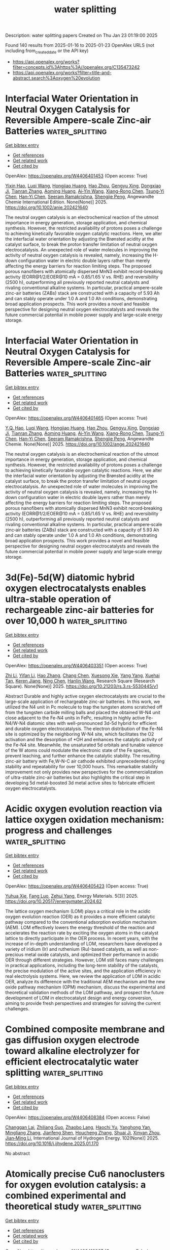 #+TITLE: water splitting
Description: water splitting papers
Created on Thu Jan 23 01:19:00 2025

Found 140 results from 2025-01-16 to 2025-01-23
OpenAlex URLS (not including from_created_date or the API key)
- [[https://api.openalex.org/works?filter=concepts.id%3Ahttps%3A//openalex.org/C135473242]]
- [[https://api.openalex.org/works?filter=title-and-abstract.search%3Aoxygen%20evolution]]

* Interfacial Water Orientation in Neutral Oxygen Catalysis for Reversible Ampere‐scale Zinc‐air Batteries  :water_splitting:
:PROPERTIES:
:UUID: https://openalex.org/W4406401453
:TOPICS: Advanced battery technologies research, Electrocatalysts for Energy Conversion, Nanomaterials for catalytic reactions
:PUBLICATION_DATE: 2025-01-15
:END:    
    
[[elisp:(doi-add-bibtex-entry "https://doi.org/10.1002/anie.202421640")][Get bibtex entry]] 

- [[elisp:(progn (xref--push-markers (current-buffer) (point)) (oa--referenced-works "https://openalex.org/W4406401453"))][Get references]]
- [[elisp:(progn (xref--push-markers (current-buffer) (point)) (oa--related-works "https://openalex.org/W4406401453"))][Get related work]]
- [[elisp:(progn (xref--push-markers (current-buffer) (point)) (oa--cited-by-works "https://openalex.org/W4406401453"))][Get cited by]]

OpenAlex: https://openalex.org/W4406401453 (Open access: True)
    
[[https://openalex.org/A5102937378][Yixin Hao]], [[https://openalex.org/A5101733772][Luqi Wang]], [[https://openalex.org/A5008160879][Hongjiao Huang]], [[https://openalex.org/A5100397088][Hao Zhou]], [[https://openalex.org/A5054504738][Gengyu Xing]], [[https://openalex.org/A5047495779][Dongxiao Ji]], [[https://openalex.org/A5013342444][Tianran Zhang]], [[https://openalex.org/A5090527681][Aoming Huang]], [[https://openalex.org/A5085579999][Ai‐Yin Wang]], [[https://openalex.org/A5074843339][Xiang-Rong Chen]], [[https://openalex.org/A5014438110][Tsung‐Yi Chen]], [[https://openalex.org/A5084555578][Han‐Yi Chen]], [[https://openalex.org/A5034165453][Seeram Ramakrishna]], [[https://openalex.org/A5034879972][Shengjie Peng]], Angewandte Chemie International Edition. None(None)] 2025. https://doi.org/10.1002/anie.202421640 
     
The neutral oxygen catalysis is an electrochemical reaction of the utmost importance in energy generation, storage application, and chemical synthesis. However, the restricted availability of protons poses a challenge to achieving kinetically favorable oxygen catalytic reactions. Here, we alter the interfacial water orientation by adjusting the Brønsted acidity at the catalyst surface, to break the proton transfer limitation of neutral oxygen electrocatalysis. An unexpected role of water molecules in improving the activity of neutral oxygen catalysis is revealed, namely, increasing the H-down configuration water in electric double layers rather than merely affecting the energy barriers for reaction limiting steps. The proposed porous nanofibers with atomically dispersed MnN3 exhibit record-breaking activity (EORR@1/2/EOER@10 mA = 0.85/1.65 V vs. RHE) and reversibility (2500 h), outperforming all previously reported neutral catalysts and rivaling conventional alkaline systems. In particular, practical ampere-scale zinc-air batteries (ZABs) stack are constructed with a capacity of 5.93 Ah and can stably operate under 1.0 A and 1.0 Ah conditions, demonstrating broad application prospects. This work provides a novel and feasible perspective for designing neutral oxygen electrocatalysts and reveals the future commercial potential in mobile power supply and large-scale energy storage.    

    

* Interfacial Water Orientation in Neutral Oxygen Catalysis for Reversible Ampere‐scale Zinc‐air Batteries  :water_splitting:
:PROPERTIES:
:UUID: https://openalex.org/W4406401465
:TOPICS: Advanced battery technologies research, Electrocatalysts for Energy Conversion, Nanomaterials for catalytic reactions
:PUBLICATION_DATE: 2025-01-15
:END:    
    
[[elisp:(doi-add-bibtex-entry "https://doi.org/10.1002/ange.202421640")][Get bibtex entry]] 

- [[elisp:(progn (xref--push-markers (current-buffer) (point)) (oa--referenced-works "https://openalex.org/W4406401465"))][Get references]]
- [[elisp:(progn (xref--push-markers (current-buffer) (point)) (oa--related-works "https://openalex.org/W4406401465"))][Get related work]]
- [[elisp:(progn (xref--push-markers (current-buffer) (point)) (oa--cited-by-works "https://openalex.org/W4406401465"))][Get cited by]]

OpenAlex: https://openalex.org/W4406401465 (Open access: True)
    
[[https://openalex.org/A5113407903][Y.Q. Hao]], [[https://openalex.org/A5101733772][Luqi Wang]], [[https://openalex.org/A5008160879][Hongjiao Huang]], [[https://openalex.org/A5101501484][Hao Zhou]], [[https://openalex.org/A5054504738][Gengyu Xing]], [[https://openalex.org/A5047495779][Dongxiao Ji]], [[https://openalex.org/A5013342444][Tianran Zhang]], [[https://openalex.org/A5090527681][Aoming Huang]], [[https://openalex.org/A5085579999][Ai‐Yin Wang]], [[https://openalex.org/A5074843339][Xiang-Rong Chen]], [[https://openalex.org/A5014438110][Tsung‐Yi Chen]], [[https://openalex.org/A5084555578][Han‐Yi Chen]], [[https://openalex.org/A5034165453][Seeram Ramakrishna]], [[https://openalex.org/A5034879972][Shengjie Peng]], Angewandte Chemie. None(None)] 2025. https://doi.org/10.1002/ange.202421640 
     
The neutral oxygen catalysis is an electrochemical reaction of the utmost importance in energy generation, storage application, and chemical synthesis. However, the restricted availability of protons poses a challenge to achieving kinetically favorable oxygen catalytic reactions. Here, we alter the interfacial water orientation by adjusting the Brønsted acidity at the catalyst surface, to break the proton transfer limitation of neutral oxygen electrocatalysis. An unexpected role of water molecules in improving the activity of neutral oxygen catalysis is revealed, namely, increasing the H‐down configuration water in electric double layers rather than merely affecting the energy barriers for reaction limiting steps. The proposed porous nanofibers with atomically dispersed MnN3 exhibit record‐breaking activity (EORR@1/2/EOER@10 mA = 0.85/1.65 V vs. RHE) and reversibility (2500 h), outperforming all previously reported neutral catalysts and rivaling conventional alkaline systems. In particular, practical ampere‐scale zinc‐air batteries (ZABs) stack are constructed with a capacity of 5.93 Ah and can stably operate under 1.0 A and 1.0 Ah conditions, demonstrating broad application prospects. This work provides a novel and feasible perspective for designing neutral oxygen electrocatalysts and reveals the future commercial potential in mobile power supply and large‐scale energy storage.    

    

* 3d(Fe)-5d(W) diatomic hybrid oxygen electrocatalysts enables ultra-stable operation of rechargeable zinc-air batteries for over 10,000 h  :water_splitting:
:PROPERTIES:
:UUID: https://openalex.org/W4406403351
:TOPICS: Electrocatalysts for Energy Conversion, Advanced battery technologies research, Fuel Cells and Related Materials
:PUBLICATION_DATE: 2025-01-15
:END:    
    
[[elisp:(doi-add-bibtex-entry "https://doi.org/10.21203/rs.3.rs-5530445/v1")][Get bibtex entry]] 

- [[elisp:(progn (xref--push-markers (current-buffer) (point)) (oa--referenced-works "https://openalex.org/W4406403351"))][Get references]]
- [[elisp:(progn (xref--push-markers (current-buffer) (point)) (oa--related-works "https://openalex.org/W4406403351"))][Get related work]]
- [[elisp:(progn (xref--push-markers (current-buffer) (point)) (oa--cited-by-works "https://openalex.org/W4406403351"))][Get cited by]]

OpenAlex: https://openalex.org/W4406403351 (Open access: True)
    
[[https://openalex.org/A5100382337][Zhi Li]], [[https://openalex.org/A5108992450][Yifan Li]], [[https://openalex.org/A5002330627][Hao Zhang]], [[https://openalex.org/A5100449491][Chang Chen]], [[https://openalex.org/A5048586601][Xuesong Xie]], [[https://openalex.org/A5100397801][Yang Yang]], [[https://openalex.org/A5083901788][Xuehai Tan]], [[https://openalex.org/A5067255209][Keren Jiang]], [[https://openalex.org/A5015251883][Ning Chen]], [[https://openalex.org/A5058983827][Hanlin Wang]], Research Square (Research Square). None(None)] 2025. https://doi.org/10.21203/rs.3.rs-5530445/v1 
     
Abstract Durable and highly active oxygen electrocatalysts are crucial to the large-scale application of rechargeable zinc-air batteries. In this work, we utilized the N4 unit in Pc molecule to trap the tungsten atoms scratched off from the tungsten carbide milling balls and placed the obtained W-N4 unit close adjacent to the Fe-N4 units in FePc, resulting in highly active Fe-N4/W-N4 diatomic sites with well-pronounced 3d-5d hybrid for efficient and durable oxygen electrocatalysis. The electron distribution of the Fe-N4 site is optimized by the neighboring W-N4 site, which facilitates the O2 activation and the desorption of *OH and enhances the catalytic activity of the Fe-N4 site. Meanwhile, the unsaturated 5d orbitals and tunable valence of the W atoms could modulate the electronic state of the Fe species, prevent leaching, and further enhance the catalytic stability. The resulting zinc-air battery with Fe,W-N-C air cathode exhibited unprecedented cycling stability and repeatability for over 10,000 hours. This remarkable stability improvement not only provides new perspectives for the commercialization of ultra-stable zinc-air batteries but also highlights the critical step in developing 5d metal-boosted 3d metal active sites to fabricate efficient oxygen electrocatalysts.    

    

* Acidic oxygen evolution reaction via lattice oxygen oxidation mechanism: progress and challenges  :water_splitting:
:PROPERTIES:
:UUID: https://openalex.org/W4406405423
:TOPICS: Electrocatalysts for Energy Conversion, Advanced Memory and Neural Computing, Fuel Cells and Related Materials
:PUBLICATION_DATE: 2025-01-15
:END:    
    
[[elisp:(doi-add-bibtex-entry "https://doi.org/10.20517/energymater.2024.62")][Get bibtex entry]] 

- [[elisp:(progn (xref--push-markers (current-buffer) (point)) (oa--referenced-works "https://openalex.org/W4406405423"))][Get references]]
- [[elisp:(progn (xref--push-markers (current-buffer) (point)) (oa--related-works "https://openalex.org/W4406405423"))][Get related work]]
- [[elisp:(progn (xref--push-markers (current-buffer) (point)) (oa--cited-by-works "https://openalex.org/W4406405423"))][Get cited by]]

OpenAlex: https://openalex.org/W4406405423 (Open access: True)
    
[[https://openalex.org/A5101363080][Yuhua Xie]], [[https://openalex.org/A5031175451][Fang Luo]], [[https://openalex.org/A5004582989][Zehui Yang]], Energy Materials. 5(3)] 2025. https://doi.org/10.20517/energymater.2024.62 
     
The lattice oxygen mechanism (LOM) plays a critical role in the acidic oxygen evolution reaction (OER) as it provides a more efficient catalytic pathway compared to the conventional adsorption evolution mechanism (AEM). LOM effectively lowers the energy threshold of the reaction and accelerates the reaction rate by exciting the oxygen atoms in the catalyst lattice to directly participate in the OER process. In recent years, with the increase of in-depth understanding of LOM, researchers have developed a variety of iridium (Ir) and ruthenium (Ru)-based catalysts, as well as non-precious metal oxide catalysts, and optimized their performance in acidic OER through different strategies. However, LOM still faces many challenges in practical applications, including the long-term stability of the catalysts, the precise modulation of the active sites, and the application efficiency in real electrolysis systems. Here, we review the application of LOM in acidic OER, analyze its difference with the traditional AEM mechanism and the new oxide pathway mechanism (OPM) mechanism, discuss the experimental and theoretical validation methods of the LOM pathway, and prospect the future development of LOM in electrocatalyst design and energy conversion, aiming to provide fresh perspectives and strategies for solving the current challenges.    

    

* Combined composite membrane and gas diffusion oxygen electrode toward alkaline electrolyzer for efficient electrocatalytic water splitting  :water_splitting:
:PROPERTIES:
:UUID: https://openalex.org/W4406408384
:TOPICS: Electrocatalysts for Energy Conversion, Advanced battery technologies research, Fuel Cells and Related Materials
:PUBLICATION_DATE: 2025-01-15
:END:    
    
[[elisp:(doi-add-bibtex-entry "https://doi.org/10.1016/j.ijhydene.2025.01.170")][Get bibtex entry]] 

- [[elisp:(progn (xref--push-markers (current-buffer) (point)) (oa--referenced-works "https://openalex.org/W4406408384"))][Get references]]
- [[elisp:(progn (xref--push-markers (current-buffer) (point)) (oa--related-works "https://openalex.org/W4406408384"))][Get related work]]
- [[elisp:(progn (xref--push-markers (current-buffer) (point)) (oa--cited-by-works "https://openalex.org/W4406408384"))][Get cited by]]

OpenAlex: https://openalex.org/W4406408384 (Open access: False)
    
[[https://openalex.org/A5055465761][Changgan Lai]], [[https://openalex.org/A5061458044][Zhiliang Guo]], [[https://openalex.org/A5047409887][Zhaobo Lang]], [[https://openalex.org/A5030802038][Haochi Yu]], [[https://openalex.org/A5115891793][Yanghong Yan]], [[https://openalex.org/A5100349277][Mingliang Zhang]], [[https://openalex.org/A5006347099][Jianfeng Shen]], [[https://openalex.org/A5037488107][Houcheng Zhang]], [[https://openalex.org/A5066997807][Shuai Ji]], [[https://openalex.org/A5033188755][Xinyan Zhou]], [[https://openalex.org/A5101799562][Jian‐Ming Li]], International Journal of Hydrogen Energy. 102(None)] 2025. https://doi.org/10.1016/j.ijhydene.2025.01.170 
     
No abstract    

    

* Atomically precise Cu6 nanoclusters for oxygen evolution catalysis: a combined experimental and theoretical study  :water_splitting:
:PROPERTIES:
:UUID: https://openalex.org/W4406410067
:TOPICS: Nanocluster Synthesis and Applications, Advanced Nanomaterials in Catalysis, Gold and Silver Nanoparticles Synthesis and Applications
:PUBLICATION_DATE: 2025-01-16
:END:    
    
[[elisp:(doi-add-bibtex-entry "https://doi.org/10.1007/s12598-024-03055-3")][Get bibtex entry]] 

- [[elisp:(progn (xref--push-markers (current-buffer) (point)) (oa--referenced-works "https://openalex.org/W4406410067"))][Get references]]
- [[elisp:(progn (xref--push-markers (current-buffer) (point)) (oa--related-works "https://openalex.org/W4406410067"))][Get related work]]
- [[elisp:(progn (xref--push-markers (current-buffer) (point)) (oa--cited-by-works "https://openalex.org/W4406410067"))][Get cited by]]

OpenAlex: https://openalex.org/W4406410067 (Open access: False)
    
[[https://openalex.org/A5063059950][Meng-Yao Chen]], [[https://openalex.org/A5067530428][Longyun Shen]], [[https://openalex.org/A5049958753][Lubing Qin]], [[https://openalex.org/A5029424400][Francesco Ciucci]], [[https://openalex.org/A5076295398][Zhenghua Tang]], Rare Metals. None(None)] 2025. https://doi.org/10.1007/s12598-024-03055-3 
     
No abstract    

    

* Decision letter for "In Situ Grown NiFe-Based MOF for Efficient Oxygen Evolution in Alkaline Seawater at High Current Densities"  :water_splitting:
:PROPERTIES:
:UUID: https://openalex.org/W4406412956
:TOPICS: Electrocatalysts for Energy Conversion, Advanced Memory and Neural Computing, Advanced Nanomaterials in Catalysis
:PUBLICATION_DATE: 2025-01-02
:END:    
    
[[elisp:(doi-add-bibtex-entry "https://doi.org/10.1039/d4nj05248j/v1/decision1")][Get bibtex entry]] 

- [[elisp:(progn (xref--push-markers (current-buffer) (point)) (oa--referenced-works "https://openalex.org/W4406412956"))][Get references]]
- [[elisp:(progn (xref--push-markers (current-buffer) (point)) (oa--related-works "https://openalex.org/W4406412956"))][Get related work]]
- [[elisp:(progn (xref--push-markers (current-buffer) (point)) (oa--cited-by-works "https://openalex.org/W4406412956"))][Get cited by]]

OpenAlex: https://openalex.org/W4406412956 (Open access: False)
    
, No host. None(None)] 2025. https://doi.org/10.1039/d4nj05248j/v1/decision1 
     
No abstract    

    

* Author response for "In Situ Grown NiFe-Based MOF for Efficient Oxygen Evolution in Alkaline Seawater at High Current Densities"  :water_splitting:
:PROPERTIES:
:UUID: https://openalex.org/W4406413015
:TOPICS: Machine Learning and ELM, Electrocatalysts for Energy Conversion, Advanced Memory and Neural Computing
:PUBLICATION_DATE: 2025-01-11
:END:    
    
[[elisp:(doi-add-bibtex-entry "https://doi.org/10.1039/d4nj05248j/v2/response1")][Get bibtex entry]] 

- [[elisp:(progn (xref--push-markers (current-buffer) (point)) (oa--referenced-works "https://openalex.org/W4406413015"))][Get references]]
- [[elisp:(progn (xref--push-markers (current-buffer) (point)) (oa--related-works "https://openalex.org/W4406413015"))][Get related work]]
- [[elisp:(progn (xref--push-markers (current-buffer) (point)) (oa--cited-by-works "https://openalex.org/W4406413015"))][Get cited by]]

OpenAlex: https://openalex.org/W4406413015 (Open access: False)
    
[[https://openalex.org/A5090302480][Yawen Hu]], [[https://openalex.org/A5101590185][Xin Zhao]], [[https://openalex.org/A5010072377][Yulin Min]], [[https://openalex.org/A5114042110][Qunjie Xu]], [[https://openalex.org/A5046187264][Qiaoxia Li]], No host. None(None)] 2025. https://doi.org/10.1039/d4nj05248j/v2/response1 
     
No abstract    

    

* Decision letter for "In Situ Grown NiFe-Based MOF for Efficient Oxygen Evolution in Alkaline Seawater at High Current Densities"  :water_splitting:
:PROPERTIES:
:UUID: https://openalex.org/W4406414724
:TOPICS: Electrocatalysts for Energy Conversion, Advanced Memory and Neural Computing, Advanced Nanomaterials in Catalysis
:PUBLICATION_DATE: 2025-01-13
:END:    
    
[[elisp:(doi-add-bibtex-entry "https://doi.org/10.1039/d4nj05248j/v2/decision1")][Get bibtex entry]] 

- [[elisp:(progn (xref--push-markers (current-buffer) (point)) (oa--referenced-works "https://openalex.org/W4406414724"))][Get references]]
- [[elisp:(progn (xref--push-markers (current-buffer) (point)) (oa--related-works "https://openalex.org/W4406414724"))][Get related work]]
- [[elisp:(progn (xref--push-markers (current-buffer) (point)) (oa--cited-by-works "https://openalex.org/W4406414724"))][Get cited by]]

OpenAlex: https://openalex.org/W4406414724 (Open access: False)
    
, No host. None(None)] 2025. https://doi.org/10.1039/d4nj05248j/v2/decision1 
     
No abstract    

    

* In-situ construction of CeO2-Co3O4 heterostructure on nickel foam for efficient oxygen evolution reaction  :water_splitting:
:PROPERTIES:
:UUID: https://openalex.org/W4406418141
:TOPICS: Electrocatalysts for Energy Conversion, Catalytic Processes in Materials Science, Catalysis and Hydrodesulfurization Studies
:PUBLICATION_DATE: 2025-01-15
:END:    
    
[[elisp:(doi-add-bibtex-entry "https://doi.org/10.1016/j.jssc.2025.125209")][Get bibtex entry]] 

- [[elisp:(progn (xref--push-markers (current-buffer) (point)) (oa--referenced-works "https://openalex.org/W4406418141"))][Get references]]
- [[elisp:(progn (xref--push-markers (current-buffer) (point)) (oa--related-works "https://openalex.org/W4406418141"))][Get related work]]
- [[elisp:(progn (xref--push-markers (current-buffer) (point)) (oa--cited-by-works "https://openalex.org/W4406418141"))][Get cited by]]

OpenAlex: https://openalex.org/W4406418141 (Open access: False)
    
[[https://openalex.org/A5111216477][Yushi Guo]], [[https://openalex.org/A5064772409][Yaxuan Chen]], [[https://openalex.org/A5100337720][Chen Wang]], [[https://openalex.org/A5101977330][Guolin Zhang]], [[https://openalex.org/A5019411393][Qiuhua Wu]], Journal of Solid State Chemistry. 344(None)] 2025. https://doi.org/10.1016/j.jssc.2025.125209 
     
No abstract    

    

* Plasma-Engineered 2D Ni Nanoplates as Advanced Oxygen Evolution Reaction Electrocatalysts for Direct Seawater Electrolysis  :water_splitting:
:PROPERTIES:
:UUID: https://openalex.org/W4406420538
:TOPICS: Electrocatalysts for Energy Conversion, Fuel Cells and Related Materials, Advanced Photocatalysis Techniques
:PUBLICATION_DATE: 2025-01-15
:END:    
    
[[elisp:(doi-add-bibtex-entry "https://doi.org/10.1021/acsaem.4c02647")][Get bibtex entry]] 

- [[elisp:(progn (xref--push-markers (current-buffer) (point)) (oa--referenced-works "https://openalex.org/W4406420538"))][Get references]]
- [[elisp:(progn (xref--push-markers (current-buffer) (point)) (oa--related-works "https://openalex.org/W4406420538"))][Get related work]]
- [[elisp:(progn (xref--push-markers (current-buffer) (point)) (oa--cited-by-works "https://openalex.org/W4406420538"))][Get cited by]]

OpenAlex: https://openalex.org/W4406420538 (Open access: False)
    
[[https://openalex.org/A5103919343][Suyeon Kim]], [[https://openalex.org/A5101835875][Seonghee Kim]], [[https://openalex.org/A5049488037][Youri Han]], [[https://openalex.org/A5005479319][Yeongin Kim]], [[https://openalex.org/A5039469376][Seunghwa Lee]], [[https://openalex.org/A5088908902][Juchan Yang]], [[https://openalex.org/A5091482435][Sung Mook Choi]], [[https://openalex.org/A5039253312][Oi Lun Li]], ACS Applied Energy Materials. None(None)] 2025. https://doi.org/10.1021/acsaem.4c02647 
     
Hydrogen is crucial for achieving carbon neutrality and sustainable energy. To commercialize water electrolysis technology, the development of high-performance OER catalysts is essential. This study utilizes seawater as an electrolyte to enhance economic viability and employs Ni-based materials instead of precious metals like RuO2. Ni-based Hofmann-type coordination polymers were synthesized via plasma engineering and transformed into 2D Ni nanoplates through thermal treatment. These nanoplates demonstrated exceptional OER performance in both alkaline and alkaline seawater electrolytes, achieving lower overpotentials compared to that of RuO2. In situ Raman spectroscopy revealed that seawater's diverse cations and anions increased the disorder of the active phase (NiOOH) through intercalation, suppressing Ni oxidation and active oxygen formation, which reduced OER activity. In an anion exchange membrane water electrolyzer (AEMWE) under alkaline seawater, Ni nanoplates exhibited much lower cell voltages of 267 and 393 mV at current densities of 500 and 1000 mA cm–2, respectively, compared to RuO2. Notably, the cell voltage showed negligible changes over 90 h during a durability test at 100 mA cm–2. This work highlights Ni-based Hofmann-type coordination polymers and their derivatives as efficient OER catalysts for hydrogen generation.    

    

* Be Aware of Transient Dissolution Processes in Co3O4 Acidic Oxygen Evolution Reaction Electrocatalysts  :water_splitting:
:PROPERTIES:
:UUID: https://openalex.org/W4406434114
:TOPICS: Electrocatalysts for Energy Conversion, Electrochemical Analysis and Applications, Fuel Cells and Related Materials
:PUBLICATION_DATE: 2025-01-14
:END:    
    
[[elisp:(doi-add-bibtex-entry "https://doi.org/10.1021/jacs.4c14952")][Get bibtex entry]] 

- [[elisp:(progn (xref--push-markers (current-buffer) (point)) (oa--referenced-works "https://openalex.org/W4406434114"))][Get references]]
- [[elisp:(progn (xref--push-markers (current-buffer) (point)) (oa--related-works "https://openalex.org/W4406434114"))][Get related work]]
- [[elisp:(progn (xref--push-markers (current-buffer) (point)) (oa--cited-by-works "https://openalex.org/W4406434114"))][Get cited by]]

OpenAlex: https://openalex.org/W4406434114 (Open access: True)
    
[[https://openalex.org/A5032510914][Tatiana Priamushko]], [[https://openalex.org/A5079934566][Evanie Franz]], [[https://openalex.org/A5067506046][Anja Logar]], [[https://openalex.org/A5022950558][Lazar Bijelić]], [[https://openalex.org/A5063862000][Patrick Guggenberger]], [[https://openalex.org/A5053923970][Daniel Escalera‐López]], [[https://openalex.org/A5071602193][Matej Zlatar]], [[https://openalex.org/A5035522337][Jörg Libuda]], [[https://openalex.org/A5016875086][Freddy Kleitz]], [[https://openalex.org/A5065843632][Nejc Hodnik]], [[https://openalex.org/A5079153075][Olaf Brummel]], [[https://openalex.org/A5073666601][Serhiy Cherevko]], Journal of the American Chemical Society. None(None)] 2025. https://doi.org/10.1021/jacs.4c14952 
     
Recently, cobalt-based oxides have received considerable attention as an alternative to expensive and scarce iridium for catalyzing the oxygen evolution reaction (OER) under acidic conditions. Although the reported materials demonstrate promising durability, they are not entirely intact, calling for fundamental research efforts to understand the processes governing the degradation of such catalysts. To this end, this work studies the dissolution mechanism of a model Co3O4 porous catalyst under different electrochemical conditions using online inductively coupled plasma mass spectrometry (online ICP-MS), identical location scanning transmission electron microscopy (IL-STEM), and differential electrochemical mass spectrometry (DEMS). Despite the high thermodynamics tendency reflected in the Pourbaix diagram, it is shown that the cobalt dissolution kinetics is sluggish and can be lowered further by modifying the electrochemical protocol. For the latter, identified in this study, several (electro)chemical reaction pathways that lead to the dissolution of Co3O4 must be considered. Hence, this work uncovers the transient character of cobalt dissolution and provides valuable insights that can help to understand the promising stability of cobalt-based materials in already published works and facilitate the knowledge-driven design of novel, stable, abundant catalysts toward the OER in an acidic environment.    

    

* Synthesis of Ni-Cu-Fe Trimetallic Selenides on Nickel Foam for Efficient Oxygen Evolution Reaction  :water_splitting:
:PROPERTIES:
:UUID: https://openalex.org/W4406434552
:TOPICS: Electrocatalysts for Energy Conversion
:PUBLICATION_DATE: 2025-01-01
:END:    
    
[[elisp:(doi-add-bibtex-entry "https://doi.org/10.2139/ssrn.5098655")][Get bibtex entry]] 

- [[elisp:(progn (xref--push-markers (current-buffer) (point)) (oa--referenced-works "https://openalex.org/W4406434552"))][Get references]]
- [[elisp:(progn (xref--push-markers (current-buffer) (point)) (oa--related-works "https://openalex.org/W4406434552"))][Get related work]]
- [[elisp:(progn (xref--push-markers (current-buffer) (point)) (oa--cited-by-works "https://openalex.org/W4406434552"))][Get cited by]]

OpenAlex: https://openalex.org/W4406434552 (Open access: False)
    
[[https://openalex.org/A5029784019][Mingda Che]], [[https://openalex.org/A5103536473][Xinrong Zhao]], [[https://openalex.org/A5079053446][Yaqiong Gong]], No host. None(None)] 2025. https://doi.org/10.2139/ssrn.5098655 
     
No abstract    

    

* Construction of 2D CoFe-MOF derived from LDH electrocatalyst for efficient oxygen and urea evolution  :water_splitting:
:PROPERTIES:
:UUID: https://openalex.org/W4406435199
:TOPICS: Electrocatalysts for Energy Conversion, Catalytic Processes in Materials Science, Advanced Photocatalysis Techniques
:PUBLICATION_DATE: 2025-01-15
:END:    
    
[[elisp:(doi-add-bibtex-entry "https://doi.org/10.1016/j.jcis.2025.01.115")][Get bibtex entry]] 

- [[elisp:(progn (xref--push-markers (current-buffer) (point)) (oa--referenced-works "https://openalex.org/W4406435199"))][Get references]]
- [[elisp:(progn (xref--push-markers (current-buffer) (point)) (oa--related-works "https://openalex.org/W4406435199"))][Get related work]]
- [[elisp:(progn (xref--push-markers (current-buffer) (point)) (oa--cited-by-works "https://openalex.org/W4406435199"))][Get cited by]]

OpenAlex: https://openalex.org/W4406435199 (Open access: False)
    
[[https://openalex.org/A5068554798][Aojie Yuan]], [[https://openalex.org/A5100519357][Jianhao Du]], [[https://openalex.org/A5084488592][Yang Zheng]], [[https://openalex.org/A5012642668][Huan Liu]], [[https://openalex.org/A5101961485][Haojun Zhang]], [[https://openalex.org/A5100321709][Honglei Li]], [[https://openalex.org/A5100336419][Long Chen]], Journal of Colloid and Interface Science. 684(None)] 2025. https://doi.org/10.1016/j.jcis.2025.01.115 
     
No abstract    

    

* Engineering the Metal/Oxide Interfacial O‐Filling Effect to Tailor Oxygen Spillover for Efficient Acidic Water Oxidation  :water_splitting:
:PROPERTIES:
:UUID: https://openalex.org/W4406435531
:TOPICS: Electrocatalysts for Energy Conversion, Catalytic Processes in Materials Science, Electrochemical Analysis and Applications
:PUBLICATION_DATE: 2025-01-16
:END:    
    
[[elisp:(doi-add-bibtex-entry "https://doi.org/10.1002/adfm.202421354")][Get bibtex entry]] 

- [[elisp:(progn (xref--push-markers (current-buffer) (point)) (oa--referenced-works "https://openalex.org/W4406435531"))][Get references]]
- [[elisp:(progn (xref--push-markers (current-buffer) (point)) (oa--related-works "https://openalex.org/W4406435531"))][Get related work]]
- [[elisp:(progn (xref--push-markers (current-buffer) (point)) (oa--cited-by-works "https://openalex.org/W4406435531"))][Get cited by]]

OpenAlex: https://openalex.org/W4406435531 (Open access: True)
    
[[https://openalex.org/A5085275384][Yu Zhu]], [[https://openalex.org/A5038494100][Fei Guo]], [[https://openalex.org/A5109086469][Qiliang Wei]], [[https://openalex.org/A5016694540][Feiyan Lai]], [[https://openalex.org/A5102774588][Runzhe Chen]], [[https://openalex.org/A5011620503][Jianing Guo]], [[https://openalex.org/A5056847137][Manxi Gong]], [[https://openalex.org/A5041448273][Shunqiang Zhang]], [[https://openalex.org/A5100784342][Zichen Wang]], [[https://openalex.org/A5112233874][Jun Zhong]], [[https://openalex.org/A5059197749][Guanjie He]], [[https://openalex.org/A5003139518][Niancai Cheng]], Advanced Functional Materials. None(None)] 2025. https://doi.org/10.1002/adfm.202421354 
     
Abstract The oxygen spillover on the metal/oxide electrocatalysts interface acts as an essential role in promoting the oxygen evolution reaction (OER) for proton exchange membrane water electrolyzers (PEMWEs). However, oxygen spillover mechanisms and corresponding regulatory strategies are still unclear for addressing slow OH‐migration kinetics. Herein, an interface is constructed between Iridium (Ir) and Niobium (Nb)‐doped Titanium oxide (TiO 2 ) with abundant oxygen vacancies area by plasma processing, enabling oxygen spillover from the metal Ir to supports. The optimized Ir/Nb‐doped TiO 2 with a significant OER activity (η = 253 mV) and durability in acids compared to commercial IrO 2 . In situ experiments combined with theoretical computations reveal the presence of interfacial oxygen vacancies not only regulates the Ir structure toward boosted activity but also constructs a directional spillover pathway from Ir to interfacial oxygen vacancies area and then TiO 2 via the OH * ‐filling route, which strikingly mitigates the OH * migration barriers. In addition, the optimized Ir/Nb‐doped TiO 2 exhibits excellent performance (1.69 V/1.0 A cm −2 @80 °C) and long‐term stability (≈500 h@1.0 A cm −2 ) with practical potential in PEMWEs. This work provides a unique insight into the role of oxygen spillover, paving the way for designing Ir‐based catalysts for PEMWEs.    

    

* Combining Cocatalyst and Oxygen Vacancy to Synergistically Improve Fe2O3 Photoelectrochemical Water Oxidation Performance  :water_splitting:
:PROPERTIES:
:UUID: https://openalex.org/W4406438891
:TOPICS: Iron oxide chemistry and applications, Advanced Photocatalysis Techniques, Copper-based nanomaterials and applications
:PUBLICATION_DATE: 2025-01-16
:END:    
    
[[elisp:(doi-add-bibtex-entry "https://doi.org/10.3390/cryst15010085")][Get bibtex entry]] 

- [[elisp:(progn (xref--push-markers (current-buffer) (point)) (oa--referenced-works "https://openalex.org/W4406438891"))][Get references]]
- [[elisp:(progn (xref--push-markers (current-buffer) (point)) (oa--related-works "https://openalex.org/W4406438891"))][Get related work]]
- [[elisp:(progn (xref--push-markers (current-buffer) (point)) (oa--cited-by-works "https://openalex.org/W4406438891"))][Get cited by]]

OpenAlex: https://openalex.org/W4406438891 (Open access: True)
    
[[https://openalex.org/A5100322212][Chen Liu]], [[https://openalex.org/A5102636834][Jiajuan Li]], [[https://openalex.org/A5101821545][Wenyao Zhang]], [[https://openalex.org/A5002634303][Changqing Zhu]], Crystals. 15(1)] 2025. https://doi.org/10.3390/cryst15010085 
     
Considering the poor conductivity of Fe2O3 and the weak oxygen evolution reaction associated with it, surface hole accumulation leads to electron hole pair recombination, which inhibits the photoelectrochemical (PEC) performance of the Fe2O3 photoanode. Therefore, the key to improving the PEC water oxidation performance of the Fe2O3 photoanode is to take measures to improve the conductivity of Fe2O3 and accelerate the reaction kinetics of surface oxidation. In this work, the PEC performances of Fe2O3 photoanodes are synergistically improved by combining loaded an FeOOH cocatalyst and oxygen vacancy doping. Firstly, amorphous FeOOH layers are successfully prepared on Fe2O3 nanostructures through simple photoassisted electrodepositon. Then oxygen vacancies are introduced into FeOOH-Fe2O3 through plasma vacuum treatment, which reduces the content of Fe-O (OL) and Fe-OH (-OH), jointly promoting the generation of oxygen vacancies. Oxygen vacancy can increase the concentration of most carriers in Fe2O3 and form photo-induced charge traps, promoting the separation of electron holes and enhancing the conductivity of Fe2O3. The other parts of -OH act as oxygen evolution catalysts to reduce the reaction obstacle of water oxidation and promote the transfer of holes to the electrode/electrolyte interface. The performance of FeOOH-Fe2O3 after plasma vacuum treatment has been greatly improved, and the photocurrent density is about 1.9 times higher than that of the Fe2O3 photoanode. The improvement in the water oxidation performance of PEC is considered to be the synergistic effect of the cocatalyst and oxygen vacancy. All outstanding PEC response characteristics show that the modification of the cocatalyst and oxygen vacancy doping represent a favorable strategy for synergistically improving Fe2O3 photoanode performance.    

    

* Exploring the Structure–Function Relationship in Iridium–Cobalt Oxide Catalyst for Oxygen Evolution Reaction across Different Electrolyte Media  :water_splitting:
:PROPERTIES:
:UUID: https://openalex.org/W4406439237
:TOPICS: Electrocatalysts for Energy Conversion, Fuel Cells and Related Materials, Advanced battery technologies research
:PUBLICATION_DATE: 2025-01-16
:END:    
    
[[elisp:(doi-add-bibtex-entry "https://doi.org/10.1021/acscatal.4c06814")][Get bibtex entry]] 

- [[elisp:(progn (xref--push-markers (current-buffer) (point)) (oa--referenced-works "https://openalex.org/W4406439237"))][Get references]]
- [[elisp:(progn (xref--push-markers (current-buffer) (point)) (oa--related-works "https://openalex.org/W4406439237"))][Get related work]]
- [[elisp:(progn (xref--push-markers (current-buffer) (point)) (oa--cited-by-works "https://openalex.org/W4406439237"))][Get cited by]]

OpenAlex: https://openalex.org/W4406439237 (Open access: True)
    
[[https://openalex.org/A5077661393][Marc Francis Labata]], [[https://openalex.org/A5025551064][Nitul Kakati]], [[https://openalex.org/A5103254485][Guangfu Li]], [[https://openalex.org/A5060559201][M. Virginia P. Altoé]], [[https://openalex.org/A5048183453][Po‐Ya Abel Chuang]], ACS Catalysis. None(None)] 2025. https://doi.org/10.1021/acscatal.4c06814 
     
Renewable hydrogen generation from water electrolysis offers a viable path to decarbonization if the costs can be reduced. The iridium-based anode catalyst is one of the most expensive components in electrolyzers. We propose reducing iridium usage by substituting Ir with Co, a more affordable metal, in the mixed oxide phase to enhance the catalytic activity while minimizing Ir consumption. A modified surfactant-assisted Adams fusion synthesis technique was developed as a scalable method for producing IrCo oxide nanoparticles. The synthesized material outperforms the commercial baseline, iridium oxide with carbon (IrOx_C), in both acidic and alkaline media. Acid etching (IrCo_ae) further enhances activity by selectively removing Co to expose more active sites. IrCo_ae achieved a significantly lower overpotential at 10 mA/cm2 compared to IrOx_C, with reductions of approximately 18% under acidic conditions and 14% under alkaline conditions. This work demonstrates that the proposed synthesis method enables efficient Ir utilization and can be adapted to enhance catalyst stability for renewable hydrogen production.    

    

* Interface Engineering of Scalable Graphene Foam Induces Hydrophilic/Aerophobic Trimetallic (Fe, Co, Ni) Nanosheets for Efficient Oxygen Evolution  :water_splitting:
:PROPERTIES:
:UUID: https://openalex.org/W4406442989
:TOPICS: Electrocatalysts for Energy Conversion, Fuel Cells and Related Materials
:PUBLICATION_DATE: 2025-01-01
:END:    
    
[[elisp:(doi-add-bibtex-entry "https://doi.org/10.2139/ssrn.5100135")][Get bibtex entry]] 

- [[elisp:(progn (xref--push-markers (current-buffer) (point)) (oa--referenced-works "https://openalex.org/W4406442989"))][Get references]]
- [[elisp:(progn (xref--push-markers (current-buffer) (point)) (oa--related-works "https://openalex.org/W4406442989"))][Get related work]]
- [[elisp:(progn (xref--push-markers (current-buffer) (point)) (oa--cited-by-works "https://openalex.org/W4406442989"))][Get cited by]]

OpenAlex: https://openalex.org/W4406442989 (Open access: False)
    
[[https://openalex.org/A5100854874][Ming Zhao]], [[https://openalex.org/A5090458371][Huihui Jin]], [[https://openalex.org/A5103128171][Zibo Chen]], [[https://openalex.org/A5075365869][Rui Fang]], [[https://openalex.org/A5101812560][Hao Feng]], [[https://openalex.org/A5045013331][Daping He]], No host. None(None)] 2025. https://doi.org/10.2139/ssrn.5100135 
     
No abstract    

    

* Decision letter for "Enhancing the Electrochemical Catalytic Performance of Novel Bifunctional Oxygen Vacancy-Enriched Silver Niobate (AgNbO3) through Electrochemical Activation"  :water_splitting:
:PROPERTIES:
:UUID: https://openalex.org/W4406455454
:TOPICS: Water Quality Monitoring and Analysis, Conducting polymers and applications, Gas Sensing Nanomaterials and Sensors
:PUBLICATION_DATE: 2025-01-15
:END:    
    
[[elisp:(doi-add-bibtex-entry "https://doi.org/10.1039/d4ta06718e/v2/decision1")][Get bibtex entry]] 

- [[elisp:(progn (xref--push-markers (current-buffer) (point)) (oa--referenced-works "https://openalex.org/W4406455454"))][Get references]]
- [[elisp:(progn (xref--push-markers (current-buffer) (point)) (oa--related-works "https://openalex.org/W4406455454"))][Get related work]]
- [[elisp:(progn (xref--push-markers (current-buffer) (point)) (oa--cited-by-works "https://openalex.org/W4406455454"))][Get cited by]]

OpenAlex: https://openalex.org/W4406455454 (Open access: False)
    
, No host. None(None)] 2025. https://doi.org/10.1039/d4ta06718e/v2/decision1 
     
No abstract    

    

* Carbothermal Shock Synthesis of Lattice Oxygen-Mediated High-Entropy FeCoNiCuMo-O Electrocatalyst with a Fast Kinetic, High Efficiency, and Stable Oxygen Evolution Reaction  :water_splitting:
:PROPERTIES:
:UUID: https://openalex.org/W4406464977
:TOPICS: Electrocatalysts for Energy Conversion, Advanced battery technologies research, Fuel Cells and Related Materials
:PUBLICATION_DATE: 2025-01-16
:END:    
    
[[elisp:(doi-add-bibtex-entry "https://doi.org/10.1021/acs.nanolett.4c05658")][Get bibtex entry]] 

- [[elisp:(progn (xref--push-markers (current-buffer) (point)) (oa--referenced-works "https://openalex.org/W4406464977"))][Get references]]
- [[elisp:(progn (xref--push-markers (current-buffer) (point)) (oa--related-works "https://openalex.org/W4406464977"))][Get related work]]
- [[elisp:(progn (xref--push-markers (current-buffer) (point)) (oa--cited-by-works "https://openalex.org/W4406464977"))][Get cited by]]

OpenAlex: https://openalex.org/W4406464977 (Open access: False)
    
[[https://openalex.org/A5108779769][Wanyi Liao]], [[https://openalex.org/A5037394479][Fangzhu Qing]], [[https://openalex.org/A5100318524][Qian Liu]], [[https://openalex.org/A5113150376][Rongxuan Wu]], [[https://openalex.org/A5011461252][Congli Zhou]], [[https://openalex.org/A5052525388][Lina Chen]], [[https://openalex.org/A5026594603][Yuanfu Chen]], [[https://openalex.org/A5017908694][Xuesong Li]], Nano Letters. None(None)] 2025. https://doi.org/10.1021/acs.nanolett.4c05658 
     
Efficient oxygen evolution reaction (OER) catalysts with fast kinetics, high efficiency, and stability are essential for scalable green production of hydrogen. The rational design and fabrication of catalysts play a decisive role in their catalytic behavior. This work presents a high-entropy catalyst, FeCoNiCuMo-O, synthesized via carbothermal shock. Synergistic optimization of the adsorption evolution mechanism (AEM) and lattice oxygen mechanism (LOM) was realized and demonstrated through the combination of in situ spectra/mass spectrometry and chemical probe analysis in FeCoNiCuMo-O. Furthermore, the robust stability is reinforced by the inherent properties conferred by the high-entropy design. The catalyst exhibits outstanding performance metrics, featuring an exceptionally low Tafel slope of 41 mV dec–1, a low overpotential of 272 mV at 10 mA cm–2, and a commendable endurance (a mere 2.2% voltage decline after a 240-h continuous chronopotentiometry test at 10 mA cm–2). This study advances the development of efficient, durable OER electrocatalysts for sustainable hydrogen production.    

    

* IrOx Supported on Submicron-Sized Anatase TiO2 as a Catalyst for the Oxygen Evolution Reaction  :water_splitting:
:PROPERTIES:
:UUID: https://openalex.org/W4406465519
:TOPICS: Electrocatalysts for Energy Conversion, Fuel Cells and Related Materials, Catalytic Processes in Materials Science
:PUBLICATION_DATE: 2025-01-16
:END:    
    
[[elisp:(doi-add-bibtex-entry "https://doi.org/10.3390/catal15010079")][Get bibtex entry]] 

- [[elisp:(progn (xref--push-markers (current-buffer) (point)) (oa--referenced-works "https://openalex.org/W4406465519"))][Get references]]
- [[elisp:(progn (xref--push-markers (current-buffer) (point)) (oa--related-works "https://openalex.org/W4406465519"))][Get related work]]
- [[elisp:(progn (xref--push-markers (current-buffer) (point)) (oa--cited-by-works "https://openalex.org/W4406465519"))][Get cited by]]

OpenAlex: https://openalex.org/W4406465519 (Open access: True)
    
[[https://openalex.org/A5115905833][Josep Boter-Carbonell]], [[https://openalex.org/A5115905834][Carlos Calabrés-Casellas]], [[https://openalex.org/A5026994728][M. Sarret]], [[https://openalex.org/A5088028982][Teresa Andreu]], [[https://openalex.org/A5016711145][Pere Lluı́s Cabot]], Catalysts. 15(1)] 2025. https://doi.org/10.3390/catal15010079 
     
Ir-based catalysts are the best in terms of activity and stability for oxygen evolution reactions (OERs) in proton exchange water electrolysis. Due to their cost, efforts have been made to decrease their load without a loss of activity. In this paper, Ir nanoparticles measuring 2–3 nm were loaded on TiO2 anatase supports of submicrometric size in different amounts using the microwave polyol method to optimize their mass activity. Using anatase particles with a diameter of about 100 nm and titania nanotubes (TNTs), Ir/TiO2 catalysts with Ir contents of 5, 10, 20, and 40 wt.% were synthesized and characterized via structural and electrochemical techniques. It was shown that the amount of Ir must be regulated to obtain continuous coverage on titania with strong Ir–TiO2 interactions which, for the 100 nm diameter anatase, is limited to about 20 wt.%. A higher percentage of Ir over 40 wt.% can be dispersed over the TNTs. Exceeding one layer of coverage leads to a decrease in the catalyst’s utilization. Ir/TiO2(10:90), Ir/TiO2(20:80), and Ir/TiO2(40:60) presented the highest pseudocapacitive currents per unit of Ir mass. The electrochemical active areas and mass activities for these later catalysts were also the highest compared to Ir/TiO2(05:95), Ir/TNT(40:60), and the unsupported catalysts and increased from 40 to 10 wt.% Ir. They also presented the lowest overpotentials of about 300 mV at 10 mA cm−2 for the OER, with Ir/TiO2(10:90) presenting the best specific activities and surface turnover frequencies, thus showing that the size of the support can be regulated to decrease the Ir content of the catalyst without a loss of activity.    

    

* Time-resolved spectroscopy uncovers deprotonation-induced reconstruction in oxygen-evolution NiFe-based (oxy)hydroxides  :water_splitting:
:PROPERTIES:
:UUID: https://openalex.org/W4406468961
:TOPICS: Copper-based nanomaterials and applications, Electronic and Structural Properties of Oxides, Advancements in Battery Materials
:PUBLICATION_DATE: 2025-01-16
:END:    
    
[[elisp:(doi-add-bibtex-entry "https://doi.org/10.1038/s41467-025-56070-y")][Get bibtex entry]] 

- [[elisp:(progn (xref--push-markers (current-buffer) (point)) (oa--referenced-works "https://openalex.org/W4406468961"))][Get references]]
- [[elisp:(progn (xref--push-markers (current-buffer) (point)) (oa--related-works "https://openalex.org/W4406468961"))][Get related work]]
- [[elisp:(progn (xref--push-markers (current-buffer) (point)) (oa--cited-by-works "https://openalex.org/W4406468961"))][Get cited by]]

OpenAlex: https://openalex.org/W4406468961 (Open access: True)
    
[[https://openalex.org/A5100779279][Dan Wu]], [[https://openalex.org/A5101720430][Longfei Hu]], [[https://openalex.org/A5100628110][Xiaokang Liu]], [[https://openalex.org/A5017194705][Tong Liu]], [[https://openalex.org/A5100632823][Xiangyu Zhu]], [[https://openalex.org/A5003043966][Qiquan Luo]], [[https://openalex.org/A5100420328][Huijuan Zhang]], [[https://openalex.org/A5073136945][Linlin Cao]], [[https://openalex.org/A5100458442][Jinlong Yang]], [[https://openalex.org/A5038741162][Zheng Jiang]], [[https://openalex.org/A5100749138][Tao Yao]], Nature Communications. 16(1)] 2025. https://doi.org/10.1038/s41467-025-56070-y 
     
Transition-metal layered double hydroxides are widely utilized as electrocatalysts for the oxygen evolution reaction (OER), undergoing dynamic transformation into active oxyhydroxides during electrochemical operation. Nonetheless, our understanding of the non-equilibrium structural changes that occur during this process remains limited. In this study, utilizing in situ energy-dispersive X-ray absorption spectroscopy and machine learning analysis, we reveal the occurrence of deprotonation and elucidate the role of incorporated iron in facilitating the transition from nickel-iron layered double hydroxide (NiFe LDH) into its active oxyhydroxide. Our findings demonstrate that iron substitution promotes deprotonation process within NiFe LDH, resulting in the preferential removal of protons from the specific bridged hydroxyl group (Ni2+-OH-Fe3+) linked to edge-sharing [NiO6] and [FeO6] octahedron. This deprotonation behavior drives the formation of high-valence Ni3+δ species (0 <δ < 1), which subsequently serve as the active sites, thereby ensuring efficient oxygen evolution activity. This approach offers high-resolution insights of dynamic structural evolution, overcoming the limitations of extended acquisition times and advancing our understanding of OER mechanisms.    

    

* Hierarchical Selenium-Doped Nickel–Cobalt Hybrids on Carbon Paper for the Overall Water-Splitting Electrocatalytic System  :water_splitting:
:PROPERTIES:
:UUID: https://openalex.org/W4406472046
:TOPICS: Electrocatalysts for Energy Conversion, Advanced battery technologies research, Fuel Cells and Related Materials
:PUBLICATION_DATE: 2025-01-16
:END:    
    
[[elisp:(doi-add-bibtex-entry "https://doi.org/10.1021/acsami.4c19869")][Get bibtex entry]] 

- [[elisp:(progn (xref--push-markers (current-buffer) (point)) (oa--referenced-works "https://openalex.org/W4406472046"))][Get references]]
- [[elisp:(progn (xref--push-markers (current-buffer) (point)) (oa--related-works "https://openalex.org/W4406472046"))][Get related work]]
- [[elisp:(progn (xref--push-markers (current-buffer) (point)) (oa--cited-by-works "https://openalex.org/W4406472046"))][Get cited by]]

OpenAlex: https://openalex.org/W4406472046 (Open access: False)
    
[[https://openalex.org/A5049425227][Nguyen Ngoc Anh]], [[https://openalex.org/A5066207949][Anisa Fitriani Rosyadi]], [[https://openalex.org/A5023649550][Dahae Kim]], [[https://openalex.org/A5077487437][Hyojong Yoo]], ACS Applied Materials & Interfaces. None(None)] 2025. https://doi.org/10.1021/acsami.4c19869 
     
Designing and constructing hierarchically structured materials with heterogeneous compositions is the key to developing an effective catalyst for overall water-splitting applications. Herein, we report the fabrication of hollow-structured selenium-doped nickel–cobalt hybrids on carbon paper as a self-supported electrode (denoted as Se–Ni|Co/CP, where Ni|Co hybrids consist of nickel–cobalt alloy-incorporated nickel–cobalt oxide). The procedure involves direct growth of zeolitic imidazolate framework-67 (ZIF-67) on bimetal-based nickel–cobalt hydroxide (NiCoOH) electrodeposited on CP, followed by selenous etching and pyrolysis to obtain the final Se–Ni|Co/CP electrocatalytic system. The optimized Se–Ni|Co/CP [Se–Ni1|Co9/CP(0.3)] exhibits remarkable performance in the hydrogen evolution reaction (HER) and oxygen evolution reaction (OER), displaying a current density of 10 mA cm–2 at small overpotentials of 105 mV for HER and 235 mV for OER. Furthermore, it allows an alkali electrolyzer to achieve a current density of 10 mA cm–2 at a cell voltage of only 1.51 V. The outstanding catalytic activity of Se–Ni|Co/CP is ascribed to the high intrinsic activity of the bimetallic catalyst, efficient interfaces, and charge transport facilitated by the heterogeneous component, the hollow structure inherited from the metal–organic frameworks (MOF)-derived material providing ample porosity and active sites, and structural robustness achieved through self-supported construction.    

    

* Highly Efficient Bifunctional NiFe-MOF Array Electrode for Nitrate Reduction to Ammonia and Oxygen Evolution Reactions  :water_splitting:
:PROPERTIES:
:UUID: https://openalex.org/W4406474867
:TOPICS: Ammonia Synthesis and Nitrogen Reduction, Advanced Photocatalysis Techniques, Caching and Content Delivery
:PUBLICATION_DATE: 2025-01-16
:END:    
    
[[elisp:(doi-add-bibtex-entry "https://doi.org/10.1021/acssuschemeng.4c07408")][Get bibtex entry]] 

- [[elisp:(progn (xref--push-markers (current-buffer) (point)) (oa--referenced-works "https://openalex.org/W4406474867"))][Get references]]
- [[elisp:(progn (xref--push-markers (current-buffer) (point)) (oa--related-works "https://openalex.org/W4406474867"))][Get related work]]
- [[elisp:(progn (xref--push-markers (current-buffer) (point)) (oa--cited-by-works "https://openalex.org/W4406474867"))][Get cited by]]

OpenAlex: https://openalex.org/W4406474867 (Open access: False)
    
[[https://openalex.org/A5049900956][Yuanhui Yao]], [[https://openalex.org/A5107942856][Kai Wei]], [[https://openalex.org/A5070132910][Shuang Zhao]], [[https://openalex.org/A5007159370][Haiqiao Zhou]], [[https://openalex.org/A5020653776][Bin Kui]], [[https://openalex.org/A5053629215][Genping Zhu]], [[https://openalex.org/A5100391781][Wei Wang]], [[https://openalex.org/A5042237658][Peng Gao]], [[https://openalex.org/A5008017336][Wei Ye]], ACS Sustainable Chemistry & Engineering. None(None)] 2025. https://doi.org/10.1021/acssuschemeng.4c07408 
     
Electrocatalytically converting nitrates in sewage to ammonia, which can not only achieve the purpose of eliminating sewage but also obtaining valuable ammonia, is an effective supplement to the traditional Haber–Bosch process. Although significant progress has been made in cathodic catalyst design, the overall ammonia electrolysis from nitrate reduction is still restricted by the anodic oxygen evolution heavily relying on noble-based catalysts. Herein, a bimetallic NiFe-MOF nanosheet array electrode is fabricated and serves as an efficient bifunctional catalyst for nitrate reduction and oxygen evolution reactions. The introduction of Fe to Ni-MOF facilitates the formation of a nanosheet structure with higher electrochemical active surface area, as well as provides synergetic NiFe sites. The NiFe-MOF electrode reaches a greatly enhanced ammonia yield rate of 0.94 mmol cm–2 h–1 and a Faradaic efficiency of 90.8% at the cathode and −0.6 V versus reversible hydrogen electrode, as well as an enhanced oxygen evolution reaction with a declined overpotential of 424 mV at 50 mA cm–2. As a bifunctional catalyst in the overall electrocatalysis, the performance of NiFe-MOF in the nitrate reduction reaction is comparable with that using Pt mesh as a counter electrode.    

    

* Advances in Oxygen Evolution Reaction Electrocatalysts via Direct Oxygen–Oxygen Radical Coupling Pathway  :water_splitting:
:PROPERTIES:
:UUID: https://openalex.org/W4406482848
:TOPICS: Electrocatalysts for Energy Conversion, Fuel Cells and Related Materials, Advanced battery technologies research
:PUBLICATION_DATE: 2025-01-15
:END:    
    
[[elisp:(doi-add-bibtex-entry "https://doi.org/10.1002/adma.202416362")][Get bibtex entry]] 

- [[elisp:(progn (xref--push-markers (current-buffer) (point)) (oa--referenced-works "https://openalex.org/W4406482848"))][Get references]]
- [[elisp:(progn (xref--push-markers (current-buffer) (point)) (oa--related-works "https://openalex.org/W4406482848"))][Get related work]]
- [[elisp:(progn (xref--push-markers (current-buffer) (point)) (oa--cited-by-works "https://openalex.org/W4406482848"))][Get cited by]]

OpenAlex: https://openalex.org/W4406482848 (Open access: True)
    
[[https://openalex.org/A5016828667][Chengli Rong]], [[https://openalex.org/A5101657310][Xinyi Huang]], [[https://openalex.org/A5047282351][Hamidreza Arandiyan]], [[https://openalex.org/A5034744923][Zongping Shao]], [[https://openalex.org/A5100344858][Yuan Wang]], [[https://openalex.org/A5100400885][Yuan Chen]], Advanced Materials. None(None)] 2025. https://doi.org/10.1002/adma.202416362 
     
Abstract Oxygen evolution reaction (OER) is a cornerstone of various electrochemical energy conversion and storage systems, including water splitting, CO 2 /N 2 reduction, reversible fuel cells, and rechargeable metal‐air batteries. OER typically proceeds through three primary mechanisms: adsorbate evolution mechanism (AEM), lattice oxygen oxidation mechanism (LOM), and oxide path mechanism (OPM). Unlike AEM and LOM, the OPM proceeds via direct oxygen–oxygen radical coupling that can bypass linear scaling relationships of reaction intermediates in AEM and avoid catalyst structural collapse in LOM, thereby enabling enhanced catalytic activity and stability. Despite its unique advantage, electrocatalysts that can drive OER via OPM remain nascent and are increasingly recognized as critical. This review discusses recent advances in OPM‐based OER electrocatalysts. It starts by analyzing three reaction mechanisms that guide the design of electrocatalysts. Then, several types of novel materials, including atomic ensembles, metal oxides, perovskite oxides, and molecular complexes, are highlighted. Afterward, operando characterization techniques used to monitor the dynamic evolution of active sites and reaction intermediates are examined. The review concludes by discussing several research directions to advance OPM‐based OER electrocatalysts toward practical applications.    

    

* Electronic and porous structure engineering of coordination polymer-derived carbon for enhanced bifunctional oxygen electrocatalysts  :water_splitting:
:PROPERTIES:
:UUID: https://openalex.org/W4406506165
:TOPICS: Electrocatalysts for Energy Conversion, Fuel Cells and Related Materials, Machine Learning in Materials Science
:PUBLICATION_DATE: 2025-01-17
:END:    
    
[[elisp:(doi-add-bibtex-entry "https://doi.org/10.1016/j.ijhydene.2025.01.022")][Get bibtex entry]] 

- [[elisp:(progn (xref--push-markers (current-buffer) (point)) (oa--referenced-works "https://openalex.org/W4406506165"))][Get references]]
- [[elisp:(progn (xref--push-markers (current-buffer) (point)) (oa--related-works "https://openalex.org/W4406506165"))][Get related work]]
- [[elisp:(progn (xref--push-markers (current-buffer) (point)) (oa--cited-by-works "https://openalex.org/W4406506165"))][Get cited by]]

OpenAlex: https://openalex.org/W4406506165 (Open access: False)
    
[[https://openalex.org/A5058282778][Zihan Meng]], [[https://openalex.org/A5002395014][Fangfang Wan]], [[https://openalex.org/A5100768398][Jiawei Wu]], [[https://openalex.org/A5021476743][Yifei Xiong]], [[https://openalex.org/A5011440144][Yuanxin Chen]], [[https://openalex.org/A5101906636][Mingjuan Wu]], [[https://openalex.org/A5100431239][Rui Wang]], [[https://openalex.org/A5101512683][Haibo Tang]], [[https://openalex.org/A5100419138][Tian Tian]], [[https://openalex.org/A5034779317][Jun Ma]], [[https://openalex.org/A5086617910][Haolin Tang]], International Journal of Hydrogen Energy. 102(None)] 2025. https://doi.org/10.1016/j.ijhydene.2025.01.022 
     
No abstract    

    

* Optimizing the Electronic Structure of IrOx Sub-2 nm Clusters via Tunable Metal Support Interaction for Acidic Oxygen Evolution Reaction  :water_splitting:
:PROPERTIES:
:UUID: https://openalex.org/W4406511916
:TOPICS: Electrocatalysts for Energy Conversion, Advanced Photocatalysis Techniques, Fuel Cells and Related Materials
:PUBLICATION_DATE: 2025-01-17
:END:    
    
[[elisp:(doi-add-bibtex-entry "https://doi.org/10.1021/acscatal.4c06411")][Get bibtex entry]] 

- [[elisp:(progn (xref--push-markers (current-buffer) (point)) (oa--referenced-works "https://openalex.org/W4406511916"))][Get references]]
- [[elisp:(progn (xref--push-markers (current-buffer) (point)) (oa--related-works "https://openalex.org/W4406511916"))][Get related work]]
- [[elisp:(progn (xref--push-markers (current-buffer) (point)) (oa--cited-by-works "https://openalex.org/W4406511916"))][Get cited by]]

OpenAlex: https://openalex.org/W4406511916 (Open access: False)
    
[[https://openalex.org/A5091514152][Qingzhao Chu]], [[https://openalex.org/A5101384522][Yanpu Niu]], [[https://openalex.org/A5053498201][Haolan Tao]], [[https://openalex.org/A5040301471][Honglai Liu]], [[https://openalex.org/A5028636334][Quan Li]], [[https://openalex.org/A5023414498][Cheng Lian]], [[https://openalex.org/A5020694640][Jingkun Li]], ACS Catalysis. None(None)] 2025. https://doi.org/10.1021/acscatal.4c06411 
     
Iridium-based electrocatalysts are the most promising candidates for the acidic oxygen evolution reaction (OER). Considering their high cost and scarcity, it is imperative to maximize atom utilization and enhance the intrinsic activity of iridium. In this work, IrOx sub-2 nm clusters are stabilized on TiO2 supports via metal support interaction (MSI) induced by vacancy defects in TiO2. The strength of MSI is readily tuned by the type of vacancies: oxygen vacancies in TiO2 (VO-TiO2) induce the adsorbed MSI with relatively weak strength, while titanium vacancies in TiO2 (VTi-TiO2) lead to the strong embedded MSI. The tunable MSI further modulates the electronic structure of IrOx sub-2 nm clusters. IrOx/VO-TiO2 with adsorbed MSI exhibits an optimized electronic structure with a downshifted d-band center of IrOx, resulting in a reduced binding energy with oxygen and a low energy barrier of the rate-determining step for OER. Consequently, IrOx/VO-TiO2 delivers an activity twice that of commercial IrO2 and a good stability for 120 h in a practical proton exchange membrane water electrolyzer. Our study provides a guideline for the rational design of acidic OER catalysts based on modulating the electronic structure of IrOx sub-2 nm clusters via tunable MSI.    

    

* Correction to “Hydrated Electrocatalysis: To Boost the Selectivity for the Oxygen Evolution Reaction in Seawater Electrolysis”  :water_splitting:
:PROPERTIES:
:UUID: https://openalex.org/W4406514637
:TOPICS: Electrocatalysts for Energy Conversion, Fuel Cells and Related Materials, Hybrid Renewable Energy Systems
:PUBLICATION_DATE: 2025-01-17
:END:    
    
[[elisp:(doi-add-bibtex-entry "https://doi.org/10.1021/acs.jpcc.5c00141")][Get bibtex entry]] 

- [[elisp:(progn (xref--push-markers (current-buffer) (point)) (oa--referenced-works "https://openalex.org/W4406514637"))][Get references]]
- [[elisp:(progn (xref--push-markers (current-buffer) (point)) (oa--related-works "https://openalex.org/W4406514637"))][Get related work]]
- [[elisp:(progn (xref--push-markers (current-buffer) (point)) (oa--cited-by-works "https://openalex.org/W4406514637"))][Get cited by]]

OpenAlex: https://openalex.org/W4406514637 (Open access: True)
    
[[https://openalex.org/A5022071868][P. Vignesh Raja]], [[https://openalex.org/A5013089827][P G Vishnu]], [[https://openalex.org/A5115520157][Tanmay Kumar Panigrahi]], [[https://openalex.org/A5083918266][Ravi Sankannavar]], [[https://openalex.org/A5032399612][Sai Phani Kumar Vangala]], [[https://openalex.org/A5006255671][Ijjada Mahesh]], The Journal of Physical Chemistry C. None(None)] 2025. https://doi.org/10.1021/acs.jpcc.5c00141 
     
InfoMetricsFiguresRef. The Journal of Physical Chemistry CASAPArticle This publication is free to access through this site. Learn More CiteCitationCitation and abstractCitation and referencesMore citation options ShareShare onFacebookX (Twitter)WeChatLinkedInRedditEmailJump toExpandCollapse ORIGINAL ARTICLE. This notice is a correction.Addition/CorrectionJanuary 17, 2025Correction to "Hydrated Electrocatalysis: To Boost the Selectivity for the Oxygen Evolution Reaction in Seawater Electrolysis"Click to copy article linkArticle link copied!P. Vignesh RajaP. Vignesh RajaMore by P. Vignesh RajaPadinjarethil VishnuPadinjarethil VishnuMore by Padinjarethil VishnuTanmay Kumar PanigrahiTanmay Kumar PanigrahiMore by Tanmay Kumar PanigrahiRavi SankannavarRavi SankannavarMore by Ravi Sankannavarhttps://orcid.org/0000-0002-1590-5609Sai Phani VangalaSai Phani VangalaMore by Sai Phani VangalaIjjada Mahesh*Ijjada MaheshMore by Ijjada Maheshhttps://orcid.org/0000-0002-4274-9138Open PDFThe Journal of Physical Chemistry CCite this: J. Phys. Chem. C 2025, XXXX, XXX, XXX-XXXClick to copy citationCitation copied!https://pubs.acs.org/doi/10.1021/acs.jpcc.5c00141https://doi.org/10.1021/acs.jpcc.5c00141Published January 17, 2025 Publication History Received 8 January 2025Published online 17 January 2025correction© 2025 American Chemical Society. This publication is available under these Terms of Use. Request reuse permissionsThis publication is licensed for personal use by The American Chemical Society. ACS Publications© 2025 American Chemical SocietyAn error has been identified in the y-axis label of Figures 3(b) and 3(d). The y-axis label in Figures 3(b) and 3(d) should be ln(iOER(μA)) and ln(iCER(μA)), respectively. The modified Figure 3 is provided below. The reported Tafel lines and the corresponding charge transfer coefficient (1-α) values for OER and CER in the published manuscript, Hydrated Electrocatalysis: To Boost the Selectivity for the Oxygen Evolution Reaction in Seawater Electrolysis (DOI: 10.1021/acs.jpcc.4c06083), are accurate and unaffected.Figure 3Figure 3. OER's (a) current vs potential profiles, (b) corresponding Tafel plots, and CER's (c) current vs potential profiles, (d) corresponding Tafel plots of the three PBAs. RRDE voltammetry was performed in Ar-saturated 0.5 M NaCl + 50 mM H2SO4 electrolyte at a scan rate of 10 mV/s with 1000 rpm of electrode rotation rate.High Resolution ImageDownload MS PowerPoint SlideAuthor InformationClick to copy section linkSection link copied!Corresponding AuthorIjjada Mahesh; https://orcid.org/0000-0002-4274-9138AuthorsP. Vignesh RajaPadinjarethil VishnuTanmay Kumar PanigrahiRavi Sankannavar; https://orcid.org/0000-0002-1590-5609Sai Phani VangalaCited By Click to copy section linkSection link copied!This article has not yet been cited by other publications.Download PDFFiguresReferences Get e-AlertsGet e-AlertsThe Journal of Physical Chemistry CCite this: J. Phys. Chem. C 2025, XXXX, XXX, XXX-XXXClick to copy citationCitation copied!https://doi.org/10.1021/acs.jpcc.5c00141Published January 17, 2025 Publication History Received 8 January 2025Published online 17 January 2025© 2025 American Chemical Society. This publication is available under these Terms of Use. Request reuse permissionsArticle Views-Altmetric-Citations-Learn about these metrics closeArticle Views are the COUNTER-compliant sum of full text article downloads since November 2008 (both PDF and HTML) across all institutions and individuals. These metrics are regularly updated to reflect usage leading up to the last few days.Citations are the number of other articles citing this article, calculated by Crossref and updated daily. Find more information about Crossref citation counts.The Altmetric Attention Score is a quantitative measure of the attention that a research article has received online. Clicking on the donut icon will load a page at altmetric.com with additional details about the score and the social media presence for the given article. Find more information on the Altmetric Attention Score and how the score is calculated.Recommended Articles FiguresReferencesFigure 3Figure 3. OER's (a) current vs potential profiles, (b) corresponding Tafel plots, and CER's (c) current vs potential profiles, (d) corresponding Tafel plots of the three PBAs. RRDE voltammetry was performed in Ar-saturated 0.5 M NaCl + 50 mM H2SO4 electrolyte at a scan rate of 10 mV/s with 1000 rpm of electrode rotation rate.High Resolution ImageDownload MS PowerPoint SlideThis publication has no References.    

    

* Undoped ruthenium oxide as a stable catalyst for the acidic oxygen evolution reaction  :water_splitting:
:PROPERTIES:
:UUID: https://openalex.org/W4406515746
:TOPICS: Electrocatalysts for Energy Conversion, Electrochemical Analysis and Applications, Fuel Cells and Related Materials
:PUBLICATION_DATE: 2025-01-18
:END:    
    
[[elisp:(doi-add-bibtex-entry "https://doi.org/10.1038/s41467-025-56188-z")][Get bibtex entry]] 

- [[elisp:(progn (xref--push-markers (current-buffer) (point)) (oa--referenced-works "https://openalex.org/W4406515746"))][Get references]]
- [[elisp:(progn (xref--push-markers (current-buffer) (point)) (oa--related-works "https://openalex.org/W4406515746"))][Get related work]]
- [[elisp:(progn (xref--push-markers (current-buffer) (point)) (oa--cited-by-works "https://openalex.org/W4406515746"))][Get cited by]]

OpenAlex: https://openalex.org/W4406515746 (Open access: True)
    
[[https://openalex.org/A5101580219][Jiayi Tang]], [[https://openalex.org/A5006377403][Daqin Guan]], [[https://openalex.org/A5068379441][Hengyue Xu]], [[https://openalex.org/A5050699868][Leqi Zhao]], [[https://openalex.org/A5066570783][Ushtar Arshad]], [[https://openalex.org/A5011409308][Zhongxiang Fang]], [[https://openalex.org/A5104182649][Tianjiu Zhu]], [[https://openalex.org/A5103178201][Manjin Kim]], [[https://openalex.org/A5052311733][Chih‐Wen Pao]], [[https://openalex.org/A5003964217][Zhiwei Hu]], [[https://openalex.org/A5041883522][Junjie Ge]], [[https://openalex.org/A5034744923][Zongping Shao]], Nature Communications. 16(1)] 2025. https://doi.org/10.1038/s41467-025-56188-z 
     
No abstract    

    

* Rational Design of β-MnO2 via Ir/Ru Co-substitution for Enhanced Oxygen Evolution Reaction in Acidic Media  :water_splitting:
:PROPERTIES:
:UUID: https://openalex.org/W4406534076
:TOPICS: Electrocatalysts for Energy Conversion, Advanced Memory and Neural Computing, Advanced battery technologies research
:PUBLICATION_DATE: 2025-01-17
:END:    
    
[[elisp:(doi-add-bibtex-entry "https://doi.org/10.1021/acscatal.4c05989")][Get bibtex entry]] 

- [[elisp:(progn (xref--push-markers (current-buffer) (point)) (oa--referenced-works "https://openalex.org/W4406534076"))][Get references]]
- [[elisp:(progn (xref--push-markers (current-buffer) (point)) (oa--related-works "https://openalex.org/W4406534076"))][Get related work]]
- [[elisp:(progn (xref--push-markers (current-buffer) (point)) (oa--cited-by-works "https://openalex.org/W4406534076"))][Get cited by]]

OpenAlex: https://openalex.org/W4406534076 (Open access: False)
    
[[https://openalex.org/A5018675250][Runxu Deng]], [[https://openalex.org/A5100415260][Feng Liu]], [[https://openalex.org/A5029544282][Shixin Gao]], [[https://openalex.org/A5061658133][Zhenwei Xia]], [[https://openalex.org/A5056620024][Runjie Wu]], [[https://openalex.org/A5112907460][Jincheng Kong]], [[https://openalex.org/A5100343809][Jin Yang]], [[https://openalex.org/A5011717943][Ju Wen]], [[https://openalex.org/A5083317667][X. Peter Zhang]], [[https://openalex.org/A5069916990][Chade Lv]], [[https://openalex.org/A5100370111][Yuhao Wang]], [[https://openalex.org/A5100373856][Xiaoguang Li]], [[https://openalex.org/A5100401114][Zheng Wang]], ACS Catalysis. None(None)] 2025. https://doi.org/10.1021/acscatal.4c05989 
     
The efficiency of the oxygen evolution reaction (OER) in acidic media is severely limited by the poor stability, low activity, and high cost of available catalysts. Enhancing intrinsic activity while maintaining stability and reducing reliance on precious metals is crucial. The typical adsorbate evolution mechanism (AEM) leads to high overpotentials and low activity, making the transition to alternative mechanisms, such as the lattice oxygen mechanism (LOM) or oxide path mechanism (OPM), highly desirable due to their lower overpotentials. Here, we combine density functional theory (DFT) calculations with experimental validation to enhance the activity and stability of β-MnO2 via co-substitution with ruthenium (Ru) and iridium (Ir), enabling the transition from AEM to OPM. DFT calculations reveal that AEM is hindered by the weak nucleophilicity of water, while LOM suffers from high kinetic barriers due to structural distortions. In contrast, OPM demonstrates a significantly lower kinetic barrier, facilitated by the synergistic interaction between Ru and Ir. Experimentally, IrRuMnOx was synthesized through co-precipitation and hydrothermal methods, showing an 80-fold improvement in mass activity and a 96-fold increase in stability compared to commercial IrO2, with minimal noble metal leaching, as confirmed by inductively coupled plasma optical emission spectroscopy (ICP-OES). IrRuMnOx exhibited an ultralow overpotential of 475 mV at 1 A·cm–2 and a Tafel slope of 44.26 mV·dec–1 in 0.5 M H2SO4, maintaining stable performance for over 100 h. Moreover, the IrRuMnOx-based membrane electrode, with a low Ir loading of 0.075 mgIr·cm–2, achieved remarkable current densities of 1.0 A·cm–2 at 1.66 V and 2.0 A·cm–2 at 1.91 V at 80 °C. This performance surpasses that of both unsupported and conventional supported Ir-based catalysts at comparable Ir loading levels. This study offers critical insights into OER mechanisms in acidic media and paves the way for developing efficient and durable OER electrocatalysts for hydrogen production.    

    

* Phase‐Engineered Bi‐RuO2 Single‐Atom Alloy Oxide Boosting Oxygen Evolution Electrocatalysis in Proton Exchange Membrane Water Electrolyzer  :water_splitting:
:PROPERTIES:
:UUID: https://openalex.org/W4406543620
:TOPICS: Electrocatalysts for Energy Conversion, Fuel Cells and Related Materials, Hybrid Renewable Energy Systems
:PUBLICATION_DATE: 2025-01-16
:END:    
    
[[elisp:(doi-add-bibtex-entry "https://doi.org/10.1002/adma.202417777")][Get bibtex entry]] 

- [[elisp:(progn (xref--push-markers (current-buffer) (point)) (oa--referenced-works "https://openalex.org/W4406543620"))][Get references]]
- [[elisp:(progn (xref--push-markers (current-buffer) (point)) (oa--related-works "https://openalex.org/W4406543620"))][Get related work]]
- [[elisp:(progn (xref--push-markers (current-buffer) (point)) (oa--cited-by-works "https://openalex.org/W4406543620"))][Get cited by]]

OpenAlex: https://openalex.org/W4406543620 (Open access: True)
    
[[https://openalex.org/A5010936302][Zhichao Yang]], [[https://openalex.org/A5101524881][Yutian Ding]], [[https://openalex.org/A5101764820][Wen Chen]], [[https://openalex.org/A5082808091][Shuiping Luo]], [[https://openalex.org/A5006923150][Daofan Cao]], [[https://openalex.org/A5101532323][Xin Long]], [[https://openalex.org/A5019324674][Lei Xie]], [[https://openalex.org/A5100937167][Xincheng Zhou]], [[https://openalex.org/A5023756627][Xinyi Cai]], [[https://openalex.org/A5084196306][Ke Liu]], [[https://openalex.org/A5054688366][Xian‐Zhu Fu]], [[https://openalex.org/A5015800353][Jing‐Li Luo]], Advanced Materials. None(None)] 2025. https://doi.org/10.1002/adma.202417777 
     
Abstract Engineering nanomaterials at single‐atomic sites can enable unprecedented catalytic properties for broad applications, yet it remains challenging to do so on RuO 2 ‐based electrocatalysts for proton exchange membrane water electrolyzer (PEMWE). Herein, the rational design and construction of Bi‐RuO 2 single‐atom alloy oxide (SAAO) are presented to boost acidic oxygen evolution reaction (OER), via phase engineering a novel hexagonal close packed ( hcp ) RuBi single‐atom alloy. This Bi‐RuO 2 SAAO electrocatalyst exhibits a low overpotential of 192 mV and superb stability over 650 h at 10 mA cm −2 , enabling a practical PEMWE that needs only 1.59 V to reach 1.0 A cm −2 under industrial conditions. Operando differential electrochemical mass spectroscopy analysis, coupled with density functional theory studies, confirmed the adsorbate‐evolving mechanism on Bi‐RuO 2 SAAO and that the incorporation of Bi 1 improves the activity by electronic density optimization and the stability by hindering surface Ru demetallation. This work not only introduces a new strategy to fabricate high‐performance electrocatalysts at atomic‐level, but also demonstrates their potential use in industrial electrolyzers.    

    

* FeOOH-NiV LDH Heterostructure as Efficient Electrocatalyst for Oxygen Evolution Reaction  :water_splitting:
:PROPERTIES:
:UUID: https://openalex.org/W4406549739
:TOPICS: Electrocatalysts for Energy Conversion, Fuel Cells and Related Materials, Electrochemical Analysis and Applications
:PUBLICATION_DATE: 2025-01-18
:END:    
    
[[elisp:(doi-add-bibtex-entry "https://doi.org/10.1007/s10562-024-04894-6")][Get bibtex entry]] 

- [[elisp:(progn (xref--push-markers (current-buffer) (point)) (oa--referenced-works "https://openalex.org/W4406549739"))][Get references]]
- [[elisp:(progn (xref--push-markers (current-buffer) (point)) (oa--related-works "https://openalex.org/W4406549739"))][Get related work]]
- [[elisp:(progn (xref--push-markers (current-buffer) (point)) (oa--cited-by-works "https://openalex.org/W4406549739"))][Get cited by]]

OpenAlex: https://openalex.org/W4406549739 (Open access: False)
    
[[https://openalex.org/A5100664295][Shuming Liu]], [[https://openalex.org/A5112179620][Sol-Ji Song]], [[https://openalex.org/A5048721158][Yi Feng]], Catalysis Letters. 155(2)] 2025. https://doi.org/10.1007/s10562-024-04894-6 
     
No abstract    

    

* NiFeP@CoCr-LDH: A novel bifunctional catalyst for high-performance hydrogen and oxygen evolution reactions  :water_splitting:
:PROPERTIES:
:UUID: https://openalex.org/W4406557218
:TOPICS: Electrocatalysts for Energy Conversion, Catalytic Processes in Materials Science, Catalysis and Hydrodesulfurization Studies
:PUBLICATION_DATE: 2025-01-18
:END:    
    
[[elisp:(doi-add-bibtex-entry "https://doi.org/10.1016/j.jtice.2024.105941")][Get bibtex entry]] 

- [[elisp:(progn (xref--push-markers (current-buffer) (point)) (oa--referenced-works "https://openalex.org/W4406557218"))][Get references]]
- [[elisp:(progn (xref--push-markers (current-buffer) (point)) (oa--related-works "https://openalex.org/W4406557218"))][Get related work]]
- [[elisp:(progn (xref--push-markers (current-buffer) (point)) (oa--cited-by-works "https://openalex.org/W4406557218"))][Get cited by]]

OpenAlex: https://openalex.org/W4406557218 (Open access: False)
    
[[https://openalex.org/A5004308749][Rahadian Zainul]], [[https://openalex.org/A5106680562][Ali B.M. Ali]], [[https://openalex.org/A5026048888][Prakash Kanjariya]], [[https://openalex.org/A5104238200][Pawan Sharma]], [[https://openalex.org/A5104097022][Rahul Thakur]], [[https://openalex.org/A5115928712][Iskandar Shernazarov]], [[https://openalex.org/A5004578256][Mohammed Al‐Bahrani]], [[https://openalex.org/A5049957024][A. Hussein]], [[https://openalex.org/A5067927306][Abdulrahman A. Almehizia]], Journal of the Taiwan Institute of Chemical Engineers. 169(None)] 2025. https://doi.org/10.1016/j.jtice.2024.105941 
     
No abstract    

    

* Rational design of hollow cubic MnCoFe PBA-P for electrocatalytic oxygen evolution reaction  :water_splitting:
:PROPERTIES:
:UUID: https://openalex.org/W4406563215
:TOPICS: Electrocatalysts for Energy Conversion, Advanced battery technologies research, Electrochemical Analysis and Applications
:PUBLICATION_DATE: 2025-01-18
:END:    
    
[[elisp:(doi-add-bibtex-entry "https://doi.org/10.1016/j.mtchem.2025.102530")][Get bibtex entry]] 

- [[elisp:(progn (xref--push-markers (current-buffer) (point)) (oa--referenced-works "https://openalex.org/W4406563215"))][Get references]]
- [[elisp:(progn (xref--push-markers (current-buffer) (point)) (oa--related-works "https://openalex.org/W4406563215"))][Get related work]]
- [[elisp:(progn (xref--push-markers (current-buffer) (point)) (oa--cited-by-works "https://openalex.org/W4406563215"))][Get cited by]]

OpenAlex: https://openalex.org/W4406563215 (Open access: False)
    
[[https://openalex.org/A5109754713][Tao Pan]], [[https://openalex.org/A5065157136][Songtao Zhang]], [[https://openalex.org/A5071204113][Ying Wei]], [[https://openalex.org/A5031896402][Guangxun Zhang]], [[https://openalex.org/A5060756190][Meng Du]], [[https://openalex.org/A5003817851][Hao Gong]], [[https://openalex.org/A5089682316][Mingbo Zheng]], [[https://openalex.org/A5100629513][Huan Pang]], Materials Today Chemistry. 44(None)] 2025. https://doi.org/10.1016/j.mtchem.2025.102530 
     
No abstract    

    

* Enhanced oxygen evolution reaction through improved lattice oxygen activity via carbon dots incorporation into MOFs  :water_splitting:
:PROPERTIES:
:UUID: https://openalex.org/W4406569124
:TOPICS: Advanced Nanomaterials in Catalysis, Electrocatalysts for Energy Conversion, Catalytic Processes in Materials Science
:PUBLICATION_DATE: 2025-01-01
:END:    
    
[[elisp:(doi-add-bibtex-entry "https://doi.org/10.1016/j.jcis.2025.01.133")][Get bibtex entry]] 

- [[elisp:(progn (xref--push-markers (current-buffer) (point)) (oa--referenced-works "https://openalex.org/W4406569124"))][Get references]]
- [[elisp:(progn (xref--push-markers (current-buffer) (point)) (oa--related-works "https://openalex.org/W4406569124"))][Get related work]]
- [[elisp:(progn (xref--push-markers (current-buffer) (point)) (oa--cited-by-works "https://openalex.org/W4406569124"))][Get cited by]]

OpenAlex: https://openalex.org/W4406569124 (Open access: False)
    
[[https://openalex.org/A5101928747][Zi Kang Tang]], [[https://openalex.org/A5076815554][Delun Chen]], [[https://openalex.org/A5100371213][Weiwei Li]], [[https://openalex.org/A5100429387][Hai Li]], [[https://openalex.org/A5075943433][Jinchun Tu]], [[https://openalex.org/A5100403837][Xiaolin Zhang]], [[https://openalex.org/A5027113891][Bingrong Wang]], [[https://openalex.org/A5100929835][Rentong Yu]], Journal of Colloid and Interface Science. None(None)] 2025. https://doi.org/10.1016/j.jcis.2025.01.133 
     
No abstract    

    

* In-situ growth of Ni2.86Te2 and Mo6Te8 telluride catalysts on foam NiMo substrates for enhanced oxygen evolution performance  :water_splitting:
:PROPERTIES:
:UUID: https://openalex.org/W4406570335
:TOPICS: Electrocatalysts for Energy Conversion, Catalytic Processes in Materials Science, Catalysis and Hydrodesulfurization Studies
:PUBLICATION_DATE: 2025-01-18
:END:    
    
[[elisp:(doi-add-bibtex-entry "https://doi.org/10.1016/j.jpowsour.2025.236244")][Get bibtex entry]] 

- [[elisp:(progn (xref--push-markers (current-buffer) (point)) (oa--referenced-works "https://openalex.org/W4406570335"))][Get references]]
- [[elisp:(progn (xref--push-markers (current-buffer) (point)) (oa--related-works "https://openalex.org/W4406570335"))][Get related work]]
- [[elisp:(progn (xref--push-markers (current-buffer) (point)) (oa--cited-by-works "https://openalex.org/W4406570335"))][Get cited by]]

OpenAlex: https://openalex.org/W4406570335 (Open access: False)
    
[[https://openalex.org/A5030548063][Wei Yang]], [[https://openalex.org/A5102987722][Wenbin Wang]], [[https://openalex.org/A5071094542][Sha Deng]], [[https://openalex.org/A5019625339][QIANMAO JI]], [[https://openalex.org/A5102714638][Yunlong Guo]], [[https://openalex.org/A5103235216][Tao Long]], Journal of Power Sources. 631(None)] 2025. https://doi.org/10.1016/j.jpowsour.2025.236244 
     
No abstract    

    

* Rational construction and design of bimetallic Co-Ni species by pulsed laser irradiation for efficient electrocatalytic oxygen evolution reaction  :water_splitting:
:PROPERTIES:
:UUID: https://openalex.org/W4406583868
:TOPICS: Electrocatalysts for Energy Conversion, Electrochemical Analysis and Applications, Advanced Memory and Neural Computing
:PUBLICATION_DATE: 2025-01-18
:END:    
    
[[elisp:(doi-add-bibtex-entry "https://doi.org/10.1016/j.mseb.2025.118011")][Get bibtex entry]] 

- [[elisp:(progn (xref--push-markers (current-buffer) (point)) (oa--referenced-works "https://openalex.org/W4406583868"))][Get references]]
- [[elisp:(progn (xref--push-markers (current-buffer) (point)) (oa--related-works "https://openalex.org/W4406583868"))][Get related work]]
- [[elisp:(progn (xref--push-markers (current-buffer) (point)) (oa--cited-by-works "https://openalex.org/W4406583868"))][Get cited by]]

OpenAlex: https://openalex.org/W4406583868 (Open access: False)
    
[[https://openalex.org/A5114090447][Wenzhe Cao]], [[https://openalex.org/A5033340683][Xiaohui Ren]], [[https://openalex.org/A5039102861][Ying Wen]], [[https://openalex.org/A5069833527][Tian Zhang]], [[https://openalex.org/A5059671156][W.Y. Chu]], [[https://openalex.org/A5100603527][Zhaoyang Liu]], [[https://openalex.org/A5114131895][Haoran Zou]], [[https://openalex.org/A5085145957][Qianying Guo]], [[https://openalex.org/A5101686871][Rongsheng Chen]], [[https://openalex.org/A5101358020][Feng Ma]], [[https://openalex.org/A5103133712][Hongwei Ni]], Materials Science and Engineering B. 314(None)] 2025. https://doi.org/10.1016/j.mseb.2025.118011 
     
No abstract    

    

* Pyridinic-N-enriched mesoporous carbon coated carbon cloth for efficient oxygen evolution reactions  :water_splitting:
:PROPERTIES:
:UUID: https://openalex.org/W4406586469
:TOPICS: Electrocatalysts for Energy Conversion, Fuel Cells and Related Materials, Advanced Memory and Neural Computing
:PUBLICATION_DATE: 2025-01-01
:END:    
    
[[elisp:(doi-add-bibtex-entry "https://doi.org/10.1016/j.apsusc.2025.162444")][Get bibtex entry]] 

- [[elisp:(progn (xref--push-markers (current-buffer) (point)) (oa--referenced-works "https://openalex.org/W4406586469"))][Get references]]
- [[elisp:(progn (xref--push-markers (current-buffer) (point)) (oa--related-works "https://openalex.org/W4406586469"))][Get related work]]
- [[elisp:(progn (xref--push-markers (current-buffer) (point)) (oa--cited-by-works "https://openalex.org/W4406586469"))][Get cited by]]

OpenAlex: https://openalex.org/W4406586469 (Open access: False)
    
[[https://openalex.org/A5006083213][Y.S. Li]], [[https://openalex.org/A5100351598][Chi Li]], [[https://openalex.org/A5017278139][Qing Zhou]], [[https://openalex.org/A5038185444][Yongfu Lian]], Applied Surface Science. None(None)] 2025. https://doi.org/10.1016/j.apsusc.2025.162444 
     
No abstract    

    

* A Steel mesh coated Cobalt Tungstate Microflowers as Efficient Binder-Free Electrode Materials for Supercapacitors and Oxygen Evolution Reactions  :water_splitting:
:PROPERTIES:
:UUID: https://openalex.org/W4406590900
:TOPICS: Supercapacitor Materials and Fabrication, Electrocatalysts for Energy Conversion, Advanced battery technologies research
:PUBLICATION_DATE: 2025-01-01
:END:    
    
[[elisp:(doi-add-bibtex-entry "https://doi.org/10.1016/j.jpcs.2025.112579")][Get bibtex entry]] 

- [[elisp:(progn (xref--push-markers (current-buffer) (point)) (oa--referenced-works "https://openalex.org/W4406590900"))][Get references]]
- [[elisp:(progn (xref--push-markers (current-buffer) (point)) (oa--related-works "https://openalex.org/W4406590900"))][Get related work]]
- [[elisp:(progn (xref--push-markers (current-buffer) (point)) (oa--cited-by-works "https://openalex.org/W4406590900"))][Get cited by]]

OpenAlex: https://openalex.org/W4406590900 (Open access: False)
    
[[https://openalex.org/A5000494164][Neha C. Patil]], [[https://openalex.org/A5018065890][Umesh V. Shembade]], [[https://openalex.org/A5092660201][Mayuri G. Magadum]], [[https://openalex.org/A5098905424][Jaywant V. Mane]], [[https://openalex.org/A5035822951][Dnyandevo N. Zambare]], [[https://openalex.org/A5074632672][Tanaji R. Bhosale]], [[https://openalex.org/A5111801047][A.V. Moholkar]], [[https://openalex.org/A5043723692][Sandeep B. Wategaonkar]], Journal of Physics and Chemistry of Solids. None(None)] 2025. https://doi.org/10.1016/j.jpcs.2025.112579 
     
No abstract    

    

* Interfacial amine-assisted electrodeposition of superhydrophilic/superaerophobic metal hydroxides for robust oxygen evolution catalysis  :water_splitting:
:PROPERTIES:
:UUID: https://openalex.org/W4406591464
:TOPICS: Electrocatalysts for Energy Conversion, Electrochemical Analysis and Applications, Advanced battery technologies research
:PUBLICATION_DATE: 2025-01-17
:END:    
    
[[elisp:(doi-add-bibtex-entry "https://doi.org/10.1007/s11426-024-2483-8")][Get bibtex entry]] 

- [[elisp:(progn (xref--push-markers (current-buffer) (point)) (oa--referenced-works "https://openalex.org/W4406591464"))][Get references]]
- [[elisp:(progn (xref--push-markers (current-buffer) (point)) (oa--related-works "https://openalex.org/W4406591464"))][Get related work]]
- [[elisp:(progn (xref--push-markers (current-buffer) (point)) (oa--cited-by-works "https://openalex.org/W4406591464"))][Get cited by]]

OpenAlex: https://openalex.org/W4406591464 (Open access: False)
    
[[https://openalex.org/A5045397113][Qing Chen]], [[https://openalex.org/A5013935300][Keyu Wang]], [[https://openalex.org/A5100626064][Shiyi Li]], [[https://openalex.org/A5088263932][Yixing Wang]], [[https://openalex.org/A5044754090][Linfeng Lei]], [[https://openalex.org/A5053780332][Minghui Zhu]], [[https://openalex.org/A5045661046][Linzhou Zhuang]], [[https://openalex.org/A5100765841][Zhi Xu]], Science China Chemistry. None(None)] 2025. https://doi.org/10.1007/s11426-024-2483-8 
     
No abstract    

    

* Chromium‐Doped NiBP Micro‐Sphere Electrocatalysts for Green Hydrogen Production under Industrial Operational Conditions  :water_splitting:
:PROPERTIES:
:UUID: https://openalex.org/W4406593946
:TOPICS: Electrocatalysts for Energy Conversion, Advanced Photocatalysis Techniques, Fuel Cells and Related Materials
:PUBLICATION_DATE: 2025-01-19
:END:    
    
[[elisp:(doi-add-bibtex-entry "https://doi.org/10.1002/smtd.202401939")][Get bibtex entry]] 

- [[elisp:(progn (xref--push-markers (current-buffer) (point)) (oa--referenced-works "https://openalex.org/W4406593946"))][Get references]]
- [[elisp:(progn (xref--push-markers (current-buffer) (point)) (oa--related-works "https://openalex.org/W4406593946"))][Get related work]]
- [[elisp:(progn (xref--push-markers (current-buffer) (point)) (oa--cited-by-works "https://openalex.org/W4406593946"))][Get cited by]]

OpenAlex: https://openalex.org/W4406593946 (Open access: True)
    
[[https://openalex.org/A5075592332][Md Ahasan Habib]], [[https://openalex.org/A5008097326][Shusen Lin]], [[https://openalex.org/A5095746574][Sumiya Akter Dristy]], [[https://openalex.org/A5014493334][Mehedi Hasan Joni]], [[https://openalex.org/A5089416935][Rutuja Mandavkar]], [[https://openalex.org/A5078439448][Jae‐Hun Jeong]], [[https://openalex.org/A5100416282][Jihoon Lee]], Small Methods. None(None)] 2025. https://doi.org/10.1002/smtd.202401939 
     
Abstract Wide spread adaptation of green hydrogen can help to mitigate the serious climate issues, increasing global energy demands and the development of advanced electrocatalysts robust under industrial conditions is one of the key technological challenges. Herein, chromium‐doped nickel‐boride‐phosphide (Cr/NiBP) micro sphere (MS) electrocatalyst is demonstrated via a two‐step hydrothermal approach along with post‐annealing. The Cr/NiBP MS demonstrates low hydrogen evolution reaction and oxygen evaluation reaction over potentials of 78 and 250 mV at 100 mA cm −2 in 1 m KOH, out performing most of the reported catalysts. The Cr/NiBP ǁ Cr/NiBP exhibits only 1.54 V at 100 mA cm −2 in 1 m KOH and surpasses the benchmark of RuO 2 (+) ǁ Pt/C (−) up to 2000 mA cm −2 , which sets it as one of the best bifunctional electrocatalysts. Impressively, it maintains stable performance for over 240 h at 1000 mA cm −2 in 6 m KOH at 60°C, demonstrating rapid response, anti‐corrosion resistance, and robust structural integrity to meet the industrial operational conditions. Further, Cr/NiBP ǁ Pt/C exhibits a super‐low cell‐voltage of 2.25 V at 2000 mA cm −2 . The small amount of Cr atoms incorporation can significantly enhance active sites and intrinsic properties, accelerating water dissociation and rapid intermediate formation.    

    

* Pyridinic‐N Seized Co in Biphasic Nanoarchitecture for Reversible Oxygen Electrocatalysis Enabling Longevous (>1200 h) Aqueous and Dual‐Anion Kosmotropic Electrolyte Stabilized High Power Quasisolid‐State Zn–Air Battery  :water_splitting:
:PROPERTIES:
:UUID: https://openalex.org/W4406593979
:TOPICS: Advanced battery technologies research, Electrocatalysts for Energy Conversion, Advanced Battery Materials and Technologies
:PUBLICATION_DATE: 2025-01-19
:END:    
    
[[elisp:(doi-add-bibtex-entry "https://doi.org/10.1002/smtd.202401874")][Get bibtex entry]] 

- [[elisp:(progn (xref--push-markers (current-buffer) (point)) (oa--referenced-works "https://openalex.org/W4406593979"))][Get references]]
- [[elisp:(progn (xref--push-markers (current-buffer) (point)) (oa--related-works "https://openalex.org/W4406593979"))][Get related work]]
- [[elisp:(progn (xref--push-markers (current-buffer) (point)) (oa--cited-by-works "https://openalex.org/W4406593979"))][Get cited by]]

OpenAlex: https://openalex.org/W4406593979 (Open access: True)
    
[[https://openalex.org/A5001612544][Srijib Das]], [[https://openalex.org/A5018487030][Saikat Bolar]], [[https://openalex.org/A5083620102][Erakulan E. Siddharthan]], [[https://openalex.org/A5022051010][A. J. Pathak]], [[https://openalex.org/A5028088995][Ranjit Thapa]], [[https://openalex.org/A5053783996][Ujjwal Phadikar]], [[https://openalex.org/A5024569132][Haradhan Kolya]], [[https://openalex.org/A5033419891][Chun–Won Kang]], [[https://openalex.org/A5052738033][Tapas Kuila]], [[https://openalex.org/A5023748022][Naresh Chandra Murmu]], [[https://openalex.org/A5059342210][Aniruddha Kundu]], Small Methods. None(None)] 2025. https://doi.org/10.1002/smtd.202401874 
     
Abstract Integration of different active sites by heterostructure engineering is pivotal to optimize the intrinsic activities of an oxygen electrocatalyst and much needed to enhance the performance of rechargeable Zn–air batteries (ZABs). Herein, a biphasic nanoarchitecture encased in in situ grown N‐doped graphitic carbon (MnO/Co‐NGC) with heterointerfacial sites are constructed. The density functional theory model reveals formation of lattice oxygen bridged heterostructure with pyridinic nitrogen atoms anchored Co species, which facilitate adsorption of oxygen intermediates. Consequently, the well‐designed catalyst with accessible active sites, abundant oxygen vacant sites, and heterointerfacial coupling effects, simultaneously accelerate the electron/mass transfer and thus promotes the trifunctional electrocatalysis. The assembled aqueous ZAB delivers maximum power density of ≈268 mW cm −2 and a specific capacity of 797.8 mAh g zn −1 along with excellent rechargeability and extremely small voltage gap decay rate of 0.0007 V h −1 . Further, the fabricated quasisolid‐state ZAB owns a remarkable power density of 163 mW cm −2 and long cycle life, outperforming the benchmark air‐electrode and many recent reports, underlining its robustness and suitability for practical utilization in diverse portable applications.    

    

* Corrigendum to “Carbon nanotube directed synthesis of blue TiO2 with oxygen vacancy for sonocatalytic H2 production” [Renew. Energy, (241), March 2025, 122379]  :water_splitting:
:PROPERTIES:
:UUID: https://openalex.org/W4406596751
:TOPICS: Advanced Photocatalysis Techniques, TiO2 Photocatalysis and Solar Cells, Catalytic Processes in Materials Science
:PUBLICATION_DATE: 2025-01-01
:END:    
    
[[elisp:(doi-add-bibtex-entry "https://doi.org/10.1016/j.renene.2025.122446")][Get bibtex entry]] 

- [[elisp:(progn (xref--push-markers (current-buffer) (point)) (oa--referenced-works "https://openalex.org/W4406596751"))][Get references]]
- [[elisp:(progn (xref--push-markers (current-buffer) (point)) (oa--related-works "https://openalex.org/W4406596751"))][Get related work]]
- [[elisp:(progn (xref--push-markers (current-buffer) (point)) (oa--cited-by-works "https://openalex.org/W4406596751"))][Get cited by]]

OpenAlex: https://openalex.org/W4406596751 (Open access: False)
    
[[https://openalex.org/A5065533167][Huaqiang Zhuang]], [[https://openalex.org/A5022783809][Xiangge Wang]], [[https://openalex.org/A5044532995][Miaoling Huang]], [[https://openalex.org/A5049276400][Xiao‐Bing Lian]], [[https://openalex.org/A5100765472][Xiaobin Liu]], [[https://openalex.org/A5082122056][Xiaoyang Pan]], Renewable Energy. None(None)] 2025. https://doi.org/10.1016/j.renene.2025.122446 
     
No abstract    

    

* Activating design of tunable CuCo2O4@NiMnO3 heterostructure towards superior oxygen evolution reaction  :water_splitting:
:PROPERTIES:
:UUID: https://openalex.org/W4406598016
:TOPICS: Electrocatalysts for Energy Conversion, Catalytic Processes in Materials Science, Copper-based nanomaterials and applications
:PUBLICATION_DATE: 2025-01-20
:END:    
    
[[elisp:(doi-add-bibtex-entry "https://doi.org/10.1007/s10971-024-06645-w")][Get bibtex entry]] 

- [[elisp:(progn (xref--push-markers (current-buffer) (point)) (oa--referenced-works "https://openalex.org/W4406598016"))][Get references]]
- [[elisp:(progn (xref--push-markers (current-buffer) (point)) (oa--related-works "https://openalex.org/W4406598016"))][Get related work]]
- [[elisp:(progn (xref--push-markers (current-buffer) (point)) (oa--cited-by-works "https://openalex.org/W4406598016"))][Get cited by]]

OpenAlex: https://openalex.org/W4406598016 (Open access: False)
    
[[https://openalex.org/A5036810655][Adel El‐marghany]], [[https://openalex.org/A5111003407][Muhammad Khalil]], [[https://openalex.org/A5115942451][Abdul Wahab Haroon]], [[https://openalex.org/A5061051894][Fawad Ahmad]], [[https://openalex.org/A5050511139][Ome Parkash Kumar]], [[https://openalex.org/A5052155429][Abdul Ghafoor Abid]], [[https://openalex.org/A5015215111][Shahroz Saleem]], [[https://openalex.org/A5107070312][Zobia Siddique]], Journal of Sol-Gel Science and Technology. None(None)] 2025. https://doi.org/10.1007/s10971-024-06645-w 
     
No abstract    

    

* Cucurbit[n]uril-Derived Electrocatalysts for Oxygen Evolution, Oxygen Reduction, and Hydrogen Evolution Reactions  :water_splitting:
:PROPERTIES:
:UUID: https://openalex.org/W4406605909
:TOPICS: Electrocatalysts for Energy Conversion, Fuel Cells and Related Materials, Advanced battery technologies research
:PUBLICATION_DATE: 2025-01-20
:END:    
    
[[elisp:(doi-add-bibtex-entry "https://doi.org/10.1021/acsami.4c17510")][Get bibtex entry]] 

- [[elisp:(progn (xref--push-markers (current-buffer) (point)) (oa--referenced-works "https://openalex.org/W4406605909"))][Get references]]
- [[elisp:(progn (xref--push-markers (current-buffer) (point)) (oa--related-works "https://openalex.org/W4406605909"))][Get related work]]
- [[elisp:(progn (xref--push-markers (current-buffer) (point)) (oa--cited-by-works "https://openalex.org/W4406605909"))][Get cited by]]

OpenAlex: https://openalex.org/W4406605909 (Open access: False)
    
[[https://openalex.org/A5101452407][Nan Jiang]], [[https://openalex.org/A5101373004][Yirong Cao]], [[https://openalex.org/A5058881410][Hang Cong]], [[https://openalex.org/A5048456746][Qingmei Ge]], [[https://openalex.org/A5049818327][Wenfeng Zhao]], [[https://openalex.org/A5100599506][Bo You]], ACS Applied Materials & Interfaces. None(None)] 2025. https://doi.org/10.1021/acsami.4c17510 
     
Various sustainable energy conversion techniques like water electrolyzers, fuel cells, and metal-air battery devices are promising to alleviate the issues in fossil fuel consumption. However, their broad employment has been mainly inhibited by the lack of advanced electrocatalysts to accelerate the sluggish kinetics of the three involved half-reactions including oxygen evolution reaction (OER), oxygen reduction reaction (ORR), and hydrogen evolution reaction (HER). Recent advances have witnessed the cucurbit[n]uril (CB[n])-directed strategy as a prominent tool to develop high performance electrocatalysts with either OER, ORR, or HER activities. In this review, the recent progress on CB[n]-derived electrocatalysts ranging from molecular complexes to heterogeneous nanostructures and single-atoms for the three half-reactions are reviewed, and future opportunities are discussed. A concise introduction to the fundamentals of CB[n]s regarding their synthesis, structure, and chemistry is given first. Subsequently, the systematic summary of CB[n]-derived electrocatalysts and their performance for the OER/ORR/HER are discussed in detail, with a specific emphasis on correlating their structure and activities by combining diverse physiochemical characterizations, electrochemical experiments, and theory simulations. Finally, a brief conclusion and perspective for future opportunities regarding CB[n]-derived electrocatalysts for many other electrocatalytic applications are proposed.    

    

* Homologous metal-organic complexes reconstructed oxy-hydroxide heterostructures as efficient oxygen evolution electrocatalysts  :water_splitting:
:PROPERTIES:
:UUID: https://openalex.org/W4406606851
:TOPICS: Electrocatalysts for Energy Conversion, Advanced battery technologies research, Electrochemical Analysis and Applications
:PUBLICATION_DATE: 2025-01-01
:END:    
    
[[elisp:(doi-add-bibtex-entry "https://doi.org/10.1016/j.jcis.2025.01.181")][Get bibtex entry]] 

- [[elisp:(progn (xref--push-markers (current-buffer) (point)) (oa--referenced-works "https://openalex.org/W4406606851"))][Get references]]
- [[elisp:(progn (xref--push-markers (current-buffer) (point)) (oa--related-works "https://openalex.org/W4406606851"))][Get related work]]
- [[elisp:(progn (xref--push-markers (current-buffer) (point)) (oa--cited-by-works "https://openalex.org/W4406606851"))][Get cited by]]

OpenAlex: https://openalex.org/W4406606851 (Open access: False)
    
[[https://openalex.org/A5088393616][Yuting Chen]], [[https://openalex.org/A5007976692][Haikuo Lan]], [[https://openalex.org/A5008356565][Weihua Tang]], [[https://openalex.org/A5026250597][Zhenyu Xiao]], [[https://openalex.org/A5004805684][Yunmei Du]], [[https://openalex.org/A5100389896][Kang Liu]], [[https://openalex.org/A5082571641][Jun Xing]], [[https://openalex.org/A5048731817][Zexing Wu]], [[https://openalex.org/A5058772567][Lei Wang]], Journal of Colloid and Interface Science. None(None)] 2025. https://doi.org/10.1016/j.jcis.2025.01.181 
     
No abstract    

    

* General design of self-supported Co-Ni/nitrogen-doped carbon nanotubes array for efficient oxygen evolution reaction  :water_splitting:
:PROPERTIES:
:UUID: https://openalex.org/W4406606893
:TOPICS: Electrocatalysts for Energy Conversion, Fuel Cells and Related Materials, Advanced Memory and Neural Computing
:PUBLICATION_DATE: 2025-01-01
:END:    
    
[[elisp:(doi-add-bibtex-entry "https://doi.org/10.1016/j.jcis.2025.01.159")][Get bibtex entry]] 

- [[elisp:(progn (xref--push-markers (current-buffer) (point)) (oa--referenced-works "https://openalex.org/W4406606893"))][Get references]]
- [[elisp:(progn (xref--push-markers (current-buffer) (point)) (oa--related-works "https://openalex.org/W4406606893"))][Get related work]]
- [[elisp:(progn (xref--push-markers (current-buffer) (point)) (oa--cited-by-works "https://openalex.org/W4406606893"))][Get cited by]]

OpenAlex: https://openalex.org/W4406606893 (Open access: False)
    
[[https://openalex.org/A5115945797][Mengfei Mou]], [[https://openalex.org/A5101507695][Yameng Wang]], [[https://openalex.org/A5100311530][Wenjie Yu]], [[https://openalex.org/A5102133031][Huimin Jiang]], [[https://openalex.org/A5100450418][Shuo Zhang]], [[https://openalex.org/A5063544201][Yanchao Zhao]], [[https://openalex.org/A5100635795][Jingyun Ma]], [[https://openalex.org/A5041593107][Liting Yan]], [[https://openalex.org/A5107031150][Xiang-Jun Kong]], [[https://openalex.org/A5058155718][Xuebo Zhao]], Journal of Colloid and Interface Science. None(None)] 2025. https://doi.org/10.1016/j.jcis.2025.01.159 
     
No abstract    

    

* Investigation of NiFe alloy foams at high oxygen evolution reaction rates using a dry anode setup in alkaline environment  :water_splitting:
:PROPERTIES:
:UUID: https://openalex.org/W4406609398
:TOPICS: Electrocatalysts for Energy Conversion, Advancements in Battery Materials, Catalytic Processes in Materials Science
:PUBLICATION_DATE: 2025-01-20
:END:    
    
[[elisp:(doi-add-bibtex-entry "https://doi.org/10.1016/j.jpowsour.2025.236245")][Get bibtex entry]] 

- [[elisp:(progn (xref--push-markers (current-buffer) (point)) (oa--referenced-works "https://openalex.org/W4406609398"))][Get references]]
- [[elisp:(progn (xref--push-markers (current-buffer) (point)) (oa--related-works "https://openalex.org/W4406609398"))][Get related work]]
- [[elisp:(progn (xref--push-markers (current-buffer) (point)) (oa--cited-by-works "https://openalex.org/W4406609398"))][Get cited by]]

OpenAlex: https://openalex.org/W4406609398 (Open access: True)
    
[[https://openalex.org/A5006434075][Etienne Berner]], [[https://openalex.org/A5027291670][Gustav K. H. Wiberg]], [[https://openalex.org/A5064384920][Matthias Arenz]], Journal of Power Sources. 631(None)] 2025. https://doi.org/10.1016/j.jpowsour.2025.236245 
     
No abstract    

    

* Carbon-Coated CeO2-CoFe Core-Shell electrocatalysts derived from Prussian blue analogues for high-performance oxygen evolution reactions  :water_splitting:
:PROPERTIES:
:UUID: https://openalex.org/W4406615373
:TOPICS: Electrocatalysts for Energy Conversion, Electrochemical Analysis and Applications, Conducting polymers and applications
:PUBLICATION_DATE: 2025-01-01
:END:    
    
[[elisp:(doi-add-bibtex-entry "https://doi.org/10.1016/j.seppur.2025.131699")][Get bibtex entry]] 

- [[elisp:(progn (xref--push-markers (current-buffer) (point)) (oa--referenced-works "https://openalex.org/W4406615373"))][Get references]]
- [[elisp:(progn (xref--push-markers (current-buffer) (point)) (oa--related-works "https://openalex.org/W4406615373"))][Get related work]]
- [[elisp:(progn (xref--push-markers (current-buffer) (point)) (oa--cited-by-works "https://openalex.org/W4406615373"))][Get cited by]]

OpenAlex: https://openalex.org/W4406615373 (Open access: False)
    
[[https://openalex.org/A5114241872][Huu Thang Nguyen]], [[https://openalex.org/A5113422192][Kimin Chae]], [[https://openalex.org/A5085574353][Deng‐Guang Yu]], [[https://openalex.org/A5008798768][Nguyen Anh Thu Tran]], [[https://openalex.org/A5046308805][Tran Minh Khoi]], [[https://openalex.org/A5102989058][Jin Goo Kim]], [[https://openalex.org/A5045489385][Hyun‐Seok Cho]], [[https://openalex.org/A5101500728][Younghyun Cho]], Separation and Purification Technology. None(None)] 2025. https://doi.org/10.1016/j.seppur.2025.131699 
     
No abstract    

    

* Formamide-Assisted Synthesis of Phosphate-Intercalated Ni(Oh)2/Niooh Electrode for Boosting Oxygen Evolution Reaction  :water_splitting:
:PROPERTIES:
:UUID: https://openalex.org/W4406615628
:TOPICS: Conducting polymers and applications, Analytical Chemistry and Sensors, Electrochemical sensors and biosensors
:PUBLICATION_DATE: 2025-01-01
:END:    
    
[[elisp:(doi-add-bibtex-entry "https://doi.org/10.2139/ssrn.5104122")][Get bibtex entry]] 

- [[elisp:(progn (xref--push-markers (current-buffer) (point)) (oa--referenced-works "https://openalex.org/W4406615628"))][Get references]]
- [[elisp:(progn (xref--push-markers (current-buffer) (point)) (oa--related-works "https://openalex.org/W4406615628"))][Get related work]]
- [[elisp:(progn (xref--push-markers (current-buffer) (point)) (oa--cited-by-works "https://openalex.org/W4406615628"))][Get cited by]]

OpenAlex: https://openalex.org/W4406615628 (Open access: False)
    
[[https://openalex.org/A5045656118][Yuexiang Li]], [[https://openalex.org/A5100429909][Qiang Li]], [[https://openalex.org/A5090997117][Shaoqin Peng]], No host. None(None)] 2025. https://doi.org/10.2139/ssrn.5104122 
     
No abstract    

    

* Rational synthesis of MOF-Derived Cobalt-Based binary selenides nanocrystals for electrochemical oxygen evolution reaction  :water_splitting:
:PROPERTIES:
:UUID: https://openalex.org/W4406616868
:TOPICS: Electrocatalysts for Energy Conversion, Chalcogenide Semiconductor Thin Films, Advanced battery technologies research
:PUBLICATION_DATE: 2025-01-01
:END:    
    
[[elisp:(doi-add-bibtex-entry "https://doi.org/10.1016/j.apsusc.2025.162479")][Get bibtex entry]] 

- [[elisp:(progn (xref--push-markers (current-buffer) (point)) (oa--referenced-works "https://openalex.org/W4406616868"))][Get references]]
- [[elisp:(progn (xref--push-markers (current-buffer) (point)) (oa--related-works "https://openalex.org/W4406616868"))][Get related work]]
- [[elisp:(progn (xref--push-markers (current-buffer) (point)) (oa--cited-by-works "https://openalex.org/W4406616868"))][Get cited by]]

OpenAlex: https://openalex.org/W4406616868 (Open access: True)
    
[[https://openalex.org/A5051834647][Faozia Nasser Al-Shaibah]], [[https://openalex.org/A5110944210][Muhammad Arif Ibrahim]], [[https://openalex.org/A5057499916][Aymen S. Abu Hatab]], [[https://openalex.org/A5019027708][Ahmed Abotaleb]], [[https://openalex.org/A5084786768][Alessandro Sinopoli]], [[https://openalex.org/A5102996444][Atef Zekri]], [[https://openalex.org/A5024468841][Yahia H. Ahmad]], [[https://openalex.org/A5041326710][Siham Y. Al-Qaradawi]], Applied Surface Science. None(None)] 2025. https://doi.org/10.1016/j.apsusc.2025.162479 
     
No abstract    

    

* Tuning the local S coordination environment on Ru single atoms to boost the oxygen evolution reaction  :water_splitting:
:PROPERTIES:
:UUID: https://openalex.org/W4406617530
:TOPICS: Electrocatalysts for Energy Conversion, Electrochemical Analysis and Applications, Advanced battery technologies research
:PUBLICATION_DATE: 2025-01-01
:END:    
    
[[elisp:(doi-add-bibtex-entry "https://doi.org/10.1039/d4nr04706k")][Get bibtex entry]] 

- [[elisp:(progn (xref--push-markers (current-buffer) (point)) (oa--referenced-works "https://openalex.org/W4406617530"))][Get references]]
- [[elisp:(progn (xref--push-markers (current-buffer) (point)) (oa--related-works "https://openalex.org/W4406617530"))][Get related work]]
- [[elisp:(progn (xref--push-markers (current-buffer) (point)) (oa--cited-by-works "https://openalex.org/W4406617530"))][Get cited by]]

OpenAlex: https://openalex.org/W4406617530 (Open access: False)
    
[[https://openalex.org/A5114089761][Yiling Ran]], [[https://openalex.org/A5042009867][Rong Z. Gan]], [[https://openalex.org/A5110676313][Qin Zhao]], [[https://openalex.org/A5114216997][Quanlei Ma]], [[https://openalex.org/A5091620152][Yijing Liao]], [[https://openalex.org/A5101553799][Yinwei Li]], [[https://openalex.org/A5036865333][Yi Wang]], [[https://openalex.org/A5100642500][Yanwei Wang]], [[https://openalex.org/A5100456194][Yan Zhang]], Nanoscale. None(None)] 2025. https://doi.org/10.1039/d4nr04706k 
     
A single atom Ru-NiS 2 catalyst with a controlled S-coordination environment for OER was prepared by a simple atom capture strategy. Fine-tuned local S coordination environment can optimize the electronic structure of Ru active sites.    

    

* Hierarchical MoS2@NiFeCo‐Mo(doped)‐Layered Double Hydroxide Heterostructures as Efficient Alkaline Water Splitting (Photo)Electro‐catalysts  :water_splitting:
:PROPERTIES:
:UUID: https://openalex.org/W4406617906
:TOPICS: Electrocatalysts for Energy Conversion, Advanced Photocatalysis Techniques, Advanced battery technologies research
:PUBLICATION_DATE: 2025-01-20
:END:    
    
[[elisp:(doi-add-bibtex-entry "https://doi.org/10.1002/smll.202409097")][Get bibtex entry]] 

- [[elisp:(progn (xref--push-markers (current-buffer) (point)) (oa--referenced-works "https://openalex.org/W4406617906"))][Get references]]
- [[elisp:(progn (xref--push-markers (current-buffer) (point)) (oa--related-works "https://openalex.org/W4406617906"))][Get related work]]
- [[elisp:(progn (xref--push-markers (current-buffer) (point)) (oa--cited-by-works "https://openalex.org/W4406617906"))][Get cited by]]

OpenAlex: https://openalex.org/W4406617906 (Open access: True)
    
[[https://openalex.org/A5040505150][Kayvan Moradi]], [[https://openalex.org/A5066455688][Maysam Ashrafi]], [[https://openalex.org/A5019858620][Abdollah Salimi]], [[https://openalex.org/A5012792506][Marko Melander]], Small. None(None)] 2025. https://doi.org/10.1002/smll.202409097 
     
Abstract Designing cost‐effective electrocatalysts with fast reaction kinetics and high stability is an outstanding challenge in green hydrogen generation through overall water splitting (OWS). Layered double hydroxide (LDH) heterostructure materials are promising candidates to catalyze both oxygen evolution reaction (OER) and hydrogen evolution reaction (HER), the two OWS half‐cell reactions. This work develops a facile hydrothermal route to synthesiz hierarchical heterostructure MoS 2 @NiFeCo‐LDH and MoS 2 @NiFeCo‐Mo(doped)‐LDH electrocatalysts, which exhibit extremely good OER and HER performance as witnessed by their low IR‐corrected overpotentials of 156 and 61 mV with at a current density of 10 mA cm −2 under light assistance. The MoS 2 @NiFeCo‐Mo(doped)‐LDH‐MoS 2 @NiFeCo‐LDH OWS cell achieves a low cell voltage of 1.46V at 10 mA cm −2 during light‐assisted water electrolysis. Both materials exhibited exceptional stability under industrially relevant HER and OER conditions, maintaining a current density of 1 A cm −2 with minimal alterations in their potential and performance. The experimental and computational results demonstrate that doping the LDH matrix with high‐valence Mo atoms and MoS 2 quantum dots improves the electrocatalytic activity by 1) enhancing electron transfer, 2) making the electrocatalyst metallic, 3) increasing the number of active sites, 4) lowering the thermodynamic overpotential, and 5) changing the OER mechanism. Overall, this work develops a facile synthesis method to design highly active and stable MoS 2 @NiFeCo‐Mo(doped)‐LDH heterostructure electrocatalysts.    

    

* Phase-tunable cobalt borides with amorphous shell toward highly efficient oxygen evolution reaction  :water_splitting:
:PROPERTIES:
:UUID: https://openalex.org/W4406618795
:TOPICS: Electrocatalysts for Energy Conversion, Catalytic Processes in Materials Science, Fuel Cells and Related Materials
:PUBLICATION_DATE: 2025-01-20
:END:    
    
[[elisp:(doi-add-bibtex-entry "https://doi.org/10.1016/j.jpowsour.2025.236255")][Get bibtex entry]] 

- [[elisp:(progn (xref--push-markers (current-buffer) (point)) (oa--referenced-works "https://openalex.org/W4406618795"))][Get references]]
- [[elisp:(progn (xref--push-markers (current-buffer) (point)) (oa--related-works "https://openalex.org/W4406618795"))][Get related work]]
- [[elisp:(progn (xref--push-markers (current-buffer) (point)) (oa--cited-by-works "https://openalex.org/W4406618795"))][Get cited by]]

OpenAlex: https://openalex.org/W4406618795 (Open access: False)
    
[[https://openalex.org/A5101892882][Yuxin Gao]], [[https://openalex.org/A5004221127][Xiaowei Yang]], [[https://openalex.org/A5113559649][Yuyang Zong]], [[https://openalex.org/A5102883680][Lihong Bao]], [[https://openalex.org/A5088329516][Ruguang Ma]], [[https://openalex.org/A5071556047][Jijun Zhao]], Journal of Power Sources. 631(None)] 2025. https://doi.org/10.1016/j.jpowsour.2025.236255 
     
No abstract    

    

* Electrostatic and Electronic Effects on Doped Nickel Oxide Nanofilms for Water Oxidation  :water_splitting:
:PROPERTIES:
:UUID: https://openalex.org/W4406632531
:TOPICS: Electrocatalysts for Energy Conversion, Advanced battery technologies research, Copper-based nanomaterials and applications
:PUBLICATION_DATE: 2025-01-20
:END:    
    
[[elisp:(doi-add-bibtex-entry "https://doi.org/10.1021/jacs.4c14493")][Get bibtex entry]] 

- [[elisp:(progn (xref--push-markers (current-buffer) (point)) (oa--referenced-works "https://openalex.org/W4406632531"))][Get references]]
- [[elisp:(progn (xref--push-markers (current-buffer) (point)) (oa--related-works "https://openalex.org/W4406632531"))][Get related work]]
- [[elisp:(progn (xref--push-markers (current-buffer) (point)) (oa--cited-by-works "https://openalex.org/W4406632531"))][Get cited by]]

OpenAlex: https://openalex.org/W4406632531 (Open access: False)
    
[[https://openalex.org/A5110556665][Ina Østrøm]], [[https://openalex.org/A5073854289][Marco Favaro]], [[https://openalex.org/A5115955321][Moein Seyfouri]], [[https://openalex.org/A5009562147][Patrick A. Burr]], [[https://openalex.org/A5082502942][Bram Hoex]], Journal of the American Chemical Society. None(None)] 2025. https://doi.org/10.1021/jacs.4c14493 
     
An ideal water-splitting electrocatalyst is inexpensive, abundant, highly active, stable, selective, and durable. The anodic oxygen evolution reaction (OER) is the main bottleneck for H2 production with a complex and not fully resolved mechanism, slow kinetics, and high overpotential. Nickel oxide-based catalysts (NiOx) are highly active and cheaper than precious metal catalysts. However, rigorous catalyst tests and DFT calculations are still needed to rationally optimize NiOx catalysts. In this work, we combine plasma-enhanced atomic layer deposition (PE-ALD) and density functional theory (DFT) to address the role of dopants in promoting NiOx OER activity. Ultrathin films of NiOx doped with Zn2+, Al3+, and Sn4+ presented improved intrinsic activity, stability, and durability for the OER. The results show a low to high catalytic performance of ZnNiOx < NiOx < AlNiOx < SnNiOx, which we attribute to an increase in the concentration of valence band (VB) holes combined with conduction band (CB) electron conductivity, characterized by electrochemical impedance spectroscopy (EIS). The influence of doping on the electronic structure and catalytic activity was investigated using advanced characterization techniques and density functional theory (DFT) calculations (PEB0/pob-TZVP). DFT complements the experimental results, showing that the dopant charge states and orbital hybridization enhance the OER by improving the charge carrier concentration and mobility, thus allowing optimal binding energies and charge dynamics and delocalization. Our findings demonstrate the potential of PE-ALD-doped nanofilms NiOx and DFT to rationally design and develop catalysts for sustainable energy applications.    

    

* Silver-decorated titanium dioxide micro-tablets as a photocatalyst for oxygen evolution reaction  :water_splitting:
:PROPERTIES:
:UUID: https://openalex.org/W4406637806
:TOPICS: Advanced Nanomaterials in Catalysis, Advanced Photocatalysis Techniques, TiO2 Photocatalysis and Solar Cells
:PUBLICATION_DATE: 2025-01-21
:END:    
    
[[elisp:(doi-add-bibtex-entry "https://doi.org/10.1007/s42247-024-00990-w")][Get bibtex entry]] 

- [[elisp:(progn (xref--push-markers (current-buffer) (point)) (oa--referenced-works "https://openalex.org/W4406637806"))][Get references]]
- [[elisp:(progn (xref--push-markers (current-buffer) (point)) (oa--related-works "https://openalex.org/W4406637806"))][Get related work]]
- [[elisp:(progn (xref--push-markers (current-buffer) (point)) (oa--cited-by-works "https://openalex.org/W4406637806"))][Get cited by]]

OpenAlex: https://openalex.org/W4406637806 (Open access: False)
    
[[https://openalex.org/A5068196327][Liszulfah Roza]], [[https://openalex.org/A5028510703][Gerald Ensang Timuda]], [[https://openalex.org/A5055751895][Elvy Rahmi Mawarnis]], [[https://openalex.org/A5073977645][Rany Miranti]], [[https://openalex.org/A5089735067][Abdul Wafi]], [[https://openalex.org/A5103012347][Toto Sudiro]], [[https://openalex.org/A5025668043][Nono Darsono]], [[https://openalex.org/A5003087717][Sudiyarmanto]], [[https://openalex.org/A5076459512][Mahfujur Rahman]], Emergent Materials. None(None)] 2025. https://doi.org/10.1007/s42247-024-00990-w 
     
No abstract    

    

* A Comprehensive Investigation of Sr Segregation Effects on the High-temperature Oxygen Evolution Reaction Rate  :water_splitting:
:PROPERTIES:
:UUID: https://openalex.org/W4406641499
:TOPICS: Catalytic Processes in Materials Science
:PUBLICATION_DATE: 2025-01-01
:END:    
    
[[elisp:(doi-add-bibtex-entry "https://doi.org/10.1039/d4ee05056h")][Get bibtex entry]] 

- [[elisp:(progn (xref--push-markers (current-buffer) (point)) (oa--referenced-works "https://openalex.org/W4406641499"))][Get references]]
- [[elisp:(progn (xref--push-markers (current-buffer) (point)) (oa--related-works "https://openalex.org/W4406641499"))][Get related work]]
- [[elisp:(progn (xref--push-markers (current-buffer) (point)) (oa--cited-by-works "https://openalex.org/W4406641499"))][Get cited by]]

OpenAlex: https://openalex.org/W4406641499 (Open access: False)
    
[[https://openalex.org/A5113070316][Weicheng Feng]], [[https://openalex.org/A5084522952][Geng Zou]], [[https://openalex.org/A5102870447][Tianfu Liu]], [[https://openalex.org/A5036674060][Rongtan Li]], [[https://openalex.org/A5101525462][Jingcheng Yu]], [[https://openalex.org/A5101817924][Yige Guo]], [[https://openalex.org/A5004198817][Qingxue Liu]], [[https://openalex.org/A5100332113][Xiaomin Zhang]], [[https://openalex.org/A5101525067][Junhu Wang]], [[https://openalex.org/A5016825655][Na Ta]], [[https://openalex.org/A5088277370][Mingrun Li]], [[https://openalex.org/A5104090473][Peng Zhang]], [[https://openalex.org/A5109435458][Xingzhong Cao]], [[https://openalex.org/A5009899171][Runsheng Yu]], [[https://openalex.org/A5101864114][Yuefeng Song]], [[https://openalex.org/A5109797863][M. Liu]], [[https://openalex.org/A5020450516][Guoxiong Wang]], [[https://openalex.org/A5045204358][Xinhe Bao]], Energy & Environmental Science. None(None)] 2025. https://doi.org/10.1039/d4ee05056h 
     
While the effects of Sr segregation on the performance and stability of perovskite electrodes in solid oxide electrolysis cells (SOECs) have been widely studied, most attention has been focused on...    

    

* Advanced oxygen evolution catalysis: SnS₂ and MoS₂ decorated titania nanostructures in alkaline electrolytes  :water_splitting:
:PROPERTIES:
:UUID: https://openalex.org/W4406641511
:TOPICS: Electrocatalysts for Energy Conversion, Fuel Cells and Related Materials, Electrochemical Analysis and Applications
:PUBLICATION_DATE: 2025-01-22
:END:    
    
[[elisp:(doi-add-bibtex-entry "https://doi.org/10.1016/j.ijhydene.2025.01.204")][Get bibtex entry]] 

- [[elisp:(progn (xref--push-markers (current-buffer) (point)) (oa--referenced-works "https://openalex.org/W4406641511"))][Get references]]
- [[elisp:(progn (xref--push-markers (current-buffer) (point)) (oa--related-works "https://openalex.org/W4406641511"))][Get related work]]
- [[elisp:(progn (xref--push-markers (current-buffer) (point)) (oa--cited-by-works "https://openalex.org/W4406641511"))][Get cited by]]

OpenAlex: https://openalex.org/W4406641511 (Open access: False)
    
[[https://openalex.org/A5057222563][Kotesh Kumar Mandari]], [[https://openalex.org/A5006437153][Youngae Lee]], [[https://openalex.org/A5038945855][Sadanand Pandey]], [[https://openalex.org/A5077449173][Younghwan Im]], [[https://openalex.org/A5067019615][Mohammad Altaf]], [[https://openalex.org/A5029753585][Misook Kang]], International Journal of Hydrogen Energy. 105(None)] 2025. https://doi.org/10.1016/j.ijhydene.2025.01.204 
     
No abstract    

    

* Significantly Improved Electrocatalytic Activity of Pr1.1ba0.9co2o5+ Δ Induced by Ba-Site Sr Doping Toward Oxygen Reduction/Evolution Reactions  :water_splitting:
:PROPERTIES:
:UUID: https://openalex.org/W4406641514
:TOPICS: Electrocatalysts for Energy Conversion, Advancements in Solid Oxide Fuel Cells
:PUBLICATION_DATE: 2025-01-01
:END:    
    
[[elisp:(doi-add-bibtex-entry "https://doi.org/10.2139/ssrn.5106619")][Get bibtex entry]] 

- [[elisp:(progn (xref--push-markers (current-buffer) (point)) (oa--referenced-works "https://openalex.org/W4406641514"))][Get references]]
- [[elisp:(progn (xref--push-markers (current-buffer) (point)) (oa--related-works "https://openalex.org/W4406641514"))][Get related work]]
- [[elisp:(progn (xref--push-markers (current-buffer) (point)) (oa--cited-by-works "https://openalex.org/W4406641514"))][Get cited by]]

OpenAlex: https://openalex.org/W4406641514 (Open access: False)
    
[[https://openalex.org/A5115958681][Enhui Hou]], [[https://openalex.org/A5100331082][Xiang Li]], [[https://openalex.org/A5115695559][Jingping Wang]], [[https://openalex.org/A5025512880][Tian Xia]], No host. None(None)] 2025. https://doi.org/10.2139/ssrn.5106619 
     
No abstract    

    

* Review for "In Situ Grown NiFe-Based MOF for Efficient Oxygen Evolution in Alkaline Seawater at High Current Densities"  :water_splitting:
:PROPERTIES:
:UUID: https://openalex.org/W4406412845
:TOPICS: Machine Learning and ELM, Advanced Memory and Neural Computing, Advanced Nanomaterials in Catalysis
:PUBLICATION_DATE: 2024-12-16
:END:    
    
[[elisp:(doi-add-bibtex-entry "https://doi.org/10.1039/d4nj05248j/v1/review1")][Get bibtex entry]] 

- [[elisp:(progn (xref--push-markers (current-buffer) (point)) (oa--referenced-works "https://openalex.org/W4406412845"))][Get references]]
- [[elisp:(progn (xref--push-markers (current-buffer) (point)) (oa--related-works "https://openalex.org/W4406412845"))][Get related work]]
- [[elisp:(progn (xref--push-markers (current-buffer) (point)) (oa--cited-by-works "https://openalex.org/W4406412845"))][Get cited by]]

OpenAlex: https://openalex.org/W4406412845 (Open access: False)
    
, No host. None(None)] 2024. https://doi.org/10.1039/d4nj05248j/v1/review1 
     
No abstract    

    

* Review for "In Situ Grown NiFe-Based MOF for Efficient Oxygen Evolution in Alkaline Seawater at High Current Densities"  :water_splitting:
:PROPERTIES:
:UUID: https://openalex.org/W4406412995
:TOPICS: Machine Learning and ELM, Advanced Memory and Neural Computing, Advanced Nanomaterials in Catalysis
:PUBLICATION_DATE: 2024-12-26
:END:    
    
[[elisp:(doi-add-bibtex-entry "https://doi.org/10.1039/d4nj05248j/v1/review2")][Get bibtex entry]] 

- [[elisp:(progn (xref--push-markers (current-buffer) (point)) (oa--referenced-works "https://openalex.org/W4406412995"))][Get references]]
- [[elisp:(progn (xref--push-markers (current-buffer) (point)) (oa--related-works "https://openalex.org/W4406412995"))][Get related work]]
- [[elisp:(progn (xref--push-markers (current-buffer) (point)) (oa--cited-by-works "https://openalex.org/W4406412995"))][Get cited by]]

OpenAlex: https://openalex.org/W4406412995 (Open access: False)
    
, No host. None(None)] 2024. https://doi.org/10.1039/d4nj05248j/v1/review2 
     
No abstract    

    

* Review for "Enhancing the Electrochemical Catalytic Performance of Novel Bifunctional Oxygen Vacancy-Enriched Silver Niobate (AgNbO3) through Electrochemical Activation"  :water_splitting:
:PROPERTIES:
:UUID: https://openalex.org/W4406454897
:TOPICS: Water Quality Monitoring and Analysis
:PUBLICATION_DATE: 2024-11-12
:END:    
    
[[elisp:(doi-add-bibtex-entry "https://doi.org/10.1039/d4ta06718e/v1/review2")][Get bibtex entry]] 

- [[elisp:(progn (xref--push-markers (current-buffer) (point)) (oa--referenced-works "https://openalex.org/W4406454897"))][Get references]]
- [[elisp:(progn (xref--push-markers (current-buffer) (point)) (oa--related-works "https://openalex.org/W4406454897"))][Get related work]]
- [[elisp:(progn (xref--push-markers (current-buffer) (point)) (oa--cited-by-works "https://openalex.org/W4406454897"))][Get cited by]]

OpenAlex: https://openalex.org/W4406454897 (Open access: False)
    
, No host. None(None)] 2024. https://doi.org/10.1039/d4ta06718e/v1/review2 
     
No abstract    

    

* Review for "Enhancing the Electrochemical Catalytic Performance of Novel Bifunctional Oxygen Vacancy-Enriched Silver Niobate (AgNbO3) through Electrochemical Activation"  :water_splitting:
:PROPERTIES:
:UUID: https://openalex.org/W4406455473
:TOPICS: Water Quality Monitoring and Analysis
:PUBLICATION_DATE: 2024-10-24
:END:    
    
[[elisp:(doi-add-bibtex-entry "https://doi.org/10.1039/d4ta06718e/v1/review1")][Get bibtex entry]] 

- [[elisp:(progn (xref--push-markers (current-buffer) (point)) (oa--referenced-works "https://openalex.org/W4406455473"))][Get references]]
- [[elisp:(progn (xref--push-markers (current-buffer) (point)) (oa--related-works "https://openalex.org/W4406455473"))][Get related work]]
- [[elisp:(progn (xref--push-markers (current-buffer) (point)) (oa--cited-by-works "https://openalex.org/W4406455473"))][Get cited by]]

OpenAlex: https://openalex.org/W4406455473 (Open access: False)
    
, No host. None(None)] 2024. https://doi.org/10.1039/d4ta06718e/v1/review1 
     
No abstract    

    

* Decision letter for "Enhancing the Electrochemical Catalytic Performance of Novel Bifunctional Oxygen Vacancy-Enriched Silver Niobate (AgNbO3) through Electrochemical Activation"  :water_splitting:
:PROPERTIES:
:UUID: https://openalex.org/W4406455507
:TOPICS: Water Quality Monitoring and Analysis, Conducting polymers and applications, Gas Sensing Nanomaterials and Sensors
:PUBLICATION_DATE: 2024-11-12
:END:    
    
[[elisp:(doi-add-bibtex-entry "https://doi.org/10.1039/d4ta06718e/v1/decision1")][Get bibtex entry]] 

- [[elisp:(progn (xref--push-markers (current-buffer) (point)) (oa--referenced-works "https://openalex.org/W4406455507"))][Get references]]
- [[elisp:(progn (xref--push-markers (current-buffer) (point)) (oa--related-works "https://openalex.org/W4406455507"))][Get related work]]
- [[elisp:(progn (xref--push-markers (current-buffer) (point)) (oa--cited-by-works "https://openalex.org/W4406455507"))][Get cited by]]

OpenAlex: https://openalex.org/W4406455507 (Open access: False)
    
, No host. None(None)] 2024. https://doi.org/10.1039/d4ta06718e/v1/decision1 
     
No abstract    

    

* Author response for "Enhancing the Electrochemical Catalytic Performance of Novel Bifunctional Oxygen Vacancy-Enriched Silver Niobate (AgNbO3) through Electrochemical Activation"  :water_splitting:
:PROPERTIES:
:UUID: https://openalex.org/W4406455609
:TOPICS: Water Quality Monitoring and Analysis, Conducting polymers and applications, Electrocatalysts for Energy Conversion
:PUBLICATION_DATE: 2024-12-10
:END:    
    
[[elisp:(doi-add-bibtex-entry "https://doi.org/10.1039/d4ta06718e/v2/response1")][Get bibtex entry]] 

- [[elisp:(progn (xref--push-markers (current-buffer) (point)) (oa--referenced-works "https://openalex.org/W4406455609"))][Get references]]
- [[elisp:(progn (xref--push-markers (current-buffer) (point)) (oa--related-works "https://openalex.org/W4406455609"))][Get related work]]
- [[elisp:(progn (xref--push-markers (current-buffer) (point)) (oa--cited-by-works "https://openalex.org/W4406455609"))][Get cited by]]

OpenAlex: https://openalex.org/W4406455609 (Open access: False)
    
[[https://openalex.org/A5101895233][Deepak R. Patil]], [[https://openalex.org/A5112375029][Harish S. Chavan]], [[https://openalex.org/A5055367754][Ah-yeong Lee]], [[https://openalex.org/A5100756275][Geon Lee]], [[https://openalex.org/A5112664514][Jungho Ryu]], [[https://openalex.org/A5003553961][Younggon Son]], [[https://openalex.org/A5100719658][Kiyoung Lee]], No host. None(None)] 2024. https://doi.org/10.1039/d4ta06718e/v2/response1 
     
No abstract    

    

* Expansion counteraction effect assisted vanadate with rich oxygen vacancies as a high cycling stability cathode for aqueous zinc-ion batteries  :water_splitting:
:PROPERTIES:
:UUID: https://openalex.org/W4406503331
:TOPICS: Advanced battery technologies research, Copper-based nanomaterials and applications, Electronic and Structural Properties of Oxides
:PUBLICATION_DATE: 2024-01-01
:END:    
    
[[elisp:(doi-add-bibtex-entry "https://doi.org/10.1039/d4cp03410d")][Get bibtex entry]] 

- [[elisp:(progn (xref--push-markers (current-buffer) (point)) (oa--referenced-works "https://openalex.org/W4406503331"))][Get references]]
- [[elisp:(progn (xref--push-markers (current-buffer) (point)) (oa--related-works "https://openalex.org/W4406503331"))][Get related work]]
- [[elisp:(progn (xref--push-markers (current-buffer) (point)) (oa--cited-by-works "https://openalex.org/W4406503331"))][Get cited by]]

OpenAlex: https://openalex.org/W4406503331 (Open access: False)
    
[[https://openalex.org/A5063822571][Xiao-Luan Xie]], [[https://openalex.org/A5100427010][Yifan Li]], [[https://openalex.org/A5043950732][Cheng Wang]], [[https://openalex.org/A5101448721][Da‐Wei Gu]], [[https://openalex.org/A5100443641][Wenxin Wang]], [[https://openalex.org/A5022944427][Qiao Qiao]], [[https://openalex.org/A5032786165][Yang Zou]], [[https://openalex.org/A5024723674][Zhi-Yuan Yao]], [[https://openalex.org/A5111542001][Linjiang Shen]], [[https://openalex.org/A5101616807][Xiaoming Ren]], Physical Chemistry Chemical Physics. None(None)] 2024. https://doi.org/10.1039/d4cp03410d 
     
In this study, a novel tunnel structure vanadate NaVO (Na 0.4 V 2 O 4.96 ) cathode for aqueous zinc ion batteries (AZIBs), is facilely fabricated by thermal decomposition of polyoxovanadate containing NH 4 + ions. The NaVO ...    

    

* A Multifunctional Isostructural Bilayer Oxygen Evolution Electrode for Durable Intermediate-Temperature Electrochemical Water Splitting  :water_splitting:
:PROPERTIES:
:UUID: https://openalex.org/W4406512910
:TOPICS: Electrocatalysts for Energy Conversion, Ammonia Synthesis and Nitrogen Reduction, Advanced Photocatalysis Techniques
:PUBLICATION_DATE: 2024-11-13
:END:    
    
[[elisp:(doi-add-bibtex-entry "https://doi.org/10.2172/2496225")][Get bibtex entry]] 

- [[elisp:(progn (xref--push-markers (current-buffer) (point)) (oa--referenced-works "https://openalex.org/W4406512910"))][Get references]]
- [[elisp:(progn (xref--push-markers (current-buffer) (point)) (oa--related-works "https://openalex.org/W4406512910"))][Get related work]]
- [[elisp:(progn (xref--push-markers (current-buffer) (point)) (oa--cited-by-works "https://openalex.org/W4406512910"))][Get cited by]]

OpenAlex: https://openalex.org/W4406512910 (Open access: False)
    
[[https://openalex.org/A5007437645][Kevin Huang]], No host. None(None)] 2024. https://doi.org/10.2172/2496225 
     
No abstract    

    

* In-situ measurement of photosynthetic oxygen production in the water column  :water_splitting:
:PROPERTIES:
:UUID: https://openalex.org/W4406532375
:TOPICS: Water Quality Monitoring and Analysis
:PUBLICATION_DATE: 1995-08-01
:END:    
    
[[elisp:(doi-add-bibtex-entry "https://doi.org/10.1016/0967-0653(95)96557-l")][Get bibtex entry]] 

- [[elisp:(progn (xref--push-markers (current-buffer) (point)) (oa--referenced-works "https://openalex.org/W4406532375"))][Get references]]
- [[elisp:(progn (xref--push-markers (current-buffer) (point)) (oa--related-works "https://openalex.org/W4406532375"))][Get related work]]
- [[elisp:(progn (xref--push-markers (current-buffer) (point)) (oa--cited-by-works "https://openalex.org/W4406532375"))][Get cited by]]

OpenAlex: https://openalex.org/W4406532375 (Open access: False)
    
, Oceanographic literature review. 42(8)] 1995. https://doi.org/10.1016/0967-0653(95)96557-l 
     
No abstract    

    

* Mg-Evaporation Induced Amorphous Multi-Principal Element Alloys for Advanced Oxygen Evolution Reaction  :water_splitting:
:PROPERTIES:
:UUID: https://openalex.org/W4406603583
:TOPICS: Electrocatalysts for Energy Conversion, Catalytic Processes in Materials Science, Semiconductor materials and devices
:PUBLICATION_DATE: 2025-01-01
:END:    
    
[[elisp:(doi-add-bibtex-entry "https://doi.org/10.1016/j.nanoen.2025.110686")][Get bibtex entry]] 

- [[elisp:(progn (xref--push-markers (current-buffer) (point)) (oa--referenced-works "https://openalex.org/W4406603583"))][Get references]]
- [[elisp:(progn (xref--push-markers (current-buffer) (point)) (oa--related-works "https://openalex.org/W4406603583"))][Get related work]]
- [[elisp:(progn (xref--push-markers (current-buffer) (point)) (oa--cited-by-works "https://openalex.org/W4406603583"))][Get cited by]]

OpenAlex: https://openalex.org/W4406603583 (Open access: False)
    
[[https://openalex.org/A5105068444][Jianghong Zhang]], [[https://openalex.org/A5100706156][Yu Lu]], [[https://openalex.org/A5090759627][Mingzhen Xiu]], [[https://openalex.org/A5068059153][Jiuyang Xia]], [[https://openalex.org/A5028172256][H. Denny Kamaruddin]], [[https://openalex.org/A5017441135][Liang Yu]], [[https://openalex.org/A5070429589][Ke Li]], [[https://openalex.org/A5087519568][Kang Huang]], [[https://openalex.org/A5105123601][Bowei Zhang]], [[https://openalex.org/A5076790452][Bowen Huang]], [[https://openalex.org/A5027001003][Junsheng Wu]], [[https://openalex.org/A5001013401][Yizhong Huang]], Nano Energy. None(None)] 2025. https://doi.org/10.1016/j.nanoen.2025.110686 
     
No abstract    

    

* Modulating Built‐In Electric Field Via N‐Doped Carbon Dots for Robust Oxygen Evolution at Large Current Density  :water_splitting:
:PROPERTIES:
:UUID: https://openalex.org/W4406466961
:TOPICS: Electrocatalysts for Energy Conversion, Electrochemical Analysis and Applications, Electrochemical sensors and biosensors
:PUBLICATION_DATE: 2025-01-16
:END:    
    
[[elisp:(doi-add-bibtex-entry "https://doi.org/10.1002/smll.202410399")][Get bibtex entry]] 

- [[elisp:(progn (xref--push-markers (current-buffer) (point)) (oa--referenced-works "https://openalex.org/W4406466961"))][Get references]]
- [[elisp:(progn (xref--push-markers (current-buffer) (point)) (oa--related-works "https://openalex.org/W4406466961"))][Get related work]]
- [[elisp:(progn (xref--push-markers (current-buffer) (point)) (oa--cited-by-works "https://openalex.org/W4406466961"))][Get cited by]]

OpenAlex: https://openalex.org/W4406466961 (Open access: True)
    
[[https://openalex.org/A5021087622][Huimin Yang]], [[https://openalex.org/A5103195809][Jianguo Dong]], [[https://openalex.org/A5101371908][Xuena Gao]], [[https://openalex.org/A5102681746][Chunmei Ni]], [[https://openalex.org/A5035277888][Zhao Li]], [[https://openalex.org/A5100405062][Yuanyuan Liu]], [[https://openalex.org/A5100336781][Jing Li]], [[https://openalex.org/A5016369242][Xiaoyan He]], [[https://openalex.org/A5102606752][Wenyi Tan]], [[https://openalex.org/A5008529319][Ligang Feng]], [[https://openalex.org/A5057215711][Lin Tian]], Small. None(None)] 2025. https://doi.org/10.1002/smll.202410399 
     
Constructing a built-in electric field (BIEF) within heterostructures has emerged as a compelling strategy for advancing electrocatalytic oxygen evolution reaction (OER) performance. Herein, the p-n type nanosheet array heterojunction Ni2P-NCDs-Co(OH)2-NF are successfully prepared. The variation in interaction affinity between nitrogen within N-doped carbon dots (NCDs) and Ni/Co induces charge redistribution between Co and Ni in the Ni2P-NCDs-Co(OH)2-NF-3 heterostructure, thereby enhancing the intensity of the BIEF, facilitating electron transfer, and markedly improving OER activity. The optimized electrocatalyst, Ni2P-NCDs-Co(OH)2-NF-3, demonstrates a remarkably low overpotential of 389 mV at 500 mA cm-2, alongsides a small Tafel slope of 65 mV dec-1, expansive electrochemical active surface area (ECSA), low impedance, outstanding stability exceeding 425 h at 500 mA cm-2, and a Faradaic efficiency of up to 96%. In situ Raman spectroscopy and density functional theoretical (DFT) calculations elucidate the OER mechanism, revealing that the enhanced BIEF optimizes the adsorption energy of Co3+ to OH- and weakened the desorption energy of oxygen during the reaction. The work ponieeringly employed the NCDs as a regulator of the BIEF, effectively tuning field intensity and achieving superior electrocatalytic OER performance under large current density, thus charting new pathways for the development of high-efficiency oxygen evolution electrocatalysts.    

    

* Morphological and surface chemical composition disorder induced efficient oxygen evolution and supercapacitor processes into Co3O4 nanostructures  :water_splitting:
:PROPERTIES:
:UUID: https://openalex.org/W4406580798
:TOPICS: Electrocatalysts for Energy Conversion, Supercapacitor Materials and Fabrication, Catalytic Processes in Materials Science
:PUBLICATION_DATE: 2025-01-01
:END:    
    
[[elisp:(doi-add-bibtex-entry "https://doi.org/10.1016/j.jpcs.2025.112577")][Get bibtex entry]] 

- [[elisp:(progn (xref--push-markers (current-buffer) (point)) (oa--referenced-works "https://openalex.org/W4406580798"))][Get references]]
- [[elisp:(progn (xref--push-markers (current-buffer) (point)) (oa--related-works "https://openalex.org/W4406580798"))][Get related work]]
- [[elisp:(progn (xref--push-markers (current-buffer) (point)) (oa--cited-by-works "https://openalex.org/W4406580798"))][Get cited by]]

OpenAlex: https://openalex.org/W4406580798 (Open access: False)
    
[[https://openalex.org/A5077557486][Abdul Jaleel Laghari]], [[https://openalex.org/A5003012034][Umair Aftab]], [[https://openalex.org/A5039369854][Huma Shaikh]], [[https://openalex.org/A5043137237][Antonia Infantes‐Molina]], [[https://openalex.org/A5041247040][Zafar Hussain Ibupoto]], Journal of Physics and Chemistry of Solids. None(None)] 2025. https://doi.org/10.1016/j.jpcs.2025.112577 
     
No abstract    

    

* Boron doping boosts the catalytic activity of Pd single-atom catalyst for the oxygen evolution reaction of lithium peroxide  :water_splitting:
:PROPERTIES:
:UUID: https://openalex.org/W4406573720
:TOPICS: Electrocatalysts for Energy Conversion, Advancements in Battery Materials, Advanced Battery Materials and Technologies
:PUBLICATION_DATE: 2025-01-18
:END:    
    
[[elisp:(doi-add-bibtex-entry "https://doi.org/10.1016/j.est.2025.115433")][Get bibtex entry]] 

- [[elisp:(progn (xref--push-markers (current-buffer) (point)) (oa--referenced-works "https://openalex.org/W4406573720"))][Get references]]
- [[elisp:(progn (xref--push-markers (current-buffer) (point)) (oa--related-works "https://openalex.org/W4406573720"))][Get related work]]
- [[elisp:(progn (xref--push-markers (current-buffer) (point)) (oa--cited-by-works "https://openalex.org/W4406573720"))][Get cited by]]

OpenAlex: https://openalex.org/W4406573720 (Open access: False)
    
[[https://openalex.org/A5011527871][Luhong Chen]], [[https://openalex.org/A5020862263][Qiang Ke]], [[https://openalex.org/A5018986472][Xueling Lei]], Journal of Energy Storage. 111(None)] 2025. https://doi.org/10.1016/j.est.2025.115433 
     
No abstract    

    

* Blooming of cyanobacteria in turbulent water with steep light gradients: the effect of intermittant light and dark periods on the oxygen evolution capacity of Synechocystis sp. PCC 6803  :water_splitting:
:PROPERTIES:
:UUID: https://openalex.org/W4406420016
:TOPICS: Aquatic Ecosystems and Phytoplankton Dynamics, Marine and coastal ecosystems, Algal biology and biofuel production
:PUBLICATION_DATE: 1996-06-01
:END:    
    
[[elisp:(doi-add-bibtex-entry "https://doi.org/10.1016/0967-0653(96)82945-0")][Get bibtex entry]] 

- [[elisp:(progn (xref--push-markers (current-buffer) (point)) (oa--referenced-works "https://openalex.org/W4406420016"))][Get references]]
- [[elisp:(progn (xref--push-markers (current-buffer) (point)) (oa--related-works "https://openalex.org/W4406420016"))][Get related work]]
- [[elisp:(progn (xref--push-markers (current-buffer) (point)) (oa--cited-by-works "https://openalex.org/W4406420016"))][Get cited by]]

OpenAlex: https://openalex.org/W4406420016 (Open access: False)
    
, Oceanographic literature review. 43(6)] 1996. https://doi.org/10.1016/0967-0653(96)82945-0 
     
No abstract    

    

* Oxygen isotope evolution of Phanerozoic seawater  :water_splitting:
:PROPERTIES:
:UUID: https://openalex.org/W4406446222
:TOPICS: Paleontology and Stratigraphy of Fossils, Geochemistry and Elemental Analysis, Marine Biology and Ecology Research
:PUBLICATION_DATE: 1998-01-01
:END:    
    
[[elisp:(doi-add-bibtex-entry "https://doi.org/10.1016/s0967-0653(98)80346-3")][Get bibtex entry]] 

- [[elisp:(progn (xref--push-markers (current-buffer) (point)) (oa--referenced-works "https://openalex.org/W4406446222"))][Get references]]
- [[elisp:(progn (xref--push-markers (current-buffer) (point)) (oa--related-works "https://openalex.org/W4406446222"))][Get related work]]
- [[elisp:(progn (xref--push-markers (current-buffer) (point)) (oa--cited-by-works "https://openalex.org/W4406446222"))][Get cited by]]

OpenAlex: https://openalex.org/W4406446222 (Open access: False)
    
[[https://openalex.org/A5108419289][Ján Veizer]], [[https://openalex.org/A5077101836][Peter Bruckschen]], [[https://openalex.org/A5086793805][Frank Pawellek]], Oceanographic literature review. 45(1)] 1998. https://doi.org/10.1016/s0967-0653(98)80346-3 
     
No abstract    

    

* Seasonal evolution of oxygen isotope-salinity relationships in high-latitude surface waters  :water_splitting:
:PROPERTIES:
:UUID: https://openalex.org/W4406466988
:TOPICS: Isotope Analysis in Ecology
:PUBLICATION_DATE: 1994-05-01
:END:    
    
[[elisp:(doi-add-bibtex-entry "https://doi.org/10.1016/0967-0653(94)92309-4")][Get bibtex entry]] 

- [[elisp:(progn (xref--push-markers (current-buffer) (point)) (oa--referenced-works "https://openalex.org/W4406466988"))][Get references]]
- [[elisp:(progn (xref--push-markers (current-buffer) (point)) (oa--related-works "https://openalex.org/W4406466988"))][Get related work]]
- [[elisp:(progn (xref--push-markers (current-buffer) (point)) (oa--cited-by-works "https://openalex.org/W4406466988"))][Get cited by]]

OpenAlex: https://openalex.org/W4406466988 (Open access: False)
    
, Oceanographic literature review. 41(5)] 1994. https://doi.org/10.1016/0967-0653(94)92309-4 
     
No abstract    

    

* Evidence for the evolution of an oxygen minimum layer at the beginning of S-1 sapropel deposition in the eastern Mediterranean  :water_splitting:
:PROPERTIES:
:UUID: https://openalex.org/W4406538265
:TOPICS: Cultural Heritage Materials Analysis, Hydrocarbon exploration and reservoir analysis, Metal Extraction and Bioleaching
:PUBLICATION_DATE: 1998-01-01
:END:    
    
[[elisp:(doi-add-bibtex-entry "https://doi.org/10.1016/s0967-0653(98)80333-5")][Get bibtex entry]] 

- [[elisp:(progn (xref--push-markers (current-buffer) (point)) (oa--referenced-works "https://openalex.org/W4406538265"))][Get references]]
- [[elisp:(progn (xref--push-markers (current-buffer) (point)) (oa--related-works "https://openalex.org/W4406538265"))][Get related work]]
- [[elisp:(progn (xref--push-markers (current-buffer) (point)) (oa--cited-by-works "https://openalex.org/W4406538265"))][Get cited by]]

OpenAlex: https://openalex.org/W4406538265 (Open access: False)
    
[[https://openalex.org/A5082083615][K Strohle]], [[https://openalex.org/A5021202272][Michael D. Krom]], Oceanographic literature review. 45(1)] 1998. https://doi.org/10.1016/s0967-0653(98)80333-5 
     
No abstract    

    

* Efficient chromium-based transition metal nitrides catalysts for oxygen and hydrogen evolution reactions  :water_splitting:
:PROPERTIES:
:UUID: https://openalex.org/W4406605754
:TOPICS: Electrocatalysts for Energy Conversion, Machine Learning in Materials Science, Fuel Cells and Related Materials
:PUBLICATION_DATE: 2025-01-20
:END:    
    
[[elisp:(doi-add-bibtex-entry "https://doi.org/10.1016/j.rser.2025.115385")][Get bibtex entry]] 

- [[elisp:(progn (xref--push-markers (current-buffer) (point)) (oa--referenced-works "https://openalex.org/W4406605754"))][Get references]]
- [[elisp:(progn (xref--push-markers (current-buffer) (point)) (oa--related-works "https://openalex.org/W4406605754"))][Get related work]]
- [[elisp:(progn (xref--push-markers (current-buffer) (point)) (oa--cited-by-works "https://openalex.org/W4406605754"))][Get cited by]]

OpenAlex: https://openalex.org/W4406605754 (Open access: False)
    
[[https://openalex.org/A5014477971][Muhammad Faizan]], [[https://openalex.org/A5114133554][Humaira A. Bibi]], [[https://openalex.org/A5100498561][Erum Aamir]], [[https://openalex.org/A5115945480][Roheen Saeed]], [[https://openalex.org/A5045021169][Sieh Kiong Tiong]], [[https://openalex.org/A5027843807][Hua Song]], Renewable and Sustainable Energy Reviews. 212(None)] 2025. https://doi.org/10.1016/j.rser.2025.115385 
     
No abstract    

    

* Revealing Crucial Influences of Boron Support on Regulating Geometric and Electronic Structures of 3D Catalyst for Hydrogen Evolution and Oxygen Reduction Reactions  :water_splitting:
:PROPERTIES:
:UUID: https://openalex.org/W4406441073
:TOPICS: Electrocatalysts for Energy Conversion, Fuel Cells and Related Materials, Machine Learning in Materials Science
:PUBLICATION_DATE: 2025-01-16
:END:    
    
[[elisp:(doi-add-bibtex-entry "https://doi.org/10.1021/acs.nanolett.4c04141")][Get bibtex entry]] 

- [[elisp:(progn (xref--push-markers (current-buffer) (point)) (oa--referenced-works "https://openalex.org/W4406441073"))][Get references]]
- [[elisp:(progn (xref--push-markers (current-buffer) (point)) (oa--related-works "https://openalex.org/W4406441073"))][Get related work]]
- [[elisp:(progn (xref--push-markers (current-buffer) (point)) (oa--cited-by-works "https://openalex.org/W4406441073"))][Get cited by]]

OpenAlex: https://openalex.org/W4406441073 (Open access: False)
    
[[https://openalex.org/A5100677253][Ruiqing Li]], [[https://openalex.org/A5053476579][Xianqi Xu]], [[https://openalex.org/A5035513980][Jinjue Zeng]], [[https://openalex.org/A5100442111][Xiong Zhang]], [[https://openalex.org/A5064456396][Xiaoyu Wan]], [[https://openalex.org/A5109725244][Songyun Guo]], [[https://openalex.org/A5100346017][Xiaojun Wang]], [[https://openalex.org/A5080031796][Shuixiang Xie]], [[https://openalex.org/A5104122665][Zhe Cao]], [[https://openalex.org/A5074669495][Yuhan Zhang]], [[https://openalex.org/A5100767546][Changming Wang]], [[https://openalex.org/A5019312823][Jie Deng]], [[https://openalex.org/A5053016770][Olivier Fontaine]], [[https://openalex.org/A5037229526][Mingzheng Ge]], [[https://openalex.org/A5024170846][Jiamu Dai]], [[https://openalex.org/A5100446004][Guangyu Zhang]], [[https://openalex.org/A5100771458][Wei Zhang]], [[https://openalex.org/A5047261565][Xuebin Wang]], [[https://openalex.org/A5073056483][Yachao Zhu]], Nano Letters. None(None)] 2025. https://doi.org/10.1021/acs.nanolett.4c04141 
     
Building insights into the structure–performance relationship of catalysts has been emphasized recently. However, it remains a challenge due to catalysts' various and complex structures, especially the easily overlooked influence of the support material. Here, we reveal the crucial influences of boron introduction on synthesizing 3D carbon nanotube monoliths with embedded multistate Co metals, i.e., single atoms, clusters, and nanoparticles (Co-BNCNTs), by an interesting chemical blowing-assisted calcination method. The boron introduction can contribute to forming captivating boron–nitrogen pairs, shaping a 3D frame, and regulating electronic structure. The 3D Co-BNCNT monoliths present good catalytic performance for both the hydrogen evolution reaction (HER) at all pH values and the oxygen reduction reaction (ORR). The theoretical calculations indicate that the B incorporation in Co-NCNTs can optimize the free energy of adsorbed hydrogen and facilitate the O2 adsorption and the protonation of the O2* species. Furthermore, the Co-BNCNTs-based zinc–air battery provides great battery performance with a high power density and discharge–charge durability.    

    

* Enhancing the Electrochemical Catalytic Performance of Novel Bifunctional Oxygen Vacancy-Enriched Silver Niobate (AgNbO3) through Electrochemical Activation  :water_splitting:
:PROPERTIES:
:UUID: https://openalex.org/W4406411505
:TOPICS: Water Quality Monitoring and Analysis, Electrocatalysts for Energy Conversion, Conducting polymers and applications
:PUBLICATION_DATE: 2025-01-01
:END:    
    
[[elisp:(doi-add-bibtex-entry "https://doi.org/10.1039/d4ta06718e")][Get bibtex entry]] 

- [[elisp:(progn (xref--push-markers (current-buffer) (point)) (oa--referenced-works "https://openalex.org/W4406411505"))][Get references]]
- [[elisp:(progn (xref--push-markers (current-buffer) (point)) (oa--related-works "https://openalex.org/W4406411505"))][Get related work]]
- [[elisp:(progn (xref--push-markers (current-buffer) (point)) (oa--cited-by-works "https://openalex.org/W4406411505"))][Get cited by]]

OpenAlex: https://openalex.org/W4406411505 (Open access: True)
    
[[https://openalex.org/A5101895233][Deepak R. Patil]], [[https://openalex.org/A5112375029][Harish S. Chavan]], [[https://openalex.org/A5055367754][Ah-yeong Lee]], [[https://openalex.org/A5100756275][Geon Lee]], [[https://openalex.org/A5112664514][Jungho Ryu]], [[https://openalex.org/A5003553961][Younggon Son]], [[https://openalex.org/A5100719658][Kiyoung Lee]], Journal of Materials Chemistry A. None(None)] 2025. https://doi.org/10.1039/d4ta06718e 
     
Introducing oxygen vacancies has emerged as a powerful strategy to enhance the electrocatalytic activity of materials for the oxygen evolution reaction (OER). This approach enhances active site exposure, improves conductivity,...    

    

* Interfacial Engineering of MoS2-FeCoS2@NG Nanocomposite: An Efficient Electrocatalyst for Enhanced Flexible Zinc-Air Battery Performance  :water_splitting:
:PROPERTIES:
:UUID: https://openalex.org/W4406489158
:TOPICS: Electrocatalysts for Energy Conversion, Advanced battery technologies research, Supercapacitor Materials and Fabrication
:PUBLICATION_DATE: 2025-01-01
:END:    
    
[[elisp:(doi-add-bibtex-entry "https://doi.org/10.1039/d4nj04465g")][Get bibtex entry]] 

- [[elisp:(progn (xref--push-markers (current-buffer) (point)) (oa--referenced-works "https://openalex.org/W4406489158"))][Get references]]
- [[elisp:(progn (xref--push-markers (current-buffer) (point)) (oa--related-works "https://openalex.org/W4406489158"))][Get related work]]
- [[elisp:(progn (xref--push-markers (current-buffer) (point)) (oa--cited-by-works "https://openalex.org/W4406489158"))][Get cited by]]

OpenAlex: https://openalex.org/W4406489158 (Open access: False)
    
[[https://openalex.org/A5084575616][Mallappa Mahanthappa]], [[https://openalex.org/A5101599317][S M Ahmed]], [[https://openalex.org/A5060632397][Debabrata Chanda]], [[https://openalex.org/A5115912449][Kweon Soon-Yong]], [[https://openalex.org/A5029373362][Gi-Sung Lee]], [[https://openalex.org/A5113214578][Daewon Hong]], [[https://openalex.org/A5103171769][Bee Lyong Yang]], New Journal of Chemistry. None(None)] 2025. https://doi.org/10.1039/d4nj04465g 
     
The efficient rational design, prolonged and affordable catalysts synthesis from non-precious metals for the oxygen reduction reaction (ORR) and oxygen evolution reaction (OER) poses a considerable obstacle in the development...    

    

* Unique hierarchical NiFe-LDH/Ni/NiCo2S4 heterostructure arrays on nickel foam for the improvement of overall water splitting activity  :water_splitting:
:PROPERTIES:
:UUID: https://openalex.org/W4406624608
:TOPICS: Nanomaterials for catalytic reactions, Copper-based nanomaterials and applications, Advanced Photocatalysis Techniques
:PUBLICATION_DATE: 2025-01-01
:END:    
    
[[elisp:(doi-add-bibtex-entry "https://doi.org/10.1039/d4nr05248j")][Get bibtex entry]] 

- [[elisp:(progn (xref--push-markers (current-buffer) (point)) (oa--referenced-works "https://openalex.org/W4406624608"))][Get references]]
- [[elisp:(progn (xref--push-markers (current-buffer) (point)) (oa--related-works "https://openalex.org/W4406624608"))][Get related work]]
- [[elisp:(progn (xref--push-markers (current-buffer) (point)) (oa--cited-by-works "https://openalex.org/W4406624608"))][Get cited by]]

OpenAlex: https://openalex.org/W4406624608 (Open access: False)
    
[[https://openalex.org/A5015997210][Xiong Gong]], [[https://openalex.org/A5103159415][Jian Zhou]], [[https://openalex.org/A5108945717][Xianya Liu]], Nanoscale. None(None)] 2025. https://doi.org/10.1039/d4nr05248j 
     
The development of environmental-friend, high-efficiency, good stability, earth-abundant and non-precious metal-based electro-catalysts with the fast kinetics and low overpotential of oxygen evolution reaction (OER) and hydrogen evolution reaction (HER) is...    

    

* Synthesis of anion M-doped NiCoP (M = S, Se and N) as bifunctional catalysts for alkaline seawater and urea splitting  :water_splitting:
:PROPERTIES:
:UUID: https://openalex.org/W4406493222
:TOPICS: Ammonia Synthesis and Nitrogen Reduction, Catalytic Processes in Materials Science, Electrocatalysts for Energy Conversion
:PUBLICATION_DATE: 2025-01-01
:END:    
    
[[elisp:(doi-add-bibtex-entry "https://doi.org/10.1039/d4qi02766c")][Get bibtex entry]] 

- [[elisp:(progn (xref--push-markers (current-buffer) (point)) (oa--referenced-works "https://openalex.org/W4406493222"))][Get references]]
- [[elisp:(progn (xref--push-markers (current-buffer) (point)) (oa--related-works "https://openalex.org/W4406493222"))][Get related work]]
- [[elisp:(progn (xref--push-markers (current-buffer) (point)) (oa--cited-by-works "https://openalex.org/W4406493222"))][Get cited by]]

OpenAlex: https://openalex.org/W4406493222 (Open access: False)
    
[[https://openalex.org/A5101294710][Han Zhao]], [[https://openalex.org/A5100343920][Min Liu]], [[https://openalex.org/A5045945306][Xiaoqiang Du]], [[https://openalex.org/A5101490424][Xiaoshuang Zhang]], Inorganic Chemistry Frontiers. None(None)] 2025. https://doi.org/10.1039/d4qi02766c 
     
The current method of hydrogen generation by electrochemistry water splitting is widely accepted, but the oxygen evolution reaction (OER) at the anode involves 4 e- transfers making the kinetics slow...    

    

* Modulation of RuO2 Nanocrystals with Facile Annealing Method for Enhancing the Electrocatalytic Activity on Overall Water Splitting in Acid Solution  :water_splitting:
:PROPERTIES:
:UUID: https://openalex.org/W4406398330
:TOPICS: Electrocatalysts for Energy Conversion, Advanced battery technologies research, Electrochemical Analysis and Applications
:PUBLICATION_DATE: 2025-01-15
:END:    
    
[[elisp:(doi-add-bibtex-entry "https://doi.org/10.1002/advs.202409249")][Get bibtex entry]] 

- [[elisp:(progn (xref--push-markers (current-buffer) (point)) (oa--referenced-works "https://openalex.org/W4406398330"))][Get references]]
- [[elisp:(progn (xref--push-markers (current-buffer) (point)) (oa--related-works "https://openalex.org/W4406398330"))][Get related work]]
- [[elisp:(progn (xref--push-markers (current-buffer) (point)) (oa--cited-by-works "https://openalex.org/W4406398330"))][Get cited by]]

OpenAlex: https://openalex.org/W4406398330 (Open access: True)
    
[[https://openalex.org/A5008505661][Kangjin Song]], [[https://openalex.org/A5080921324][Feng Bao]], [[https://openalex.org/A5034041033][Zheling Wang]], [[https://openalex.org/A5079190056][Shengding Chang]], [[https://openalex.org/A5047943278][Na Yao]], [[https://openalex.org/A5107808184][Haiqing Ma]], [[https://openalex.org/A5100348455][Yadong Li]], [[https://openalex.org/A5038134534][Caizhen Zhu]], [[https://openalex.org/A5101408762][Hong Xia]], [[https://openalex.org/A5006499989][Fushen Lu]], [[https://openalex.org/A5101917594][Ying Song]], [[https://openalex.org/A5100346217][Jin Wang]], [[https://openalex.org/A5073255609][Muwei Ji]], Advanced Science. None(None)] 2025. https://doi.org/10.1002/advs.202409249 
     
RuO2-based materials are considered an important kind of electrocatalysts on oxygen evolution reaction and water electrolysis, but the reported discrepancies of activities exist among RuO2 electrocatalysts prepared via different processes. Herein, a highly efficient RuO2 catalysts via a facile hydrolysis-annealing approach is reported for water electrolysis. The RuO2 catalyst dealt with at 200 °C (RuO2-200) performs the highest activities on both oxygen evolution reaction (OER) and hydrogen evolution reaction (HER) in acid with overpotentials of 200 mV for OER and 66 mV for HER to reach a current density of 100 mA cm-2 as well as stable operation for100 h. The high-resolution transmission electron microscopy (HRTEM) and X-ray photoelectron spectroscopy (XPS) characterizations show that the activities of as-prepared RuO2 rely on the hydroxide group/lattice oxygen (OH-/O2-) ratio, size, and crystalline of RuO2. The density functional theory (DFT) calculation also reveal that the OH- would enhance the activities of RuO2 for HER and OER via modifying the electronic structure to facilitate intermediate adsorption, thereby reducing the energy barrier of the rate-determining step. The water electrolysis by using RuO2-200 as the catalyst on both anode and cathode demonstrates a stable generation of hydrogen and oxygen with high Faradic efficiency at a current density of ≈30 mA cm-2 and a potential of below 1.47 V.    

    

* Secondary Coordination Effects of Adjacent Metal Center in Metal–Nitrogen-Carbon Improve Scaling Relation of Oxygen Electrocatalysis  :water_splitting:
:PROPERTIES:
:UUID: https://openalex.org/W4406614507
:TOPICS: Electrocatalysts for Energy Conversion, Catalytic Processes in Materials Science, CO2 Reduction Techniques and Catalysts
:PUBLICATION_DATE: 2025-01-20
:END:    
    
[[elisp:(doi-add-bibtex-entry "https://doi.org/10.1021/acs.jpclett.4c03285")][Get bibtex entry]] 

- [[elisp:(progn (xref--push-markers (current-buffer) (point)) (oa--referenced-works "https://openalex.org/W4406614507"))][Get references]]
- [[elisp:(progn (xref--push-markers (current-buffer) (point)) (oa--related-works "https://openalex.org/W4406614507"))][Get related work]]
- [[elisp:(progn (xref--push-markers (current-buffer) (point)) (oa--cited-by-works "https://openalex.org/W4406614507"))][Get cited by]]

OpenAlex: https://openalex.org/W4406614507 (Open access: False)
    
[[https://openalex.org/A5072537853][Ke Ye]], [[https://openalex.org/A5112585883][Yulan Han]], [[https://openalex.org/A5100774934][Min Hu]], [[https://openalex.org/A5000214579][P. Hu]], [[https://openalex.org/A5023997633][Mårten S. G. Ahlquist]], [[https://openalex.org/A5100711272][Guozhen Zhang]], The Journal of Physical Chemistry Letters. None(None)] 2025. https://doi.org/10.1021/acs.jpclett.4c03285 
     
Heterogenous single-atom catalysts (SACs) are reminiscent of homogeneous catalysts because of the similarity of structural motif of active sites, showing the potential of using the advantage of homogeneous catalysts to tackle challenges in hetereogenous catalysis. In heterogeneous oxygen electrocatalysis, the homogeneity of adsorption patterns of reaction intermediates leads to scaling relationships that limit their activities. In contrast, homogeneous catalysts can circumvent such limits by selectively altering the adsorption of intermediates through secondary coordination effects (SCEs). This inspired us to explore potential SCEs in metal–nitrogen-carbon (M–N-C), a promising type of oxygen evolution electrocatalyst. We introduced SCEs with a neighboring metal site that can modulate the adsorption strengths of oxygen-containing intermediates. First-principles calculations show that the second site in the heteronuclear duo four-nitrogen-coordinated metal center can induce SCEs that selectively stabilize the OOH intermediate but with minor effects on the OH intermediate and, thereby, disrupt the scaling relation between oxygen species and eventually increase the catalytic activity in oxygen evolution reactions. Additionally, the activity of oxygen reduction reaction of selected M–N-C is also enhanced by such SCE. Our computational work underscored the critical role SCEs can have in shaping activities of SACs, particularly in favorably altering scaling relationships, and demonstrated its potential to address catalytic challenges in heterogeneous catalysis.    

    

* Uniform Sub-5 nm Crystalline Nickel-Based Heterojunctions for Overall Water Splitting Electrocatalysis  :water_splitting:
:PROPERTIES:
:UUID: https://openalex.org/W4406504388
:TOPICS: Electrocatalysts for Energy Conversion, Electrochemical Analysis and Applications, Machine Learning in Materials Science
:PUBLICATION_DATE: 2025-01-17
:END:    
    
[[elisp:(doi-add-bibtex-entry "https://doi.org/10.1021/acsenergylett.4c03097")][Get bibtex entry]] 

- [[elisp:(progn (xref--push-markers (current-buffer) (point)) (oa--referenced-works "https://openalex.org/W4406504388"))][Get references]]
- [[elisp:(progn (xref--push-markers (current-buffer) (point)) (oa--related-works "https://openalex.org/W4406504388"))][Get related work]]
- [[elisp:(progn (xref--push-markers (current-buffer) (point)) (oa--cited-by-works "https://openalex.org/W4406504388"))][Get cited by]]

OpenAlex: https://openalex.org/W4406504388 (Open access: False)
    
[[https://openalex.org/A5100423187][Yuanyuan Wang]], [[https://openalex.org/A5020631300][Rui Yin]], [[https://openalex.org/A5100390843][Lei Yuan]], [[https://openalex.org/A5037822353][Xingmei Guo]], [[https://openalex.org/A5102953258][Xiangjun Zheng]], [[https://openalex.org/A5040816749][Qianqian Fan]], [[https://openalex.org/A5063112948][Zhongyao Duan]], [[https://openalex.org/A5100624279][Yuanjun Liu]], [[https://openalex.org/A5100664142][Junhao Zhang]], [[https://openalex.org/A5090859513][Shenglin Xiong]], ACS Energy Letters. None(None)] 2025. https://doi.org/10.1021/acsenergylett.4c03097 
     
Exploring a general method for constructing uniform heterostructures with sub-5 nm crystallites and dense interfaces is crucial yet challenging for advancing water electrocatalysis. Herein, a bottom-up cocrystallization strategy, involving in situ transformation of amorphous Ni–P through gas–solid reactions, is proposed to synthesize a series of nickel-based heterojunctions on carbon cloth (CC). Thereinto, interface-wealthy NiS2-Ni2P/CC with densely packed 3–4 nm crystallites demonstrates superb catalytic performance for both hydrogen and oxygen evolution. The electrolyzer merely requires cell voltages of 1.79 and 1.89 V to propel overall water splitting currents of 200 and 400 mA cm–2, respectively, outperforming the vast majority of reported nickel-based heterojunctions. Theoretical calculations reveal that charge redistribution and electronic structure modulation optimize the hydrogen and oxygen evolution pathways at the NiS2 and Ni2P sides of the interfaces, respectively. Moreover, uniform hybridization with densely distributed heterointerfaces offers abundant active sites for electrocatalysis, pioneering an extendable approach for constructing advanced heterojunction catalysts for green hydrogen production.    

    

* The role of dopants in mitigating the chemo‐mechanical degradation of Ni‐rich cathode: A critical review  :water_splitting:
:PROPERTIES:
:UUID: https://openalex.org/W4406619840
:TOPICS: Advancements in Battery Materials, Advanced Battery Technologies Research, Advanced battery technologies research
:PUBLICATION_DATE: 2025-01-20
:END:    
    
[[elisp:(doi-add-bibtex-entry "https://doi.org/10.1002/ece2.92")][Get bibtex entry]] 

- [[elisp:(progn (xref--push-markers (current-buffer) (point)) (oa--referenced-works "https://openalex.org/W4406619840"))][Get references]]
- [[elisp:(progn (xref--push-markers (current-buffer) (point)) (oa--related-works "https://openalex.org/W4406619840"))][Get related work]]
- [[elisp:(progn (xref--push-markers (current-buffer) (point)) (oa--cited-by-works "https://openalex.org/W4406619840"))][Get cited by]]

OpenAlex: https://openalex.org/W4406619840 (Open access: True)
    
[[https://openalex.org/A5039527289][Imesha Rambukwella]], [[https://openalex.org/A5017756182][Hanisha Ponnuru]], [[https://openalex.org/A5100378083][Cheng Yan]], EcoEnergy. None(None)] 2025. https://doi.org/10.1002/ece2.92 
     
Abstract Ni‐rich cathodes are more promising candidates to the increasing demand for high capacity and the ability to operate at high voltages. However, the high Ni content creates a trade‐off between energy density and cycling stability, mainly caused by the chemo‐mechanical degradation. Oxygen evolution, cation mixing, rock salt formation, phase transition, and crack formation contribute to the degradation process. To overcome this problem, strategies such as doping, surface coating, and core‐shell structures have been employed. The advantage of doping is to engineer the cathode surface, structure, and particle morphology simultaneously. This review aims to summarize recent advances in understanding chemo‐mechanical degradation mechanism and the role of different dopants in enhancing the thermal stability and overall electrochemical performance. The pinning and pillaring effects of dopants on suppressing oxygen evolution, cation mixing, and phase transition are introduced. It is found that the higher ionic radii enable dopants to reside on cathode particles, preserving the particle surface and refining particle morphology to suppress crack formation. Finally, the effect of doping on Li ion diffusion, rate capability, and long‐term stability are discussed.    

    

* 1 min synthesis of phase pure nanocrystalline high‐entropy sulfides for efficient water electrolysis  :water_splitting:
:PROPERTIES:
:UUID: https://openalex.org/W4406534464
:TOPICS: Chalcogenide Semiconductor Thin Films, High Entropy Alloys Studies, Advanced Photocatalysis Techniques
:PUBLICATION_DATE: 2025-01-17
:END:    
    
[[elisp:(doi-add-bibtex-entry "https://doi.org/10.1002/ece2.91")][Get bibtex entry]] 

- [[elisp:(progn (xref--push-markers (current-buffer) (point)) (oa--referenced-works "https://openalex.org/W4406534464"))][Get references]]
- [[elisp:(progn (xref--push-markers (current-buffer) (point)) (oa--related-works "https://openalex.org/W4406534464"))][Get related work]]
- [[elisp:(progn (xref--push-markers (current-buffer) (point)) (oa--cited-by-works "https://openalex.org/W4406534464"))][Get cited by]]

OpenAlex: https://openalex.org/W4406534464 (Open access: True)
    
[[https://openalex.org/A5038796375][Judith Zander]], [[https://openalex.org/A5015822881][Roland Marschall]], EcoEnergy. None(None)] 2025. https://doi.org/10.1002/ece2.91 
     
Abstract The development of noble‐metal free electrocatalysts with low production cost is of utmost importance for sustainable water electrolysis. Herein, we present a fast flexible synthesis pathway for the preparation of a variety of different medium‐ and high‐entropy spinel sulfides of various compositions, using a non‐aqueous microwave‐assisted synthesis without any H 2 S. Nanoparticulate high‐entropy sulfides containing up to 8 different metal cations can be obtained after an extremely short synthesis time of only 1 min and comparatively low temperatures of 200–230°C. We further demonstrate the high activity of the obtained sulfides for both the hydrogen evolution reaction (HER) and the oxygen evolution reaction (OER).    

    

* Manipulating Charge Distribution at Organic‐inorganic Interface via Optimizing Substituents for Sustainable Water Electrolysis  :water_splitting:
:PROPERTIES:
:UUID: https://openalex.org/W4406512540
:TOPICS: Electrochemical Analysis and Applications, Electrocatalysts for Energy Conversion, Fuel Cells and Related Materials
:PUBLICATION_DATE: 2025-01-17
:END:    
    
[[elisp:(doi-add-bibtex-entry "https://doi.org/10.1002/anie.202423145")][Get bibtex entry]] 

- [[elisp:(progn (xref--push-markers (current-buffer) (point)) (oa--referenced-works "https://openalex.org/W4406512540"))][Get references]]
- [[elisp:(progn (xref--push-markers (current-buffer) (point)) (oa--related-works "https://openalex.org/W4406512540"))][Get related work]]
- [[elisp:(progn (xref--push-markers (current-buffer) (point)) (oa--cited-by-works "https://openalex.org/W4406512540"))][Get cited by]]

OpenAlex: https://openalex.org/W4406512540 (Open access: True)
    
[[https://openalex.org/A5075597416][Ling Jiang]], [[https://openalex.org/A5102937378][Yixin Hao]], [[https://openalex.org/A5043473206][Mingzheng Gu]], [[https://openalex.org/A5029117570][Liming Deng]], [[https://openalex.org/A5037308715][Qiao Chen]], [[https://openalex.org/A5100362797][Xiaojun Zhang]], [[https://openalex.org/A5100318907][Linlin Li]], [[https://openalex.org/A5034879972][Shengjie Peng]], [[https://openalex.org/A5041561377][Guangfeng Wang]], Angewandte Chemie International Edition. None(None)] 2025. https://doi.org/10.1002/anie.202423145 
     
The space charge effect induced by high-quality heterojunctions is essential for efficient electrocatalytic processes. Herein, we delicately manipulate intermolecular charge transfer by modifying substituents (-g = -CH3, -H, -NO2) with various electron donating/withdrawing capabilities in CoPc-g/CoS organic-inorganic heterostructures. CoPc-CH3, as a typical electron donor, transfers more electrons to CoS due to the presence of -CH3, forming the strongest space electric field and thus regulating the dual active sites at the interface. Furthermore, oxygen-containing intermediates preferentially adsorb on the positively charged CoPc-CH3 side, and the rapid accumulation of electrons on the CoS side decelerates catalyst dissolution at the oxygen evolution reaction (OER) potential, ensuring the stable OER process under the optimized adsorbate evolution mechanism. As a result, CoPc-CH3/CoS catalyst exhibits the lowest overpotential and remains stable for 150 h at 0.5 A cm-2 in the membrane electrode assembly electrolyzer. The method provides a novel strategy for accurately regulating the space electric field of heterojunctions.    

    

* Manipulating Charge Distribution at Organic‐inorganic Interface via Optimizing Substituents for Sustainable Water Electrolysis  :water_splitting:
:PROPERTIES:
:UUID: https://openalex.org/W4406513121
:TOPICS: Electrochemical Analysis and Applications, Electrocatalysts for Energy Conversion, Fuel Cells and Related Materials
:PUBLICATION_DATE: 2025-01-17
:END:    
    
[[elisp:(doi-add-bibtex-entry "https://doi.org/10.1002/ange.202423145")][Get bibtex entry]] 

- [[elisp:(progn (xref--push-markers (current-buffer) (point)) (oa--referenced-works "https://openalex.org/W4406513121"))][Get references]]
- [[elisp:(progn (xref--push-markers (current-buffer) (point)) (oa--related-works "https://openalex.org/W4406513121"))][Get related work]]
- [[elisp:(progn (xref--push-markers (current-buffer) (point)) (oa--cited-by-works "https://openalex.org/W4406513121"))][Get cited by]]

OpenAlex: https://openalex.org/W4406513121 (Open access: True)
    
[[https://openalex.org/A5075597416][Ling Jiang]], [[https://openalex.org/A5102937378][Yixin Hao]], [[https://openalex.org/A5043473206][Mingzheng Gu]], [[https://openalex.org/A5029117570][Liming Deng]], [[https://openalex.org/A5037308715][Qiao Chen]], [[https://openalex.org/A5100362797][Xiaojun Zhang]], [[https://openalex.org/A5100318907][Linlin Li]], [[https://openalex.org/A5034879972][Shengjie Peng]], [[https://openalex.org/A5041561377][Guangfeng Wang]], Angewandte Chemie. None(None)] 2025. https://doi.org/10.1002/ange.202423145 
     
The space charge effect induced by high‐quality heterojunctions is essential for efficient electrocatalytic processes. Herein, we delicately manipulate intermolecular charge transfer by modifying substituents (‐g = ‐CH3, ‐H, ‐NO2) with various electron donating/withdrawing capabilities in CoPc‐g/CoS organic‐inorganic heterostructures. CoPc‐CH3, as a typical electron donor, transfers more electrons to CoS due to the presence of ‐CH3, forming the strongest space electric field and thus regulating the dual active sites at the interface. Furthermore, oxygen‐containing intermediates preferentially adsorb on the positively charged CoPc‐CH3 side, and the rapid accumulation of electrons on the CoS side decelerates catalyst dissolution at the oxygen evolution reaction (OER) potential, ensuring the stable OER process under the optimized adsorbate evolution mechanism. As a result, CoPc‐CH3/CoS catalyst exhibits the lowest overpotential and remains stable for 150 h at 0.5 A cm‐2 in the membrane electrode assembly electrolyzer. The method provides a novel strategy for accurately regulating the space electric field of heterojunctions.    

    

* Bifunctional mixed-valence ruthenium heterostructure for robust electrocatalytic water splitting in acid media  :water_splitting:
:PROPERTIES:
:UUID: https://openalex.org/W4406562991
:TOPICS: Electrocatalysts for Energy Conversion, Electrochemical Analysis and Applications, Advanced battery technologies research
:PUBLICATION_DATE: 2025-01-18
:END:    
    
[[elisp:(doi-add-bibtex-entry "https://doi.org/10.1007/s42114-025-01234-z")][Get bibtex entry]] 

- [[elisp:(progn (xref--push-markers (current-buffer) (point)) (oa--referenced-works "https://openalex.org/W4406562991"))][Get references]]
- [[elisp:(progn (xref--push-markers (current-buffer) (point)) (oa--related-works "https://openalex.org/W4406562991"))][Get related work]]
- [[elisp:(progn (xref--push-markers (current-buffer) (point)) (oa--cited-by-works "https://openalex.org/W4406562991"))][Get cited by]]

OpenAlex: https://openalex.org/W4406562991 (Open access: True)
    
[[https://openalex.org/A5051359594][Xinyu Xie]], [[https://openalex.org/A5100635280][Yixiao Zhang]], [[https://openalex.org/A5107865397][Yang Qin]], [[https://openalex.org/A5036463501][Jianbo Wu]], [[https://openalex.org/A5100739365][Ming Lei]], [[https://openalex.org/A5086216974][Kai Huang]], [[https://openalex.org/A5101974072][Ruyue Wang]], [[https://openalex.org/A5101493994][Peng Du]], Advanced Composites and Hybrid Materials. 8(1)] 2025. https://doi.org/10.1007/s42114-025-01234-z 
     
The incorporation of non-metal dopants can significantly enhance catalytic activity and improve stability. Furthermore, the creation of heterostructures is particularly advantageous to facilitate charge transfer and optimize electronic properties. This study presents an effective bifunctional mixed-valence Ruthenium heterostructure synthesized through a cascading process involving grinding with carbon nitride and subsequent thermal treatment. The catalyst exhibits outstanding electrocatalytic performance with remarkably low overpotentials of 197 mV for the oxygen evolution reaction (OER) and 24.8 mV for the hydrogen evolution reaction (HER), respectively, with the stability exceeding 24 h at a current density of 10 mA cm⁻2 in acidic media. Additionally, when employed in an acidic oxygen water splitting (OWS) electrolyzer, the bifunctional catalyst demonstrates excellent activity, achieving an ultralow cell voltage of 1.53 V to sustain 10 mA cm⁻2. Enhanced performance is attributed to efficient charge transfer and increased exposure of active sites, providing valuable insights for the development of effective acidic water-electrolysis catalysts for sustainable hydrogen production.    

    

* Efficient Nitrate to Ammonia Conversion on Bifunctional IrCu4 Alloy Nanoparticles  :water_splitting:
:PROPERTIES:
:UUID: https://openalex.org/W4406558617
:TOPICS: Ammonia Synthesis and Nitrogen Reduction, Caching and Content Delivery, Hydrogen Storage and Materials
:PUBLICATION_DATE: 2025-01-18
:END:    
    
[[elisp:(doi-add-bibtex-entry "https://doi.org/10.1021/acsnano.4c15234")][Get bibtex entry]] 

- [[elisp:(progn (xref--push-markers (current-buffer) (point)) (oa--referenced-works "https://openalex.org/W4406558617"))][Get references]]
- [[elisp:(progn (xref--push-markers (current-buffer) (point)) (oa--related-works "https://openalex.org/W4406558617"))][Get related work]]
- [[elisp:(progn (xref--push-markers (current-buffer) (point)) (oa--cited-by-works "https://openalex.org/W4406558617"))][Get cited by]]

OpenAlex: https://openalex.org/W4406558617 (Open access: False)
    
[[https://openalex.org/A5050980493][Ning He]], [[https://openalex.org/A5005850653][Yuan Zhi]], [[https://openalex.org/A5084950399][Chao Wu]], [[https://openalex.org/A5031292832][Shibo Xi]], [[https://openalex.org/A5076561577][Jingjing Xiong]], [[https://openalex.org/A5087203125][Yucong Huang]], [[https://openalex.org/A5024940779][Guanwu Lian]], [[https://openalex.org/A5050960521][Zuliang Du]], [[https://openalex.org/A5084428258][Laihao Liu]], [[https://openalex.org/A5113987850][Dawei Wu]], [[https://openalex.org/A5089098780][Zhongxin Chen]], [[https://openalex.org/A5001078855][Wenguang Tu]], [[https://openalex.org/A5018143125][Zhigang Zou]], [[https://openalex.org/A5009177795][S. Y. Tong]], ACS Nano. None(None)] 2025. https://doi.org/10.1021/acsnano.4c15234 
     
Electrochemical nitrate reduction (NO3RR) to ammonia presents a promising alternative strategy to the traditional Haber-Bosch process. However, the competitive hydrogen evolution reaction (HER) reduces the Faradaic efficiency toward ammonia, while the oxygen evolution reaction (OER) increases the energy consumption. This study designs IrCu4 alloy nanoparticles as a bifunctional catalyst to achieve efficient NO3RR and OER while suppressing the unwanted HER. This is achieved by operating the NO3RR at positive potentials using the IrCu4 catalyst, which allows a Faradaic efficiency of 93.6% for NO3RR. When applied to OER catalysis, the IrCu4 alloy also shows excellent results, with a relatively low overpotential of 260 mV at 10 mA cm-2. Stable ammonia production can be achieved for 50 h in a 16 cm2 flow electrolyzer in simulated working conditions. Our research provides a pathway for optimizing NO3RR through bifunctional catalysts in a tandem approach.    

    

* Thiamine Pyrophosphate-Enhanced NiFe Layered Double Hydroxide for Robust and Durable Seawater Oxidation Electrocatalysis  :water_splitting:
:PROPERTIES:
:UUID: https://openalex.org/W4406402685
:TOPICS: Electrocatalysts for Energy Conversion, Advanced battery technologies research, Advanced Photocatalysis Techniques
:PUBLICATION_DATE: 2025-01-14
:END:    
    
[[elisp:(doi-add-bibtex-entry "https://doi.org/10.1021/acsanm.4c06382")][Get bibtex entry]] 

- [[elisp:(progn (xref--push-markers (current-buffer) (point)) (oa--referenced-works "https://openalex.org/W4406402685"))][Get references]]
- [[elisp:(progn (xref--push-markers (current-buffer) (point)) (oa--related-works "https://openalex.org/W4406402685"))][Get related work]]
- [[elisp:(progn (xref--push-markers (current-buffer) (point)) (oa--cited-by-works "https://openalex.org/W4406402685"))][Get cited by]]

OpenAlex: https://openalex.org/W4406402685 (Open access: False)
    
[[https://openalex.org/A5102374652][Ran Li]], [[https://openalex.org/A5100671757][M. Zhang]], [[https://openalex.org/A5024628011][Jinghua Peng]], [[https://openalex.org/A5086150710][Shengjun Sun]], [[https://openalex.org/A5100363251][Gang Zhang]], [[https://openalex.org/A5107954895][Zhengwei Cai]], [[https://openalex.org/A5100381802][Xiaoyan Wang]], [[https://openalex.org/A5070046893][Jiayun Song]], [[https://openalex.org/A5027180761][Xun He]], [[https://openalex.org/A5084708809][Yongchao Yao]], [[https://openalex.org/A5073001285][Xuping Sun]], [[https://openalex.org/A5033867543][Jianbin Luo]], [[https://openalex.org/A5016591821][Walter Hu]], ACS Applied Nano Materials. None(None)] 2025. https://doi.org/10.1021/acsanm.4c06382 
     
Seawater electrolysis has garnered considerable interest as an environmentally sustainable method for hydrogen production. However, the abundance of chloride ions in seawater poses a challenge to electrocatalyst stability, underscoring the need for catalysts with exceptional durability and efficiency to facilitate effective seawater oxidation. In this study, thiamine pyrophosphate (TPP) was intercalated into a NiFe layered double hydroxide on nickel foam (NF/NiFe LDH), creating an advanced seawater oxidation electrocatalyst (NF/NiFe LDH@TPP) that effectively resists chloride-induced corrosion. Remarkably, the TPP-intercalated catalyst demonstrates superior kinetics and selectivity for the oxygen evolution reaction, reaching a current density of 1 A cm–2 with an overpotential as low as 385 mV, while sustaining stable seawater oxidation performance for over 500 h.    

    

* Efficiently Re‐Utilizing the High‐Value Metals in the Spent LiNi1−x−yMnxCoyO2 for the Trifunctional Electrocatalysts by a Novel One‐Pot Method  :water_splitting:
:PROPERTIES:
:UUID: https://openalex.org/W4406485239
:TOPICS: Extraction and Separation Processes, Advancements in Battery Materials, Advanced Battery Materials and Technologies
:PUBLICATION_DATE: 2025-01-16
:END:    
    
[[elisp:(doi-add-bibtex-entry "https://doi.org/10.1002/smll.202411337")][Get bibtex entry]] 

- [[elisp:(progn (xref--push-markers (current-buffer) (point)) (oa--referenced-works "https://openalex.org/W4406485239"))][Get references]]
- [[elisp:(progn (xref--push-markers (current-buffer) (point)) (oa--related-works "https://openalex.org/W4406485239"))][Get related work]]
- [[elisp:(progn (xref--push-markers (current-buffer) (point)) (oa--cited-by-works "https://openalex.org/W4406485239"))][Get cited by]]

OpenAlex: https://openalex.org/W4406485239 (Open access: True)
    
[[https://openalex.org/A5080210823][Genman Chen]], [[https://openalex.org/A5100327539][Xin Zhang]], [[https://openalex.org/A5048019727][Gu Yin]], [[https://openalex.org/A5111285452][Jiafang Jian]], [[https://openalex.org/A5056768519][Qiuju Zhang]], [[https://openalex.org/A5100739881][Qin Wang]], [[https://openalex.org/A5060763203][Da Zheng]], [[https://openalex.org/A5041217643][Lan Xia]], [[https://openalex.org/A5100438346][Jianxin Wang]], [[https://openalex.org/A5056800955][He Miao]], [[https://openalex.org/A5085892006][Jinliang Yuan]], Small. None(None)] 2025. https://doi.org/10.1002/smll.202411337 
     
Traditional hydrometallurgy methods for recycling the spent lithium-ion battery materials face some challenges, including the complex processes, and difficulties in separating Ni/Co/Mn. To address these issues, this work proposes a simple one-pot method to achieve a high Li leaching efficiency (99.2%) and simultaneously transform the majority of Ni (99.5%) and Co (99.9%) into a high-performance multifunctional electrocatalyst (LNMCO-HS-180). LNMCO-HS-180 with single-phase structure shows a hollow microsphere morphology. LNMCO-HS-180 can efficiently catalyze the oxygen reduction (ORR), oxygen evolution (OER), and methanol oxidation reactions (MOR), with the ORR half-wave potential of 0.732 V and, OER potential of 1.469 V at 10 mA cm-2. This is mainly attributed to the unique hollow microsphere morphology, suitable Ni/Co/Mn oxidation states, and reduction in the free energy barriers for OER and ORR. Additionally, LNMCO-HS-180 exhibits an MOR potential of only 1.43 V at 100 mA cm-2 and excellent formate selectivity (>99%).    

    

* High-Capacity F-Doped Na0.7MnO2.05 with Balanced Voltage Distribution for Decoupled Water Electrolysis  :water_splitting:
:PROPERTIES:
:UUID: https://openalex.org/W4406474179
:TOPICS: Advanced battery technologies research, Advancements in Battery Materials, Advanced Battery Materials and Technologies
:PUBLICATION_DATE: 2025-01-16
:END:    
    
[[elisp:(doi-add-bibtex-entry "https://doi.org/10.1021/acsaem.4c02741")][Get bibtex entry]] 

- [[elisp:(progn (xref--push-markers (current-buffer) (point)) (oa--referenced-works "https://openalex.org/W4406474179"))][Get references]]
- [[elisp:(progn (xref--push-markers (current-buffer) (point)) (oa--related-works "https://openalex.org/W4406474179"))][Get related work]]
- [[elisp:(progn (xref--push-markers (current-buffer) (point)) (oa--cited-by-works "https://openalex.org/W4406474179"))][Get cited by]]

OpenAlex: https://openalex.org/W4406474179 (Open access: False)
    
[[https://openalex.org/A5112693241][Wenchao Zhou]], [[https://openalex.org/A5100952753][Liwu Zhou]], [[https://openalex.org/A5068754949][Yun‐Hai Wang]], [[https://openalex.org/A5100632573][Qing‐Yun Chen]], ACS Applied Energy Materials. None(None)] 2025. https://doi.org/10.1021/acsaem.4c02741 
     
Decoupled water electrolysis, which utilizes redox mediators to separate the hydrogen evolution reaction (HER) and oxygen evolution reaction (OER) in space and time, is considered a potential method for producing high-purity green hydrogen. However, there are some key challenges in decoupled water electrolysis using solid-state redox mediators, such as redox potentials, voltage distribution, capacity limitations, and material stability. Here, F-doped Na0.7MnO2.05 (NMOF) with an appropriate redox potential, high capacity, and stability was synthesized by a simple sol–gel method. The redox peak pair of NMOF was located at −0.064 V/–0.314 V (vs Hg/HgO), which is located between the onset potentials of the HER and OER. By F-doping, F–Mn bonds significantly inhibited the dissolution of Mn2+ in the electrolyte, thereby reducing the Jahn–Teller effect and improving the cycling stability of Na-ion insertion and removal in Na0.7MnO2.05. NMOF prepared by adding 5 mol/% NaF at 850 °C (named NMOF2) exhibited excellent electrochemical performance, with a discharge capacity of 114.3 mAh/g at a current density of 0.5 A/g. Using NMOF2 for decoupled water electrolysis, voltage balance distribution was achieved, and hydrogen and oxygen production was achieved at such low voltages (0.85 V for the HER process and 0.89 V for the OER process) at a current density of 5 mA/cm2. These suggest that NMOF2 could be a promising material for decoupled water electrolysis.    

    

* Electron‐Donating Zr Induces Suppressed Ru Over‐Oxidation and Accelerated Deprotonation Process Toward Efficient and Durable Water Electrolysis  :water_splitting:
:PROPERTIES:
:UUID: https://openalex.org/W4406466262
:TOPICS: Ammonia Synthesis and Nitrogen Reduction, Electrocatalysts for Energy Conversion, Hydrogen Storage and Materials
:PUBLICATION_DATE: 2025-01-16
:END:    
    
[[elisp:(doi-add-bibtex-entry "https://doi.org/10.1002/smll.202411117")][Get bibtex entry]] 

- [[elisp:(progn (xref--push-markers (current-buffer) (point)) (oa--referenced-works "https://openalex.org/W4406466262"))][Get references]]
- [[elisp:(progn (xref--push-markers (current-buffer) (point)) (oa--related-works "https://openalex.org/W4406466262"))][Get related work]]
- [[elisp:(progn (xref--push-markers (current-buffer) (point)) (oa--cited-by-works "https://openalex.org/W4406466262"))][Get cited by]]

OpenAlex: https://openalex.org/W4406466262 (Open access: True)
    
[[https://openalex.org/A5070193334][Ming Yang]], [[https://openalex.org/A5073388349][Xingang Guan]], [[https://openalex.org/A5045370357][Zhaoping Shi]], [[https://openalex.org/A5100580329][Hongxiang Wu]], [[https://openalex.org/A5014434684][Yuqing Cheng]], [[https://openalex.org/A5086615979][Ziang Wang]], [[https://openalex.org/A5100431810][Wei Liu]], [[https://openalex.org/A5069975746][Fei Xiao]], [[https://openalex.org/A5069700804][Minhua Shao]], [[https://openalex.org/A5073215457][Meiling Xiao]], [[https://openalex.org/A5113905939][Changpeng Liu]], [[https://openalex.org/A5100365518][Wei Xing]], Small. None(None)] 2025. https://doi.org/10.1002/smll.202411117 
     
The scarcity of cost-effective and durable iridium-free anode electrocatalysts for the oxygen evolution reaction (OER) poses a significant challenge to the widespread application of the proton exchange membrane water electrolyzer (PEMWE). To address the electrochemical oxidation and dissolution issues of Ru-based electrocatalysts, an electron-donating modification strategy is developed to stabilize WRuOx under harsh oxidative conditions. The optimized catalyst with a low Zirconium doping (Zr, 1 wt.%) enhances durability noticeably, with a 77% reduction in degradation rate in the durability test of 10 mA cm-2 in 0.5 m H2SO4. When integrated into a homemade PEMWE device, the Zr-doped catalyst achieves excellent long-term stability, lasting up to 650 h at 100 mA cm⁻2. Additionally, the electronic modulation from the Zr modification leads to superior activity with a low overpotential of 208 mV at 10 mA cm-2. Theoretical calculation results further reveal that electron-donating Zr modification effectively suppresses Ru overoxidation and lattice oxygen participation, maintaining a robust structure during acidic OER. This modification also promotes deprotonation through stronger Brønsted acid sites, significantly improving both long-term stability and activity.    

    

* Hybrids of Deep HOMO Organic Cyanoacrylic Acid Dyes and Graphene Nanomaterials for Water Splitting Photoanodes  :water_splitting:
:PROPERTIES:
:UUID: https://openalex.org/W4406615496
:TOPICS: Advanced Photocatalysis Techniques, TiO2 Photocatalysis and Solar Cells, Nanomaterials for catalytic reactions
:PUBLICATION_DATE: 2025-01-20
:END:    
    
[[elisp:(doi-add-bibtex-entry "https://doi.org/10.3390/ma18020463")][Get bibtex entry]] 

- [[elisp:(progn (xref--push-markers (current-buffer) (point)) (oa--referenced-works "https://openalex.org/W4406615496"))][Get references]]
- [[elisp:(progn (xref--push-markers (current-buffer) (point)) (oa--related-works "https://openalex.org/W4406615496"))][Get related work]]
- [[elisp:(progn (xref--push-markers (current-buffer) (point)) (oa--cited-by-works "https://openalex.org/W4406615496"))][Get cited by]]

OpenAlex: https://openalex.org/W4406615496 (Open access: True)
    
[[https://openalex.org/A5024733891][Alejandro Ansón‐Casaos]], [[https://openalex.org/A5014805835][Ana M. Benito]], [[https://openalex.org/A5077211482][Wolfgang K. Maser]], [[https://openalex.org/A5081337867][J. Orduna]], [[https://openalex.org/A5089678074][Belén Villacampa]], [[https://openalex.org/A5083454894][María‐Jesús Blesa]], Materials. 18(2)] 2025. https://doi.org/10.3390/ma18020463 
     
Dye-sensitization is a promising strategy to improve the light absorption and photoactivity abilities of wide-bandgap semiconductors, like TiO2. For effective water-splitting photoanodes with no sacrificial agents, the electrochemical potential of the dye must exceed the thermodynamic threshold needed for the oxygen evolution reaction. This study investigates two promising organic cyanoacrylic dyes, designed to meet that criterion by means of theoretical calculations. Both yellow-colored dyes were synthesized and characterized by optical and photoelectrochemical techniques, demonstrating strong light absorption in the visible region, suitable experimental reduction potentials, and adsorption from the organic solvent onto mesoporous TiO2 layers. In addition, to promote immobilization in aqueous electrolytes, the dyes were hybridized with graphene oxide or multi-walled carbon nanotubes. Photoelectrochemical analysis of the dye-sensitized photoelectrodes demonstrated efficient charge transfer from the dyes to the TiO2 photoanode under simulated solar light. While the starting photocurrent notably surpassed the blank TiO2, a subsequent decay points to kinetic obstacles that still need to be overcome.    

    

* Unveiling the Electrocatalytic Performances of the Pd-MoS2 Catalyst for Methanol-Mediated Overall Water Splitting  :water_splitting:
:PROPERTIES:
:UUID: https://openalex.org/W4406399418
:TOPICS: Electrocatalysts for Energy Conversion, Fuel Cells and Related Materials, Advanced Photocatalysis Techniques
:PUBLICATION_DATE: 2025-01-15
:END:    
    
[[elisp:(doi-add-bibtex-entry "https://doi.org/10.3390/inorganics13010021")][Get bibtex entry]] 

- [[elisp:(progn (xref--push-markers (current-buffer) (point)) (oa--referenced-works "https://openalex.org/W4406399418"))][Get references]]
- [[elisp:(progn (xref--push-markers (current-buffer) (point)) (oa--related-works "https://openalex.org/W4406399418"))][Get related work]]
- [[elisp:(progn (xref--push-markers (current-buffer) (point)) (oa--cited-by-works "https://openalex.org/W4406399418"))][Get cited by]]

OpenAlex: https://openalex.org/W4406399418 (Open access: True)
    
[[https://openalex.org/A5061411062][Aviraj M. Teli]], [[https://openalex.org/A5063721039][Sagar M. Mane]], [[https://openalex.org/A5101896570][Rajneesh Kumar Mishra]], [[https://openalex.org/A5104342755][Wookhee Jeon]], [[https://openalex.org/A5052661678][Jae Cheol Shin]], Inorganics. 13(1)] 2025. https://doi.org/10.3390/inorganics13010021 
     
Herein, this work elucidates the synthesis of the Pd-MoS2 catalyst for application in methanol-mediated overall water splitting. The scanning electron microscope (SEM) and transmission electron microscope (TEM) pictures offer an exciting nanostructured shape of the Pd-MoS2, depicting a high surface area. Further, high-resolution TEM (HRTEM) pictures confirm the lattice plane (100), lattice spacing (0.26 nm), and hexagonal crystal structure of the Pd-MoS2. Moreover, high-angle annular dark-field (HAADF) images and related color maps disclose the Mo, S, and Pd elements of the Pd-MoS2. The Pd-MoS2 catalyst exhibits lower overpotentials of 224.6 mV [methanol-mediated hydrogen evolution reaction (MM-HER)] at −10 mA cm−2 and 133 mV [methanol-mediated oxygen evolution reaction (MM-OER)] at 10 mA cm−2. Further, the Pd-MoS2 illustrates noteworthy stability for 15.5 h for MM-HER and 18 h for MM-OER by chronopotentiometry test. Excitingly, the Pd-MoS2∥Pd-MoS2 cell reveals a small potential of 1.581 V compared to the MoS2∥MoS2 cell (1.648 V) in methanol-mediated overall water splitting. In addition, the Pd-MoS2∥Pd-MoS2 combination reveals brilliant durability over 18 h at 10 mA cm−2.    

    

* Recent Advances in Surface Functionalized 3D Electrocatalyst for Water Splitting  :water_splitting:
:PROPERTIES:
:UUID: https://openalex.org/W4406456788
:TOPICS: Electrocatalysts for Energy Conversion, Ammonia Synthesis and Nitrogen Reduction, Advanced Photocatalysis Techniques
:PUBLICATION_DATE: 2025-01-16
:END:    
    
[[elisp:(doi-add-bibtex-entry "https://doi.org/10.1002/aesr.202400258")][Get bibtex entry]] 

- [[elisp:(progn (xref--push-markers (current-buffer) (point)) (oa--referenced-works "https://openalex.org/W4406456788"))][Get references]]
- [[elisp:(progn (xref--push-markers (current-buffer) (point)) (oa--related-works "https://openalex.org/W4406456788"))][Get related work]]
- [[elisp:(progn (xref--push-markers (current-buffer) (point)) (oa--cited-by-works "https://openalex.org/W4406456788"))][Get cited by]]

OpenAlex: https://openalex.org/W4406456788 (Open access: True)
    
[[https://openalex.org/A5092051547][Nadira Meethale Palakkool]], [[https://openalex.org/A5017444494][Mike P. C. Taverne]], [[https://openalex.org/A5115904218][Owen Bell]], [[https://openalex.org/A5028298372][Jonathan D. Mar]], [[https://openalex.org/A5041931000][Vincent Barrioz]], [[https://openalex.org/A5052673609][Yongtao Qu]], [[https://openalex.org/A5071599697][Chung‐Che Huang]], [[https://openalex.org/A5075539558][Y.-L. D. Ho]], Advanced Energy and Sustainability Research. None(None)] 2025. https://doi.org/10.1002/aesr.202400258 
     
Hydrogen is gaining attention as a fossil fuel alternative due to its potential to meet global energy demands. Producing hydrogen from water splitting is promising as a clean and sustainable fuel pathway. The hydrogen evolution reaction (HER) and oxygen evolution reaction (OER) are crucial in electrocatalytic water splitting for energy conversion and storage. However, water electrolysis faces challenges in cost, efficiency, and scalability. Alternative transition metal electrocatalysts and emerging 2D materials advance electrolysis research, though transitioning from academia to industry remains challenging. The introduction of 3D‐printing technologies has revolutionized electrode fabrication for HER and OER. This review explores integrating 3D‐printing technologies and surface functionalization with non‐noble metal‐based electrocatalysts and emerging 2D materials. It focuses on surface‐functionalized 3D‐printed electrodes using technologies like selective laser melting, stereolithography, and fused deposition modeling with non‐noble metal electrocatalysts such as transition metal oxides, hydroxides, and emerging 2D materials like transition metal carbide/nitride (MXenes) and transition metal dichalcogenides (TMDCs). The review highlights the opportunities and challenges in scalable fabrication, long‐term durability, and cost‐efficiency for practical implementation. Future research directions include exploring new materials for 3D printing and alternative electrocatalysts alongside leveraging theoretical and machine‐learning approaches to accelerate the development of competitive materials for water electrolysis.    

    

* The prediction of X2B6 monolayers with ultrahigh carrier mobility  :water_splitting:
:PROPERTIES:
:UUID: https://openalex.org/W4406628409
:TOPICS: 2D Materials and Applications, Physics of Superconductivity and Magnetism, Advanced Semiconductor Detectors and Materials
:PUBLICATION_DATE: 2025-01-20
:END:    
    
[[elisp:(doi-add-bibtex-entry "https://doi.org/10.3389/fphy.2024.1534301")][Get bibtex entry]] 

- [[elisp:(progn (xref--push-markers (current-buffer) (point)) (oa--referenced-works "https://openalex.org/W4406628409"))][Get references]]
- [[elisp:(progn (xref--push-markers (current-buffer) (point)) (oa--related-works "https://openalex.org/W4406628409"))][Get related work]]
- [[elisp:(progn (xref--push-markers (current-buffer) (point)) (oa--cited-by-works "https://openalex.org/W4406628409"))][Get cited by]]

OpenAlex: https://openalex.org/W4406628409 (Open access: True)
    
[[https://openalex.org/A5030464809][Xuesen Du]], [[https://openalex.org/A5027271490][Zhaoming Huang]], Frontiers in Physics. 12(None)] 2025. https://doi.org/10.3389/fphy.2024.1534301 
     
Two-dimensional (2D) materials present novel electronic and catalytic performances, showing a promising application as nano-device. In this investigation, a family of 2D material, X 2 B 6 (X = K, Na and Rb), is predicted with puckered crystal structure by elemental mutation method. The dynamic and thermal stability of the X 2 B 6 monolayer is addressed. The anisotropic mechanical properties of the X 2 B 6 monolayer is obtained by the Young’s modulus (296–406 N/m) and the Poisson’s ratio (0.36–0.35). Interestingly, the K 2 B 6 and Rb 2 B 6 monolayers demonstrate a metallic band structure, while the Na 2 B 6 monolayer is a semiconductor with an ultra-narrow bandgap only about 0.42 eV. Then, the ultra-high electron mobility in the Na 2 B 6 monolayer is calculated as about 9942 cm 2 .V −1 .s −1 , and the excellent optical performance of the Na 2 B 6 monolayer is also addressed. More importantly, the advantageous catalytic activity in hydrogen evolution reduction (HER) and oxygen evolution reactions (OER) is explored in these X 2 B 6 monolayers. Our work suggests a theoretical guidance to use the X 2 B 6 monolayer as a high-speed electronic devices and highly efficient catalyst.    

    

* Decoding the Hume–Rothery Rule in a Bifunctional Tetra-metallic Alloy for Alkaline Water Electrolysis  :water_splitting:
:PROPERTIES:
:UUID: https://openalex.org/W4406526628
:TOPICS: Electrocatalysts for Energy Conversion, Hydrogen Storage and Materials, Fuel Cells and Related Materials
:PUBLICATION_DATE: 2025-01-17
:END:    
    
[[elisp:(doi-add-bibtex-entry "https://doi.org/10.1021/acs.nanolett.4c04412")][Get bibtex entry]] 

- [[elisp:(progn (xref--push-markers (current-buffer) (point)) (oa--referenced-works "https://openalex.org/W4406526628"))][Get references]]
- [[elisp:(progn (xref--push-markers (current-buffer) (point)) (oa--related-works "https://openalex.org/W4406526628"))][Get related work]]
- [[elisp:(progn (xref--push-markers (current-buffer) (point)) (oa--cited-by-works "https://openalex.org/W4406526628"))][Get cited by]]

OpenAlex: https://openalex.org/W4406526628 (Open access: False)
    
[[https://openalex.org/A5037259377][Surajit Mondal]], [[https://openalex.org/A5012990379][Supriti Dutta]], [[https://openalex.org/A5076126238][Vishwadeepa Hazra]], [[https://openalex.org/A5059196962][Swapan K. Pati]], [[https://openalex.org/A5077416470][Sayan Bhattacharyya]], Nano Letters. None(None)] 2025. https://doi.org/10.1021/acs.nanolett.4c04412 
     
The 90-year-old Hume–Rothery rule was adapted to design an outstanding bifunctional tetra-metallic alloy electrocatalyst for water electrolysis. Following the radius mismatch principles, Fe (131 pm) and Ni (124 pm) are selectively incorporated at the Pd (139 pm) site of Mo0.30Pd0.70 nanosheets. Analogously, Cu (132 pm) alloys with only Pd, while Ag (145 pm) alloys with both Pd and Mo (154 pm). The face-centered cubic Mo0.30Pd0.35Ni0.23Fe0.12 nanosheets with 10–12 atomic layers, featuring in-plane compressive strain along the {111} basal plane, show 1/3 (422) reflection from local hexagonal symmetry. The more electronegative Pd attracts electron density from Ni/Fe in Mo0.30Pd0.35Ni0.23Fe0.12, synergistically boosting the mass activities for hydrogen and oxygen evolution reactions to 89 ± 5 and 38.6 ± 3.1 A g–1 at ±400 mV versus RHE, respectively. Full water electrolysis continues for ≥550 h, requiring cell voltages of 1.51 and 1.63 V at 10 and 100 mA cm–2, delivering 45 mL h–1 green H2.    

    

* Catalyst‐Anchored 3D Framework Electrodes: A Breakthrough in Large‐Scale Hydrogen Production  :water_splitting:
:PROPERTIES:
:UUID: https://openalex.org/W4406628653
:TOPICS: Electrocatalysts for Energy Conversion, Advanced Photocatalysis Techniques, Electronic and Structural Properties of Oxides
:PUBLICATION_DATE: 2025-01-20
:END:    
    
[[elisp:(doi-add-bibtex-entry "https://doi.org/10.1002/ppsc.202400226")][Get bibtex entry]] 

- [[elisp:(progn (xref--push-markers (current-buffer) (point)) (oa--referenced-works "https://openalex.org/W4406628653"))][Get references]]
- [[elisp:(progn (xref--push-markers (current-buffer) (point)) (oa--related-works "https://openalex.org/W4406628653"))][Get related work]]
- [[elisp:(progn (xref--push-markers (current-buffer) (point)) (oa--cited-by-works "https://openalex.org/W4406628653"))][Get cited by]]

OpenAlex: https://openalex.org/W4406628653 (Open access: True)
    
[[https://openalex.org/A5114124442][Samruddhi V. Chauhan]], [[https://openalex.org/A5078792046][Kinjal K. Joshi]], [[https://openalex.org/A5061895171][Pratik M. Pataniya]], [[https://openalex.org/A5079597192][C.K. Sumesh]], Particle & Particle Systems Characterization. None(None)] 2025. https://doi.org/10.1002/ppsc.202400226 
     
Abstract The idea of grid‐scale hydrogen production by water electrolysis has been made possible by developing catalyst‐anchored three‐dimensional (3D) foam‐based electrodes. Catalytic performance in hydrogen and oxygen evolution reactions is improved by incorporating catalyst in 3D interlinked porous architecture, which enhances electrical conductivity and speeds up the discharge of gas bubbles. The detailed study on the role‐play of 3D frameworks in energy generation is explained in this article. The review also focuses on the recent development in utilizing these 3D substrates in the field of electrochemistry. Furthermore, it is imperative to enhance their compatibility with renewable energy systems and high‐temperature electrolysis for the sustainable production of hydrogen. Therefore, this review briefly explores the innovative design of self‐supported 3D framework electrodes using heterostructures and doping techniques to develop stable, durable, and efficient electrocatalysts. These catalysts aim to provide near‐zero overpotential, high selectivity, and long‐term stability for hydrogen production through water electrolysis, paving the way for commercial‐scale green energy production. 3D foam‐based electrodes can emerge as a key technology in the field of electrochemistry.    

    

* Regulative Fe‐3d Orbitals via Lying‐Down Conformation of Metalorganic Molecules‐Axially Coordinated MXene for Rechargeable Zn–Air Batteries  :water_splitting:
:PROPERTIES:
:UUID: https://openalex.org/W4406401391
:TOPICS: MXene and MAX Phase Materials, Nanomaterials for catalytic reactions, Advanced Photocatalysis Techniques
:PUBLICATION_DATE: 2025-01-15
:END:    
    
[[elisp:(doi-add-bibtex-entry "https://doi.org/10.1002/adfm.202422254")][Get bibtex entry]] 

- [[elisp:(progn (xref--push-markers (current-buffer) (point)) (oa--referenced-works "https://openalex.org/W4406401391"))][Get references]]
- [[elisp:(progn (xref--push-markers (current-buffer) (point)) (oa--related-works "https://openalex.org/W4406401391"))][Get related work]]
- [[elisp:(progn (xref--push-markers (current-buffer) (point)) (oa--cited-by-works "https://openalex.org/W4406401391"))][Get cited by]]

OpenAlex: https://openalex.org/W4406401391 (Open access: True)
    
[[https://openalex.org/A5054632806][Tran Khoa Dang]], [[https://openalex.org/A5080547331][Thanh Hai Nguyen]], [[https://openalex.org/A5101870136][Duy Thanh Tran]], [[https://openalex.org/A5009391684][Abhisek Majumdar]], [[https://openalex.org/A5045570614][Van An Dinh]], [[https://openalex.org/A5089551500][Thi Thuy Nga Ta]], [[https://openalex.org/A5047174251][Chung‐Li Dong]], [[https://openalex.org/A5100615737][Nam Hoon Kim]], [[https://openalex.org/A5103002413][Joong Hee Lee]], Advanced Functional Materials. None(None)] 2025. https://doi.org/10.1002/adfm.202422254 
     
Abstract A bifunctional electrocatalyst is developed, exhibiting high catalytic activity and reversibility for the oxygen reduction reaction (ORR) and oxygen evolution reaction (OER) through a regulative Fe d‐orbital engineering strategy. In this strategy, iron phthalocyanine organic molecule (FeOM) crystals are axially coordinated onto multilayer Mo 2 CT x MXene (FeOM‐Mo 2 CT x ), adopting a lying‐down conformation. This hybridization fosters unique electronic guest–host interactions, with FeOM donating charge to Mo 2 CT x via Fe−O bonding, leading to symmetry breaking in electronic distribution and modified delocalization of Fe‐3d charge, accompanied by a Fe(II) spin‐state transition. These transformations enhance the adsorption and desorption toward oxygenated intermediates, optimizing the * OOH− * O transition to boost the reversibility of ORR and OER kinetics. The FeOM‐Mo 2 CT x exhibits a favorable ORR half‐wave potential of 0.961 V and a minimal OER overpotential of 349 mV at 10 mA cm −2 in 1.0 m KOH. The assembled aqueous zinc‐air battery (ZAB) achieves a peak power density of 155.3 mW cm −2 and exceptional charge–discharge durability over 1500 h, outperforming a conventional (Pt/C + RuO 2 ) system. Overall, the findings underscore the significance of electronic structural engineering of FeOM with Mo 2 CT x , paving the way for innovative air cathodes in the development of rechargeable ZABs with enhanced performance and cost‐effectiveness.    

    

* Fe/Co Bimetal-Containing Carbon Prepared from a 2D Metalloporphyrin-Based MOF for the Optimal ORR/OER Bifunction and Its Application in Zn–Air Batteries  :water_splitting:
:PROPERTIES:
:UUID: https://openalex.org/W4406422813
:TOPICS: Supercapacitor Materials and Fabrication, Electrocatalysts for Energy Conversion, Advanced battery technologies research
:PUBLICATION_DATE: 2025-01-15
:END:    
    
[[elisp:(doi-add-bibtex-entry "https://doi.org/10.1021/acsaem.4c02571")][Get bibtex entry]] 

- [[elisp:(progn (xref--push-markers (current-buffer) (point)) (oa--referenced-works "https://openalex.org/W4406422813"))][Get references]]
- [[elisp:(progn (xref--push-markers (current-buffer) (point)) (oa--related-works "https://openalex.org/W4406422813"))][Get related work]]
- [[elisp:(progn (xref--push-markers (current-buffer) (point)) (oa--cited-by-works "https://openalex.org/W4406422813"))][Get cited by]]

OpenAlex: https://openalex.org/W4406422813 (Open access: False)
    
[[https://openalex.org/A5102248935][Zhen Fu]], [[https://openalex.org/A5079661540][Hongyan Zhuo]], [[https://openalex.org/A5100372151][Xue Liu]], [[https://openalex.org/A5100431492][Wenjuan Li]], [[https://openalex.org/A5109301638][Hao Song]], [[https://openalex.org/A5015366894][Zhuang Shi]], [[https://openalex.org/A5101276862][Linlin Feng]], [[https://openalex.org/A5111208479][Tenglong Jin]], [[https://openalex.org/A5073080176][Wenmiao Chen]], [[https://openalex.org/A5100602467][Yanli Chen]], ACS Applied Energy Materials. None(None)] 2025. https://doi.org/10.1021/acsaem.4c02571 
     
The Fe–N4-based Fe single-atom catalyst exhibits high efficiency in oxygen reduction reaction (ORR) activity, while Co oxides demonstrate excellent oxygen evolution reaction (OER) activity. In this study, we report an easily synthesized carbon-based catalyst CoFe@CNT that incorporates both Fe single atoms and CoO nanoparticles. This catalyst is derived from a two-dimensional metalloporphyrin-based metal–organic framework (CoFeMOF) composed of an FeTCPP (5,10,15,20-tetrakis(p-carboxylphenyl)porphyrin iron) building unit coordinated with Co2+ and 4,4′-bipyridine. CoFe@CNT exhibits superior ORR (half-wave potential = 0.85 V) and OER (overpotential at 10 mA cm–2 = 370 mV) performances and better stability compared to both ZnFe@CNT and Co@CNT (from the respective ZnFeMOF and CoMOF precursors) and commercial Pt/C catalysts. XPS analysis reveals that the presence of both Fe–N4 single-atom and CoO nanoparticles in CoFe@CNT not only induces electron transfer from Co to Fe but also generates a higher combined content of pyridinic N and Fe–N4 compared to both ZnFe@CNT and Co@CNT, which enhances the catalytic activity. A Zn–air battery using CoFe@CNT as the cathode catalyst achieves a high power density (115 mW cm–2), outperforming the Pt/C catalyst. The design and synthesis of this 2D MOF-derived electrocatalyst offer promising prospects for developing high-density metal–air batteries.    

    

* A Dynamic Active Site for OER Catalysis at Nickel-Vanadium-Phosphide Depends on V Surface Position and Fe in Alkaline  :water_splitting:
:PROPERTIES:
:UUID: https://openalex.org/W4406417344
:TOPICS: Electrocatalysts for Energy Conversion, Catalysis and Hydrodesulfurization Studies, Catalytic Processes in Materials Science
:PUBLICATION_DATE: 2025-01-15
:END:    
    
[[elisp:(doi-add-bibtex-entry "https://doi.org/10.1021/acsami.4c13670")][Get bibtex entry]] 

- [[elisp:(progn (xref--push-markers (current-buffer) (point)) (oa--referenced-works "https://openalex.org/W4406417344"))][Get references]]
- [[elisp:(progn (xref--push-markers (current-buffer) (point)) (oa--related-works "https://openalex.org/W4406417344"))][Get related work]]
- [[elisp:(progn (xref--push-markers (current-buffer) (point)) (oa--cited-by-works "https://openalex.org/W4406417344"))][Get cited by]]

OpenAlex: https://openalex.org/W4406417344 (Open access: False)
    
[[https://openalex.org/A5109781758][May El Jamal]], [[https://openalex.org/A5107184729][Issaaf Mouawad]], [[https://openalex.org/A5018662253][Jeffrey R. Shallenberger]], [[https://openalex.org/A5079295334][Lara I. Halaoui]], ACS Applied Materials & Interfaces. None(None)] 2025. https://doi.org/10.1021/acsami.4c13670 
     
Enhancing the rate of the oxygen evolution reaction (OER) by doping Ni-based electrocatalysts with guest metals other than Fe (V in this work) and the stability of the metal site should be assessed independent of Fe traces and in relation to the guest metal activity in solution. We examined OER catalysis and its sustainability at vanadium-doped nickel phosphide (NixPy-V) independent of the role of Fe traces in alkaline. V was included in NixPy by codeposition at cathodic bias (termed Vbulk) or postdeposition during the phosphide-to-hydroxide surface transformation at anodic bias in alkaline spiked with VCl3 (termed Vsurface). Doping with Vsurface strongly promoted OER and reduced the Tafel slope in KOH purified of Fe traces (Fe-free KOH), indicating a Vsurface-path lowering of overpotentials independent of and different from the mechanism via Fe surface sites at NiOxHy. A similar effect was not observed with Vbulk inclusion. Sustaining catalysis via Vsurface-sites required maintaining a sufficiently high activity of V in solution. The prominent role of Vsurface sites and the dependence of stability on solution condition are reminiscent of the behavior of Fe surface sites in NiOxHy. This work points to a trend of behavior of active site dynamics at Ni-based OER catalysts in alkaline and presents a question and insight on how to stabilize the guest-metal site at the solid–liquid interface.    

    

* Hierarchical MoS2@NiFeCo-Mo(doped)-Layered Double Hydroxide Heterostructures as Efficient Alkaline Water Splitting (Photo)Electro-catalysts  :water_splitting:
:PROPERTIES:
:UUID: https://openalex.org/W4406496727
:TOPICS: Electrocatalysts for Energy Conversion, Advanced Photocatalysis Techniques, Advanced battery technologies research
:PUBLICATION_DATE: 2025-01-16
:END:    
    
[[elisp:(doi-add-bibtex-entry "https://doi.org/10.26434/chemrxiv-2024-7cs2z-v2")][Get bibtex entry]] 

- [[elisp:(progn (xref--push-markers (current-buffer) (point)) (oa--referenced-works "https://openalex.org/W4406496727"))][Get references]]
- [[elisp:(progn (xref--push-markers (current-buffer) (point)) (oa--related-works "https://openalex.org/W4406496727"))][Get related work]]
- [[elisp:(progn (xref--push-markers (current-buffer) (point)) (oa--cited-by-works "https://openalex.org/W4406496727"))][Get cited by]]

OpenAlex: https://openalex.org/W4406496727 (Open access: True)
    
[[https://openalex.org/A5040505150][Kayvan Moradi]], [[https://openalex.org/A5066455688][Maysam Ashrafi]], [[https://openalex.org/A5019858620][Abdollah Salimi]], [[https://openalex.org/A5012792506][Marko Melander]], No host. None(None)] 2025. https://doi.org/10.26434/chemrxiv-2024-7cs2z-v2 
     
Designing cost-effective electrocatalysts with fast reaction kinetics and high stability is an outstanding challenge in green hydrogen generation through overall water splitting (OWS). Layered double hydroxide (LDH) heterostructure materials are promising candidates to catalyze both oxygen evolution reaction (OER) and hydrogen evolution reaction (HER), the two OWS half-cell reactions. This work develops a facile hydrothermal route to synthesize hierarchical heterostructure MoS2@NiFeCo-LDH and MoS2@NiFeCo-Mo(doped)-LDH electrocatalysts, which exhibit extremely good OER and HER performance as witnessed by their low IR-corrected overpotentials of 156 mV and 61 mV with at a current density of 10 mA cm-2 under light assistance. The MoS2@NiFeCo-Mo(doped)-LDH‖MoS2@NiFeCo-LDH OWS cell achieves a low cell voltage of 1.46V at 10 mA cm-2 during light-assisted water electrolysis. Both materials exhibited exceptional stability under industrially relevant HER and OER conditions, maintaining a current density of 1 A cm-2 with minimal alterations in their potential and performance. The experimental and computational results demonstrate that doping the LDH matrix with high-valence Mo atoms and MoS2 quantum dots improves the electrocatalytic activity by 1) enhancing electron transfer, 2) making the electrocatalyst metallic, 3) increasing the number of active sites, 4) lowering the thermodynamic overpotential, and 5) changing the OER mechanism. Overall, this work develops a facile synthesis method to design highly active and stable MoS2@NiFeCo-Mo(doped)-LDH heterostructure electrocatalysts.    

    

* Bifunctional NiCo‐CuO Nanostructures: A Promising Catalyst for Energy Conversion and Storage  :water_splitting:
:PROPERTIES:
:UUID: https://openalex.org/W4406482360
:TOPICS: Copper-based nanomaterials and applications, Advanced battery technologies research, Electrocatalysts for Energy Conversion
:PUBLICATION_DATE: 2025-01-15
:END:    
    
[[elisp:(doi-add-bibtex-entry "https://doi.org/10.1002/smtd.202401463")][Get bibtex entry]] 

- [[elisp:(progn (xref--push-markers (current-buffer) (point)) (oa--referenced-works "https://openalex.org/W4406482360"))][Get references]]
- [[elisp:(progn (xref--push-markers (current-buffer) (point)) (oa--related-works "https://openalex.org/W4406482360"))][Get related work]]
- [[elisp:(progn (xref--push-markers (current-buffer) (point)) (oa--cited-by-works "https://openalex.org/W4406482360"))][Get cited by]]

OpenAlex: https://openalex.org/W4406482360 (Open access: True)
    
[[https://openalex.org/A5003580682][K. Thanigai Arul]], [[https://openalex.org/A5065751319][Ta Thi Thuy Nga]], [[https://openalex.org/A5011900641][Ramana Ramya Jayapalan]], [[https://openalex.org/A5028394678][J. Gajendiran]], [[https://openalex.org/A5110489106][M. Karthikeyan]], [[https://openalex.org/A5114041680][Wu‐Ching Chou]], [[https://openalex.org/A5064103813][Jeng‐Lung Chen]], [[https://openalex.org/A5101976930][Chi‐Liang Chen]], [[https://openalex.org/A5054160554][Bi‐Hsuan Lin]], [[https://openalex.org/A5048431203][Chao‐Hung Du]], [[https://openalex.org/A5077755309][Ping‐Hung Yeh]], [[https://openalex.org/A5103209536][Asokan Kandasami]], [[https://openalex.org/A5027053175][Ju‐Hung Hsu]], [[https://openalex.org/A5101564912][Chun‐Chieh Wang]], [[https://openalex.org/A5047174251][Chung‐Li Dong]], Small Methods. None(None)] 2025. https://doi.org/10.1002/smtd.202401463 
     
Abstract This investigation explores the potential of co‐incorporating nickel (Ni) and cobalt (Co) into copper oxide (CuO) nanostructures for bifunctional electrochemical charge storage and oxygen evolution reactions (OER). A facile wet chemical synthesis method is employed to co‐incorporate Ni and Co into CuO, yielding diverse nanostructured morphologies, including rods, spheres, and flake. The X‐ray diffraction (XRD) and Raman analyses confirmed the formation of NiCo‐CuO nanostructure, with minor phases of nickel oxide (NiO) and cobalt tetraoxide (Co 3 O 4 ). High‐resolution Transmission Electron Microscope (HRTEM) also confirms the diverse morphologies and the minor phases of oxides. Synchrotron X‐ray absorption spectroscopy revealed higher charge states of Cu, Ni, and Co in the NiCo‐CuO nanostructure, enhancing its charge storage and OER. Site‐selective X‐ray absorption near edge structure analysis elucidated the spatial distribution of Cu, Ni, and Co in the nanostructure. Furthermore, extended X‐ray absorption fine structure spectroscopy provided insights into the local atomic structures, revealing increased coordination numbers and interatomic distances in the NiCo‐CuO nanostructure. In situ Raman analysis discloses the transformation of Co 3 O 4 into cobalt hydroxide (Co(OH) 2 ) and cobalt oxide (CoO) into cobalt oxyhydroxide (CoOOH) The NiCo‐CuO nanostructures exhibited superior specific capacitance, favorable Tafel behavior, and low overpotential positioning as promising bifunctional materials for energy storage and conversion applications. This work contributes to the development of efficient CuO nanocatalysts.    

    

* Unveiling the Interior Structure and Thermal Evolution of Super-Earth GJ   486b  :water_splitting:
:PROPERTIES:
:UUID: https://openalex.org/W4406603967
:TOPICS: Geophysics and Gravity Measurements, Pulsars and Gravitational Waves Research, Superconducting Materials and Applications
:PUBLICATION_DATE: 2025-01-17
:END:    
    
[[elisp:(doi-add-bibtex-entry "https://doi.org/10.48550/arxiv.2501.09963")][Get bibtex entry]] 

- [[elisp:(progn (xref--push-markers (current-buffer) (point)) (oa--referenced-works "https://openalex.org/W4406603967"))][Get references]]
- [[elisp:(progn (xref--push-markers (current-buffer) (point)) (oa--related-works "https://openalex.org/W4406603967"))][Get related work]]
- [[elisp:(progn (xref--push-markers (current-buffer) (point)) (oa--cited-by-works "https://openalex.org/W4406603967"))][Get cited by]]

OpenAlex: https://openalex.org/W4406603967 (Open access: True)
    
[[https://openalex.org/A5005380823][Chandan Sahu]], [[https://openalex.org/A5042371384][Liton Majumdar]], [[https://openalex.org/A5115944587][Sudipta Mridha]], [[https://openalex.org/A5079910346][H. Anantha Krishna]], arXiv (Cornell University). None(None)] 2025. https://doi.org/10.48550/arxiv.2501.09963  ([[http://arxiv.org/pdf/2501.09963][pdf]])
     
Recent ground- and space-based surveys have shown that planets between Earth and Neptune in size, known as "super-Earths," are among the most frequently found planets in the Galaxy. Although the JWST era has provided high-quality atmospheric data on several such super-Earths, modeling tools are crucial for understanding their unobservable interiors. Consequently, interior studies represent the next essential step in gaining a comprehensive understanding of this class of exoplanets. This study investigates the interior structure, thermal evolution, and atmospheric dynamics of the super-Earth GJ 486b using SERPINT, a 1-D self-consistent coupled interior structure and evolution model, aiming to understand the planet's thermal evolution based on an Earth-like structure. Our results indicate that GJ 486b's core is approximately 1.34 times larger than Earth's, with a core pressure of about 1171 GPa. The thermal evolution model predicts that the planet's mantle cools and solidifies over approximately 0.93 million years. As the magma ocean cools, water is released from the melt, forming a water-rich atmosphere during early solidification. Photolysis of water vapor and subsequent hydrogen escape lead to oxygen accumulation, forming a water- and oxygen-rich secondary atmosphere. Future high-sensitivity JWST observations, with improved wavelength coverage and the detection of additional trace gases, will enable a detailed analysis of the planet's atmospheric composition, providing crucial insights into the interior, surface, and subsurface properties of GJ 486b.    

    

* Resolving Structural Origins for Superconductivity in Strain-Engineered   La$_3$Ni$_2$O$_7$ Thin Films  :water_splitting:
:PROPERTIES:
:UUID: https://openalex.org/W4406449966
:TOPICS: Magnetic and transport properties of perovskites and related materials, Electronic and Structural Properties of Oxides, Physics of Superconductivity and Magnetism
:PUBLICATION_DATE: 2025-01-14
:END:    
    
[[elisp:(doi-add-bibtex-entry "https://doi.org/10.48550/arxiv.2501.08204")][Get bibtex entry]] 

- [[elisp:(progn (xref--push-markers (current-buffer) (point)) (oa--referenced-works "https://openalex.org/W4406449966"))][Get references]]
- [[elisp:(progn (xref--push-markers (current-buffer) (point)) (oa--related-works "https://openalex.org/W4406449966"))][Get related work]]
- [[elisp:(progn (xref--push-markers (current-buffer) (point)) (oa--cited-by-works "https://openalex.org/W4406449966"))][Get cited by]]

OpenAlex: https://openalex.org/W4406449966 (Open access: True)
    
[[https://openalex.org/A5080785852][Lopa Bhatt]], [[https://openalex.org/A5102850722][Anquan Jiang]], [[https://openalex.org/A5045390494][Eun Kyo Ko]], [[https://openalex.org/A5028463331][Noah Schnitzer]], [[https://openalex.org/A5083895023][Grace A. Pan]], [[https://openalex.org/A5091627992][Dan Ferenc Segedin]], [[https://openalex.org/A5057538584][Yidi Liu]], [[https://openalex.org/A5066455710][Yijun Yu]], [[https://openalex.org/A5101864249][Yi‐Feng Zhao]], [[https://openalex.org/A5019551733][Edgar Abarca Morales]], [[https://openalex.org/A5089021877][Charles M. Brooks]], [[https://openalex.org/A5070851595][Antía S. Botana]], [[https://openalex.org/A5022493111][Harold Y. Hwang]], [[https://openalex.org/A5028642191][Julia A. Mundy]], [[https://openalex.org/A5042016235][David A. Muller]], [[https://openalex.org/A5078430852][Berit H. Goodge]], arXiv (Cornell University). None(None)] 2025. https://doi.org/10.48550/arxiv.2501.08204  ([[http://arxiv.org/pdf/2501.08204][pdf]])
     
The discovery of high-temperature superconductivity in bulk La$_3$Ni$_2$O$_7$ under high hydrostatic pressure and, more recently, biaxial compression in epitaxial thin films has ignited significant interest in understanding the interplay between atomic and electronic structure in these compounds. Subtle changes in the nickel-oxygen bonding environment are thought to be key drivers for stabilizing superconductivity, but specific details of which bonds and which modifications are most relevant remains so far unresolved. While direct, atomic-scale structural characterization under hydrostatic pressure is beyond current experimental capabilities, static stabilization of strained La$_3$Ni$_2$O$_7$ films provides a platform well-suited to investigation with new picometer-resolution electron microscopy methods. Here, we use multislice electron ptychography to directly measure the atomic-scale structural evolution of La$_3$Ni$_2$O$_7$ thin films across a wide range of biaxial strains tuned via substrate. By resolving both the cation and oxygen sublattices, we study strain-dependent evolution of atomic bonds, providing the opportunity to isolate and disentangle the effects of specific structural motifs for stabilizing superconductivity. We identify the lifting of crystalline symmetry through modification of the nickel-oxygen octahedral distortions under compressive strain as a key structural ingredient for superconductivity. Rather than previously supposed $c$-axis compression, our results highlight the importance of in-plane biaxial compression in superconducting thin films, which suggests an alternative -- possibly cuprate-like -- understanding of the electronic structure. Identifying local regions of inhomogeneous oxygen stoichiometry and high internal strain near crystalline defects, we suggest potential pathways for improving the sharpness and temperature of the superconducting transition.    

    

* Eco-evolutionary dynamics between multiple competitors reduce phytoplankton coexistence but have limited impacts on community productivity  :water_splitting:
:PROPERTIES:
:UUID: https://openalex.org/W4406400911
:TOPICS: Marine Bivalve and Aquaculture Studies, Physiological and biochemical adaptations, Marine and coastal ecosystems
:PUBLICATION_DATE: 2025-01-15
:END:    
    
[[elisp:(doi-add-bibtex-entry "https://doi.org/10.1101/2025.01.13.632708")][Get bibtex entry]] 

- [[elisp:(progn (xref--push-markers (current-buffer) (point)) (oa--referenced-works "https://openalex.org/W4406400911"))][Get references]]
- [[elisp:(progn (xref--push-markers (current-buffer) (point)) (oa--related-works "https://openalex.org/W4406400911"))][Get related work]]
- [[elisp:(progn (xref--push-markers (current-buffer) (point)) (oa--cited-by-works "https://openalex.org/W4406400911"))][Get cited by]]

OpenAlex: https://openalex.org/W4406400911 (Open access: True)
    
[[https://openalex.org/A5054147220][Charlotte L. Briddon]], [[https://openalex.org/A5059167800][A. Garcia]], [[https://openalex.org/A5034201421][Giulia Ghedini]], bioRxiv (Cold Spring Harbor Laboratory). None(None)] 2025. https://doi.org/10.1101/2025.01.13.632708 
     
ABSTRACT Species can evolve rapidly in response to competition but how evolution within communities affects community properties is unclear. To test this, we grew three marine phytoplankton species in monoculture (alone) or polyculture (together) for 17 weeks. We then combined them in communities based on their competition history (monoculture or polyculture isolates) and tracked their composition and productivity over time. We found that species dominance was unaffected, but coexistence was reduced when species evolved together (polyculture isolates). Total biovolume was robust to changes in species relative abundances. However, polyculture isolates had greater oxygen fluxes during exponential phase and were less robust to the addition of an invader. Our results suggest that evolution within communities can strengthen competitive differences between species with uneven effects on different aspects of community functioning. Thus, we should be cautious in extrapolating the consequences of evolution on community biomass to other aspects of productivity or stability.    

    

* Oxygen Vacancy-Mediated Microflower-like Bi5O7I for Reactive Oxygen Species Generation through Piezo-Photocoupling Effect  :water_splitting:
:PROPERTIES:
:UUID: https://openalex.org/W4406390307
:TOPICS: Advanced Photocatalysis Techniques, Gas Sensing Nanomaterials and Sensors, Catalytic Processes in Materials Science
:PUBLICATION_DATE: 2025-01-15
:END:    
    
[[elisp:(doi-add-bibtex-entry "https://doi.org/10.1021/acs.inorgchem.4c04751")][Get bibtex entry]] 

- [[elisp:(progn (xref--push-markers (current-buffer) (point)) (oa--referenced-works "https://openalex.org/W4406390307"))][Get references]]
- [[elisp:(progn (xref--push-markers (current-buffer) (point)) (oa--related-works "https://openalex.org/W4406390307"))][Get related work]]
- [[elisp:(progn (xref--push-markers (current-buffer) (point)) (oa--cited-by-works "https://openalex.org/W4406390307"))][Get cited by]]

OpenAlex: https://openalex.org/W4406390307 (Open access: False)
    
[[https://openalex.org/A5030111439][Yongfei Cui]], [[https://openalex.org/A5100431902][Wei Liu]], [[https://openalex.org/A5102669483][Liangliang Chang]], [[https://openalex.org/A5101729665][Cuicui Wang]], [[https://openalex.org/A5006137568][Subhajit Pal]], [[https://openalex.org/A5056611553][Joe Briscoe]], [[https://openalex.org/A5100641698][Zhuo Wang]], Inorganic Chemistry. None(None)] 2025. https://doi.org/10.1021/acs.inorgchem.4c04751 
     
Photocatalytic reactive oxygen species (ROS) evolution with Bi5O7I still suffers from sluggish charge carrier dynamics and limited light absorption. Herein, abundant oxygen vacancies (OVs) were introduced into the microflower-like Bi5O7I, and its ROS generation toward organic dye degradation under the synergistic effect of visible light and ultrasound irradiation was investigated. Benefiting from the broadened visible-light absorption range, stronger piezoresponse, and higher carrier transport efficiency in OV-enriched Bi5O7I (2-PEG-Bi5O7I), both its photocatalytic and piezocatalytic degradations were improved. More importantly, its piezo-photocatalytic degradation performance was greater than the sum of the corresponding photocatalysis and piezocatalysis, indicating a strong coupling effect. In addition, the piezo-photocatalytic yield of •O2– with 2-PEG-Bi5O7I was 1.5 times higher than that with Bi5O7I, and it was also 4.3 and 3.1 times higher than its single photocatalysis and piezocatalysis, respectively. Interestingly, no noticeable •OH was detected in the case of visible-light irradiation, while the piezocatalytic and piezo-photocatalytic yields of •OH were 3.6 and 5.3 μmol g–1 h–1, respectively, with OV-enriched Bi5O7I, surpassing the pristine Bi5O7I as well. This work advances the coupling effect between photocatalysis and piezocatalysis as a new strategy for efficient ROS generation and also discloses the positive role of oxygen vacancies in improving multiresponsive catalysis.    

    

* Mesoporous Boron‐Doped Carbon with Curved B4C Active Sites for Highly Efficient H2O2 Electrosynthesis in Neutral Media and Air‐Supplied Environments  :water_splitting:
:PROPERTIES:
:UUID: https://openalex.org/W4406424777
:TOPICS: Advanced battery technologies research, Electrocatalysts for Energy Conversion, Advancements in Battery Materials
:PUBLICATION_DATE: 2025-01-15
:END:    
    
[[elisp:(doi-add-bibtex-entry "https://doi.org/10.1002/adma.202415712")][Get bibtex entry]] 

- [[elisp:(progn (xref--push-markers (current-buffer) (point)) (oa--referenced-works "https://openalex.org/W4406424777"))][Get references]]
- [[elisp:(progn (xref--push-markers (current-buffer) (point)) (oa--related-works "https://openalex.org/W4406424777"))][Get related work]]
- [[elisp:(progn (xref--push-markers (current-buffer) (point)) (oa--cited-by-works "https://openalex.org/W4406424777"))][Get cited by]]

OpenAlex: https://openalex.org/W4406424777 (Open access: True)
    
[[https://openalex.org/A5035049581][Jae Won Choi]], [[https://openalex.org/A5086463160][Ayeong Byeon]], [[https://openalex.org/A5034094757][Sooyeon Kim]], [[https://openalex.org/A5053313558][Chang‐Kyu Hwang]], [[https://openalex.org/A5100447820][Wenjun Zhang]], [[https://openalex.org/A5064324767][Ji-Min Lee]], [[https://openalex.org/A5087119339][Won Chan Yun]], [[https://openalex.org/A5075819985][Sae Yane Paek]], [[https://openalex.org/A5071796927][Jong Hak Kim]], [[https://openalex.org/A5102948108][Giho Jeong]], [[https://openalex.org/A5111775579][Seung Yong Lee]], [[https://openalex.org/A5028011228][Joonhee Moon]], [[https://openalex.org/A5067470445][Sang Soo Han]], [[https://openalex.org/A5100415738][Jae Wook Lee]], [[https://openalex.org/A5100416706][Jong Min Kim]], Advanced Materials. None(None)] 2025. https://doi.org/10.1002/adma.202415712 
     
Abstract Hydrogen peroxide (H 2 O 2 ) electrosynthesis via the 2e − oxygen reduction reaction (ORR) is considered as a cost‐effective and safe alternative to the energy‐intensive anthraquinone process. However, in more practical environments, namely, the use of neutral media and air‐fed cathode environments, slow ORR kinetics and insufficient oxygen supply pose significant challenges to efficient H 2 O 2 production at high current densities. In this work, mesoporous B‐doped carbons with novel curved B 4 C active sites, synthesized via a carbon dioxide (CO 2 ) reduction using a pore‐former agent, to simultaneously achieve excellent 2e − ORR activity and improved mass transfer properties are introduced. Through a combination of experimental analysis and theoretical calculations, it is confirmed that the curved B 4 C configuration, formed by mesopores in the carbon, demonstrates superior selectivity and activity for 2e − ORR due to its weaker interaction with *OOH intermediates compared to planar B 4 C in neutral media. Moreover, the mesopores facilitate oxygen supply and suppress the hydrogen evolution reaction, achieving a Faradaic efficiency of 86.2% at 150 mA cm −2 under air‐supplied conditions, along with an impressive O 2 utilization efficiency of 93.6%. This approach will provide a route to catalyst design for efficient H 2 O 2 electrosynthesis in a practical environment.    

    

* Fermi Level Equilibration and Charge Transfer at the Exsolved Metal-Oxide Interface  :water_splitting:
:PROPERTIES:
:UUID: https://openalex.org/W4406456758
:TOPICS: Electronic and Structural Properties of Oxides, Semiconductor materials and devices, Magnetic and transport properties of perovskites and related materials
:PUBLICATION_DATE: 2025-01-16
:END:    
    
[[elisp:(doi-add-bibtex-entry "https://doi.org/10.1021/jacs.4c14695")][Get bibtex entry]] 

- [[elisp:(progn (xref--push-markers (current-buffer) (point)) (oa--referenced-works "https://openalex.org/W4406456758"))][Get references]]
- [[elisp:(progn (xref--push-markers (current-buffer) (point)) (oa--related-works "https://openalex.org/W4406456758"))][Get related work]]
- [[elisp:(progn (xref--push-markers (current-buffer) (point)) (oa--cited-by-works "https://openalex.org/W4406456758"))][Get cited by]]

OpenAlex: https://openalex.org/W4406456758 (Open access: False)
    
[[https://openalex.org/A5071668290][Jiayue Wang]], [[https://openalex.org/A5100765419][Jing Yang]], [[https://openalex.org/A5032219698][Jenna L. Wardini]], [[https://openalex.org/A5053922026][Iradwikanari Waluyo]], [[https://openalex.org/A5061621593][Adrian Hunt]], [[https://openalex.org/A5055367943][Ethan J. Crumlin]], [[https://openalex.org/A5046640870][Neal Fairley]], [[https://openalex.org/A5079057363][William J. Bowman]], [[https://openalex.org/A5022493111][Harold Y. Hwang]], [[https://openalex.org/A5111505303][Bilge Yildiz]], Journal of the American Chemical Society. None(None)] 2025. https://doi.org/10.1021/jacs.4c14695 
     
Exsolution is a promising approach for fabricating oxide-supported metal nanocatalysts through redox-driven metal precipitation. A defining feature of exsolved nanocatalysts is their anchored metal-oxide interface, which exhibits exceptional structural stability in (electro)catalysis. However, the electronic interactions at this unique interface remain unclear, despite their known impact on catalytic performance. In this study, we confirm charge transfer between the host oxide and the exsolved metal by demonstrating a two-stage Fermi level (EF) evolution on SrTi0.65Fe0.35O3−δ (STF) during metallic iron (Fe0) exsolution. Combining ambient pressure X-ray photoelectron spectroscopy with theoretical analysis, we show that EF initially rises due to electron doping from oxygen vacancy formation in STF. Subsequently, upon Fe0 precipitation, EF stabilizes and becomes insensitive to further oxygen release in STF, driven by EF equilibration and charge transfer between STF and the exsolved Fe0. These findings highlight the importance of considering electronic metal–support interactions when optimizing exsolved nanocatalysts.    

    

* Electro-composting: an emerging technology  :water_splitting:
:PROPERTIES:
:UUID: https://openalex.org/W4406532072
:TOPICS: Recycling and Waste Management Techniques
:PUBLICATION_DATE: 2025-01-17
:END:    
    
[[elisp:(doi-add-bibtex-entry "https://doi.org/10.1101/2025.01.16.633320")][Get bibtex entry]] 

- [[elisp:(progn (xref--push-markers (current-buffer) (point)) (oa--referenced-works "https://openalex.org/W4406532072"))][Get references]]
- [[elisp:(progn (xref--push-markers (current-buffer) (point)) (oa--related-works "https://openalex.org/W4406532072"))][Get related work]]
- [[elisp:(progn (xref--push-markers (current-buffer) (point)) (oa--cited-by-works "https://openalex.org/W4406532072"))][Get cited by]]

OpenAlex: https://openalex.org/W4406532072 (Open access: True)
    
[[https://openalex.org/A5021275474][Christian Abendroth]], [[https://openalex.org/A5073272168][Ahmad Shabir Hozad]], bioRxiv (Cold Spring Harbor Laboratory). None(None)] 2025. https://doi.org/10.1101/2025.01.16.633320 
     
The present study focuses on electrical stimulation for composting. Using the PSALSAR method, a systematic review resulted in 24 relevant articles. For each system, the review describes key materials, composter design, operating conditions, temperature evolution, compost maturity, microbial community, and outcome. The examined studies fall into four main systems: electric field-assisted aerobic composting (EAAC), electrolytic oxygen aerobic composting (EOAC), microbial fuel cells (MFC), and thermoelectric generators (TEG). Apart from the main systems highlighted above, there is a rare case, which remains hardly studied. This includes bioelectrochemically assisted anaerobic composting (AnCBE, III). EAAC and EOAC systems biologically balance microbial activity and organic matter decomposition, whereas MFC and TEG systems have dual functioning due to energy generated alongside waste degradation. These innovative systems significantly improve composting efficiency by speeding up organic matter breakdown, increasing oxygen supply, and facilitating energy recovery. Together, they overcome the drawbacks of conventional composting systems and promote more environmentally friendly waste management solutions.    

    

* Hydrogeochemical Evolution, Isotopic Insights, and Genetic Models of Geothermal Water in Anhui Province, China  :water_splitting:
:PROPERTIES:
:UUID: https://openalex.org/W4406430835
:TOPICS: Hydrocarbon exploration and reservoir analysis, Groundwater and Isotope Geochemistry, Geothermal Energy Systems and Applications
:PUBLICATION_DATE: 2025-01-16
:END:    
    
[[elisp:(doi-add-bibtex-entry "https://doi.org/10.3390/w17020236")][Get bibtex entry]] 

- [[elisp:(progn (xref--push-markers (current-buffer) (point)) (oa--referenced-works "https://openalex.org/W4406430835"))][Get references]]
- [[elisp:(progn (xref--push-markers (current-buffer) (point)) (oa--related-works "https://openalex.org/W4406430835"))][Get related work]]
- [[elisp:(progn (xref--push-markers (current-buffer) (point)) (oa--cited-by-works "https://openalex.org/W4406430835"))][Get cited by]]

OpenAlex: https://openalex.org/W4406430835 (Open access: True)
    
[[https://openalex.org/A5110962980][Xiaoping Zhou]], [[https://openalex.org/A5086176776][Yinxue Peng]], [[https://openalex.org/A5100326018][Yunfeng Li]], [[https://openalex.org/A5041902166][Honghui Sang]], Water. 17(2)] 2025. https://doi.org/10.3390/w17020236 
     
Anhui Province is rich in geothermal water resources, making the study of its hydrochemical evolution and genetic models essential for scientific development and sustainable utilization. This study combines hydrochemical and hydrogen–oxygen isotopic data from different regions of Anhui Province to analyze the hydrogeochemical evolution characteristics and recharge mechanisms of basin-type and mountainous-type geothermal waters. The results show that basin-type geothermal water is predominantly of the Cl–Na type, with water–rock interactions mainly including halite dissolution, gypsum dissolution, dedolomitization, and silicate hydrolysis. The groundwater system is relatively closed off, with slow flow rates. In contrast, mountainous geothermal water is mainly of the HCO3–Na·Ca, SO4–Na·Ca, and SO4–Na types, with water–rock interactions primarily involving calcite dissolution, dolomite dissolution, and gypsum dissolution. Enhanced precipitation infiltration due to fault structures leads to stronger recharge and an open-system characteristic. The genetic models of the two types of geothermal water reveal the structural and recharge mechanisms of thermal reservoirs under different geological settings, highlighting the significant control of geological background on geothermal water formation.    

    

* Comment on egusphere-2024-1755  :water_splitting:
:PROPERTIES:
:UUID: https://openalex.org/W4406421286
:TOPICS: Geology and Paleoclimatology Research, Geomagnetism and Paleomagnetism Studies, Geophysics and Gravity Measurements
:PUBLICATION_DATE: 2025-01-15
:END:    
    
[[elisp:(doi-add-bibtex-entry "https://doi.org/10.5194/egusphere-2024-1755-ac1")][Get bibtex entry]] 

- [[elisp:(progn (xref--push-markers (current-buffer) (point)) (oa--referenced-works "https://openalex.org/W4406421286"))][Get references]]
- [[elisp:(progn (xref--push-markers (current-buffer) (point)) (oa--related-works "https://openalex.org/W4406421286"))][Get related work]]
- [[elisp:(progn (xref--push-markers (current-buffer) (point)) (oa--cited-by-works "https://openalex.org/W4406421286"))][Get cited by]]

OpenAlex: https://openalex.org/W4406421286 (Open access: True)
    
[[https://openalex.org/A5006669843][Clémence Paul]], No host. None(None)] 2025. https://doi.org/10.5194/egusphere-2024-1755-ac1 
     
Abstract. The study of isotopic ratios of atmospheric oxygen in fossilized air trapped in ice core bubbles provides information on variations in the hydrological cycle at low latitudes and productivity in the past. However, to refine these interpretations, it is necessary to better quantify fractionation of oxygen in the biological processes such as photosynthesis and respiration. We set up a system of closed biological chambers in which we studied the evolution of elemental and isotopic composition of O2 due to biological processes. To easily replicate experiments, we developed a multiplexing system which we describe here. We compared measurements of elemental and isotopic composition of O2 using two different measurement techniques: optical spectrometry (Optical-Feedback Cavity- Enhanced Absorption Spectroscopy, i.e. OF-CEAS technique), which enables higher temporal resolution and continuous data collection and isotopic ratio mass spectrometry (IRMS) with a flanged air recovery system, thus validating the data analysis conducted through the OF-CEAS technique. As a first application, we investigated isotopic discrimination during respiration and photosynthesis. We conducted a 5-day experiment using maize (Zea mays L.) as model species. The 18O discrimination value for maize during dark plant respiration was determined as - 17.8 ± 0.9 ‰ by IRMS and - 16.1 ± 1.1 ‰ by optical spectrometer. We also found a value attributed to the isotopic discrimination of terrestrial photosynthesis equal to + 3.2 ± 2.6 ‰ by IRMS and + 6.7 ± 3.8 ‰ by optical spectrometer. These findings were consistent with a previous study by Paul et al. (2023).    

    

* Revealing the CO Tolerance Mechanism in Acidic Hydrogen Oxidation Reactions on Platinum‐Based Catalyst Surfaces  :water_splitting:
:PROPERTIES:
:UUID: https://openalex.org/W4406483206
:TOPICS: Catalytic Processes in Materials Science, Catalysis and Oxidation Reactions, Catalysts for Methane Reforming
:PUBLICATION_DATE: 2025-01-16
:END:    
    
[[elisp:(doi-add-bibtex-entry "https://doi.org/10.1002/ange.202423301")][Get bibtex entry]] 

- [[elisp:(progn (xref--push-markers (current-buffer) (point)) (oa--referenced-works "https://openalex.org/W4406483206"))][Get references]]
- [[elisp:(progn (xref--push-markers (current-buffer) (point)) (oa--related-works "https://openalex.org/W4406483206"))][Get related work]]
- [[elisp:(progn (xref--push-markers (current-buffer) (point)) (oa--cited-by-works "https://openalex.org/W4406483206"))][Get cited by]]

OpenAlex: https://openalex.org/W4406483206 (Open access: True)
    
[[https://openalex.org/A5031553137][Zi-Han Chen]], [[https://openalex.org/A5100371769][Xing Chen]], [[https://openalex.org/A5113954595][Wei Kang]], [[https://openalex.org/A5067840867][Shisheng Zheng]], [[https://openalex.org/A5072264597][Quanfeng He]], [[https://openalex.org/A5063792060][Q.D. Li]], [[https://openalex.org/A5100607871][Yuxing Zhang]], [[https://openalex.org/A5101848016][Yucheng Hou]], [[https://openalex.org/A5003092023][Jing‐Hua Tian]], [[https://openalex.org/A5039771921][Jin‐Chao Dong]], [[https://openalex.org/A5100462032][Jianfeng Li]], Angewandte Chemie. None(None)] 2025. https://doi.org/10.1002/ange.202423301 
     
The presence of trace CO impurity gas in hydrogen fuel can rapidly deactivate platinum‐based hydrogen oxidation reaction (HOR) catalysts due to poisoning effects, yet the precise CO tolerance mechanism remains debated. Our designed Au@PtX bifunctional core‐shell nanocatalysts exhibit excellent performance of CO tolerance in acidic solution during HOR and possess exceptional Raman spectroscopy enhancement. Through capturing and analyzing in situ Raman spectroscopy evidences on *OH, metal‐O species and *CO evolution under 0.3 V, we confirm that oxygen‐containing species on PtRu and PtSn catalysts promote the oxidation and desorption of *CO. While Ru enhances *CO adsorption on Pt, the primary CO tolerance performance of PtRu arises from *CO oxidation via a bifunctional pathway. Additionally, electronic structure of Sn reduces *CO adsorption on Pt sites, complementing the bifunctional mechanism to further enhance the CO tolerance performance of PtSn. These discoveries significantly deepen our understanding of the anti‐poisoning mechanism of Pt‐based catalysts in the HOR process and offer valuable insights for rational catalyst design.    

    

* Revealing the CO Tolerance Mechanism in Acidic Hydrogen Oxidation Reactions on Platinum‐Based Catalyst Surfaces  :water_splitting:
:PROPERTIES:
:UUID: https://openalex.org/W4406483340
:TOPICS: Catalytic Processes in Materials Science, Catalysis and Oxidation Reactions, Catalysts for Methane Reforming
:PUBLICATION_DATE: 2025-01-16
:END:    
    
[[elisp:(doi-add-bibtex-entry "https://doi.org/10.1002/anie.202423301")][Get bibtex entry]] 

- [[elisp:(progn (xref--push-markers (current-buffer) (point)) (oa--referenced-works "https://openalex.org/W4406483340"))][Get references]]
- [[elisp:(progn (xref--push-markers (current-buffer) (point)) (oa--related-works "https://openalex.org/W4406483340"))][Get related work]]
- [[elisp:(progn (xref--push-markers (current-buffer) (point)) (oa--cited-by-works "https://openalex.org/W4406483340"))][Get cited by]]

OpenAlex: https://openalex.org/W4406483340 (Open access: True)
    
[[https://openalex.org/A5100679789][Zihan Chen]], [[https://openalex.org/A5100371784][Xing Chen]], [[https://openalex.org/A5113216251][Wei Kang]], [[https://openalex.org/A5104307502][Shisheng Zheng]], [[https://openalex.org/A5072264597][Quanfeng He]], [[https://openalex.org/A5071558560][Qunqing Li]], [[https://openalex.org/A5100607867][Yuxing Zhang]], [[https://openalex.org/A5101848016][Yucheng Hou]], [[https://openalex.org/A5003092023][Jing‐Hua Tian]], [[https://openalex.org/A5039771921][Jin‐Chao Dong]], [[https://openalex.org/A5100462032][Jianfeng Li]], Angewandte Chemie International Edition. None(None)] 2025. https://doi.org/10.1002/anie.202423301 
     
The presence of trace CO impurity gas in hydrogen fuel can rapidly deactivate platinum-based hydrogen oxidation reaction (HOR) catalysts due to poisoning effects, yet the precise CO tolerance mechanism remains debated. Our designed Au@PtX bifunctional core-shell nanocatalysts exhibit excellent performance of CO tolerance in acidic solution during HOR and possess exceptional Raman spectroscopy enhancement. Through capturing and analyzing in situ Raman spectroscopy evidences on *OH, metal-O species and *CO evolution under 0.3 V, we confirm that oxygen-containing species on PtRu and PtSn catalysts promote the oxidation and desorption of *CO. While Ru enhances *CO adsorption on Pt, the primary CO tolerance performance of PtRu arises from *CO oxidation via a bifunctional pathway. Additionally, electronic structure of Sn reduces *CO adsorption on Pt sites, complementing the bifunctional mechanism to further enhance the CO tolerance performance of PtSn. These discoveries significantly deepen our understanding of the anti-poisoning mechanism of Pt-based catalysts in the HOR process and offer valuable insights for rational catalyst design.    

    

* Adipose-Derived Stem Cell Therapy Combined With Platelet-Rich Plasma for the Treatment of Avascular Necrosis of the Talus  :water_splitting:
:PROPERTIES:
:UUID: https://openalex.org/W4406532460
:TOPICS: Tendon Structure and Treatment, Foot and Ankle Surgery, Diabetic Foot Ulcer Assessment and Management
:PUBLICATION_DATE: 2025-01-17
:END:    
    
[[elisp:(doi-add-bibtex-entry "https://doi.org/10.7759/cureus.77578")][Get bibtex entry]] 

- [[elisp:(progn (xref--push-markers (current-buffer) (point)) (oa--referenced-works "https://openalex.org/W4406532460"))][Get references]]
- [[elisp:(progn (xref--push-markers (current-buffer) (point)) (oa--related-works "https://openalex.org/W4406532460"))][Get related work]]
- [[elisp:(progn (xref--push-markers (current-buffer) (point)) (oa--cited-by-works "https://openalex.org/W4406532460"))][Get cited by]]

OpenAlex: https://openalex.org/W4406532460 (Open access: True)
    
[[https://openalex.org/A5014397554][Rui A. Sousa]], [[https://openalex.org/A5084725891][Jaime Babulal]], [[https://openalex.org/A5059869644][Paulo Vinícius Amado]], Cureus. None(None)] 2025. https://doi.org/10.7759/cureus.77578 
     
Avascular necrosis (AVN) is characterized by compromised blood supply to bone tissue, often resulting in significant pain and functional impairment. Conservative treatment options for early-stage AVN of the talus are scarce, with non-weight-bearing protocols and hyperbaric oxygen therapy showing limited efficacy. This report presents a potential novel approach to managing non-traumatic AVN of the talus using a combination of adipose-derived stromal vascular fraction (SVF) and platelet-rich plasma (PRP). A 60-year-old male presented with progressive right ankle pain of a two-year evolution. Magnetic resonance imaging (MRI) revealed stage II AVN of the talus with extensive bone infarctions occupying almost all of its volume but with no collapse. A single injection of SVF and PRP was performed after diagnostic arthroscopy, followed by a tailored rehabilitation protocol. The patient experienced significant pain relief, with no further need for analgesics, and was able to return to non-impact sports. At the 18-month follow-up, functional scores showed significant improvement, and MRI showed stable AVN with no evidence of collapse. This report highlights SVF and PRP as a potential effective conservative option for non-traumatic talar AVN.    

    

* A multilamellar organelle for chemosymbiosis in an aplacophoran mollusc adapted to anoxic cold seep sediment  :water_splitting:
:PROPERTIES:
:UUID: https://openalex.org/W4406485147
:TOPICS: Marine Biology and Ecology Research, Ocean Acidification Effects and Responses, Protist diversity and phylogeny
:PUBLICATION_DATE: 2025-01-16
:END:    
    
[[elisp:(doi-add-bibtex-entry "https://doi.org/10.1101/2025.01.16.633305")][Get bibtex entry]] 

- [[elisp:(progn (xref--push-markers (current-buffer) (point)) (oa--referenced-works "https://openalex.org/W4406485147"))][Get references]]
- [[elisp:(progn (xref--push-markers (current-buffer) (point)) (oa--related-works "https://openalex.org/W4406485147"))][Get related work]]
- [[elisp:(progn (xref--push-markers (current-buffer) (point)) (oa--cited-by-works "https://openalex.org/W4406485147"))][Get cited by]]

OpenAlex: https://openalex.org/W4406485147 (Open access: True)
    
[[https://openalex.org/A5100402193][Yunlong Li]], [[https://openalex.org/A5100348785][Chong Chen]], [[https://openalex.org/A5100331704][Xu Liu]], [[https://openalex.org/A5058772398][Menggong Li]], [[https://openalex.org/A5110255892][Haiyun Zhou]], [[https://openalex.org/A5111237438][Hui Wang]], [[https://openalex.org/A5049254108][Xiaoshan Zheng]], [[https://openalex.org/A5075965757][Xing He]], [[https://openalex.org/A5027585496][Shanshan Liu]], [[https://openalex.org/A5064352990][Jian‐Wen Qiu]], [[https://openalex.org/A5028946657][Pei‐Yuan Qian]], [[https://openalex.org/A5063746171][Jin Sun]], bioRxiv (Cold Spring Harbor Laboratory). None(None)] 2025. https://doi.org/10.1101/2025.01.16.633305 
     
Symbiosis with chemoautotrophic bacteria has evolved in many animal lineages inhabiting reducing habitats such as hydrothermal vents, allowing these holobionts to thrive in dark biospheres. In certain instances, the symbionts have become intracellular, residing within specialised bacteriocytes. The integration of microbial symbionts with eukaryotic cells vary across known animals; however, no specialised organelle dedicated to chemosynthesis has been identified yet. Here, we report a mode of symbiosis where sulphur-oxidising bacteria cultured within spherical multilamellar compartments (~12 μm) in the cold-seep aplacophoran mollusc Chaetoderma shenloong. This organelle, which we name 'dracosphera', is ubiquitous within the hypertrophied and intricately reticulate digestive gland of C. shenloong, which has otherwise lost most of its gut. Given that the symbionts are strictly anaerobic and the host resides in anoxic sediments tens of centimetres below the surface, the dracosphera may serve to minimise oxygen diffusion to the bacteria, akin to mechanisms observed in microbial diazotrophs or termite hindguts, as supported by our genomic and spatial transcriptomic analyses. Hypoxic conditions have been known to induce radical adaptations in meiofauna, exemplified by the acquisition of hydrogenosomes. Our discovery of similarly exceptional adaptations in C. shenloong provides new insights into the evolution of such organelles also in larger animals.    

    

* What Is the Mechanism by which the Introduction of Amorphous SeOx Effectively Promotes Urea‐Assisted Water Electrolysis Performance of Ni(OH)2?  :water_splitting:
:PROPERTIES:
:UUID: https://openalex.org/W4406400554
:TOPICS: Electrocatalysts for Energy Conversion, Advanced Photocatalysis Techniques, Advanced battery technologies research
:PUBLICATION_DATE: 2025-01-15
:END:    
    
[[elisp:(doi-add-bibtex-entry "https://doi.org/10.1002/smll.202409306")][Get bibtex entry]] 

- [[elisp:(progn (xref--push-markers (current-buffer) (point)) (oa--referenced-works "https://openalex.org/W4406400554"))][Get references]]
- [[elisp:(progn (xref--push-markers (current-buffer) (point)) (oa--related-works "https://openalex.org/W4406400554"))][Get related work]]
- [[elisp:(progn (xref--push-markers (current-buffer) (point)) (oa--cited-by-works "https://openalex.org/W4406400554"))][Get cited by]]

OpenAlex: https://openalex.org/W4406400554 (Open access: True)
    
[[https://openalex.org/A5078326314][Qiuyan Chen]], [[https://openalex.org/A5100702933][Jinwei Chen]], [[https://openalex.org/A5000053269][Xinran Dong]], [[https://openalex.org/A5017555330][Changxue Dong]], [[https://openalex.org/A5051959681][Yunzhe Zhou]], [[https://openalex.org/A5027383990][Jie Zhang]], [[https://openalex.org/A5100367421][Gang Wang]], [[https://openalex.org/A5100777449][Ruilin Wang]], Small. None(None)] 2025. https://doi.org/10.1002/smll.202409306 
     
Nickel hydroxide (Ni(OH)2) is considered to be one of the most promising electrocatalysts for urea oxidation reaction (UOR) under alkaline conditions due to its flexible structure, wide composition and abundant 3D electrons. However, its slow electrochemical reaction rate, high affinity for the reaction intermediate *COOH, easy exposure to low exponential crystal faces and limited metal active sites that seriously hinder the further improvement of UOR activities. Herein it is reported electrocatalyst composed of rich oxygen-vacancy (Ov) defects with amorphous SeOx-covered Ni(OH)2 (Ov-SeOx/Ni(OH)2). Surprisingly, at 100 mA cm-2, compared with Ni(OH)2 (1.46 V (vs RHE)), Ov-SeOx/Ni(OH)2 has a potential of 1.35 V. Meanwhile, Ov-SeOx/Ni(OH)2 catalyst also showed good hydrogen evolution reaction (HER) performance, so it is used as the electrolytic cell assembled by UOR and HER bifunctional catalysts and only 1.57 V could reach 100 mA cm-2. Density functional theory (DFT) study revealed that introduce of amorphous SeOx optimizes the electronic structure of the central active metal, amorphous/crystalline interfaces promote charge-carrier transfer, shift d-band center and entail numerous spin-polarized electrons during the reaction, which speeds up the UOR reaction kinetics.    

    

* Physiological and Molecular Mechanism of Insect Herbivory Tolerance in Plants  :water_splitting:
:PROPERTIES:
:UUID: https://openalex.org/W4406417657
:TOPICS: Insect-Plant Interactions and Control, Allelopathy and phytotoxic interactions, Plant and animal studies
:PUBLICATION_DATE: 2025-01-15
:END:    
    
[[elisp:(doi-add-bibtex-entry "https://doi.org/10.1201/9781003543237-18")][Get bibtex entry]] 

- [[elisp:(progn (xref--push-markers (current-buffer) (point)) (oa--referenced-works "https://openalex.org/W4406417657"))][Get references]]
- [[elisp:(progn (xref--push-markers (current-buffer) (point)) (oa--related-works "https://openalex.org/W4406417657"))][Get related work]]
- [[elisp:(progn (xref--push-markers (current-buffer) (point)) (oa--cited-by-works "https://openalex.org/W4406417657"))][Get cited by]]

OpenAlex: https://openalex.org/W4406417657 (Open access: False)
    
[[https://openalex.org/A5038135779][Kaushik Pramanik]], [[https://openalex.org/A5064286997][Amit Layek]], [[https://openalex.org/A5115894581][Durga Mahalanobish]], [[https://openalex.org/A5010921582][Debashis Roy]], [[https://openalex.org/A5115894582][Debjyoti Majumder]], CRC Press eBooks. None(None)] 2025. https://doi.org/10.1201/9781003543237-18 
     
The primary focus in plant resistance against insect herbivory has been on antibiosis and antixenosis, causing adverse effects in the morpho-physiology of herbivores. These mechanisms can induce selection pressures on herbivores, leading to the development of pest resistance. In contrast, tolerance presents a more sustainable pest management approach as it relies solely on a plant's response, avoiding the evolution of resistance in pest populations. The unique aspect of tolerance lies in the plant's ability to accommodate many herbivores without negatively impacting the insects' physiology or behavior. Despite its appealing characteristics, tolerance has been insufficiently studied and understood. This chapter explores the tolerance strategies employed by plants in response to insect herbivory, with a specific focus on molecular and physiological approaches to enhance insect resistance. When faced with insect attacks, plants employ various defense mechanisms, including the perception of insect effectors and the activation of signaling components such as reactive oxygen species and Ca2+ ions. The regulation of defense signaling involves physical barriers, secondary metabolites, phytohormones, volatile compounds, and several defense proteins. This chapter also includes the biological and socio-economic factors that have limited the integration of tolerance into plant resistance and integrated pest management. The ongoing expansion of molecular techniques for understanding plant–insect interactions is deemed crucial for future efforts in developing innovative plant varieties resistant to insects.    

    

* NaHSO3 as a Key Component in Developing Enhanced Performance Electrolytes for All‐Iron Redox Flow Batteries  :water_splitting:
:PROPERTIES:
:UUID: https://openalex.org/W4406545572
:TOPICS: Advanced battery technologies research, Advancements in Battery Materials, Advanced Battery Technologies Research
:PUBLICATION_DATE: 2025-01-16
:END:    
    
[[elisp:(doi-add-bibtex-entry "https://doi.org/10.1002/bte2.20240059")][Get bibtex entry]] 

- [[elisp:(progn (xref--push-markers (current-buffer) (point)) (oa--referenced-works "https://openalex.org/W4406545572"))][Get references]]
- [[elisp:(progn (xref--push-markers (current-buffer) (point)) (oa--related-works "https://openalex.org/W4406545572"))][Get related work]]
- [[elisp:(progn (xref--push-markers (current-buffer) (point)) (oa--cited-by-works "https://openalex.org/W4406545572"))][Get cited by]]

OpenAlex: https://openalex.org/W4406545572 (Open access: True)
    
[[https://openalex.org/A5088633100][A. Concheso]], [[https://openalex.org/A5101717936][Daniel Barreda]], [[https://openalex.org/A5068469490][Zoraida González]], [[https://openalex.org/A5076992222][Patricia Álvarez]], [[https://openalex.org/A5072030664][Rosa Menéndez]], [[https://openalex.org/A5003790060][Clara Blanco]], [[https://openalex.org/A5067667221][Victoria G. Rocha]], [[https://openalex.org/A5004958494][Ricardo Santamarı́a]], Battery energy. None(None)] 2025. https://doi.org/10.1002/bte2.20240059 
     
ABSTRACT Redox flow batteries (RFBs) are attractive electrochemical systems for large‐scale energy storage. Despite the most developed ones being those based on vanadium, the search for new chemistries is essential to overcome several problems associated with this metal identified as a critical raw material. All‐iron redox flow battery (A‐IRFB) is an interesting device due to iron abundance and worldwide distribution. However, the poor performance of its negative half‐cell, due to the sluggish plating/stripping processes related to the Fe 2+ /Fe 0 redox pair, negatively impacts its energy efficiency and long‐term performance. Here, it is demonstrated that the addition of a low concentration of NaHSO 3 (10 mM), as a novel additive, to an electrolyte formulation based on 0.5 M FeCl 2 , 3 M NaCl, and 10 mM citric acid (H 3 Cit) remarkably improves the electrochemical behavior of the negative half‐cell. The enhanced performance can be explained as the additive guarantees a low oxygen solution content (reductant agent), promotes the plating/stripping reactions (improving the kinetics of the Fe 0 deposit through the formation of a FeHSO 3 + complex), and diminishes the contribution of the competitive hydrogen evolution reaction. The use of this key additive opens up a promising scenario for the development of A‐IRFBs with significantly enhanced electrochemical performance, thus boosting their potential commercial development.    

    

* Photothermal‐Catalyzed Hydrogen Peroxide Production Enabled by Gold‐Organic Frameworks  :water_splitting:
:PROPERTIES:
:UUID: https://openalex.org/W4406618009
:TOPICS: Advanced Nanomaterials in Catalysis, Metal-Organic Frameworks: Synthesis and Applications, Nanoplatforms for cancer theranostics
:PUBLICATION_DATE: 2025-01-20
:END:    
    
[[elisp:(doi-add-bibtex-entry "https://doi.org/10.1002/adfm.202420941")][Get bibtex entry]] 

- [[elisp:(progn (xref--push-markers (current-buffer) (point)) (oa--referenced-works "https://openalex.org/W4406618009"))][Get references]]
- [[elisp:(progn (xref--push-markers (current-buffer) (point)) (oa--related-works "https://openalex.org/W4406618009"))][Get related work]]
- [[elisp:(progn (xref--push-markers (current-buffer) (point)) (oa--cited-by-works "https://openalex.org/W4406618009"))][Get cited by]]

OpenAlex: https://openalex.org/W4406618009 (Open access: True)
    
[[https://openalex.org/A5100692864][Ping Wu]], [[https://openalex.org/A5010961902][Fangming Du]], [[https://openalex.org/A5031667877][Qiang Xue]], [[https://openalex.org/A5101418341][Hanxi Li]], [[https://openalex.org/A5027860603][Ming‐Chen Fu]], [[https://openalex.org/A5081921515][Xukai Zhou]], [[https://openalex.org/A5038772372][Feng Wang]], Advanced Functional Materials. None(None)] 2025. https://doi.org/10.1002/adfm.202420941 
     
Abstract Gold catalysts are extensively utilized in photothermal processes that rely on localized surface plasmon resonance effects. However, the development of novel gold(I)‐organic frameworks that function as highly efficient photothermal catalysts for the production of hydrogen peroxide from water and oxygen presents a fascinating and challenging research opportunity. Herein, three gold(I) cyclic trinuclear complexes (Au‐CTCs) based metal–organic frameworks (MOFs) are prepared, exhibiting good photothermal conversion efficiency and H 2 O 2 evolution rates. Utilizing the optimized Au‐TFPT, the production rates of H₂O₂ can reach as high as 51,987 µ m g⁻¹ h⁻¹, surpassing the performance of most reported metal–organic frameworks (MOFs), even with the use of sacrificial agents to accelerate the reaction. The thermal‐assisted photocatalytic mechanism is comprehensively studied by transient photocurrent response, electrochemical impedance, electron paramagnetic resonance, rotating ring disk electrode test, catalytic performance and among others, demonstrating thermal energy can enhance the mobility of photogenerated carriers and apparent quantum yield, regulate the reactive species ratio and H 2 O 2 selectivity, reduce the apparent activation energy of photocatalysis, and improve mass transfer rates, thereby accelerating the reaction process. This study offers new insights into the thermal‐assisted photocatalytic production of H 2 O 2 .    

    

* Oxidative Stress in Children and Adolescents: Insights Into Human Biology  :water_splitting:
:PROPERTIES:
:UUID: https://openalex.org/W4406476989
:TOPICS: Consumer Attitudes and Food Labeling, Human Health and Disease, Nutrition, Genetics, and Disease
:PUBLICATION_DATE: 2025-01-01
:END:    
    
[[elisp:(doi-add-bibtex-entry "https://doi.org/10.1002/ajhb.24200")][Get bibtex entry]] 

- [[elisp:(progn (xref--push-markers (current-buffer) (point)) (oa--referenced-works "https://openalex.org/W4406476989"))][Get references]]
- [[elisp:(progn (xref--push-markers (current-buffer) (point)) (oa--related-works "https://openalex.org/W4406476989"))][Get related work]]
- [[elisp:(progn (xref--push-markers (current-buffer) (point)) (oa--cited-by-works "https://openalex.org/W4406476989"))][Get cited by]]

OpenAlex: https://openalex.org/W4406476989 (Open access: True)
    
[[https://openalex.org/A5078443980][A. E. Samsonov]], [[https://openalex.org/A5008928801][Samuel S. Urlacher]], American Journal of Human Biology. 37(1)] 2025. https://doi.org/10.1002/ajhb.24200 
     
ABSTRACT Oxidative stress (OS) is a key biological challenge and selective pressure for organisms with aerobic metabolism. The result of the imbalance between reactive oxygen species production and antioxidant defense, OS can damage proteins, lipids, and nucleic acids and plays an important role in driving variation in biological aging and health. Among humans, OS research has focused overwhelmingly on adults, with demonstrated connections between OS, inflammation, and metabolic and neurodegenerative conditions. Relatively little attention has been given to OS during childhood and adolescence. This lack of early life OS research exists despite clear implications for informing human life history evolution, subadult development, and lifelong health. Here, we review current knowledge on OS during human subadulthood. Our objectives are threefold: (1) To highlight common methods for measuring OS among children and adolescents and to establish typical measurement values; (2) To summarize the evidence linking demographic and ecological factors to variation in subadult OS; (3) To identify avenues for future OS research in human biology. Our review underscores an expanding methodological toolkit for assessing OS among children and adolescents. Subadult OS is considerably elevated compared to OS among adults, a pattern eliciting unknown consequences and likely related to increased early life metabolic demands (e.g., unique human brain development). Factors such as diet, physical activity, infectious disease, and structural neglect also appear to drive subadult OS. Current limitations for research on subadult OS are evident. Future work should emphasize evolutionary, biocultural, and energetic life course perspectives to advance this promising area of human biology.    

    

* ALMA Spectral Survey of an Eruptive Young Star, V883 Ori (ASSAY). II. Freshly Sublimated Complex Organic Molecules in the Keplerian Disk  :water_splitting:
:PROPERTIES:
:UUID: https://openalex.org/W4406472265
:TOPICS: Astrophysics and Star Formation Studies, Stellar, planetary, and galactic studies, Molecular Spectroscopy and Structure
:PUBLICATION_DATE: 2025-01-16
:END:    
    
[[elisp:(doi-add-bibtex-entry "https://doi.org/10.3847/1538-4365/ad9450")][Get bibtex entry]] 

- [[elisp:(progn (xref--push-markers (current-buffer) (point)) (oa--referenced-works "https://openalex.org/W4406472265"))][Get references]]
- [[elisp:(progn (xref--push-markers (current-buffer) (point)) (oa--related-works "https://openalex.org/W4406472265"))][Get related work]]
- [[elisp:(progn (xref--push-markers (current-buffer) (point)) (oa--cited-by-works "https://openalex.org/W4406472265"))][Get cited by]]

OpenAlex: https://openalex.org/W4406472265 (Open access: True)
    
[[https://openalex.org/A5078539438][Jae-Hong Jeong]], [[https://openalex.org/A5100351251][Jeong‐Eun Lee]], [[https://openalex.org/A5050327056][Seonjae Lee]], [[https://openalex.org/A5021691635][Giseon Baek]], [[https://openalex.org/A5021820456][Ji‐hyun Kang]], [[https://openalex.org/A5052122213][Seokho Lee]], [[https://openalex.org/A5065707682][Chul-Hwan Kim]], [[https://openalex.org/A5062357183][Hyeong-Sik Yun]], [[https://openalex.org/A5089553032][Yuri Aikawa]], [[https://openalex.org/A5021903490][Gregory J. Herczeg]], [[https://openalex.org/A5056586661][Doug Johnstone]], [[https://openalex.org/A5024780669][Lucas A. Cieza]], The Astrophysical Journal Supplement Series. 276(2)] 2025. https://doi.org/10.3847/1538-4365/ad9450 
     
Abstract We present an investigation of complex organic molecules (COMs) in the spatially resolved Keplerian disk around V883 Ori, an eruptive young star, based on a spectral survey carried out with the Atacama Large Millimeter/submillimeter Array in Band 6 (220.7−274.9 GHz). We identified about 3700 molecular emission lines and discovered 23 COMs in the disk. We estimated the column densities of the COMs detected, using the iterative LTE line-fitting method. According to our analyses, using only optically thin lines is critical to deriving the reliable column densities of COMs. Therefore, covering a large frequency range is important for the studies of COMs. The most distinct phenomenon found from the spectra of the V883 Ori disk is that nitrogen-bearing COMs other than CH 3 CN are missing, whereas various oxygen-bearing COMs, except for the CH 2 OH-bearing molecules, are detected. The missing CH 2 OH-bearing COMs may indicate the warm water-ice dominant environment for forming COMs. We compared our results with various objects in different evolutionary stages, from Class 0 hot corinos to a solar system comet 67P/Churyumov-Gerasimenko, to examine the effect of evolution on the COM compositions. In general, the COM abundances relative to methanol in V883 Ori are higher than in the hot corinos and hot cores, while they are comparable to the cometary values. This may indicate the planet-forming material chemically evolves in the disk midplane after being accreted from the envelope. In addition, as found in the comet 67P/Churyumov-Gerasimenko, nitrogen might also be trapped as ammonium salt within the dust grains in the V883 Ori disk.    

    

* MUSE observations of V1425 Aql reveal an arc-shaped nova shell  :water_splitting:
:PROPERTIES:
:UUID: https://openalex.org/W4406603723
:TOPICS: Astrophysical Phenomena and Observations, Gamma-ray bursts and supernovae, Particle Accelerators and Free-Electron Lasers
:PUBLICATION_DATE: 2025-01-16
:END:    
    
[[elisp:(doi-add-bibtex-entry "https://doi.org/10.48550/arxiv.2501.09780")][Get bibtex entry]] 

- [[elisp:(progn (xref--push-markers (current-buffer) (point)) (oa--referenced-works "https://openalex.org/W4406603723"))][Get references]]
- [[elisp:(progn (xref--push-markers (current-buffer) (point)) (oa--related-works "https://openalex.org/W4406603723"))][Get related work]]
- [[elisp:(progn (xref--push-markers (current-buffer) (point)) (oa--cited-by-works "https://openalex.org/W4406603723"))][Get cited by]]

OpenAlex: https://openalex.org/W4406603723 (Open access: True)
    
[[https://openalex.org/A5042036446][L. Celedón]], [[https://openalex.org/A5073770233][C. Tappert]], [[https://openalex.org/A5024793831][L. Schmidtobreick]], [[https://openalex.org/A5024679457][F. Selman]], arXiv (Cornell University). None(None)] 2025. https://doi.org/10.48550/arxiv.2501.09780  ([[http://arxiv.org/pdf/2501.09780][pdf]])
     
Nova shells are the remnants of a nova eruption in a cataclysmic variable system. By studying their geometry we can better understand the physical mechanisms that shape them during the nova eruption. A nova shell that challenges our current understanding of these processes is the shell observed around V1425 Aql. It has at least two different components: an inner and symmetric shell, and an outer and asymmetric shell, with the latter expanding faster than the former. The physical reason behind the asymmetric ejecta is not clear. We aim to characterize the properties and differences between these two components to understand the origin behind the unusual shape. We acquired MUSE data to study the spatial position and kinematics of the expanding gas across the shell. Our analysis includes channel maps, position-velocity diagrams, and the reconstruction of the 3D geometry of the nova shell. Several emission lines are detected within the MUSE wavelength coverage, including but not limited to Balmer, Oxygen, Nitrogen, and Helium lines. There are significant differences in the spectra of the inner and outer shells, with the latter being observed only in forbidden transitions, while the inner shows a mix of forbidden and allowed ones. Our analysis reveals that the outer shell has a geometry consistent with an arc-shaped structure that partially encircles the more spherical inner shell. Within the inner shell, clumpy structures start to be noticeable in the lines of H$\alpha$+[Nii]. We have constrained the geometry of the outer shell to an arc-shaped structure, although the physical reason behind its origin is still eluding us. Further monitoring of the evolution of both shells in this object might help to clarify the mechanism behind this unusual configuration.    

    

* Research on Numerical Simulation and Interpretation Method of Water Injection Well Temperature Field Based on DTS  :water_splitting:
:PROPERTIES:
:UUID: https://openalex.org/W4406628875
:TOPICS: Drilling and Well Engineering, Geothermal Energy Systems and Applications
:PUBLICATION_DATE: 2025-01-19
:END:    
    
[[elisp:(doi-add-bibtex-entry "https://doi.org/10.3390/pr13010274")][Get bibtex entry]] 

- [[elisp:(progn (xref--push-markers (current-buffer) (point)) (oa--referenced-works "https://openalex.org/W4406628875"))][Get references]]
- [[elisp:(progn (xref--push-markers (current-buffer) (point)) (oa--related-works "https://openalex.org/W4406628875"))][Get related work]]
- [[elisp:(progn (xref--push-markers (current-buffer) (point)) (oa--cited-by-works "https://openalex.org/W4406628875"))][Get cited by]]

OpenAlex: https://openalex.org/W4406628875 (Open access: True)
    
[[https://openalex.org/A5101584213][S. Shi]], [[https://openalex.org/A5100339305][Junfeng Liu]], [[https://openalex.org/A5100355322][Xiaogang Li]], [[https://openalex.org/A5035737063][Chao Sun]], [[https://openalex.org/A5102011229][Lei Tong]], Processes. 13(1)] 2025. https://doi.org/10.3390/pr13010274 
     
Traditional water injection profile monitoring primarily relies on methods such as isotope tracers and oxygen activation. Conventional resistive temperature instruments, which are drag-measured, are highly sensitive to production interference and can only capture the transient temperature response of the wellbore at a single depth. As a result, the temperature data obtained from well temperature logging has certain limitations. Using DTS (Distributed Temperature Sensing) for pre-and post-well opening and shut-in water injection profile testing, along with quantitative analysis of water absorption, addresses the limitations of traditional well temperature logging, which typically offers only qualitative insights. However, the interpretation of DTS data still requires further refinement to improve its alignment with actual conditions. In this study, COMSOL software 6.1 was used to simulate the temperature distribution within the downhole temperature field, both spatially and temporally. The Sobol method was employed to analyze the influence of fluid flow rate and rock thermal conductivity on the temperature field. The results indicated that the fluid flow rate in the wellbore has a more significant impact and is the primary controlling factor of the downhole temperature field. Based on actual field conditions and the forward simulation results, the differential evolution algorithm was applied to invert and interpret the water injection profile. The inversion results showed minimal error, confirming the feasibility of this approach. It is helpful to interpret the well temperature profile measured by the distributed fiber optic temperature sensor, which is helpful to improve the ability of well temperature logging to identify the output profile, which has important academic value and practical significance for the development of water injection wells.    

    

* Recent Advances in the Synthetic Utility of ortho-Quinone Methides for Cyclization Reactions: A Versatile Skeleton  :water_splitting:
:PROPERTIES:
:UUID: https://openalex.org/W4406400890
:TOPICS: Synthesis of Indole Derivatives, Multicomponent Synthesis of Heterocycles, Synthesis of Organic Compounds
:PUBLICATION_DATE: 2025-01-13
:END:    
    
[[elisp:(doi-add-bibtex-entry "https://doi.org/10.2174/0113852728356759241129064208")][Get bibtex entry]] 

- [[elisp:(progn (xref--push-markers (current-buffer) (point)) (oa--referenced-works "https://openalex.org/W4406400890"))][Get references]]
- [[elisp:(progn (xref--push-markers (current-buffer) (point)) (oa--related-works "https://openalex.org/W4406400890"))][Get related work]]
- [[elisp:(progn (xref--push-markers (current-buffer) (point)) (oa--cited-by-works "https://openalex.org/W4406400890"))][Get cited by]]

OpenAlex: https://openalex.org/W4406400890 (Open access: False)
    
[[https://openalex.org/A5029039621][Qinggao Hou]], [[https://openalex.org/A5101846851][Xianping Liu]], [[https://openalex.org/A5000803977][Liyong Chen]], [[https://openalex.org/A5061751645][Ruzhen Cao]], [[https://openalex.org/A5102988397][S. Y. Yue]], [[https://openalex.org/A5078937845][Longzhi Zhu]], [[https://openalex.org/A5089845411][Biquan Xiong]], Current Organic Chemistry. 29(None)] 2025. https://doi.org/10.2174/0113852728356759241129064208 
     
In the past decade, the field of ortho-quinone methides (o-QMs) has witnessed remarkable advancements, underscoring their pivotal role as synthetic intermediates in organic chemistry. These electrically neutral species, distinguished by a cyclohexadiene moiety conjugated with a carbonyl and an exo-methylene group, possess an aromatic zwitterionic resonance structure. This unique framework endows them with a pronounced electrophilicity, particularly at the 1,4-positions. The rich chemistry of o-QMs encompasses three principal reaction modalities: 1,4-conjugated addition, [4 + X] cycloaddition (X = 1, 2, 3, etc.), and oxa-6π- electrocyclization pathways. Specifically, the synthesis of chromane derivatives is achieved through [4 + 2] cycloaddition and subsequent oxa-6π-electrocyclization, whereas benzofuran derivatives are accessed via the [4 + 1] cycloaddition route. This review provides a systematic summary of the latest advancements in cycloaddition reactions involving ortho-quinone methides and their derivatives. It offers an in-depth analysis of the substrate diversity and potential reaction mechanisms underlying these transformations. The cycloaddition reactions presented herein are uniformly characterized as ionic systems, with the tautomerization between the oxygen anion generated subsequent to the deprotonation of o-QMs and the resulting carbonyl group identified as a pivotal step for reaction activation. Moreover, we have expanded on the discussion to include a detailed examination of drug intermediate compounds derived from o-QMs. These skeletal derivatives are highlighted for their growing utility in the realm of drug design and synthesis, effectively bridging the divide between foundational research and pharmaceutical applications. We aspire to stimulate the evolution and innovation of synthetic methodologies that leverage o-QMs as scaffolds. By in-depth investigation of the o-QMs-mediated cyclization reactions, we aim to offer theoretical insights that will guide the synthesis of intricate (chiral) cyclic compounds, thereby enhancing the practical application of o-QMs in both chemical research and medical development.    

    

* Composition and Mineralogical Features of Ultramafic Rocks of Eastern Part of Southern Kraka Massif (South Urals)  :water_splitting:
:PROPERTIES:
:UUID: https://openalex.org/W4406600873
:TOPICS: Geological and Geochemical Analysis, Geochemistry and Geologic Mapping, Geological Studies and Exploration
:PUBLICATION_DATE: 2025-01-14
:END:    
    
[[elisp:(doi-add-bibtex-entry "https://doi.org/10.18599/grs.2024.4.9")][Get bibtex entry]] 

- [[elisp:(progn (xref--push-markers (current-buffer) (point)) (oa--referenced-works "https://openalex.org/W4406600873"))][Get references]]
- [[elisp:(progn (xref--push-markers (current-buffer) (point)) (oa--related-works "https://openalex.org/W4406600873"))][Get related work]]
- [[elisp:(progn (xref--push-markers (current-buffer) (point)) (oa--cited-by-works "https://openalex.org/W4406600873"))][Get cited by]]

OpenAlex: https://openalex.org/W4406600873 (Open access: True)
    
[[https://openalex.org/A5051992648][D. E. Saveliev]], [[https://openalex.org/A5049546254][Ainur Biembetov]], [[https://openalex.org/A5114598554][Timur Denisovich Shabutdinov]], [[https://openalex.org/A5076915452][Aidar Alfridovich Samigullin]], [[https://openalex.org/A5067211211][Ruslan Azatovich Gataullin]], Georesursy. 26(4)] 2025. https://doi.org/10.18599/grs.2024.4.9 
     
The paper presents new data on the structure and composition of ultramafic rocks in the eastern part of the South Kraka massif. It is shown that the studied area is composed predominantly of spinel peridotites, among which the main role belongs to lherzolites with a low content of clinopyroxene (2–5%) and harzburgites, among which lens-shaped and bandshaped inclusions of monomineral olivine rocks – dunites – are quite often observed. The leading role in the structure of the rocks belongs to high-Mg olivine (Fo 87-94 ), a secondary role (2016). Nature of the lithospheric mantle beneath the Arabian Shield and genesis of Al-spinel micropods: Evidence from the mantle xenoliths of Harrat is played by high-Mg orthopyroxene (enstatite) and Ca-Mg clinopyroxene diopside. Rare minerals of the mantle stage are amphibole and plagioclase. A typical accessory mineral of ultramafic rocks is spinel, the composition of which varies from high-Al in lherzolites (Cr# = 0.16–0.3), to moderate-Al in harzburgites (Cr# = 0.3–0.55) and to high-Cr in dunites (Cr# = 0.6–0.85). Of the rare accessory minerals in the rocks, the following were identified: native copper, pentlandite, awaruite and PGM (laurite, irarsite, Os-Ir-Ru-alloys). The section of mantle ultramafic rocks of the Sargan Range completed its high-temperature evolution to the levels of the plagioclase peridotite facies, partly in the transition zone from spinel to plagioclase facies. An assessment of oxygen fugacity allows us to speak about more reducing conditions for the formation of rocks of the studied area compared to other similar formations of upper mantle origin and allows us to classify the studied ultramafic rocks as moderately depleted restites of the upper mantle under the riftogenic structure of the Paleo-Ural basin. The geochemical specialization of PGM also indicates a restite origin of ultramafic rocks. At the stage of cooling and tectonic transformations in the crust, ultramafic rocks underwent serpentinization.    

    

* Resolving the mass transfer in the symbiotic recurrent nova T Coronæ Borealis  :water_splitting:
:PROPERTIES:
:UUID: https://openalex.org/W4406440270
:TOPICS: High-pressure geophysics and materials, Geological and Geochemical Analysis, Astrophysical Phenomena and Observations
:PUBLICATION_DATE: 2025-01-16
:END:    
    
[[elisp:(doi-add-bibtex-entry "https://doi.org/10.1051/0004-6361/202452833")][Get bibtex entry]] 

- [[elisp:(progn (xref--push-markers (current-buffer) (point)) (oa--referenced-works "https://openalex.org/W4406440270"))][Get references]]
- [[elisp:(progn (xref--push-markers (current-buffer) (point)) (oa--related-works "https://openalex.org/W4406440270"))][Get related work]]
- [[elisp:(progn (xref--push-markers (current-buffer) (point)) (oa--cited-by-works "https://openalex.org/W4406440270"))][Get cited by]]

OpenAlex: https://openalex.org/W4406440270 (Open access: False)
    
[[https://openalex.org/A5045136093][L. Planquart]], [[https://openalex.org/A5107828246][A. Jorissen]], [[https://openalex.org/A5066643989][H. Van Winckel]], Astronomy and Astrophysics. None(None)] 2025. https://doi.org/10.1051/0004-6361/202452833 
     
T Coronæ Borealis (T CrB) is a symbiotic recurrent nova with an 80-year recurrence interval whose next eruption is imminent. We aim to resolve the accretion mechanism of the binary system governing the mass transfer during its super-active phase. Using phase-resolved high-resolution spectroscopy, we analyzed the zoo of spectral-line profiles arising from the symbiotic activity. We performed Doppler tomography of selected emission lines to resolve the system's gaseous components and their different velocity regimes. We find evidence of enhanced accretion through Roche lobe overflow during the super-active phase, as traced by the oxygen, helium, and hydrogen lines. The accretion disk is found to be fully viscously evolved and extends up to its maximal radius. By mapping the kinematics of lines probing different excitation energies, we can identify distinct interaction sites. These include the bright spot at the stream impact on the accretion disk outer radius, the irradiation at the red-giant facing side, the stream-disk overflow, the accretion disk wind, and an expanding nebula. The nebula emerged at the rise of the super-active phase and underwent an acceleration phase of about five years. The temporal evolution of the lines supports the scenario where the departure from quiescence started in the disk, likely triggered by a disk instability similar to what occurs in dwarf novae outburst, leading to an increased mass accretion and causing important irradiation of the giant that has further enhanced the mass-transfer rate during the super-active phase. Symbiotic recurrent nova, such as T CrB, are governed by similar mass-transfer mechanisms as found in cataclysmic variables despite their different orbital properties (longer orbital periods imposing larger accretion disks) and evolutionary pathways.    

    

* A responsabilidade do estado por danos marinhos em atividades governamentais  :water_splitting:
:PROPERTIES:
:UUID: https://openalex.org/W4406627140
:TOPICS: International Environmental Law and Policies
:PUBLICATION_DATE: 2023-04-24
:END:    
    
[[elisp:(doi-add-bibtex-entry "https://doi.org/10.11606/t.2.2023.tde-23082023-154716")][Get bibtex entry]] 

- [[elisp:(progn (xref--push-markers (current-buffer) (point)) (oa--referenced-works "https://openalex.org/W4406627140"))][Get references]]
- [[elisp:(progn (xref--push-markers (current-buffer) (point)) (oa--related-works "https://openalex.org/W4406627140"))][Get related work]]
- [[elisp:(progn (xref--push-markers (current-buffer) (point)) (oa--cited-by-works "https://openalex.org/W4406627140"))][Get cited by]]

OpenAlex: https://openalex.org/W4406627140 (Open access: True)
    
[[https://openalex.org/A5115952993][Marcos Soares Custódio]], No host. None(None)] 2023. https://doi.org/10.11606/t.2.2023.tde-23082023-154716 
     
The role of the State in the exercise of typical state activity in the face of international responsibility and sovereignty.The thesis aims to analyze the theme of international responsibility of the State in the exercise of empire activity.In the work, contextualizes the theme, relating it to the new challenges of DIMA and the protection of the marine environment.Discusses the sea and its importance for life, as a source of food and in the production of spare oxygen, in addition to its use for various human activities, especially in the transport of goods, in general, and oil, to demonstrate the importance of this study.It addresses the sea strips.It is a division for legal purposes, behold, the sea, in the general sense, understand the oceans and seas, is unique, thus only having the objective of establishing territoriality, sovereignty and sovereignty rights.This study is important for a better understanding of the attribution of the international responsibility of the State.Briefly, the territorial sea, the contiguous zone, the exclusive economic zone, the continental shelf, the high sea and the Area are analyzed.Several conventions of importance to the DIMA and to the Law of the Sea are analyzed about their implications to the State when using ships in the exercise of governmental activity or warships.As a rule, the various conventions addressed are important in the protective system of the marine environment, but have reservations regarding the application to warships or that are at the service of the State in carrying out typical activity, constituting true immunity to states when exercising empire activity.Among the conventions analyzed, we highlight the OILPOL Convention, 1954; the Convention on Intervention in the High Seas in Cases of Oil Pollution Casualties, 1969; the International Convention on Civil Liability for Oil Pollution Damage, 1969; the SOLAS Convention, 1974, and the ISPS, IMDG, ISM and HSC Codes; the MARPOL 73/78 Convention and theMontego Bay Convention, among others.Issues related to sovereignty and international accountability are addressed: current studies and projects related to the theme.In relation to sovereignty, the objective is to punctuate its evolution to the current times and the change of its nature, no longer seen as an obstacle to the responsability of the State but as an institute to assign responsibilities.At work, we seek to bring several institutes that can assist in the international responsability of the State more effectively or that there is greater commitment to the protective system of the marine environment, such as cooperation; the possible application of proportionality and reasonableness, although they are institutes of internal law focused on the application of principles of constitutional law; emphasis on the principles of prevention and precaution, as mitigating possible responsability; valuing soft law and sources of international law; a reading of the application of human rights from the perspective of environmental protection and the analysis of rhetoric in DIMA.And, finally, the conclusion whether or not there is the international responsibility of the state for the act of empire.The development of the work will have as main approach method the dialectic, in order to identify possible contradictions between conventions and principles of DIMA.Inductive, deductive, hypothetical-deductive and systemic methods will also be used.    

    

* Short Autobiography of Jens K. Nørskov  :water_splitting:
:PROPERTIES:
:UUID: https://openalex.org/W4406474324
:TOPICS: History and advancements in chemistry
:PUBLICATION_DATE: 2025-01-16
:END:    
    
[[elisp:(doi-add-bibtex-entry "https://doi.org/10.1021/acs.jpcc.4c08365")][Get bibtex entry]] 

- [[elisp:(progn (xref--push-markers (current-buffer) (point)) (oa--referenced-works "https://openalex.org/W4406474324"))][Get references]]
- [[elisp:(progn (xref--push-markers (current-buffer) (point)) (oa--related-works "https://openalex.org/W4406474324"))][Get related work]]
- [[elisp:(progn (xref--push-markers (current-buffer) (point)) (oa--cited-by-works "https://openalex.org/W4406474324"))][Get cited by]]

OpenAlex: https://openalex.org/W4406474324 (Open access: True)
    
[[https://openalex.org/A5055238911][Jens K. Nørskov]], The Journal of Physical Chemistry C. 129(2)] 2025. https://doi.org/10.1021/acs.jpcc.4c08365 
     
InfoMetricsFiguresRef. The Journal of Physical Chemistry CVol 129/Issue 2Article This publication is free to access through this site. Learn More CiteCitationCitation and abstractCitation and referencesMore citation options ShareShare onFacebookX (Twitter)WeChatLinkedInRedditEmailJump toExpandCollapse Special Issue PrefaceJanuary 16, 2025Short Autobiography of Jens K. NørskovClick to copy article linkArticle link copied!Jens K. Nørskov*Jens K. NørskovDepartment of Physics, Technical University of Denmark, Kongens Lyngby, DK-2800 Denmark*[email protected]More by Jens K. NørskovOpen PDFThe Journal of Physical Chemistry CCite this: J. Phys. Chem. C 2025, 129, 2, 1027–1028Click to copy citationCitation copied!https://pubs.acs.org/doi/10.1021/acs.jpcc.4c08365https://doi.org/10.1021/acs.jpcc.4c08365Published January 16, 2025 Publication History Received 10 December 2024Published online 16 January 2025Published in issue 16 January 2025introductionCopyright © Published 2025 by American Chemical Society. This publication is available under these Terms of Use. Request reuse permissionsThis publication is licensed for personal use by The American Chemical Society. ACS PublicationsCopyright © Published 2025 by American Chemical SocietySubjectswhat are subjectsArticle subjects are automatically applied from the ACS Subject Taxonomy and describe the scientific concepts and themes of the article.Activation energyAdsorptionCatalystsEnergyTransfer reactionsSpecial IssuePublished as part of The Journal of Physical Chemistry C special issue "Jens K. Nørskov Festschrift".I received a PhD in physics from Århus University, Denmark, under the inspiring supervision of Bengt Lundqvist. After postdoc experiences at Århus University, IBM Yorktown Heights Research Laboratories, and the Nordic Institute for Theoretical Physics in Copenhagen, I found it hard to find a faculty position in Denmark in the early 1980s. There simply were no openings. Fortunately, I was offered a position at the Haldor Topsøe Research Laboratories─strongly supported by Haldor Topsøe, Henrik Topsøe, and Bjerne Clausen. The involvement with the Topsøe company, one of the world's largest suppliers of catalysts and technology for the chemical and energy industry, influenced my career in many ways. Most importantly, it became clear to me that a theory of heterogeneous catalysis was essential to further advance this important area of science and technology. I kept that focus when starting an academic career, and kept the association with the Topsøe company, now serving on its Board of Directors.In the late 80s the Danish government started to realize that they were about to lose a whole generation of scientists and instituted some special professorships with applicants competing in all fields and at all universities in the country. That got me started at the Technical University of Denmark building up a research group with the funding that came with the professorship. The focus was on understanding surface reactivity as well as impurities in bulk metals.The impurity work started an extremely fruitful collaboration with Flemming Besenbacher at Århus University that continued for the next decades. With Besenbacher, I founded the Center for Atomic- scale Materials Physics with large-scale funding from the first round of grants from the Danish National Research Foundation. Here my group established the beginning of an understanding of the surface chemical bond. It started with simple models like the effective medium theory. Later, as more accurate density functional calculations became possible, it formed the foundation of the d-band model, or Hammer–Nørskov model, of chemisorption. The model allowed an understanding of trends in bond energies of adsorbates on transition metal surfaces including variations from metal to metal, the effect of alloying, the effect of structure and defects, and the effect of strain. The interplay with the experimental groups of Flemming Besenbacher, Ib Chorkendorff and Anders Nilsson became extremely important in supporting the theory efforts.Combining DFT calculations of trends in adsorption energies and transition state energies of elemental surface processes with microkinetic modeling opened the possibility of calculating trends in full catalytic rates, for the first time. This also opened the possibility of making predictions for new catalysts, several of which were synthesized and tested in the groups of Claus Hviid Christensen and of Ib Chorkendorff.I established a Center for Atomic-scale Materials Design with Karsten Jacobsen, Kristian Thygesen, Thomas Bligaard, and Jan Rossmeisl in the late 2000s with funding from the Lundbeck Foundation. An important new effort was aimed at an understanding electrocatalysis. The theory of electrocatalysis was not nearly as developed as the theory of heterogeneous catalysis in terms of a quantitative description of processes and trends in reactivity. One aspect that makes the theoretical description of adsorption and reaction processes at the solid–liquid interface extremely demanding is the description of the solvated reactants. We developed the so-called computational hydrogen electrode, which opened up for a description of thermo-chemical trends in electrocatalysis. Our first application provided an understanding of trends in reactivity of different catalysts for the oxygen reduction reaction (ORR) providing insights into why Pt is the best elemental electrocatalyst for the cathode process in fuel cells, and how it can be made even better by alloying.The discovery of scaling relations between adsorption energies of different intermediates and between transition energies and adsorption energies opened the possibility of reducing the enormous complexity associated with the calculation of trends for full catalytic rates. We found that many adsorption energies of CHx species scaled and it took us some time to understand the physical basis for this amazing effect well enough to publish the result. Later, we found that this is extremely general. The fact that many activation energies scale with reaction energies, known as Brønsted–Evans–Polanyi relations, have been realized for many years. The scaling we discovered of adsorbed species is considerably more general than that. First, it includes scaling between adsorption energies of intermediates, and therefore transition state energies not only scale with reaction energies but with any chosen representative adsorption energy. This gives an enormous simplification.Moving to Stanford and SLAC in 2010, DOE funding to a new Catalysis center, SUNCAT, allowed a large expansion of the theory efforts, and Thomas Bligaard, Frank Abild Petersen, Felix Studt, and Alexandra Vojvodic moved along to SLAC to form the core theory group in this center. The Center also included a number of outstanding experimentalists, in particular Anders Nilsson, Tom Jaramillo, Matteo Cargnello, Stacey Bent, and Zhenan Bao.A systematic theory of transition metal catalysis was developed in those years. We showed that the scaling relations are extremely general for many surfaces and reactions, and eventually you can plot the rate as a function of a few adsorption energies, or descriptors, for any reaction in a volcano plot directly identifying the optimum catalyst. Sabatier had postulated such a relationship between a bond energy and the rate many years before. The scaling relations directly showed that a single or a few bond energies can in fact be used as a descriptor, it defined what the descriptor should be, and most importantly, it made volcano relations quantitative, allowing its use to search for new catalysts. Many reactions were analyzed including hydrogenation reactions and methane activation reactions.Another development that accelerated considerably during the time at Stanford was the description of electrochemical processes for energy conversion, including models of activation energies in electrocatalysis. This included the oxygen evolution reaction, the CO and CO2 reduction reactions and the N2 reduction reaction. For the latter we developed an understanding of the requirements for a high ammonia selectivity, something that laid the foundation for the thinking in the experimental groups we worked with (Ib Chorkendorff at DTU and Tom Jaramillo and Matteo Cargnello at Stanford).In 2018 I moved back to DTU in a Villum Kann Rasmussen Chair and with good funding from the Villum Foundation. I also took on the position as Chair of the Danish National Research Foundation. The work on electrochemical ammonia synthesis became a cornerstone. Additional work on thermal ammonia synthesis resulted in the discovery of a new promotion mechanism. Surfaces with a spin moment bind adsorbates weaker than the non spin polarized surface of the same metal, and certain adsorbates quench the spin in their vicinity and thus act as promotors by lowering the energy of transition state of important elementary steps. Experimental work in the Chorkendorff and Kibsgaard groups validated the effect for several ammonia synthesis catalysts. Another new effort was in translating the theory we developed to understand trends in heterogeneous catalysis to homogeneous catalysts. All of this work continues ....In all my career I have been fortunate to have worked with outstanding students and postdocs as well as some of the best scientists in the field. I have mentioned some of the colleagues in the above but it would be completely impossible to do all students and postdocs justice in this short piece. Let me just thank everyone profoundly. The picture above, taken at a conference celebrating my 70th birthday, shows many of the students and postdocs I have worked with over the years.Author InformationClick to copy section linkSection link copied!Corresponding AuthorJens K. Nørskov - Department of Physics, Technical University of Denmark, Kongens Lyngby, DK-2800 Denmark; Email: [email protected]NotesViews expressed in this preface are those of the author and not necessarily the views of the ACS.Cited By Click to copy section linkSection link copied!This article has not yet been cited by other publications.Download PDFFiguresReferences Get e-AlertsGet e-AlertsThe Journal of Physical Chemistry CCite this: J. Phys. Chem. C 2025, 129, 2, 1027–1028Click to copy citationCitation copied!https://doi.org/10.1021/acs.jpcc.4c08365Published January 16, 2025 Publication History Received 10 December 2024Published online 16 January 2025Published in issue 16 January 2025Copyright © Published 2025 by American Chemical Society. This publication is available under these Terms of Use. Request reuse permissionsArticle Views-Altmetric-Citations-Learn about these metrics closeArticle Views are the COUNTER-compliant sum of full text article downloads since November 2008 (both PDF and HTML) across all institutions and individuals. These metrics are regularly updated to reflect usage leading up to the last few days.Citations are the number of other articles citing this article, calculated by Crossref and updated daily. Find more information about Crossref citation counts.The Altmetric Attention Score is a quantitative measure of the attention that a research article has received online. Clicking on the donut icon will load a page at altmetric.com with additional details about the score and the social media presence for the given article. Find more information on the Altmetric Attention Score and how the score is calculated.Recommended Articles FiguresReferencesThis publication has no figures.This publication has no References.    

    

* Echidnas and Platypus  :water_splitting:
:PROPERTIES:
:UUID: https://openalex.org/W4406502106
:TOPICS: Animal Ecology and Behavior Studies, Neuroendocrine regulation and behavior
:PUBLICATION_DATE: 2025-01-17
:END:    
    
[[elisp:(doi-add-bibtex-entry "https://doi.org/10.1002/9781119539278.ch27")][Get bibtex entry]] 

- [[elisp:(progn (xref--push-markers (current-buffer) (point)) (oa--referenced-works "https://openalex.org/W4406502106"))][Get references]]
- [[elisp:(progn (xref--push-markers (current-buffer) (point)) (oa--related-works "https://openalex.org/W4406502106"))][Get related work]]
- [[elisp:(progn (xref--push-markers (current-buffer) (point)) (oa--cited-by-works "https://openalex.org/W4406502106"))][Get cited by]]

OpenAlex: https://openalex.org/W4406502106 (Open access: True)
    
[[https://openalex.org/A5041046867][Peter Holz]], No host. None(None)] 2025. https://doi.org/10.1002/9781119539278.ch27  ([[https://onlinelibrary.wiley.com/doi/pdfdirect/10.1002/9781119539278.ch27][pdf]])
     
Chapter 27 Echidnas and Platypus Peter Holz, Peter HolzSearch for more papers by this author Peter Holz, Peter HolzSearch for more papers by this author Book Editor(s):Gary West DVM, DACZM, Gary West DVM, DACZM Senior Vice-president of Animal Health and Living Collections Arizona Center for Nature Conservation/Phoenix ZooSearch for more papers by this authorDarryl Heard BSc, BVMS, DACZM, PhD, Darryl Heard BSc, BVMS, DACZM, PhD Department of Comparative Diagnostic and Population Medicine, College of Veterinary Medicine, University of Florida, Gainesville, FloridaSearch for more papers by this authorNigel Caulkett DVM, MVetSc, DACVAA, Nigel Caulkett DVM, MVetSc, DACVAA VCA Western Veterinary Specialists, Calgary Adjunct Professor University of Calgary Faculty of Veterinary MedicineSearch for more papers by this author First published: 17 January 2025 https://doi.org/10.1002/9781119539278.ch27 AboutPDFPDF ToolsRequest permissionExport citationAdd to favoritesTrack citation ShareShareShare a linkShare onEmailFacebookxLinkedInRedditWechat Summary Short-beaked echidnas weigh between 2 and 7 kg, while long-beaked echidnas can weigh up to 10 kg. Male echidnas have spurs on their hind legs which connect to a crural gland, similar to the platypus. Unlike platypus, echidnas do not attempt to strike with their spurs. The crural gland produces a milky substance during the breeding season. Platypuses weigh from 0.6 to 3.0 kg. Males possess a sharp spur on each hind leg that is connected to a venom gland located in the upper thigh region. Venom is only produced by sexually mature males from about 4 years of age. Platypuses are anesthetized using a mask placed over the bill and induced with isoflurane and oxygen. They are impossible to intubate because of their small gape, inability to visualize the larynx, and bulbous structure (torus linguae) at the base of the tongue. References Bodley K. 2019 . Drug formulary . In: Current Therapy in Medicine of Australian Mammals ( L Vogelnest , T Portas , eds.), pp. 702 – 727 . Clayton South : CSIRO Publishing . Google Scholar Booth R , Connolly J . 2008 . Platypuses . In: Medicine of Australian Mammals ( L Vogelnest , R Woods , eds.), pp. 103 – 132 . Collingwood : CSIRO Publishing : Google Scholar Holz P. 2015 Monotremata (Echidna, Platypus) . In: Zoo and Wild Animal Medicine , Vol. 8 ( RE Miller , ME Fowler , eds.), pp. 247 – 255 . St. Louis : Elsevier . Google Scholar Johnston SD , Madden C , Nicolson V , Cowin G , Pyne M , Booth R . 2006 . Venipuncture in the short-beaked echidna . Australian Veterinary Journal 84 : 66 – 67 . 10.1111/j.1751-0813.2006.tb13132.x CASPubMedWeb of Science®Google Scholar Koh JM , Haynes L , Belov K , Kuchel PW . 2010 L-to-D-peptide isomerase in the male echidna venom . Australian Journal of Zoology 58 : 284 – 288 . 10.1071/ZO10045 Web of Science®Google Scholar Middleton D. 2008 . Echidnas . In: Medicine of Australian Mammals ( L Vogelnest , R Woods , eds.), pp. 77 – 101 . Collingwood : CSIRO Publishing . Web of Science®Google Scholar Van Dyck S , Gynther I , Baker A . 2013 . Field Companion to the Mammals of Australia . Sydney : New Holland Publishers . Google Scholar Vogelnest L. 2019a . Suggested chemical restraint agents, regimens and doses . In: Current Therapy in Medicine of Australian Mammals ( L Vogelnest , T Portas , eds.), pp. 696 – 701 . Clayton South : CSIRO Publishing . 10.1071/9781486307524 Google Scholar Vogelnest L. 2019b . Platypus . In: Current Therapy in Medicine of Australian Mammals ( L Vogelnest , T Portas , eds.), pp. 395 – 404 . Clayton South : CSIRO Publishing . 10.1071/9781486307524 Google Scholar Wong ES , Nicol S , Warren WC , Belov K . 2013 . Echidna venom gland transcriptome provides insights into the evolution of monotreme venom . PLoS One 8 : e79092 . 10.1371/journal.pone.0079092 CASWeb of Science®Google Scholar Zoo Animal and Wildlife Immobilization and Anesthesia, Third Edition ReferencesRelatedInformation    

    

* Rhinoceroses  :water_splitting:
:PROPERTIES:
:UUID: https://openalex.org/W4406501962
:TOPICS: Veterinary Pharmacology and Anesthesia, Animal testing and alternatives, Human-Animal Interaction Studies
:PUBLICATION_DATE: 2025-01-17
:END:    
    
[[elisp:(doi-add-bibtex-entry "https://doi.org/10.1002/9781119539278.ch47")][Get bibtex entry]] 

- [[elisp:(progn (xref--push-markers (current-buffer) (point)) (oa--referenced-works "https://openalex.org/W4406501962"))][Get references]]
- [[elisp:(progn (xref--push-markers (current-buffer) (point)) (oa--related-works "https://openalex.org/W4406501962"))][Get related work]]
- [[elisp:(progn (xref--push-markers (current-buffer) (point)) (oa--cited-by-works "https://openalex.org/W4406501962"))][Get cited by]]

OpenAlex: https://openalex.org/W4406501962 (Open access: True)
    
[[https://openalex.org/A5013290577][Robin W. Radcliffe]], [[https://openalex.org/A5038486406][Peter vdB. Morkel]], No host. None(None)] 2025. https://doi.org/10.1002/9781119539278.ch47  ([[https://onlinelibrary.wiley.com/doi/pdfdirect/10.1002/9781119539278.ch47][pdf]])
     
Chapter 47 Rhinoceroses Robin W. Radcliffe, Robin W. RadcliffeSearch for more papers by this authorPeter vdB. Morkel, Peter vdB. MorkelSearch for more papers by this author Robin W. Radcliffe, Robin W. RadcliffeSearch for more papers by this authorPeter vdB. Morkel, Peter vdB. MorkelSearch for more papers by this author Book Editor(s):Gary West DVM, DACZM, Gary West DVM, DACZM Senior Vice-president of Animal Health and Living Collections Arizona Center for Nature Conservation/Phoenix ZooSearch for more papers by this authorDarryl Heard BSc, BVMS, DACZM, PhD, Darryl Heard BSc, BVMS, DACZM, PhD Department of Comparative Diagnostic and Population Medicine, College of Veterinary Medicine, University of Florida, Gainesville, FloridaSearch for more papers by this authorNigel Caulkett DVM, MVetSc, DACVAA, Nigel Caulkett DVM, MVetSc, DACVAA VCA Western Veterinary Specialists, Calgary Adjunct Professor University of Calgary Faculty of Veterinary MedicineSearch for more papers by this author First published: 17 January 2025 https://doi.org/10.1002/9781119539278.ch47 AboutPDFPDF ToolsRequest permissionExport citationAdd to favoritesTrack citation ShareShareShare a linkShare onEmailFacebookxLinkedInRedditWechat Summary Rhinoceroses and tapirs are among the most primitive of the world's large mammals and are further grouped into the suborder, Ceratomorpha based on a similar ancient body plan. For field capture of rhinoceroses on the ground or from a helicopter a robust and reliable darting method such as the Cap-Chur system is preferable. Recumbency and positioning are critical considerations for safe anesthesia of rhinoceroses whether in a zoological setting or in the wild. Respiratory depression is the most significant life-threatening complication encountered during routine anesthesia of the rhinoceros. The rhinoceros, like other large mammals, is prone to hyperthermia during capture and translocation. All black rhinoceroses require tranquilization during transport to preclude excessive struggle and associated trauma. Short-acting tranquilizers such as azaperone, xylazine or detomidine, and diazepam or midazolam are useful agents to produce a calming effect in rhinoceroses during transport. References Abdullah MT . 1987 . Rhino trapping in Malaysia . Proceedings of the Fourth IUCN/SSC AsRSG Meeting, Jakarta, Indonesia. Rimba Indonesia . Vol. XXI No. 1 : 27 – 30 . Google Scholar Allen JL . 1996 . A comparison of nalmefene and naltrexone for the prevention of renarcotization following carfentanil immobilization of nondomestic ungulates . Journal of Zoo and Wildlife Medicine 27 ( 4 ): 496 – 500 . Web of Science®Google Scholar Atkinson MW , Bruce H , Gandolf AR , Blumer ES . 2002 . Repeated chemical immobilization of a captive greater one-horned rhinoceros ( Rhinoceros unicornis ), using combinations of etorphine, detomidine, and ketamine . Journal of Zoo and Wildlife Medicine 33 ( 2 ): 157 – 162 . 10.1638/1042-7260(2002)033[0157:RCIOAC]2.0.CO;2 PubMedWeb of Science®Google Scholar Bertelsen MF , Olberg R , Mehren KG , Smith DA , Crawshaw GJ . 2004 . Surgical management of rectal prolapse in an Indian rhinoceros ( Rhinoceros unicornis ) . Journal of Zoo and Wildlife Medicine 35 ( 2 ): 245 – 247 . 10.1638/03-052 PubMedWeb of Science®Google Scholar Boesch JM , Gleed RD , Buss P , Hofmeyer M , Tordiffe A , Zeiler G , Meyer L . 2018 . The effects of a supplemental etorphine dose on pulmonary artery pressure and cardiac output in immobilized, boma-habituated white rhinoceros ( Ceratotherium simum ): a preliminary study . Journal of Zoo and Wildlife Medicine 49 : 849 – 855 . 10.1638/2017-0120.1 PubMedWeb of Science®Google Scholar Bush MR , Raath JP , Grobler D , Klein L . 2004 . Severe hypoxaemia in field-anaesthetised white rhinoceros ( Ceratotherium simum ) and effects of using tracheal insufflation of oxygen . Journal of the South African Veterinary Association 75 ( 2 ): 79 – 84 . 10.4102/jsava.v75i2.457 CASPubMedWeb of Science®Google Scholar Bush M , Citino SB , Grobler D . 2005 . Improving cardio-pulmonary function for a safer anesthesia of white rhinoceros ( Ceratotherium simum ): use of opioid cocktails to influence receptor effects . Joint Proceedings of the American Association of Zoo Veterinarians, American Association of Wildlife Veterinarians and Association of Zoos and Aquarium's Nutrition Advisory Group, Omaha, NE . pp. 259 – 260 . Google Scholar Bush M , Citino SB , Lance WR . 2011 . The use of butorphanol in anesthesia protocols for zoo and wild mammals . In: Fowler's Zoo and Wild Animal Medicine Current Therapy 7 ( RE Miller , ME Fowler , eds.), pp. 596 – 603 . New York : Elsevier . Google Scholar Buss P , Miller M , Fuller A , Haw A , Wanty R , Olea-Popleka F , Meyer L . 2016 . Cardiovascular effects of etorphine, azaperone and butorphanol combinations in chemically immobilized captive white rhinoceros ( Ceratotherium simum ) . Journal of Zoo and Wildlife Medicine 47 ( 3 ): 834 – 843 . 10.1638/2015-0298.1 PubMedWeb of Science®Google Scholar Buss P , Miller M , Fuller A , Haw A , Stout E , Oleo-Popelka F , Meyer L . 2018 . Postinduction butorphanol administration alters oxygen consumption to improve blood gases in etorphine-immobilized white rhinoceros . Veterinary Anaesthesia and Analgesia 45 : 57 – 67 . 10.1016/j.vaa.2017.03.008 CASPubMedWeb of Science®Google Scholar Cave AJ , Allbrook DB . 1958 . Epidermal structures in a rhinoceros ( Ceratotherium simum ) . Nature 182 ( 4629 ): 196 – 197 . 10.1038/182196a0 CASPubMedWeb of Science®Google Scholar Child G , Fothergill R . 1962 . Techniques used to rescue black rhinoceros ( Diceros bicornis ) on Lake Kariba, Southern Rhodesia . Kariba Studies 2 : 37 – 41 . Google Scholar Chindalore VL , Craven RA , Peony Yu K , Butera PG , Burns LH , Friedmann N . 2005 . Adding ultralow-dose naltrexone to oxycodone enhances and prolongs analgesia: a randomized, controlled trial of oxytrex . Journal of Pain 6 ( 6 ): 392 – 399 . 10.1016/j.jpain.2005.01.356 CASPubMedWeb of Science®Google Scholar Citino SB . 2008 . Use of medetomidine in chemical restraint protocols for captive African rhinoceroses . Joint Proceedings of the American Association of Zoo Veterinarians and the Association of Reptilian and Amphibian Veterinarians, Los Angeles, CA . pp. 108 – 109 . Google Scholar Citino SB , Bush M . 2007 . Reference cardiopulmonary physiologic parameters for standing, unrestrained white rhinoceroses . Journal of Zoo and Wildlife Medicine 38 : 375 – 379 . 10.1638/2006-0007R1.1 PubMedWeb of Science®Google Scholar Condy JB . 1964 . The capture of black rhinoceros ( Diceros bicornis ) and buffalo ( Syncerus caffer ) on Lake Kariba . Rhodesian Journal of Agricultural Research 2 : 31 – 34 . Google Scholar Cornick-Seahorn JL , Mikota SK , Schaeffer DO , Ranglack GS , Boatright SB . 1995 . Isoflurane anesthesia in a rhinoceros . Journal of the American Veterinary Medical Association 206 ( 4 ): 508 – 511 . 10.2460/javma.1995.206.04.508 CASPubMedWeb of Science®Google Scholar Daniel M , Ling CM . 1972 . The effect of an etorphine-acepromazine mixture on the heart rate and blood pressure of the horse . The Veterinary Record 90 : 336 – 339 . 10.1136/vr.90.12.336 CASPubMedWeb of Science®Google Scholar De Vos V. 1978 . Immobilization of free-ranging wild animals using a new drug . The Veterinary Record 103 : 64 – 68 . 10.1136/vr.103.4.64 CASPubMedWeb of Science®Google Scholar Dinerstein E. 2003 . The Return of the Unicorns: The Natural History and Conservation of the Greater One-horned Rhinoceros . New York : Columbia University Press . 10.7312/dine08450 Google Scholar Dinerstein E , Shrestha S , Mishra H . 1990 . Capture, chemical immobilization, and radio-collar life for greater one-horned rhinoceros . Wildlife Society Bulletin 18 ( 1 ): 36 – 41 . Web of Science®Google Scholar Emslie R , Brooks M . 1999 . African Rhino: Status Survey and Action Plan . Cambridge : IUCN Publications . Google Scholar Fahlman A , Foggin C , Nyman G . 2004 . Pulmonary gas exchange and acid-base status in immobilized black rhinoceros ( Diceros bicornis ) and white rhinoceros ( Ceratotherium simum ) in Zimbabwe . Joint Proceedings of the American Association of Zoo Veterinarians, American Association of Wildlife Veterinarians and Wildlife Disease Association , San Diego, CA . pp. 523 – 525 . Google Scholar Flamand JRB , Rochat K , Keep ME . 1984 . An instruction guide to the most commonly and most successfully used methods in rhino capture, handling, transport, and release . In: T. Cornfield (ed.) The Wilderness Guardian . Nairobi : Nairobi Space Publications . pp. 585 – 596 . Google Scholar Foose TJ , van Strien N . 1997 . Asian Rhinos: Status Survey and Conservation Action Plan . Cambridge : IUCN Publications . Google Scholar Gandolf AR , Willis MA , Blumer ES , Atkinson MW . 2000 . Melting corneal ulcer management in a greater one-horned rhinoceros ( Rhinoceros unicornis ) . Journal of Zoo and Wildlife Medicine 31 ( 1 ): 112 – 117 . 10.1638/1042-7260(2000)031[0112:MCUMIA]2.0.CO;2 CASPubMedWeb of Science®Google Scholar Gandolf AR , Wolf TM , Radcliffe RW . 2006 . Serial chemical restraint for treatment of decubitus ulcers in two neonatal white rhinoceroses ( Ceratotherium simum ) . Journal of Zoo and Wildlife Medicine 37 ( 3 ): 387 – 392 . 10.1638/06-007.1 PubMedWeb of Science®Google Scholar Harthoorn AM . 1973 . Review of wildlife capture drugs in common use . In: The Capture and Care of Wild Animals ( E Young , ed.). Cape Town : Human and Rousseau Publishers . Google Scholar Harthoorn AM , Lock JA . 1960 . The rescue of the rhinoceroses at Kariba Dam . Oryx 5 ( 6 ): 351 – 355 . 10.1017/S003060530000079X Google Scholar Hattingh J , Knox CM , Raath JP . 1994 . Arterial blood pressure and blood gas composition of white rhinoceroses under etorphine anesthesia . South African Journal of Wildlife Research 24 : 12 – 14 . Web of Science®Google Scholar Haw A , Hofmeyr M , Fuller A , Buss P , Miller M , Fleming G , Meyer L . 2014 . Butorphanol with oxygen insufflation corrects etorphine-induced hypoxaemia in chemically immobilized white rhinoceros ( Ceratotherium simum ) . BMC Veterinary Research 10 : 253 . 10.1186/s12917-014-0253-0 PubMedWeb of Science®Google Scholar Haw A , Hofmeyr M , Fuller A , Buss P , Miller M , Fleming G , Meyer L . 2015 . Butorphanol with oxygen insufflation improves cardiorespiratory function in field-immobilised white rhinoceros ( Ceratotherium simum ) . Journal of the South African Veterinary Association 86 ( 1 ):Art.#1276. 10.4102/jsava.v86i1.1276 PubMedGoogle Scholar Haymerle A , Knauer F , Walzer C . 2016 . Two methods to adapt the human haemoglobin-oxygen dissociation algorithm to the blood of white rhinoceros ( Ceratotherium simum ) and to determine the accuracy of pulse oximetry . Veterinary Anaesthesia and Analgesia 43 : 566 – 570 . 10.1111/vaa.12334 CASPubMedGoogle Scholar Heard DJ , Olsen JH , Stover J . 1992 . Cardiopulmonary changes associated with chemical immobilization and recumbency in a white rhinoceros ( Ceratotherium simum ) . Journal of Zoo and Wildlife Medicine 23 : 197 – 200 . Web of Science®Google Scholar Henwood RR . 1989 . Black rhino Diceros bicornis capture, transportation and boma management by the Natal Parks Board . Koedoe 32 ( 2 ): 43 – 47 . 10.4102/koedoe.v32i2.472 Google Scholar Hitchens PM , Keep ME , Rochat K . 1972 . The capture of the black rhinoceros in Hluhluwe Game Reserve and their translocation to the Kruger National Park . Lammergeyer 17 : 18 – 30 . Google Scholar Hofmeyr JM , Ebedes H , Freyer REM , de Bruine JR . 1975 . The capture and translocation of the black rhinoceros Diceros bicornis Linn. in South West Africa . Madoqua 9 ( 2 ): 35 – 44 . Google Scholar Keep ME . 1973 . The problems associated with the capture and translocation of black rhinoceros in Zululand, Republic of South Africa . Lammergeyer 18 : 15 – 20 . Google Scholar Keep ME , Tinley JL , Rochat K , Clark JV . 1969 . The immobilization and translocation of black rhinoceros Diceros bicornis using etorphine hydrochloride (M99) . Lammergeyer 10 : 4 – 11 . Google Scholar King JM . 1969 . The capture and translocation of the black rhinoceros . East African Wildlife Journal 7 : 115 – 130 . 10.1111/j.1365-2028.1969.tb01200.x Web of Science®Google Scholar King JM , Carter BH . 1965 . The use of the oripavine derivative M99 for the immobilization of the black rhinoceros ( Diceros bicornis ) and its antagonism with the related compound M285 or nalorphine . East African Wildlife Journal 3 : 19 – 26 . 10.1111/j.1365-2028.1965.tb00734.x Google Scholar Klein LV , Cook RA , Calle PP , Raphael BL , Thomas P , Stetter MD , Donawick WJ , Foerner JJ . 1997 . Etorphine-isoflurane-O 2 anesthesia for ovariohisterectomy in an Indian rhinoceros ( Rhinoceros unicornis ) . Proceedings of the American Association of Zoo Veterinarians , pp. 127 – 130 . Google Scholar Kock MD . 1992 . Use of hyaluronidase and increased etorphine (M99) doses to improve induction times and reduce capture-related stress in the chemical immobilization of the free-ranging black rhinoceros ( Diceros bicornis ) in Zimbabwe . Journal of Zoo and Wildlife Medicine 23 ( 2 ): 181 – 188 . Web of Science®Google Scholar Kock MD , La Grange M , du Toit R . 1990 . Chemical immobilization of free-ranging black rhinoceros ( Diceros bicornis ) using combinations of etorphine (M99), fentanyl, and xylazine . Journal of Zoo and Wildlife Medicine 21 ( 2 ): 155 – 165 . Web of Science®Google Scholar Kock MD , Morkel P , Atkinson M , Foggin C . 1995 . Chemical immobilization of free-ranging white rhinoceros ( Ceratotherium simum simum ) in Hwange and Matobo National Parks, Zimbabwe, using combinations of etorphine (M99), fentanyl, xylazine and detomidine . Journal of Zoo and Wildlife Medicine 26 ( 2 ): 207 – 219 . Web of Science®Google Scholar MD Kock , D Meltzer , R Burroughs , eds. 2006 . Chemical and Physical Restraint of Wild Animals: A Training and Field Manual for African Species . Zimbabwe Veterinary Association Wildlife Group and International Wildlife Veterinary Services (Africa) . Google Scholar Langan J , Ramsay E , Schumacher J , Chism T , Adair S . 2001 . Diagnosis and management of a patent urachus in a white rhinoceros calf ( Ceratotherium simum ) . Journal of Zoo and Wildlife Medicine 32 : 118 – 122 . 10.1638/1042-7260(2001)032[0118:DAMOAP]2.0.CO;2 CASPubMedWeb of Science®Google Scholar LeBlanc PH , Eicker SW , Curtis M , Beehler B . 1987 . Hypertension following etorphine anesthesia in a rhinoceros ( Diceros simus ) . Journal of Zoo and Wildlife Medicine 18 : 141 – 143 . 10.2307/20094825 Web of Science®Google Scholar McCulloch B , Achard PL . 1969 . Mortalities associated with the capture, translocation, trade, and exhibition of black rhinoceros . International Zoo Year Book 9 : 184 – 191 . 10.1111/j.1748-1090.1969.tb02681.x Google Scholar Meadows K. 1996 . Rupert Fothergill: Bridging a Conservation Era . Bulawayo : Thorntree Press (Pvt) Ltd. Google Scholar Meyer L , Fick L , Matthee A , Mitchell D , Fuller A . 2008 . Hyperthermia in captured impala ( Aepyceros melampus ): a fright not flight response . Journal of Wildlife Diseases 44 ( 2 ): 404 – 416 . 10.7589/0090-3558-44.2.404 PubMedWeb of Science®Google Scholar Morkel P. 1989 . Drugs and dosages for capture and treatment of black rhinoceros ( Diceros bicornis ) in Namibia . Koedoe 32 ( 2 ): 65 – 68 . 10.4102/koedoe.v32i2.475 Google Scholar Morkel P. 1994 . Chemical immobilization of the black rhino ( Diceros bicornis ) . Proceedings of a Symposium on Rhinos as Game Ranch Animals, South African Veterinary Association , pp. 128 – 135 . Google Scholar Morkel P , Nel PJ . 2019 . Updates in African rhinoceros field immobilization and translocation . In: Fowler's Zoo and Wild Animal Medicine: Current Therapy 9 ( RE Miller , N Lamberski , P Calle , eds.), pp. 692 – 698 . St. Louis : Elsevier . 10.1016/B978-0-323-55228-8.00098-9 Google Scholar Morkel PvdB , Radcliffe RW , Jago M , du Preez P , Felippe MJB , Nydam DV , Taft A , Lain D , Miller MM , Gleed RD. 2010 . Acid-base balance and ventilation during sternal and lateral recumbency in field immobilized black rhinoceros ( Diceros bicornis ) receiving oxygen insufflation: a preliminary report . Journal of Wildlife Diseases 46 ( 1 ): 236 – 245 . 10.7589/0090-3558-46.1.236 PubMedWeb of Science®Google Scholar Morkel PvdB , Miller MM , Jago M , Radcliffe RW , du Preez P , Olea-Popelka F , Sefton J , Taft A , Nydam DV , Gleed RD. 2011 . Serial temperature monitoring and comparison of rectal and muscle temperatures in immobilized free-ranging black rhinoceros ( Diceros bicornis ) . Journal of Zoo and Wildlife Medicine 43 ( 1 ): 120 – 124 . 10.1638/2011-0009.1 Google Scholar Nardelli F. 1987a . The conservation of the Javan rhinoceros ( Rhinoceros sondaicus Desm.): A proposal and plan for capture operations . Proceedings of the Fourth IUCN/SSC AsRSG Meeting. Jakarta, Indonesia, Rimba Indonesia , Vol. XXI No. 1, pp. 64 – 69 . Google Scholar Nardelli F. 1987b . The conservation of the Sumatran rhinoceros ( Dicerorhinus sumatrensis ): A situation report and proposal for future directions . Proceedings of the Fourth IUCN/SSC AsRSG Meeting. Jakarta, Indonesia, Rimba Indonesia , Vol. XXI No. 1, pp. 31 – 38 . Google Scholar Player I. 1972 . The White Rhino Saga . New York : Stein and Day . Google Scholar Pohlin F , Buss P , Miller M , Steenkamp G , Gleed R , Poore L , Boesch J , Zeiler G . 2019 . Etorphine-ketamine constant rate infusion for maintenance of anaesthesia in a compromised white rhinoceros ( Ceratotherium simum ) . Hindawi: Case Reports in Veterinary Medicine 2019 : 4309043 . 10.1155/2019/4309043 PubMedGoogle Scholar Portas TJ . 2004 . A review of drugs and techniques used for sedation and anaesthesia in captive rhinoceros species . Australian Veterinary Journal 82 ( 9 ): 542 – 549 . 10.1111/j.1751-0813.2004.tb11196.x CASPubMedWeb of Science®Google Scholar Portas TJ , Hermes R , Bryant BR , Goritz F , Thorne AR , Hildebrandt TB . 2006 . Anesthesia and use of a sling system to facilitate transvaginal laparoscopy in a black rhinoceros ( Diceros bicornis minor ) . Journal of Zoo and Wildlife Medicine 37 : 202 – 205 . 10.1638/05-046.1 PubMedWeb of Science®Google Scholar Prothero DR . 2005 . The Evolution of North American Rhinoceroses . New York : Cambridge University Press . Google Scholar Prothero DR , Schoch RM . 2002 . Horns, Tusks and Flippers: The Evolution of Hoofed Mammals . Baltimore : The Johns Hopkins University Press . Google Scholar Raath JP . 1999 . Anesthesia of white rhinoceroses . In: Zoo and Wild Animal Medicine: Current Therapy 4 ( ME Fowler , RE Miller , eds.). Philadelphia : W.B. Saunders . Google Scholar Radcliffe RW , Morkel P . 2007 . Rhinoceros anesthesia . In: Zoo Animal and Wildlife Anesthesia and Immobilization ( G West , N Caulkett , D Heard , eds.), pp. 543 – 566 . Ames : Blackwell Publishing . Google Scholar Radcliffe RW , Schumacher J , Hartsfield SM , Merritt AM , Murray MJ . 1998 . Idiopathic distal esophageal dilation in a southern black rhinoceros ( Diceros bicornis minor ) . Journal of Zoo and Wildlife Medicine 29 : 465 – 469 . CASPubMedWeb of Science®Google Scholar Radcliffe RW , Ferrell ST , Childs SE . 2000a . Butorphanol and azaperone as a safe alternative for repeated chemical restraint in captive white rhinoceros ( Ceratotherium simum ) . Journal of Zoo and Wildlife Medicine 31 ( 2 ): 196 – 200 . 10.1638/1042-7260(2000)031[0196:BAAAAS]2.0.CO;2 CASPubMedWeb of Science®Google Scholar Radcliffe RM , Hendrickson DA , Richardson GL , Zuba JL , Radcliffe RW . 2000b . Standing laparoscopic-guided uterine biopsy in a southern white rhinoceros ( Ceratotherium simum simum ) . Journal of Zoo and Wildlife Medicine 31 ( 2 ): 201 – 207 . 10.1638/1042-7260(2000)031[0201:SLGUBI]2.0.CO;2 CASPubMedWeb of Science®Google Scholar Radcliffe RW , Paglia DE , Couto CG . 2000c . Acute lymphoblastic leukemia in a juvenile southern black rhinoceros ( Diceros bicornis minor ) . Journal of Zoo and Wildlife Medicine 31 ( 1 ): 71 – 76 . 10.1638/1042-7260(2000)031[0071:ALLIAJ]2.0.CO;2 CASPubMedWeb of Science®Google Scholar Radcliffe RW , Citino SB , Dierenfeld ES , Foose TJ , Paglia DE , Romo JS . 2002 . Intensive management and preventative medicine protocol for the Sumatran rhinoceros ( Dicerorhinus sumatrensis ) . Scientific report prepared for the International Rhino Foundation. Google Scholar Radcliffe RW , Jago M , Morkel PvdB , Parry SA , Morkel E , Du Preez P , Beytell P , Du Preez JH , Miller MA , Felippe J , Gleed RD . 2020 . The pulmonary and metabolic effects of suspension by the feet compared with lateral recumbency in black rhinoceroses ( Diceros bicornis ) recently captured by aerial darting . Journal of Wildlife Diseases 7 ( 2 ): 357 – 367 . Google Scholar Radinsky LM . 1969 . The early evolution of the Perissodactyla . Evolution 23 ( 2 ): 308 – 328 . 10.2307/2406794 PubMedWeb of Science®Google Scholar Raubenheimer E , Marais HJ , Steenkamp G . 1915 . White rhinoceros Ceratotherium simum horn development and structure: A deceptive optical illusion . Journal of Zoology 296 ( 3 ): 161 - 166 . Google Scholar Rogers PS . 1993a . Chemical capture of the white rhinoceros ( Ceratotherium simum ) . In: The Capture and Care Manual ( AA McKenzie , ed.), pp. 512 – 529 . Pretoria : Wildlife Decision Support Service and South African Veterinary Foundation . Web of Science®Google Scholar Rogers PS . 1993b . Chemical capture of the black rhinoceros ( Diceros bicornis ) . In: The Capture and Care Manual ( AA McKenzie , ed.), pp. 553 – 556 . Pretoria : Wildlife Decision Support Service and South African Veterinary Foundation . Google Scholar Rookmaaker LC . 1998 . The Rhinoceros in Captivity . Den Haag : SPB Academic Publishing . Google Scholar Sadmoko AS . 1990 . Study on capture techniques of Sumatran rhinoceros ( Dicerorhinus sumatrensis , Fischer, 1814) in Riau Province (text in bahasa Indonesian) . Bogor : Department of Forest Resource Conservation, Faculty of Forestry, Bogor Agricultural University . Google Scholar Shadwick RE , Russell AP , Lauff RF . 1992 . The structure and mechanical design of rhinoceros dermal armour . Philosophical transactions of the Royal Society of London 337 ( 1282 ): 419 – 428 . 10.1098/rstb.1992.0118 CASPubMedWeb of Science®Google Scholar Swan GE . 1993 . Drug antagonists . In: The Capture and Care Manual ( AA McKenzie , ed.), pp. 47 – 56 . Pretoria : Wildlife Decision Support Service and South African Veterinary Foundation . Google Scholar Walzer C , Goritz F , Pucher H , Hermes R , Hildebrandt T , Schwarzenberger F . 2000 . Chemical restraint and anesthesia in white rhinoceros ( Ceratotherium simum ) for reproductive evaluation, semen collection and artificial insemination . Joint Proceedings of the American Association of Zoo Veterinarians and International Association for Aquatic Animal Medicine, New Orleans, LA , pp. 98 – 101 . Google Scholar Walzer C , Goritz F , Hermes R , Nathan S , Kretzschmar P , Hildebrandt T . 2010 . Immobilization and intravenous anesthesia in a Sumatran rhinoceros ( Dicerorhinus sumatrensis ) . Journal of Zoo and Wildlife Medicine 41 : 115 – 120 . 10.1638/2009-0150.1 PubMedWeb of Science®Google Scholar Valverde A , Crawshaw GJ , Cribb N , Bellei M , Gianotti G , Arroyo L , Koenig J , Kummrow M , Costa MC . 2010 . Anesthetic management of a white rhinoceros ( Ceratotherium simum ) undergoing an emergency exploratory celiotomy for colic . Veterinary Anesthesia and Analgesia 37 : 280 – 285 . 10.1111/j.1467-2995.2010.00534.x CASPubMedWeb of Science®Google Scholar Young E. 1973 . The Capture and Care of Wild Animals . Cape Town : Human and Rousseau Publishers (Pty) Ltd. Google Scholar Zuba JR , Burns RP . 1998 . The use of supplemental propofol in narcotic anesthetized non-domestic equids . Joint Proceedings of the American Association of Zoo Veterinarians and American Association of Wildlife Veterinarians, Omaha, NE , pp. 11 – 18 . Google Scholar Zoo Animal and Wildlife Immobilization and Anesthesia, Third Edition ReferencesRelatedInformation    

    

* Bony Fish (Lungfish, Sturgeon, and Teleosts)  :water_splitting:
:PROPERTIES:
:UUID: https://openalex.org/W4406502194
:TOPICS: Aquaculture disease management and microbiota, Physiological and biochemical adaptations, Veterinary Pharmacology and Anesthesia
:PUBLICATION_DATE: 2025-01-17
:END:    
    
[[elisp:(doi-add-bibtex-entry "https://doi.org/10.1002/9781119539278.ch8")][Get bibtex entry]] 

- [[elisp:(progn (xref--push-markers (current-buffer) (point)) (oa--referenced-works "https://openalex.org/W4406502194"))][Get references]]
- [[elisp:(progn (xref--push-markers (current-buffer) (point)) (oa--related-works "https://openalex.org/W4406502194"))][Get related work]]
- [[elisp:(progn (xref--push-markers (current-buffer) (point)) (oa--cited-by-works "https://openalex.org/W4406502194"))][Get cited by]]

OpenAlex: https://openalex.org/W4406502194 (Open access: False)
    
[[https://openalex.org/A5004439475][Natalie D. Mylniczenko]], [[https://openalex.org/A5010952763][Charlene M. Burns]], [[https://openalex.org/A5112782973][Whitney Greene]], [[https://openalex.org/A5112955398][Tonya M. Clauss]], No host. None(None)] 2025. https://doi.org/10.1002/9781119539278.ch8 
     
Chapter 8 Bony Fish (Lungfish, Sturgeon, and Teleosts) Natalie D. Mylniczenko, Natalie D. MylniczenkoSearch for more papers by this authorCharlene Burns, Charlene BurnsSearch for more papers by this authorWhitney Greene, Whitney GreeneSearch for more papers by this authorTonya Clauss, Tonya ClaussSearch for more papers by this author Natalie D. Mylniczenko, Natalie D. MylniczenkoSearch for more papers by this authorCharlene Burns, Charlene BurnsSearch for more papers by this authorWhitney Greene, Whitney GreeneSearch for more papers by this authorTonya Clauss, Tonya ClaussSearch for more papers by this author Book Editor(s):Gary West DVM, DACZM, Gary West DVM, DACZM Senior Vice-president of Animal Health and Living Collections Arizona Center for Nature Conservation/Phoenix ZooSearch for more papers by this authorDarryl Heard BSc, BVMS, DACZM, PhD, Darryl Heard BSc, BVMS, DACZM, PhD Department of Comparative Diagnostic and Population Medicine, College of Veterinary Medicine, University of Florida, Gainesville, FloridaSearch for more papers by this authorNigel Caulkett DVM, MVetSc, DACVAA, Nigel Caulkett DVM, MVetSc, DACVAA VCA Western Veterinary Specialists, Calgary Adjunct Professor University of Calgary Faculty of Veterinary MedicineSearch for more papers by this author First published: 17 January 2025 https://doi.org/10.1002/9781119539278.ch8 AboutPDFPDF ToolsRequest permissionExport citationAdd to favoritesTrack citation ShareShareShare a linkShare onEmailFacebookxLinkedInRedditWechat Summary Fish display robust neuroendocrine and physiologic stress responses to noxious stimuli. This chapter discusses the methods for handling fish with and without anesthesia that have minimal impact on the animal and ultimately reduce stress when performed properly. Lungfish and polypterids possess true lungs with ventrally situated pneumatic duct openings in the alimentary canal instead of a traditional gas or "swim" bladder. Teleost fish have an anatomic separation between aerobic, slow-oxidative muscles and anaerobic, fast-twitch, glycolytic muscles. Propofol has been used as an immersion anesthetic in other species, including silver catfish, Nile tilapia, koi, Persian sturgeon, and goldfish with reported efficacy. Immobilization of fishes in the field is a commonplace event. Electroanesthesia is a common fisheries tool for group immobilization to tag, survey, or remove animals from an area. Considerations for immobilizing fish in remote areas include having portable equipment that can connect to car batteries or portable generators/batteries. References Abdulrahman NM , Hassan BR , Salman NA . 2018 . Physiological impacts of using clove powder as fish anesthetic on young common carp ( Cyprinus carpio L.) under different levels of temperature . Journal of Applied Veterinary Science 3 ( 1 ): 1 – 11 . 10.21608/javs.2018.62720 Google Scholar Abrams AE , Rous AM , Brooks JL , Lawrence MJ , Midwood JD , Doka SE , Cooke SJ . 2018 . Comparing immobilization, recovery, and stress indicators associated with electric fish handling gloves and a portable electrosedation system . Transactions of the American Fisheries Society 147 ( 2 ): 390 – 399 . 10.1002/tafs.10034 CASWeb of Science®Google Scholar Adebayo OT , Fasakin EA , Popoola OM . 2010 . Use of aqueous extracts of avocado pear, Pyrus communis , leaf as anaesthetic in gonadectomy of African catfish, Clarias gariepinus . Journal of Applied Aquaculture 22 ( 2 ): 117 – 122 . 10.1080/10454431003736219 Google Scholar Adel M , Sadegh AB , Yeganeh S , Movafagh AN , Saoud IP . 2016 . Anesthetic efficacy of clove oil, propofol, 2-phenoxyethanol, and ketamine hydrochloride on Persian sturgeon, Acipenser persicus , juveniles . Journal of the World Aquaculture Society 47 ( 6 ): 812 – 819 . 10.1111/jwas.12286 CASWeb of Science®Google Scholar Adeola BS , Juliet NC , Jeremiah KT , Njoku NU , Chioma UO . 2018 . Evaluation of propofol anaesthesia and its effect on haematological and biochemical blood profile of African catfish ( Clarias gariepinus ) . World Journal of Fish and Marine Sciences 10 ( 5 ): 55 – 58 . CASGoogle Scholar Afifi SH , Al-Thobaiti S , Rasem BM . 2001 . Multiple exposure of Asian sea bass ( Lates calcarifer , Centropomidae) to clove oil: a histological study . Assiut Veterinary Medical Journal 42 ( 84 ): 166 – 174 . Google Scholar Aguiar LH , Kalinin AL , Rantin FT . 2002 . The effects of temperature on the cardio-respiratory function of the neotropical fish, Piaractus mesopotamicus . Journal of Thermal Biology 27 ( 4 ): 299 – 308 . 10.1016/S0306-4565(01)00092-4 Google Scholar Akbulut B , Çavdar Y , Çakma E , Aksungur N . 2011 . Use of clove oil to anaesthetize larvae of Russian sturgeon ( Acipenser gueldenstaedtii ) . Journal of Applied Ichthyology 27 ( 2 ): 618 – 621 . 10.1111/j.1439-0426.2010.01653.x Web of Science®Google Scholar Alderman IR , Clayton LA . 2021 . Fish behavior: training and enrichment . In: Clinical Guide to Fish Medicine , pp. 97 – 108 . Wiley-Blackwell . 10.1002/9781119259886.ch5 Google Scholar Al-Hamdani AH , Ebrahim SK , Mohammad FK . 2010 . Experimental xylazine-ketamine anesthesia in the common carp ( Cyprinus carpio ) . Journal of Wildlife Diseases 46 ( 2 ): 596 – 598 . 10.7589/0090-3558-46.2.596 CASPubMedGoogle Scholar Aupérin B , Baroiller JF , Ricodrel MJ , Fostier A , Prunet P . 1997 . Effect of confinement stress on circulating levels of growth hormone and two prolactins in freshwater-adapted tilapia ( Oreochromis niloticus ) . General and Comparative Endocrinology 108 ( 1 ): 35 – 44 . 10.1006/gcen.1997.6938 CASPubMedGoogle Scholar Avillanosa AL , Marlowe C , Caipang A . 2019 . Use of sodium bicarbonate as an inexpensive general anesthetic for juvenile red tilapia hybrids . International Aquatic Research 11 ( 3 ): 287 – 294 . 10.1007/s40071-019-00235-1 Google Scholar Aydin B , Barbas LAL . 2020 . Sedative and anesthetic properties of essential oils and their active compounds in fish: A review . Aquaculture 520 : 734999 . 10.1016/j.aquaculture.2020.734999 CASWeb of Science®Google Scholar Bailey KM , Minter LJ , Lewbart GA , Harms CA , Griffith EH , Posner LP . 2014 . Alfaxalone as an intramuscular injectable anesthetic in koi carp ( Cyprinus carpio ) . Journal of Zoo and Wildlife Medicine 45 ( 4 ): 852 – 858 . 10.1638/2014-0056.1 PubMedGoogle Scholar Balamurugan J , Kumar TTA , Prakash S , Meenakumari B , Balasundaram C , Harikrishan R . 2016 . Clove extract: A potential source for stress free transport of fish . Aquaculture 454 : 171 – 175 . 10.1016/j.aquaculture.2015.12.020 CASWeb of Science®Google Scholar Balko JA , Wilson SK , Lewbart GA , Gaines BR , Posner LP . 2017 . Propofol as an immersion anesthetic and in a minimum anesthetic concentration (MAC) reduction model in goldfish ( Carassius auratus) . Journal of Zoo and Wildlife Medicine 48 ( 1 ): 48 – 54 . 10.1638/2016-0079.1 PubMedGoogle Scholar Balko JA , Oda A , Posner LP . 2018 . Use of tricaine methanosulfonate or propofol for immersion euthanasia of goldfish ( Carassius auratus) . Journal of the American Veterinary Medical Association 252 ( 12 ): 1555 – 1561 . 10.2460/javma.252.12.1555 CASPubMedGoogle Scholar Bassi M , Klein W , Fernandes MN , Perry SF , Glass ML . 2005 . Pulmonary oxygen diffusing capacity of the South American lungfish, Lepidosiren paradoxa : physiological values by the Bohr method . Physiological and Biochemical Zoology 78 ( 4 ): 560 – 569 . 10.1086/430230 CASPubMedGoogle Scholar Bauquier SH , Greenwood J , Whitten T . 2013 . Evaluation of the sedative and anesthetic effects of five different concentrations of alfaxalone in goldfish, Carassius auratus . Aquaculture 396 : 119 – 123 . 10.1016/j.aquaculture.2013.02.021 Web of Science®Google Scholar Bencan Z , Sledge D , Levin ED . 2009 . Buspirone, chlordiazepoxide, and diazepam effects in a zebrafish model of anxiety . Pharmacology Biochemistry and Behavior 94 ( 1 ): 75 – 80 . 10.1016/j.pbb.2009.07.009 CASPubMedWeb of Science®Google Scholar Benhaïm D , Ferrari S , Colchen T , Chatain B , Begout ML . 2017 . Relationship between individual and group learning in a marine teleost: A case study with sea bass under self-feeding conditions . Learning and Behavior 45 ( 3 ): 276 – 286 . 10.3758/s13420-017-0266-1 PubMedGoogle Scholar Berlinsky DL , Watson MT , DiMaggio MA , Breton TS . 2016 . The use of tricaine methanesulfonate, clove oil, metomidate, and 2-phenoxyethanol for anesthesia induction in alewives . North American Journal of Aquaculture 78 ( 1 ): 84 – 91 . 10.1080/15222055.2015.1105891 Web of Science®Google Scholar Berstein PS , Digre KB , Creel DJ . 1997 . Retinal toxicity associated with occupational exposure to the fish anesthetic MS-222 . American Journal of Ophthalmology 124 ( 6 ): 843 – 844 . 10.1016/S0002-9394(14)71705-2 PubMedGoogle Scholar Bircan-Yildrim Y , Genc E , Turan F , Cek S , Yanar M . 2010 . The anaesthetic effects of quinaldine sulphate, muscle relaxant diazepam and their combination on convict cichlid, Cichlasoma nigrofasciatum (Gunther, 1867) juveniles . Journal of Animal and Veterinary Advances 9 ( 3 ): 547 – 550 . 10.3923/javaa.2010.547.550 Google Scholar Blank JM , Morrissette JM , Landeira-Fernandez AM , Blackwell SB , Williams TD , Block BA . 2004 . In situ cardiac performance of Pacific bluefin tuna hearts in response to acute temperature change . Journal of Experimental Biology 207 ( 5 ): 881 – 890 . 10.1242/jeb.00820 PubMedWeb of Science®Google Scholar Bloch S , Froc C , Pontiggia A , Yamamoto K . 2019 . Existence of working memory in teleosts: Establishment of the delayed matching-to-sample task in adult zebrafish . Behavioural Brain Research 370 ( 16 ): 111924 . 10.1016/j.bbr.2019.111924 PubMedGoogle Scholar Blood DC , Studdert VP . 1988 . Bailliere's Comprehensive Veterinary Dictionary . Philadelphia : W.B. Saunders . Google Scholar Bond CE . 1996 . Biology of Fishes , 2nd ed. Philadelphia : Saunders College Publishing . Google Scholar Bowker JD , Trushenski JT , Wandelear N , Bowman MP . 2017 . Safety of AQUI-S 20E (10% eugenol) as a sedative for freshwater fish . Transactions of the American Fisheries Society 146 ( 3 ): 384 – 394 . 10.1080/00028487.2017.1281170 CASGoogle Scholar Bradley S , Sparrow S , Rowden LJ , Guthrie A . 2021 . Use of tricaine methanesulfonate, clove oil and 2-phenoxyethanol for immersion euthanasia of unga cichlids ( Sarotherodon linellii ) . Journal of Zoo and Wildlife Medicine 52 ( 3 ): 893 – 900 . 10.1638/2020-0165 PubMedGoogle Scholar Braithwaite VA , Boulcott P . 2007 . Pain perception, aversion, and fear in fish . Diseases of Aquatic Organisms 75 : 131 – 138 . 10.3354/dao075131 CASPubMedWeb of Science®Google Scholar Brauner CJ , Matey V , Wilson JM , Bernier NJ , Val AL . 2004 . Transition in organ function during the evolution of air-breathing: insights from Arapaima gigas , an obligate air-breathing teleost from the Amazon . Journal of Experimental Biology 207 ( 9 ): 1433 – 1438 . 10.1242/jeb.00887 CASPubMedWeb of Science®Google Scholar Bressler K , Ron B . 2004 . Effect of anesthetics on stress and the innate immune system of gilt-head bream ( Sparus aurata ) . Israeli Journal of Aquaculture-Bamidgeh 56 : 20367 . Google Scholar Brill RW , Bushnell PG . 2001 . The cardiovascular system of tunas . In: Tuna: Physiology, Ecology, and Evolution ( BA Block , ED Stevens , eds.), pp. 79 – 119 . San Diego : Academic Press . 10.1016/S1546-5098(01)19004-7 Google Scholar Bruecker P , Graham M . 1993 . The effects of the anesthetic ketamine hydrochloride on oxygen consumption rates and behavior in the fish Heros (Cichlasoma) citrinellum (Günther, 1864). Comparative Biochemistry and Physiology. C: Comparative Pharmacology 104 : 57 – 59 . Google Scholar Bugman AM , Langer PT , Hadzima E , Rivas AE , Mitchell MA . 2016 . Evaluation of the anesthetic efficacy of alfaxalone in Oscar fish ( Astronotus ocelatus ) . American Journal of Veterinary Research 77 ( 3 ): 239 – 244 . 10.2460/ajvr.77.3.239 CASPubMedGoogle Scholar Bushnell PG , Jones DR . 1994 . Cardiovascular and respiratory physiology of tuna: adaptations for support of exceptionally high metabolic rates . Environmental Biology of Fishes 40 ( 3 ): 303 – 318 . 10.1007/BF00002519 Web of Science®Google Scholar Buzete Gardinal MV , Rocha Ruiz TF , Estevan Moron S , Oba Yoshioka ET , Uribe Gonçalves L , Franceschini Vicentini IB , Vicentini CA . 2019 . Heart structure in the Amazonian teleost Arapaima gigas (Osteoglossiformes, Arapaimidae) . Journal of Anatomy 234 ( 3 ): 327 – 337 . 10.1111/joa.12919 CASPubMedGoogle Scholar Cagiltay F , Atanasoff A , Saglam M , Cagatay S , Nikolov G , Ekim O , Secer FS .    

    

* Snakes and Lizards (Squamates)  :water_splitting:
:PROPERTIES:
:UUID: https://openalex.org/W4406502119
:TOPICS: Turtle Biology and Conservation, Amphibian and Reptile Biology, Veterinary Pharmacology and Anesthesia
:PUBLICATION_DATE: 2025-01-17
:END:    
    
[[elisp:(doi-add-bibtex-entry "https://doi.org/10.1002/9781119539278.ch11")][Get bibtex entry]] 

- [[elisp:(progn (xref--push-markers (current-buffer) (point)) (oa--referenced-works "https://openalex.org/W4406502119"))][Get references]]
- [[elisp:(progn (xref--push-markers (current-buffer) (point)) (oa--related-works "https://openalex.org/W4406502119"))][Get related work]]
- [[elisp:(progn (xref--push-markers (current-buffer) (point)) (oa--cited-by-works "https://openalex.org/W4406502119"))][Get cited by]]

OpenAlex: https://openalex.org/W4406502119 (Open access: True)
    
[[https://openalex.org/A5014313110][Catherine J. Williams]], [[https://openalex.org/A5046215043][Tobias Wang]], [[https://openalex.org/A5082026753][Mads F. Bertelsen]], No host. None(None)] 2025. https://doi.org/10.1002/9781119539278.ch11  ([[https://onlinelibrary.wiley.com/doi/pdfdirect/10.1002/9781119539278.ch11][pdf]])
     
Chapter 11 Snakes and Lizards (Squamates) Catherine Williams, Catherine WilliamsSearch for more papers by this authorTobias Wang, Tobias WangSearch for more papers by this authorMads F. Bertelsen, Mads F. BertelsenSearch for more papers by this author Catherine Williams, Catherine WilliamsSearch for more papers by this authorTobias Wang, Tobias WangSearch for more papers by this authorMads F. Bertelsen, Mads F. BertelsenSearch for more papers by this author Book Editor(s):Gary West DVM, DACZM, Gary West DVM, DACZM Senior Vice-president of Animal Health and Living Collections Arizona Center for Nature Conservation/Phoenix ZooSearch for more papers by this authorDarryl Heard BSc, BVMS, DACZM, PhD, Darryl Heard BSc, BVMS, DACZM, PhD Department of Comparative Diagnostic and Population Medicine, College of Veterinary Medicine, University of Florida, Gainesville, FloridaSearch for more papers by this authorNigel Caulkett DVM, MVetSc, DACVAA, Nigel Caulkett DVM, MVetSc, DACVAA VCA Western Veterinary Specialists, Calgary Adjunct Professor University of Calgary Faculty of Veterinary MedicineSearch for more papers by this author First published: 17 January 2025 https://doi.org/10.1002/9781119539278.ch11 AboutPDFPDF ToolsRequest permissionExport citationAdd to favoritesTrack citation ShareShareShare a linkShare onEmailFacebookxLinkedInRedditWechat Summary Sedation and anesthesia are essential to the veterinary care of lizards and snakes. The field of reptile anesthesia has undergone a gradual and continuing evolution from hypothermia and manual restraint to contemporary balanced and well-controlled anesthesia. The most reliable vascular access site is the ventral tail vessels, located immediately ventral to the coccygeal vertebrae. In snakes, these vessels are mostly approached from the ventral midline, but in many lizards a lateral approach is often more convenient. Most monitoring modalities for domestic species can be applied to reptiles. Body temperature should be monitored with a cloacal or esophageal thermometer or temperature probe able to measure low temperatures. The clinical signs associated with induction of general anesthesia in reptiles are fairly consistent. Inhalational anesthesia is commonly used for induction and maintenance of reptile anesthesia. Recovery times in reptiles are prolonged compared to birds and mammals. References Anderson N , Wack R , Calloway L , Hetherington T , Williams J . 1999 . Cardiopulmonary effects and efficacy of propofol as an anesthetic agent in brown tree snakes, Boiga irregularis . Bulletin of the Association of Reptile and Amphibian Veterinarians 9 : 9 – 15 . 10.5818/1076-3139.9.2.9 Google Scholar Andersen JB , Rourke BC , Caiozzo VJ , Bennett AF , Hicks JW . 2005 . Postprandial cardiac hypertrophy in pythons . Nature 434 : 37 – 38 . 10.1038/434037a CASPubMedWeb of Science®Google Scholar Arena PC , Richardson KC , Cullen LK . 1988 . Anaesthesia in two species of large Australian skink . The Veterinary Record 123 : 155 – 158 . 10.1136/vr.123.6.155 CASPubMedWeb of Science®Google Scholar Baker BB , Sladky KK , Johnson SM . 2011 . Evaluation of the analgesic effects of oral and subcutaneous tramadol administration in red-eared slider turtles . Journal of the American Association for Laboratory Animal Science 238 : 1356 – 1362 . Google Scholar Barrillot B , Roux J , Arthaud S , Averty L , Clair A , Herrel A , Libourel P-A . 2018a . Intramuscular administration of ketamine-medetomidine assures stable anaesthesia needed for long-term surgery in the Argentine tegu Salvator merianae . Journal of Zoo and Wildlife Medicine 49 : 291 – 296 . 10.1638/2017-0089.1 PubMedWeb of Science®Google Scholar Barrillot B , Roux J , Arthaud S , Averty L , Clair A , Herrel A , Libourel P . 2018b . Intramuscular administration of ketamine/medetomidine assures stable anaesthesia needed for long-term surgery in the Argentine tegu ( Salvator merianae ) . Journal of Zoo and Wildlife Medicine 49 : 291 – 296 . 10.1638/2017-0089.1 PubMedWeb of Science®Google Scholar Barter LS , Hawkins MG , Brosnan RJ , Antognini JF , Pypendop BH . 2006 . Median effective dose of isoflurane, sevoflurane, and desflurane in green iguanas . American Journal of Veterinary Research 67 : 392 – 397 . 10.2460/ajvr.67.3.392 CASPubMedWeb of Science®Google Scholar Bause GS . 2016 . From chloroforming snakes to sculpting marble: the arts of Harriett Hosmer . Anesthesiology 125 : 1029 . 10.1097/ALN.0000000000001398 Google Scholar Belkin DA . 1963 . Anoxia: Tolerance in reptiles . Science 139 : 492 – 493 . 10.1126/science.139.3554.492 CASPubMedWeb of Science®Google Scholar Bennett RA . 1998 . Reptile anesthesia . Seminars in Avian and Exotic Pet Medicine 7 : 30 – 40 . 10.1016/S1055-937X(98)80055-8 Web of Science®Google Scholar Bennett RA , Schumacher J , Hedjazi-Haring K , Newell SM . 1998 . Cardiopulmonary and anesthetic effects of propofol administered intraosseously to green iguanas . Journal of the American Veterinary Medical Association 212 : 93 – 98 . 10.2460/javma.1998.212.01.93 CASPubMedWeb of Science®Google Scholar Bertelsen MF . 2019 . Anaesthesia and analgesia . In: BSAVA Manual of Reptiles , pp. 200 – 209 . British Small Animal Veterinary Association . 10.22233/9781905319794.12 Google Scholar Bertelsen MF , Sauer CD . 2011 . Alfaxalone anaesthesia in the green iguana ( Iguana iguana ) . Veterinary Anaesthesia and Analgesia 38 : 461 – 466 . 10.1111/j.1467-2995.2011.00640.x CASPubMedWeb of Science®Google Scholar Bertelsen MF , Mosley C , Crawshaw GJ , Dyson D , Smith DA . 2005a . Inhalation anesthesia in Dumeril's monitor ( Varanus dumerili ) with isoflurane, sevoflurane, and nitrous oxide: effects of inspired gases on induction and recovery . Journal of Zoo and Wildlife Medicine 36 : 62 – 68 . 10.1638/04-033 PubMedWeb of Science®Google Scholar Bertelsen MF , Mosley CAE , Crawshaw GJ , Dyson D , Smith DA . 2005b . Minimum alveolar concentration of isoflurane in mechanically ventilated Dumeril monitors . Journal of the American Veterinary Medical Association 226 ( 7 ): 1098 – 1101 . 10.2460/javma.2005.226.1098 CASPubMedGoogle Scholar Bertelsen MF , Mosley CAE , Crawshaw GJ , Dyson DH , Smith DA . 2005c . Anesthetic potency of sevoflurane with and without nitrous oxide in mechanically ventilated Dumeril monitors . Journal of the American Veterinary Medical Association 227 : 575 – 578 . 10.2460/javma.2005.227.575 CASPubMedWeb of Science®Google Scholar Bertelsen MF , Buchanan R , Jensen HM , Leite CA , Abe AS , Nielsen SS , Wang T . 2015 . Assessing the influence of mechanical ventilation on blood gases and blood pressure in rattlesnakes . Veterinary Anaesthesia and Analgesia 42 ( 4 ): 386 – 393 . 10.1111/vaa.12221 CASPubMedWeb of Science®Google Scholar Betz ATW . 1962 . Surgical anesthesia in reptiles, with special reference to the water snake, Natrix rhombifera . Copeia 2 : 284 – 287 . 10.2307/1440891 Google Scholar Bisetto SP , Melo CF , Carregaro AB . 2018 . Evaluation of sedative and antinociceptive effects of dexmedetomidine, midazolam and dexmedetomidine-midazolam in tegus ( Salvator merianae ) . Veterinary Anaesthesia and Analgesia 45 : 320 – 328 . 10.1016/j.vaa.2017.12.004 CASPubMedWeb of Science®Google Scholar Boever W , Caputo F . 1982 . Tilazol (CI 744) as an anesthetic agent in reptiles . Journal of Zoo Animal Medicine 13 : 59 – 61 . 10.2307/20094571 Web of Science®Google Scholar Bonath K. 1977 . Narkose der Reptilien, Amphibien und Fische . Berlin : Verlag Paul Parey . Web of Science®Google Scholar Bonath K. 1979 . Halothane inhalation anaesthesia in reptiles and its clinical control . International Zoo Yearbook 19 : 112 – 125 . 10.1111/j.1748-1090.1979.tb00544.x Google Scholar Bonath K , Zschege C . 1979 . Experimentelle untersuchungen zur klinischen anwendung und überwachung der inhalationsnarkose bei reptilien . Zentralblatt für Veterinärmedizin. Reihe A 26 : 341 – 372 . 10.1111/j.1439-0442.1979.tb01765.x CASPubMedWeb of Science®Google Scholar Brazenor ACW , Kaye G . 1953 . Anaesthesia for reptiles . Copeia 165 – 170 . 10.2307/1439924 Google Scholar Broeckhoven C , du Plessis A , le Roux SG , Mouton PleFN , Hui C . 2017 . Beauty is more than skin deep: a non-invasive protocol for invivo anatomical study using micro-CT . Methods in Ecology and Evolution 8 : 358 – 369 . 10.1111/2041-210X.12661 Web of Science®Google Scholar Brosnan RJ , Pypendop BH , Barter LS , Hawkins MG . 2006 . Pharmacokinetics of inhaled anesthetics in green iguanas ( Iguana iguana ) . American Journal of Veterinary Research 67 : 1670 – 1674 . 10.2460/ajvr.67.10.1670 CASPubMedWeb of Science®Google Scholar Budden L , Doss G , Clyde V , Mans C . 2018 . Retrospective evaluation of sedation in 16 lizard species with dexmedetomidine-midazolam with or without ketamine (2010–2016) . Journal of Herpetological Medicine and Surgery 28 : 47 – 50 . 10.5818/17-11-132.1 Google Scholar Bunke LG , Sladky KK , Johnson SM . 2018 . Antinociceptive efficacy and respiratory effects of dexmedetomidine in ball pythons ( Python regius ) . American Journal of Veterinary Research 79 : 718 – 726 . 10.2460/ajvr.79.7.718 CASPubMedWeb of Science®Google Scholar Burbrink FT , Grazziotin FG , Pyron RA , Cundall D , Donnellan S , Irish F , et al. 2019 . Interrogating genomic-scale data for squamata (lizards, snakes, and amphisbaenians) shows no support for key traditional morphological relationships . Systematic Biology 69 ( 3 ): 502 – 552 . 10.1093/sysbio/syz062 Google Scholar Burggren W , Johansen K . 1982 . Ventricular haemodynamics in the monitor lizard varanus ex anthematicus: pulmonary and systemic pressure separation . The Journal of Experimental Biology 96 : 343 – 354 . 10.1242/jeb.96.1.343 Web of Science®Google Scholar Burggren W , Filogonio R , Wang T . 2020 . Cardiovascular shunting in vertebrates: a practical integration of competing hypotheses . Biological Reviews of the Cambridge Philosophical Society 95 : 449 – 471 . 10.1111/brv.12572 PubMedWeb of Science®Google Scholar Burke TJ , Wall BE . 1970 . Anesthetic deaths in cobras ( Naja naja and Ophiophagus hannah ) with methoxyflurane . Journal of the American Veterinary Medical Association 157 ( 5 ): 620 – 621 . CASPubMedGoogle Scholar Calderwood HW . 1971 . Anesthesia for reptiles . Journal of the American Veterinary Medical Association 159 : 1618 – 1625 . CASPubMedWeb of Science®Google Scholar Calderwood HW , Jacobson E . 1979 . Preliminary report on the use of saffan on reptiles . American Association of Zoo Veterinarians Annual Proceedings, pp. 23 – 26 . Google Scholar Chatigny F , Kamunde C , Creighton CM , Stevens ED . 2017 . Uses and doses of local anesthetics in fish, amphibians, and reptiles . Journal of the American Association for Laboratory Animal Science 56 : 244 – 253 . PubMedWeb of Science®Google Scholar Chinnadurai SK , Wrenn A , DeVoe RS . 2009 . Evaluation of noninvasive oscillometric blood pressure monitoring in anesthetized boid snakes . Journal of the American Veterinary Medical Association 234 : 625 – 630 . 10.2460/javma.234.5.625 PubMedWeb of Science®Google Scholar Chinnadurai SK , DeVoe R , Koenig A , Gadsen N , Ardente A , Divers SJ . 2010 . Comparison of an implantable telemetry device and an oscillometric monitor for measurement of blood pressure in anaesthetized and unrestrained green iguanas ( Iguana iguana ) . Veterinary Anaesthesia and Analgesia 37 : 434 – 439 . 10.1111/j.1467-2995.2010.00557.x PubMedWeb of Science®Google Scholar Cieri RL , Farmer CG . 2016 . Unidirectional pulmonary airflow in vertebrates: a review of structure, function, and evolution . Journal of Comparative Physiology. B, Biochemical, Systemic, and Environmental Physiology 186 : 541 – 552 . 10.1007/s00360-016-0983-3 PubMedWeb of Science®Google Scholar Cooper JE . 1974 . Ketamine hydrochloride as an anaesthetic for East African reptiles . The Veterinary Record 95 : 37 – 41 . 10.1136/vr.95.2.37 CASPubMedWeb of Science®Google Scholar Crossley D , Altimiras J , Wang T . 1998 . Hypoxia elicits an increase in pulmonary vasculature resistance in anaesthetised turtles ( Trachemys scripta ) . The Journal of Experimental Biology 201 : 3367 – 3375 . 10.1242/jeb.201.24.3367 CASPubMedWeb of Science®Google Scholar Cushing AC , Smith CK , Ramsay EC , Nelson S , Giori L . 2020 . Transcutaneous oxygen monitoring in Lousiana pine snakes ( Pitouphis ruthveni ) . Journal of Zoo and Wildlife Medicine 50 : 874 – 878 . 10.1638/2019-0053 PubMedWeb of Science®Google Scholar Custer RS , Bush M . 1980 . Physiologic and acid-base measures of gopher snakes during ketamine or halothane-nitrous oxide anesthesia . Journal of the American Veterinary Medical Association 177 : 870 – 874 . CASPubMedWeb of Science®Google Scholar d'Ovidio D , Adami C . 2019 . Locoregional anesthesia in exotic pets . The Veterinary Clinics of North America . Exotic Animal Practice 22 : 301 – 314 . 10.1016/j.cvex.2019.01.007 PubMedGoogle Scholar Darrow BG , Myers GE , KuKanich B , Sladky KK . 2017 . Fentanyl transdermal therapeutic system provides rapid systemic fentanyl absorption in two ball pythons ( Python regius ) . Journal of Herpetological Medicine and Surgery 26 : 94 – 99 . 10.5818/1529-9651-26.3-4.94 Google Scholar Diethelm G , Mader D . 1999 . The effects of FIO2    

    

* Tortoises, Turtles, and Terrapins (Chelonians)  :water_splitting:
:PROPERTIES:
:UUID: https://openalex.org/W4406501990
:TOPICS: Veterinary Pharmacology and Anesthesia, Turtle Biology and Conservation, Veterinary Equine Medical Research
:PUBLICATION_DATE: 2025-01-17
:END:    
    
[[elisp:(doi-add-bibtex-entry "https://doi.org/10.1002/9781119539278.ch10")][Get bibtex entry]] 

- [[elisp:(progn (xref--push-markers (current-buffer) (point)) (oa--referenced-works "https://openalex.org/W4406501990"))][Get references]]
- [[elisp:(progn (xref--push-markers (current-buffer) (point)) (oa--related-works "https://openalex.org/W4406501990"))][Get related work]]
- [[elisp:(progn (xref--push-markers (current-buffer) (point)) (oa--cited-by-works "https://openalex.org/W4406501990"))][Get cited by]]

OpenAlex: https://openalex.org/W4406501990 (Open access: True)
    
[[https://openalex.org/A5080441198][Alessio Vigani]], [[https://openalex.org/A5081422109][Darryl J. Heard]], No host. None(None)] 2025. https://doi.org/10.1002/9781119539278.ch10  ([[https://onlinelibrary.wiley.com/doi/pdfdirect/10.1002/9781119539278.ch10][pdf]])
     
Chapter 10 Tortoises, Turtles, and Terrapins (Chelonians) Alessio Vigani, Alessio ViganiSearch for more papers by this authorDarryl Heard, Darryl HeardSearch for more papers by this author Alessio Vigani, Alessio ViganiSearch for more papers by this authorDarryl Heard, Darryl HeardSearch for more papers by this author Book Editor(s):Gary West DVM, DACZM, Gary West DVM, DACZM Senior Vice-president of Animal Health and Living Collections Arizona Center for Nature Conservation/Phoenix ZooSearch for more papers by this authorDarryl Heard BSc, BVMS, DACZM, PhD, Darryl Heard BSc, BVMS, DACZM, PhD Department of Comparative Diagnostic and Population Medicine, College of Veterinary Medicine, University of Florida, Gainesville, FloridaSearch for more papers by this authorNigel Caulkett DVM, MVetSc, DACVAA, Nigel Caulkett DVM, MVetSc, DACVAA VCA Western Veterinary Specialists, Calgary Adjunct Professor University of Calgary Faculty of Veterinary MedicineSearch for more papers by this author First published: 17 January 2025 https://doi.org/10.1002/9781119539278.ch10 AboutPDFPDF ToolsRequest permissionExport citationAdd to favoritesTrack citation ShareShareShare a linkShare onEmailFacebookxLinkedInRedditWechat Summary The order Chelonia includes almost 300 species of tortoises, turtles, and terrapins. They inhabit many different habitats, from tropical rain forests to deserts, from freshwater swamps to oceans. The wide variety of environments, dietary preferences, and activity levels explains the substantial differences in metabolic rate among chelonian species. The cardiovascular system is characterized by many morphological and functional peculiarities. The ventricular anatomy is such that, in physiologic conditions of normal ventilation, there is a high degree of separation between the systemic and pulmonary circulations, with minimal mixing between venous and arterial blood. An important factor that modulates cardiac shunting is thermoregulation. Among opioid analgesics, morphine has been shown to provide analgesia in chelonians whereas butorphanol, even at dosages largely exceeding the mammalian therapeutic doses, did not have any effect on thermal threshold. Recovery time from anesthesia appears to be prolonged in chelonians when compared to mammals exposed to the same anesthetic agent. References Bagatto B , Blankenship EL , Henry RP . 1997 . Tricaine methane sulfonate (MS222) anesthesia in spiny and Florida soft-shell turtles Apalone spinifera and Apalone ferox . Bulletin of the Association of Reptilian and Amphibian Veterinarians 7 ( 2 ): 9 – 11 . 10.5818/1076-3139.7.2.9 Google Scholar Bailey JE , Pablo LS . 1998 . Anesthetic monitoring and monitoring eqmpment: application in small exotic pet practice . Seminars in Avian and Exotic Pet Medicine 7 ( 1 ): 53 – 60 . 10.1016/S1055-937X(98)80058-3 Web of Science®Google Scholar Baker BB , Sladky KK , Johnson SM . 2011 . Evaluation of the analgesic effects of oral and subcutaneous tramadol administration in red-eared slider turtles . Journal of the American Veterinary Medical Association 238 ( 2 ): 220 – 227 . 10.2460/javma.238.2.220 PubMedWeb of Science®Google Scholar Balko JA , Gatson BJ , Cohen EB , Griffith EH , Harms CA , Bailey KM . 2018 . Inhalant anesthetic recovery following intramuscular epinephrine in the loggerhead sea turtle ( Caretta caretta ) . Journal of Zoo and Wildlife Medicine 49 ( 3 ): 680 – 688 . 10.1638/2017-0182.1 PubMedWeb of Science®Google Scholar Barter LS , Hawkins MG , Brosnan RJ , Antognini JF , Pypendop BH . 2006 . Median effective dose of isoflurane, sevoflurane, and desflurane in green iguanas . American Journal of Veterinary Research 67 ( 3 ): 392 – 397 . 10.2460/ajvr.67.3.392 CASPubMedWeb of Science®Google Scholar Benson KG , Forrest L . 1999 . Characterization of the renal portal system of the common green iguana (Iguana iguana) by digital subtraction imaging . Journal of Zoo and Wildlife Medicine 30 ( 2 ): 235 – 241 . CASPubMedWeb of Science®Google Scholar Bickler PE , Donohoe PH , Buck LT . 2000 . Hypoxia-induced silencing of NMDA receptors in turtle neurons . The Journal of Neuroscience 20 ( 10 ): 3522 – 3528 . 10.1523/JNEUROSCI.20-10-03522.2000 CASPubMedGoogle Scholar Bienzle D , Boyd CJ . 1992 . Sedative effects of ketamine and midazolam in snapping turtles ( Chelydra serpentina ) . Journal of Zoo and Wildlife Medicine 23 ( 2 ): 201 – 204 . Web of Science®Google Scholar Brosnan RJ , Pypendop BH , Barter LS , Hawkins MG . 2006 . Pharmacokinetics of inhaled anesthetics in green iguanas ( Iguana iguana ) . American Journal of Veterinary Research 67 ( 10 ): 1670 – 1674 . 10.2460/ajvr.67.10.1670 CASPubMedWeb of Science®Google Scholar Chittick EJ , Stamper MA , Beasley JF , Lewbart GA , Horne WA . 2002 . Medetomidine, ketamine, and sevoflurane for anesthesia of injured loggerhead sea turtles: 13 cases (1996–2000) . Journal of the American Veterinary Medical Association 221 ( 7 ): 1019 – 1025 . 10.2460/javma.2002.221.1019 CASPubMedWeb of Science®Google Scholar Crossley D , Altimiras J , Wang T . 1998 . Hypoxia elicits an increase in pulmonary vasculature resistance in anaesthetised turtles ( Trachemys scripta ) . The Journal of Experimental Biology 201 ( Pt 24 ): 3367 – 3375 . 10.1242/jeb.201.24.3367 CASPubMedWeb of Science®Google Scholar Dennis PM , Heard DJ . 2002 . Cardiopulmonary effects of a medetomidine-ketamine combination administered intravenously in gopher tortoises . Journal of the American Veterinary Medical Association 220 ( 10 ): 1516 – 1519 . 10.2460/javma.2002.220.1516 CASPubMedWeb of Science®Google Scholar Di Giuseppe M , Faraci L , Luparello M , Morici M , Nastasi B , Spadola F . 2018 . Preliminary survey on influence of renal portal system during propofol anesthesia in yellow-bellied turtle ( Trachemys scripta scripta ) . Journal of Veterinary Medicine and Allied Science 2 ( 1 ): 1 – 4 . Google Scholar Diethelm G , Mader DR , Grosenbaugh DA , Muir WW . 1998 . Evaluating pulse oximetry in the green iguana ( Iguana iguana ) . Proceedings of the Association of Reptile and Amphibian Veterinarians , pp. 11 – 12 . Google Scholar Divers SJ , Papich M , McBride M , et al. 2010 . Pharmacokinetics of meloxicam following intravenous and oral administration in green iguanas ( Iguana iguana ) . American Journal of Veterinary Research 71 ( 11 ): 1277 – 1283 . 10.2460/ajvr.71.11.1277 CASPubMedWeb of Science®Google Scholar Farrell AP , Gamperl AK , Francis ETB . 1998 . Comparative aspects of heart morphology . In: Biology of the Reptilia ( C Gans , AS Gaunt , eds.), pp. 375 – 424 . Ithaca : Society for the Study of Amphibians and Reptiles . Web of Science®Google Scholar Fleming GJ , Robertson SA . 2006 . Use of thermal threshold test response to evaluate the antinociceptive effects of butorphanol in juvenile green iguanas ( Iguana iguana ) . Annual Meeting of the American Association of Zoo Veterinarians , pp. 279 – 280 . Google Scholar Frische S , Bruno S , Fago A , Weber RE , Mozzarelli A . 2001 . Oxygen binding by single red blood cells from the red-eared turtle Trachemys scripta . Journal of Applied Physiology 90 ( 5 ): 1679 – 1684 . 10.1152/jappl.2001.90.5.1679 CASPubMedWeb of Science®Google Scholar Futema F , de Carvalho FM , Werneck MR . 2020 . Spinal anesthesia in green sea turtles ( Chelonia mydas ) undergoing surgical removal of cutaneous fibropapillomas . Journal of Zoo and Wildlife Medicine 51 ( 2 ): 357 – 362 . 10.1638/2015-0084 PubMedGoogle Scholar Galli G , Taylor EW , Wang T . 2004 . The cardiovascular responses of the freshwater turtle Trachemys scripta to warming and cooling . The Journal of Experimental Biology 207 ( Pt 9 ): 1471 – 1478 . 10.1242/jeb.00912 PubMedWeb of Science®Google Scholar Gatson BJ , Goe A , Granone TD , Wellehan JFX . 2017 . Intramuscular epinephrine results in reduced anesthetic recovery time in American alligators ( Alligator mississippiensis ) undergoing isoflurane anesthesia . Journal of Zoo and Wildlife Medicine 48 ( 1 ): 55 – 61 . 10.1638/2015-0293.1 PubMedWeb of Science®Google Scholar Gatten RE , Jr. 1974a . Percentage contribution of increased heart rate to increased oxygen transport during activity in Pseudemys scripta , Terrapene ornata and other reptiles . Comparative Biochemistry and Physiology. A, Comparative Physiology 48 ( 4 ): 649 – 652 . 10.1016/0300-9629(74)90607-0 PubMedWeb of Science®Google Scholar Gatten RE , Jr. 1974b . Effects of temperatures and activity on aerobic and anaerobic metabolism and heart rate in the turtles Pseudemys scripta and Terrapene ornata . Comparative Biochemistry and Physiology. A, Comparative Physiology 48 ( 4 ): 619 – 648 . 10.1016/0300-9629(74)90606-9 PubMedWeb of Science®Google Scholar George RH . 1996 . Health problems and diseases of sea turtles . In: The Biology of Sea Turtles ( P Lutz , J Musick , eds.), pp. 363 – 385 . New York : CRC Press Inc. Google Scholar Giordano J. 2005 . The neurobiology of nociceptive and anti-nociceptive systems . Pain Physician 8 ( 3 ): 277 – 290 . 10.36076/ppj.2005/8/277 PubMedGoogle Scholar Glass M , Burggren WW , Johansen K . 1978 . Ventilation in an aquatic and a terrestrial chelonian reptile . The Journal of Experimental Biology 72 : 165 – 179 . 10.1242/jeb.72.1.165 CASPubMedWeb of Science®Google Scholar Goe A , Shmalberg J , Gatson B , Bartolini P , Curtiss J , Wellehan JFX . 2016 . Epinephrine or GV-26 electrical stimulation reduces inhalant anesthetic recovery time in common snapping turtles ( Chelydra serpentina ) . Journal of Zoo and Wildlife Medicine 47 ( 2 ): 501 – 507 . 10.1638/2015-0264.1 PubMedWeb of Science®Google Scholar Greer LL , Jenne KJ , Diggs HE . 2001a . Medetomidine-ketamine anesthesia in red-eared slider turtles ( Trachemys scripta elegans ) . Contemporary Topics in Laboratory Animal Science 40 ( 3 ): 9 – 11 . CASPubMedGoogle Scholar Greer LL , Jenne KJ , Diggs HE . 2001b . Medetomidine-ketamine anesthesia in red-eared slider turtles ( Trachemys scripta elegans ) . Contemporary Topics in Laboratory Animal Science 40 ( 3 ): 8 – 11 . Web of Science®Google Scholar Greunz EM , Williams C , Ringgaard S , Hansen K , Wang T , Bertelsen MF . 2018 . Elimination of intracardiac shunting provides stable gas anesthesia in tortoises . Scientific Reports 8 : 17124 . 10.1038/s41598-018-35588-w PubMedGoogle Scholar Harms CA , Eckert SA , Kubis SA , Campbell M , Levenson DH , Crognale MA . 2007 . Field anaesthesia of leatherback sea turtles ( Dermochelys coriacea ) . The Veterinary Record 161 ( 1 ): 15 – 21 . 10.1136/vr.161.1.15 CASPubMedWeb of Science®Google Scholar Harvey-Clark C. 1993 . Midazolam fails to sedate painted turtles, Chrysemys picta . Bulletin of the Association of Reptilian and Amphibian Veterinarians 3 : 7 – 8 . 10.5818/1076-3139.3.1.7 Google Scholar Herman J , Wang T , Smits AW , Hicks JW . 1997 . The effects of artificial lung inflation on pulmonary blood flow and heart rate in the turtle Trachemys scripta . The Journal of Experimental Biology 200 ( Pt 19 ): 2539 – 2545 . 10.1242/jeb.200.19.2539 CASPubMedWeb of Science®Google Scholar Hernandez-Divers SM . 2004 . Blood gas evaluation in the green iguana . Bulletin of the Association of Reptilian and Amphibian Veterinarians 45 – 46 . Google Scholar Hernandez-Divers SM , Hernandez-Divers SJ . 2002 . Angiographic, anatomic and clinical technique descriptions of a subcarapacial venipuncture site for chelonians . Journal of Herpetological Medicine and Surgery 12 ( 2 ): 32 – 37 . 10.5818/1529-9651.12.2.32 Google Scholar Hernandez-Divers SJ , McBride M , Koch T , et al. 2004 . Single-dose oral and intravenous pharmacokinetics of meloxicam in the green iguana ( Iguana iguana ) . Proceedings of the Association of Reptilian and Amphibian Veterinarians, pp. 106 . Google Scholar Hernandez-Divers SM , Schumacher J , Stahl S , Hernandez-Divers SJ . 2005 . Comparison of isoflurane and sevoflurane anesthesia after premedication with butorphanol in the green iguana ( Iguana iguana ) . Journal of Zoo and Wildlife Medicine 36 ( 2 ): 169 – 175 . 10.1638/04-057.1 PubMedWeb of Science®Google Scholar Hernandez-Divers SJ , Stahl SJ , Farrell R . 2009 . An endoscopic method for identifying sex of hatchling Chinese box turtles and comparison of general versus local anesthesia for coelioscopy . Journal of the American Veterinary Medical Association 234 ( 6 ): 800 – 804 . 10.2460/javma.234.6.800 PubMedWeb of Science®Google Scholar Hicks J , Comeau S . 1994 . Vagal regulation of intracardiac shunting in the turtle Pseudemys scripta . The Journal of Experimental Biology 186 ( 1 ): 109 – 126 . 10.1242/jeb.186.1.109 CASPubMedGoogle Scholar Hicks JW , Malvin GM . 1992 . Mechanism of intracardiac shunting in the turtle Pseudemys scripta . The American Journal of Physiology 262 ( 6 Pt 2 ): R986 – 992 . CASPubMedWeb of Science®Google Scholar Hicks JW , Wang T . 1999 . Hypoxic hypometabolism in the anesthetized turtle, Trachemys scripta . The American Journal of Physiology 277 ( 1 Pt 2 ): R18 – 23 . CASPubMedWeb of Science®Google Scholar Hicks JW , Ishimatsu A , Molloi S , Erskin A , Heisler N . 1996 . The mechanism of cardiac shunting in reptiles: a new synthesis . The Journal of Experimental Biology 199 ( Pt 6 ): 1435 – 1446 . 10.1242/jeb.199.6.1435 CASPubMedWeb of Science®Google Scholar Holsti L , Grunau RE , Oberlander TF , Osiovich H . 2008 . Is it painful or not? Discriminant validity of the Behavioral Indicators of Infant Pain (BIIP) scale . The Clinical Journal of Pain 24 ( 1 ): 83 – 88 . 10.1097/AJP.0b013e318158c5e5 PubMedWeb of Science®Google Scholar Holton L , Reid J , Scott EM , Pawson P , Nolan A . 2001 . Development of a behaviour-based scale to measure acute pain in dogs . The Veterinary Record 148 ( 17 ): 525 – 531 . 10.1136/vr.148.17.525 CASPubMedWeb of Science®Google Scholar Holz P , Holz RM . 1994 . Evaluation of ketamine, ketamine/xylazine, and ketamine/midazolam anesthesia in red-eared sliders ( Trachemys scripta elegans ) . Journal of Zoo and Wildlife Medicine 25 ( 4 ): 531 – 537 . Web of Science®Google Scholar Holz RM , Holz P . 1995 . Electrocardiography in anaesthetised red-eared sliders ( Trachemys scripta elegans ) . Research in Veterinary Science 58 ( 1 ): 67 – 69 . 10.1016/0034-5288(95)90091-8 CASPubMedWeb of Science®Google Scholar Holz P , Barker IK , Crawshaw GJ , Dobson H . 1997a . The anatomy and perfusion of the renal portal system in the red-eared slider ( Trachemys scripta elegans ) . Journal of Zoo and Wildlife Medicine 28 ( 4 ): 378 – 385 . CASPubMedWeb of Science®Google Scholar Holz P , Barker IK , Burger JP , Crawshaw GJ , Conlon PD . 1997b . The effect of the renal portal system on pharmacokinetic parameters in the red-eared slider ( Trachemys scripta elegans ) . Journal of Zoo and Wildlife Medicine 28 ( 4 ): 386 – 393 . CASPubMedWeb of Science®Google Scholar IASP . 1994 . Part III: Pain terms, a current list with definitions and notes on usage . In Classification of Chronic Pain , 2nd ed. ( H Merskey , N Bogduk , eds.), pp. 209 – 214 . Seattle : IASP Press . Google Scholar Jackson DC . 2000 . Living without oxygen: lessons from the freshwater turtle . Comparative Biochemistry and Physiology. Part A, Molecular & integrative Physiology 125 ( 3 ): 299 – 315 . 10.1016/S1095-6433(00)00160-4 CASPubMedWeb of Science®Google Scholar Jacobson ER , Schumacher J , Green M . 1992 . Field techniques and clinical techniques for sampling and handling blood for haematologic and selected biochmical determinations in the desert tortoise . Copiea 1 : 237 – 241 . 10.2307/1446559 Google Scholar Kaufman GE , Seymour RE , Bonner BB , Court MH , Karas AZ . 2003 . Use of rocuronium for endotracheal intubation of North American Gulf Coast box turtles . Journal of the American Veterinary Medical Association 222 ( 8 ): 1111 – 1115 . 10.2460/javma.2003.222.1111 CASPubMedWeb of Science®Google Scholar Kik MJL , Mitchell MA . 2005 . Reptile cardiology: a review of anatomy and physiology, diagnostic approaches, and clinical disease . Seminars in Avian and Exotic Pet Medicine 14 ( 1 ): 52 – 60 . 10.1053/j.saep.2005.12.009 Web of Science®Google Scholar Knafo SE , Divers SJ , Rivera S , Cayot LJ , Tapia-Aguilera W , Flanagan J . 2011 . Sterilisation of hybrid Galapagos tortoises ( Geochelone nigra ) for island restoration. Part 1: Endoscopic oophorectomy of females under ketamine-medetomidine anaesthesia . The Veterinary Record 168 ( 2 ): 47 . 10.1136/vr.c6520 CASPubMedGoogle Scholar Krosniunas EH , Hicks JW . 2003 . Cardiac output and shunt during voluntary activity at different temperatures in the turtle, Trachemys scripta . Physiological and Biochemical Zoology: PBZ 76 ( 5 ): 679 – 694 . 10.1086/377745 PubMedWeb of Science®Google Scholar Kummrow MS , Tseng F , Hesse L , Court M . 2008 . Pharmacokinetics of buprenorphine after single-dose subcutaneous administration in red-eared sliders ( Trachemys scripta elegans ) . Journal of Zoo and Wildlife Medicine 39 ( 4 ): 590 – 595 . 10.1638/2008-0033.1 PubMedWeb of Science®Google Scholar Kushiro T , Yamashita K , Umar MA , et al. 2005 . Anesthetic and cardiovascular effects of balanced anesthesia using constant rate infusion of midazolam-ketamine-medetomidine with inhalation of oxygen-sevoflurane (MKM-OS anesthesia) in horses . The Journal of Veterinary Medical Science 67 ( 4 ): 379 – 384 . 10.1292/jvms.67.379 CASPubMedWeb of Science®Google Scholar Kuusela E , Raekallio M , Vaisanen M , Mykkanen K , Ropponen H , Vainio O . 2001 . Comparison of medetomidine and dexmedetomidine as premedicants in dogs undergoing propofol–isoflurane anesthesia . American Journal of Veterinary Research 62 ( 7 ): 1073 – 1080 . 10.2460/ajvr.2001.62.1073 CASPubMedWeb of Science®Google Scholar Lawrence K , Jackson OF . 1983 . Alphaxalone/alphadolone anaesthesia in reptiles . The Veterinary Record 112 ( 2 ): 26 – 28 . 10.1136/vr.112.2.26 CASPubMedWeb of Science®Google Scholar Li X , Keith DE , Jr. , Evans CJ . 1996 . Mu opioid receptor-like sequences are present throughout vertebrate evolution . Journal of Molecular Evolution 43 ( 3 ): 179 – 184 . 10.1007/BF02338825 CASPubMedWeb of Science®Google Scholar Liang YF , Terashima S . 1993 . Physiological properties and morphological characteristics of cutaneous and mucosal mechanical nociceptive neurons with A-delta peripheral axons in the trigeminal ganglia of crotaline snakes . The Journal of Comparative Neurology 328 ( 1 ): 88 – 102 . 10.1002/cne.903280107 CASPubMedWeb of Science®Google Scholar Lloyd M , Morris P . 1999 . Chelonian venipuncture techniques . Bulletin of the Association of Reptilian and Amphibian Veterinarians 9 ( 1 ): 26 – 29 . 10.5818/1076-3139.9.1.26 Google Scholar Lock BA , Heard DJ , Dennis P . 1998 . Preliminary evaluation of medetomidine/ketamine combinations for immobilization and reversal with atipamezole in three tortoise species . Bulletin of the Association of Reptilian and Amphibian Veterinarians 8 ( 4 ): 6 – 9 . 10.5818/1076-3139.8.4.6 Google Scholar Lutcavage ME , Lutz PL . 1996 . Diving physiology . In: The Biology of Sea Turtles ( PL Lutz , JA Musick eds.), pp. 277 – 296 . New York : CRC Press Inc. Google Scholar Lutcavage ME , Lutz PL , Baier H . 1989 . Respiratory mechanics of the loggerhead sea turtle, Caretta caretta . Journal of Respiratory Physiology 76 : 13 – 24 . 10.1016/0034-5687(89)90014-5 CASPubMedWeb of Science®Google Scholar MacLean RA , Harms CA , Braun-McNeill J . 2008 . Propofol anesthesia in loggerhead ( Caretta caretta ) sea turtles . Journal of Wildlife Diseases 44 ( 1 ): 143 – 150 . 10.7589/0090-3558-44.1.143 CASPubMedWeb of Science®Google Scholar Mans C. 2014 . Clinical technique: Intrathecal drug administration in turtles and tortoises . Journal of Exotic Pet Medicine 23 : 67 – 70 . 10.1053/j.jepm.2013.11.011 Web of Science®Google Scholar McArthur S. 2004 . Anesthesia, analgesia and euthanasia . In: Medicine and Surgery of the Tortoises and Turtle ( S McArthur , R Wilkinson , J Meyer , eds.), pp. 379 – 401 . Oxford : Blackwell Publishing . 10.1002/9780470698877.ch14 Google Scholar McArthur S. 2007 . Chelonian anesthesia . Small Animal and Exotics . Proceedings of the North American Veterinary Conference, Volume 21 , pp. 1574 – 1579 . Gainesville, Orlando, Florida . Google Scholar McArthur S , Meyer J , Innis C . 2004 . Anatomy and physiology . In: Medicine and Surgery of the Tortoises and Turtle ( S McArthur , R Wilkinson , J Meyer , eds.), pp. 35 – 72 . Oxford : Blackwell Publishing . 10.1002/9780470698877.ch3 Google Scholar McGuire J , Hernandez SM , Smith LI , Yabsley MJ . 2014 . Safety and utility of an anesthetic protocol for the collection of biological samples from gopher tortoises . Wildlife Society Bulletin 38 ( 1 ): 43 – 50 . 10.1002/wsb.364 Web of Science®Google Scholar Mones AB , Gorges MA , Santangelo SM , Lewbart GA , Harrison TM , Gerard MP . 2021 . Feasibility of a blind perineural injection technique for brachial plexus blockade in eastern box turtles ( Terrapene carolina carolina ): a cadaver study . Veterinary Anaesthesia and Analgesia 48 : 789 – 797 . 10.1016/j.vaa.2021.04.007 PubMedGoogle Scholar Mones AB , Santangelo SM , Gorges MA , Lewbart GA , Gerard MP , Harrison TM . 2023 . Evaluation of lidocaine for brachial plexus blockade in eastern box turtles ( Terrapene carolina carolina ) Veterinary Anaesthesia and Analgesia 50 : 98 – 101 . 10.1016/j.vaa.2022.11.003 CASPubMedWeb of Science®Google Scholar Moon PF , Hernandez Foester S . 2001 . Reptiles: Aquatic turtles (Chelonians) . In: Zoological Restraint and Anesthesia ( D Heard , ed.). Ithaca : International Veterinary Information Service . Google Scholar Moon PF , Stabenau EK . 1996 . Anesthetic and postanesthetic management of sea turtles . Journal of the American Veterinary Medical Association 208 ( 5 ): 720 – 726 . 10.2460/javma.1996.208.05.720 CASPubMedWeb of Science®Google Scholar Morici M , Interlandi C , Lucrezia Costa G , di Giuseppe M , Spadola F . 2017 . Sedation with intracloacal administration of dexmedetomidine and ketamine in yellow-bellied sliders ( Trachemys scripta scripta ) . Journal of Exotic Pet Medicine 26 : 188 – 191 . 10.1053/j.jepm.2017.05.008 Web of Science®Google Scholar Mosley CA , Dyson D , Smith DA . 2004 . The cardiovascular dose-response effects of isoflurane alone and combined with butorphanol in the green iguana ( Iguana iguana ) . Veterinary Anaesthesia and Analgesia 31 ( 1 ): 64 – 72 . 10.1111/j.1467-2995.2004.00135.x CASPubMedWeb of Science®Google Scholar Munoz M , Smeets WJ , Lopez JM , et al. 2008 . Immunohistochemical localization of neuropeptide FF-like in the brain of the turtle: relation to catecholaminergic structures . Brain Research Bulletin 75 ( 2–4 ): 256 – 260 . 10.1016/j.brainresbull.2007.10.025 CASPubMedWeb of Science®Google Scholar Norton T. 2005 . Chelonian emergency and critical care . Seminars in Avian and Exotic Pet Medicine 14 ( 2 ): 106 – 130 . 10.1053/j.saep.2005.04.005 Web of Science®Google Scholar Oppenheim Y , Moon P . 1995 . Sedative effects of midazolam in red-eared slider turtles . Journal of Zoo and Wildlife Medicine 26 : 409 – 413 . Web of Science®Google Scholar Overgaard J , Stecyk JA , Farrell AP , Wang T . 2002 . Adrenergic control of the cardiovascular system in the turtle Trachemys scripta . The Journal of Experimental Biology 205 ( Pt 21 ): 3335 – 3345 . 10.1242/jeb.205.21.3335 CASPubMedWeb of Science®Google Scholar Pardo MA , Divers S . 2016 . Jugular central venous catheter placement through a modified Seldinger technique for long-term venous access in chelonians . Journal of Zoo and Wildlife Medicine 47 ( 1 ): 286 – 290 . 10.1638/2015-0143.1 PubMedWeb of Science®Google Scholar Park I , Cho SH , Hur J . 2006 . Lidocaine hydrochloride–sodium bicarbonate as an anesthetic for soft-shelled turtle Pelodiscus sinensis . Fisheries Science 72 : 115 – 118 . 10.1111/j.1444-2906.2006.01124.x CASWeb of Science®Google Scholar Perry SF . 1998 . Lungs: comparative anatomy, functional morphology, and evolution . In: Biology of the Reptilia ( C Gans , AS Gaunt , eds.), pp. 1 – 92 . Ithaca : Society for the Study of Amphibians and Reptiles . Google Scholar Phillips BE , Posner LP , Lewbart GA , Christiansen EF , Harms CA . 2017 . Effects of alfaxalone administered intravenously to healthy yearling loggerhead sea turtles ( Caretta caretta ) at three different doses . Journal of the American Veterinary Medical Association 250 : 909 – 917 . 10.2460/javma.250.8.909 CASPubMedWeb of Science®Google Scholar Platzack B , Hicks JW . 2001 . Reductions in systemic oxygen delivery induce a hypometabolic state in the turtle Trachemys scripta . American Journal of Physiology. Regulatory, Integrative and Comparative Physiology 281 ( 4 ): R1295 – 1301 . 10.1152/ajpregu.2001.281.4.R1295 CASPubMedWeb of Science®Google Scholar Quesada RL , Aitken-Palmer C , Conley K , Heard DJ . 2010 . Accidental submeningeal injection of propofol in gopher tortoises ( Gopherus polyphemus ) . The Veterinary Record 167 ( 13 ): 494 – 495 . 10.1136/vr.c4746 CASPubMedWeb of Science®Google Scholar Raphael BL . 2003 . Chelonians (turtles, tortoises) In: Zoo and Wildlife Medicine , 5th ed. ( ME Fowler , RE Miller , eds.), pp. 48 – 58 . St. Louis : Elsevier Science . Google Scholar Read MR . 2004 . Evaluation of the use of anesthesia and analgesia in reptiles . Journal of the American Veterinary Medical Association 224 : 547 – 552 . 10.2460/javma.2004.224.547 PubMedWeb of Science®Google Scholar Reiner A. 1987 . The distribution of proenkephalin-derived peptides in the central nervous system of turtles . The Journal of Comparative Neurology 259 ( 1 ): 65 – 91 . 10.1002/cne.902590106 CASPubMedWeb of Science®Google Scholar Rivera S , Divers SJ , Knafo SE . 2011 . Sterilisation of hybrid Galapagos tortoises ( Geochelone nigra ) for island restoration. Part 2: Phallectomy of males under intrathecal anaesthesia with lidocaine . The Veterinary Record 168 : 78 . 10.1136/vr.c6361 CASPubMedGoogle Scholar Rooney MB , Levine G , Gaynor J , Macdonald E , Wimsatt J . 1999 . Sevoflurane anesthesia in desert tortoises ( Gopherus agassizii ) . Journal of Zoo and Wildlife Medicine 30 ( 1 ): 64 – 69 . CASPubMedWeb of Science®Google Scholar Sanders RD , Ma D , Brooks P , Maze M . 2008 . Balancing paediatric anaesthesia: preclinical insights into analgesia, hypnosis, neuroprotection, and neurotoxicity . British Journal of Anaesthesia 101 ( 5 ): 597 – 609 . 10.1093/bja/aen263 CASPubMedWeb of Science®Google Scholar Santos AL , Bosso AC , Alves Junior JR , Brito FM , Pachally JR , Avila Junior RH . 2008 . Pharmacological restraint of captivity giant Amazonian turtle Podocnemis expansa (Testudines, Podocnemididae) with xylazine and propofol . Acta Cirurgica Brasileira 23 ( 3 ): 270 – 273 . 10.1590/S0102-86502008000300010 PubMedWeb of Science®Google Scholar Scarpa Bosso A , Quagliatto Santos A , Machado Brito F , Ferreira Alves Júnior J , Carvalho Guimarães E . 2009 . The use of rocuronium in giant Amazon turtle Podocnemis expansa (Schweigger, 1812) (Testudines, Podocnemididae) . Acta Cirúrgica Brasileira 24 ( 4 ): 311 – 315 . 10.1590/S0102-86502009000400011 PubMedWeb of Science®Google Scholar Schumacher J. 2007 . Chelonia (turtles and tortoises) . In: Zoo Animal and Wildlife Immobilization and Anesthesia ( G West , D Heard , N Caulkett , eds.), pp. 259 – 266 . Hoboken : Blackwell Publishing . 10.1002/9780470376478.ch21 Web of Science®Google Scholar Sedgwick CJ . 1991 . Allometrically scaling the data base for vital sign assessment used in general anesthesia of zoological species . Proceedings of the American Association of Zoo Veterinarians , pp. 360 – 369 . Google Scholar Sharma P , Suresh S . 2008 . Influence of COX-2-induced PGE2 on the initiation and progression of tail regeneration in northern house gecko, Hemidactylus flaviviridis . Folia Biologica 54 ( 6 ): 193 – 201 . 10.14712/fb2008054060193 CASPubMedWeb of Science®Google Scholar Shaw S , Kabler S , Lutz P . 1992 . Isoflurane – a safe and effective anesthetic for marine and freshwater turtles . Proceedings of the International Wildlife Rehabilitation Council , pp. 112 – 119 . Google Scholar Shelton G , Burggren W . 1976 . Cardiovascular dynamics of the chelonia during apnoea and lung ventilation . The Journal of Experimental Biology 64 ( 2 ): 323 – 343 . 10.1242/jeb.64.2.323 CASPubMedWeb of Science®Google Scholar Shepard MK , Divers S , Braunt C , Hofmeister EK . 2011 . Pharmacodynamics of alfaxalone after single-dose intramuscular administration in red-eared sliders ( Trachemys scripta elegans ): a comparison of two different doses at two different ambient temperatures . Veterinary Anaesthesia and Analgesia 40 : 590 – 598 . 10.1111/vaa.12061 Google Scholar Sladky KK . 2023 . Treatment of pain in reptiles . The Veterinary Clinics of North America. Exotic Animal Practice 26 : 43 – 64 . 10.1016/j.cvex.2022.07.004 PubMedGoogle Scholar Sladky KK , Miletic V , Paul-Murphy J , Kinney ME , Dallwig RK , Johnson SM . 2007 . Analgesic efficacy and respiratory effects of butorphanol and morphine in turtles . Journal of the American Veterinary Medical Association 230 ( 9 ): 1356 – 1362 . 10.2460/javma.230.9.1356 CASPubMedWeb of Science®Google Scholar Sladky KK , Kinney ME , Johnson SM . 2009 . Effects of opioid receptor activation on thermal antinociception in red-eared slider turtles ( Trachemys scripta ) . American Journal of Veterinary Research 70 ( 9 ): 1072 – 1078 . 10.2460/ajvr.70.9.1072 CASPubMedWeb of Science®Google Scholar Sleeman JM , Gaynor J . 2000 . Sedative and cardiopulmonary effects of medetomidine and reversal with atipamezole in desert tortoises ( Gopherus agassizii ) . Journal of Zoo and Wildlife Medicine 31 ( 1 ): 28 – 35 . 10.1638/1042-7260(2000)031[0028:SACEOM]2.0.CO;2 CASPubMedWeb of Science®Google Scholar Smith C , Turnbull B , Osborn A , Dube K . 2000 . Bone scintigraphy and computed tomography: advanced diagnostic imaging techniques in endangered sea turtles . Proceedings of the American Association of Zoo Veterinarians and International Association for Aquatic Animal Medicine Joint Conference , pp. 217 – 221 . Google Scholar Smits AW , Kozubowski MM . 1985 . Partitioning of body fluids and cardiovascular responses to circulatory hypovolaemia in the turtle, Pseudemys scripta elegans . The Journal of Experimental Biology 116 : 237 – 250 . 10.1242/jeb.116.1.237 CASPubMedWeb of Science®Google Scholar Soloperto S , Di Bello A , Lai OR , Freggi D . 2012 . Pharmacokinetic behaviour of meloxicam in loggerhead sea turtle ( Caretta caretta ) . 32nd International Sea Turtle Symposium. Google Scholar Stanford M. 2004 . Practical use of capnography in exotic animal anesthesia . Exotic DVM 6 ( 3 ): 57 – 60 . Google Scholar Taylor EW , Leite CA , McKenzie DJ , Wang T . 2010 . Control of respiration in fish, amphibians and reptiles . Brazilian Journal of Medical and Biological Research – Revista Brasileira de Pesquisas Medicas e Biologicas 43 ( 5 ): 409 – 424 . 10.1590/S0100-879X2010007500025 CASGoogle Scholar ten Donkelaar HJ , de Boer-van Huizen R . 1987 . A possible pain control system in a non-mammalian vertebrate (a lizard, Gekko gecko ) . Neuroscience Letters 83 ( 1–2 ): 65 – 70 . 10.1016/0304-3940(87)90217-5 PubMedGoogle Scholar Turner RC , Gatson BJ , Hernandez JA , Alexander AB , Aitken-Palmer C , Vigani A , Heard DJ . 2021 . Sedation and anesthesia of Galapagos ( Chelonoidis nigra ), Aldabra ( Aldabrachelys gigantea ), and African spurred tortoises ( Centrochelys sulcata ): A retrospective review (2009–2019) . Animals 11 : 2920 . 10.3390/ani11102920 PubMedGoogle Scholar Vigani A. 2010 . Development of a balanced anesthetic protocol in giant tortoises and interspecific differences . A case series. Proceedings of 8th Annual Symposium on the Conservation and Biology of Tortoises and Freshwater Turtles, p. 47 . August 16–19, Orlando, FL . Google Scholar Wambugu SN , Towett PK , Kiama SG , Abelson KS , Kanui TI . 2010 . Effects of opioids in the formalin test in the Speke's hinged tortoise (Kinixy's spekii) . Journal of Veterinary Pharmacology and Therapeutics 33 ( 4 ): 347 – 351 . 10.1111/j.1365-2885.2009.01148.x CASPubMedWeb of Science®Google Scholar Wang T , Smits AW , Burggren W . 1998 . Pulmonary function in reptiles . In: Biology of the Reptilia ( C Gans , AS Gaunt , eds.) Vol. 19 , pp. 297 – 394 . Ithaca : Society for the Study of Amphibians and Reptiles . Google Scholar Wood FE , Critchley KH , Wood JR . 1982 . Anesthesia in the green sea turtle, Chelonia mydas . American Journal of Veterinary Research 43 ( 10 ): 1882 – 1883 . CASPubMedWeb of Science®Google Scholar Xia Y , Haddad GG . 2001 . Major difference in the expression of delta- and mu-opioid receptors between turtle and rat brain . The Journal of Comparative Neurology 436 ( 2 ): 202 – 210 . 10.1002/cne.1061 CASPubMedWeb of Science®Google Scholar Ziolo MS , Bertelsen MF . 2009 . Effects of propofol administered via the supravertebral sinus in red-eared sliders . Journal of the American Veterinary Medical Association 234 ( 3 ): 390 – 393 . 10.2460/javma.234.3.390 CASPubMedWeb of Science®Google Scholar Zoo Animal and Wildlife Immobilization and Anesthesia, Third Edition ReferencesRelatedInformation    

    

* Cartilaginous Fishes  :water_splitting:
:PROPERTIES:
:UUID: https://openalex.org/W4406502215
:TOPICS: Ichthyology and Marine Biology, Fish Biology and Ecology Studies, Fish Ecology and Management Studies
:PUBLICATION_DATE: 2025-01-17
:END:    
    
[[elisp:(doi-add-bibtex-entry "https://doi.org/10.1002/9781119539278.ch7")][Get bibtex entry]] 

- [[elisp:(progn (xref--push-markers (current-buffer) (point)) (oa--referenced-works "https://openalex.org/W4406502215"))][Get references]]
- [[elisp:(progn (xref--push-markers (current-buffer) (point)) (oa--related-works "https://openalex.org/W4406502215"))][Get related work]]
- [[elisp:(progn (xref--push-markers (current-buffer) (point)) (oa--cited-by-works "https://openalex.org/W4406502215"))][Get cited by]]

OpenAlex: https://openalex.org/W4406502215 (Open access: False)
    
[[https://openalex.org/A5004439475][Natalie D. Mylniczenko]], [[https://openalex.org/A5010952763][Charlene M. Burns]], [[https://openalex.org/A5112955398][Tonya M. Clauss]], No host. None(None)] 2025. https://doi.org/10.1002/9781119539278.ch7 
     
Chapter 7 Cartilaginous Fishes Elasmobranchs and Holocephalans Natalie D. Mylniczenko, Natalie D. MylniczenkoSearch for more papers by this authorCharlene Burns, Charlene BurnsSearch for more papers by this authorTonya Clauss, Tonya ClaussSearch for more papers by this author Natalie D. Mylniczenko, Natalie D. MylniczenkoSearch for more papers by this authorCharlene Burns, Charlene BurnsSearch for more papers by this authorTonya Clauss, Tonya ClaussSearch for more papers by this author Book Editor(s):Gary West DVM, DACZM, Gary West DVM, DACZM Senior Vice-president of Animal Health and Living Collections Arizona Center for Nature Conservation/Phoenix ZooSearch for more papers by this authorDarryl Heard BSc, BVMS, DACZM, PhD, Darryl Heard BSc, BVMS, DACZM, PhD Department of Comparative Diagnostic and Population Medicine, College of Veterinary Medicine, University of Florida, Gainesville, FloridaSearch for more papers by this authorNigel Caulkett DVM, MVetSc, DACVAA, Nigel Caulkett DVM, MVetSc, DACVAA VCA Western Veterinary Specialists, Calgary Adjunct Professor University of Calgary Faculty of Veterinary MedicineSearch for more papers by this author First published: 17 January 2025 https://doi.org/10.1002/9781119539278.ch7 AboutPDFPDF ToolsRequest permissionExport citationAdd to favoritesTrack citation ShareShareShare a linkShare onEmailFacebookxLinkedInRedditWechat Summary Elasmobranchs represent 96% of the cartilaginous fishes while the Holocephalans represent only 4% and, as such, elasmobranchs. Much of the information relied on for anesthesia in cartilaginous fishes has been anecdotal. Many elasmobranchs housed in public aquaria share large systems with mixed species. Elasmobranchs are very responsive to behavioral conditioning and training techniques. Tonic immobility or "hypnosis" is a defensive behavior resulting in a temporary state of "profound and reversible motor inhibition elicited by some forms of physical restraint". Access to elasmobranchs vasculature is determined by the size and position of the animal rather than which vessel is most ideal. The use of chemical restraint can provide a safer, less stressful procedure for the fish and staff involved. Injectable anesthetics are an alternative when waterborne anesthesia is impractical due to large water volume or when sedation is necessary to safely capture animals from complex primary exhibits. References Adams L , Krol K . 2015 . Anesthetic Effects of Intravenous Tiletamine-Zolazepam Injections in Bamboo Sharks . International Association of Aquatic Animal Medicine . Google Scholar Adamson RH , Guarino AM . 1972 . The effect of foreign compounds on elasmobranchs and the effect of elasmobranchs on foreign compounds . Comparative Biochemistry and Physiology. Part A 42 ( 1 ): 171 – 182 . 10.1016/0300-9629(72)90376-3 CASPubMedWeb of Science®Google Scholar Anderson WG . 2012 . The endocrinology of 1α-hydroxycorticosterone in elasmobranch fish: A review . Comparative Biochemistry and Physiology. Part A 162 : 73 – 80 . 10.1016/j.cbpa.2011.08.015 CASPubMedWeb of Science®Google Scholar Anderson WG , Taylor JR , Good JP , Hazon N , Grosell M . 2007 . Body fluid volume regulation in elasmobranch fish . Comparative Biochemistry and Physiology. Part A 148 : 3 – 13 . 10.1016/j.cbpa.2006.07.018 CASPubMedWeb of Science®Google Scholar Andrews JC , Jones RT . 1990 . A method for the transport of sharks for captivity . Journal of Aquaculture and Aquatic Sciences 5 : 70 – 72 . Google Scholar Aquatic Animal Drug Approval Partnership . 2010 . Quick reference guide to approved drugs for use in aquaculture . Washington : US Fish and Wildlife Service . Google Scholar Baker A. 1991 . Training as a management tool: creating the climate and maintaining the momentum . Proceedings of the American Association of Zoological Parks and Aquariums 1991 : 563 – 568 . Google Scholar Beck K , Loomis M , Lewbart G , Spelman L , Papich M . 1995 . Preliminary comparison of plasma concentrations of gentamycin injected into the cranial and caudal limb musculature of the eastern box turtle ( Terrapene carolina carolina ) . Journal of Zoo and Wildlife Medicine 26 : 265 – 268 . Web of Science®Google Scholar Beckman MS , Spooner TM , Meyer , AC , Waltenburg , MA , Mitchell , MA . 2016 . Immersion Anesthetics in Freshwater Stingrays: Comparing the Effects of MS-222 and Alfaxalone on Potamotrygon sp . International Association of Aquatic Animal Medicine . Google Scholar Bernal SD , Graham JB . 2001 . Water-tunnel studies of heat balance in swimming mako sharks . Journal of Experimental Biology 204 : 4043 – 4054 . 10.1242/jeb.204.23.4043 CASPubMedWeb of Science®Google Scholar Bernal D , Dickson KA , Shadwick RE , Graham JB . 2001 . Review: analysis of the evolutionary convergence for high performance swimming in lamnid sharks and tunas . Comparative Biochemistry and Physiology Part A 129 : 695 – 726 . 10.1016/S1095-6433(01)00333-6 CASPubMedWeb of Science®Google Scholar Bernal D , Sepulveda C , Mathieu-Costello O , Graham JB . 2003 . Comparative studies of high-performance swimming in sharks I. Red muscle morphometrics, vascularization and ultrastructure . Journal of Experimental Biology 206 : 2831 – 2843 . 10.1242/jeb.00481 CASPubMedWeb of Science®Google Scholar Bone Q. 1999 . Microscopical anatomy, physiology and biochemistry of elasmobranch muscle fibers . In: Sharks, Skates, and Rays. The Biology of Elasmobranch Fishes ( WC Hamlett , ed.), pp. 115 – 143 . Baltimore : Johns Hopkins University Press . Web of Science®Google Scholar Bone Q , Chubb AD . 1983 . The retial system of the locomotor muscle in the thresher shark . Journal of the Marine Biological Association of the United Kingdom 63 : 239 – 241 . 10.1017/S0025315400049924 Web of Science®Google Scholar Brooks EJ , Sloman KA , Liss S , Hassan-Hassanein L , Danylchuk AJ , Cooke SJ , et al. 2011 . The stress physiology of extended duration tonic immobility in the juvenile lemon shark, Negaprion brevirostris (Poey 1868) . Journal of Experimental Marine Biology and Ecology 409 ( 1–2 ): 351 – 360 . 10.1016/j.jembe.2011.09.017 Google Scholar Butler PJ . 1999 . Respiratory system . In: Sharks, Skates, and Rays: The Biology of Elasmobranch Fishes ( WC Hamlett , ed.), pp. 174 – 195 . Baltimore : John Hopkins University Press . Google Scholar Carey FG , Kanwisher JW , Brazier O , Gabrielson G , Casey JG , Pratt HL , Jr. 1982 . Temperature and activities of a white shark, Carcharodon carcharias . Copeia , 1982 ( 2 ): 254 – 260 . 10.2307/1444603 Google Scholar Carey FG , Casey JG , Pratt HL , Urquhart D , McCosker JE . 1985 . Temperature, heat production and heat exchange in lamnid sharks . Memoirs of the Southern California Academy of Sciences 9 : 92 – 108 . Google Scholar JC Carrier , JA Musick , MR Heithaus , eds. 2004 . Biology of Sharks and Their Relatives . Boca Raton : CRC Press . 10.1201/9780203491317 Google Scholar JC Carrier , JA Musick , MR Heithaus , eds. 2011 . Sharks and Their Relatives II: Biodiversity, Adaptive Physiology and Conservation . Boca Raton : CRC Press . Google Scholar Cavin J , Smolowitz R , Lewbart GA , Cavin RM . 2007 . The effects of propofol and ketamine/medetomidine in the spiny dogfish ( Squalus acanthias ) . Proceedings of the International Association for Aquatic Animal Medicine , p. 123 . Lake Buena Vista, Florida . Google Scholar Chapman CA , Renshaw GM . 2009 . Hematological responses of the grey carpet shark ( Chiloscyllium punctatum ) and epaulette shark ( Hemiscyllium ocellatum ) to anoxia and re-oxygenation . Journal of Experimental Zoology. Part A, Ecological Genetics and Physiology 311 : 422 – 438 . 10.1002/jez.539 PubMedGoogle Scholar Clauss T , Berliner A , Brainard B . 2011 . Chemical restraint in bonnethead sharks ( Sphyrna tiburo ): pilot studies with select sedatives and anesthetics . Proceedings of the International Association for Aquatic Animal Medicine , p. 121 . Las Vegas, Nevada . Google Scholar Cliff G , Thurman GD . 1984 . Pathological and physiological effects of stress during capture and transport in the juvenile dusky shark, Carcharhinus obscurus . Comparative Biochemistry and Physiology. Part A 78 : 167 – 173 . 10.1016/0300-9629(84)90111-7 Web of Science®Google Scholar Compagno LJV . 1999 . Systematics and body form . In: Sharks, Skates, and Rays: The Biology of Elasmobranch Fishes ( WC Hamlett , ed.), pp. 1 – 42 . Baltimore : John Hopkins University Press . Google Scholar Daly J , Gunn I , Kirby N , Jones R , Galloway D . 2007 . Ultrasound examination and behavior scoring of captive broadnose sevengill sharks, Notorynchus cepedianus (Peron, 1807) . Zoo Biology 26 ( 5 ): 383 – 395 . 10.1002/zoo.20155 CASPubMedWeb of Science®Google Scholar Davie PS , Franklin CE , Grigg GC . 1993 . Blood pressure and heart rate during tonic immobility in the black tipped reef shark ( Carcharhinus melanoptera ) . Fish Physiology and Biochemistry 12 : 95 – 100 . 10.1007/BF00004374 CASPubMedWeb of Science®Google Scholar Davis MR , Mylniczenko ND , Storms TN , Raymond F , Dunn JL . 2006 . Evaluation of intramuscular ketoprofen and butorphanol as analgesics in chain dogfish ( Scyliorhinus retifer ) . Zoo Biology 25 : 491 – 500 . 10.1002/zoo.20105 CASWeb of Science®Google Scholar de Lima , Cristiano Lopes , Ruben Dario Morales-Gamba , Thiago Santana Malcher Neto , José Fernando Marques Barcellos , Berta Maria Heinzmann , Denise Schmidt , Bernardo Baldisserotto , and Jaydione Luiz Marcon . 2021 . " Eugenol and Lippia alba essential oils as effective anesthetics for the Amazonian freshwater stingray Potamotrygon wallacei (Chondrichthyes, Potamotrygonidae) ." Fish Physiology and Biochemistry 47 , no. 6 : 2101 – 2120 . 10.1007/s10695-021-01029-1 CASPubMedGoogle Scholar Donnelly KA , Stacy NI , Guttridge TL , Burns C , Mylniczenko N . 2019 . Evaluation of comprehensive coelomic fluid analysis through coelomic pore sampling as a novel diagnostic tool in elasmobranchs . Journal of Aquatic Animal Health 31 ( 2 ): 173 – 185 . 10.1002/aah.10066 CASPubMedGoogle Scholar Dunn RF , Koester DM . 1990 . Anesthetics in elasmobranchs: A review with emphasis on halothane-oxygen-nitrous oxide . Journal of Aquaculture and Aquatic Sciences 5 : 44 – 52 . Google Scholar Frick LH , Reina RD . 2009 . The physiological response of Port Jackson sharks and Australian swell sharks to sedation, gill-net capture, and repeated sampling in captivity . North American Journal of Fisheries Management 29 : 127 – 139 . 10.1577/M08-031.1 Web of Science®Google Scholar Garcia-Parrage D , Alvaro T , Valls M , Malabia A . 2007 . Tiletamine-Zolazepam injectable anesthesia: an easy technique to handle fish in large volume aquaria . Proceedings of the International Association for Aquatic Animal Medicine 2007 : 25 – 7 . Google Scholar Gaskins J , Boylan SM . 2019 . Therapeutics for ornamental, tropical, bait and other non-food fish: antimicrobial and antifungal agents . In: Fish Diseases and Medicine ( SA Smith , (ed.), p. 349 . Bocan Raton : CRC Press . Google Scholar Gilbert PW , Kritzler H . 1960 . Experimental shark pens at the Lerner Marine Laboratory . Science 140 : 424 . 10.1126/science.132.3424.424 Web of Science®Google Scholar Gilbert PW , Wood FG . 1957 . Method of anesthetizing large sharks and rays safely and rapidly . Science 126 : 212 – 213 . 10.1126/science.126.3266.212 CASPubMedWeb of Science®Google Scholar Graham JB , Dickson KA . 2000 . The evolution of thunniform locomotion and heat conservation in scombrid fishes: New insights based on the morphology of Allothunnus fallai . Zoological Journal of the Linnean Society 129 : 419 – 466 . 10.1111/j.1096-3642.2000.tb00612.x Web of Science®Google Scholar Graham JB , Dickson KA . 2001 . Anatomical and physiological specializations for endothermy . Fish Physiology 19 : 121 – 165 . 10.1016/S1546-5098(01)19005-9 Google Scholar Graham JB , Koehrn FJ , Dickson KA . 1983 . Distribution and relative proportions of red muscle in scombrid fishes: Consequences of body size and relationships to locomotion and endothermy . Canadian Journal of Zoology 61 : 2087 – 2096 . 10.1139/z83-274 Web of Science®Google Scholar Greenwell MG , Sherrill J , Clayton LA . 2003 . Osmoregulation in fish: mechanisms and clinical implications . Veterinary Clinics of North America Exotic Animal Practice 6    

    

* Amphibians  :water_splitting:
:PROPERTIES:
:UUID: https://openalex.org/W4406502014
:TOPICS: Amphibian and Reptile Biology, Species Distribution and Climate Change, Animal and Plant Science Education
:PUBLICATION_DATE: 2025-01-17
:END:    
    
[[elisp:(doi-add-bibtex-entry "https://doi.org/10.1002/9781119539278.ch9")][Get bibtex entry]] 

- [[elisp:(progn (xref--push-markers (current-buffer) (point)) (oa--referenced-works "https://openalex.org/W4406502014"))][Get references]]
- [[elisp:(progn (xref--push-markers (current-buffer) (point)) (oa--related-works "https://openalex.org/W4406502014"))][Get related work]]
- [[elisp:(progn (xref--push-markers (current-buffer) (point)) (oa--cited-by-works "https://openalex.org/W4406502014"))][Get cited by]]

OpenAlex: https://openalex.org/W4406502014 (Open access: False)
    
[[https://openalex.org/A5062150505][Amy B. Alexander]], [[https://openalex.org/A5016180283][Eric Baitchman]], No host. None(None)] 2025. https://doi.org/10.1002/9781119539278.ch9 
     
Chapter 9 Amphibians Amy B. Alexander, Amy B. AlexanderSearch for more papers by this authorEric Baitchman, Eric BaitchmanSearch for more papers by this author Amy B. Alexander, Amy B. AlexanderSearch for more papers by this authorEric Baitchman, Eric BaitchmanSearch for more papers by this author Book Editor(s):Gary West DVM, DACZM, Gary West DVM, DACZM Senior Vice-president of Animal Health and Living Collections Arizona Center for Nature Conservation/Phoenix ZooSearch for more papers by this authorDarryl Heard BSc, BVMS, DACZM, PhD, Darryl Heard BSc, BVMS, DACZM, PhD Department of Comparative Diagnostic and Population Medicine, College of Veterinary Medicine, University of Florida, Gainesville, FloridaSearch for more papers by this authorNigel Caulkett DVM, MVetSc, DACVAA, Nigel Caulkett DVM, MVetSc, DACVAA VCA Western Veterinary Specialists, Calgary Adjunct Professor University of Calgary Faculty of Veterinary MedicineSearch for more papers by this author First published: 17 January 2025 https://doi.org/10.1002/9781119539278.ch9 AboutPDFPDF ToolsRequest permissionExport citationAdd to favoritesTrack citation ShareShareShare a linkShare onEmailFacebookxLinkedInRedditWechat Summary Amphibians are native to all continents, except Antarctica, and occupy a wide variety of aquatic, semi-aquatic, and terrestrial habitats. Amphibians are found from the equatorial rainforest to Canada, where they may remain frozen through the winter. Amphibians are routinely maintained in human care as pets, in laboratories, and in zoos for education, as well as conservation and reintroduction projects. The respiratory physiology of amphibians is unlike that of any other animal taxa. Vascular access is limited by animal size. Transillumination is a useful technique for highlighting the pathways of major vessels. Intramuscular injections can be administered in the large muscles of the hind limbs. The aquatic nature and skin permeability of amphibians makes topical use of anesthetic agents a convenient means of achieving systemic effects. Respiratory ventilation is reduced or absent during amphibian anesthesia. The dermis is kept moist to allow for efficient dermal respiration. Analgesia should be considered for any noxious procedures in amphibians. References Adami C , Spadeavecchia C , Angeli G , d'Ovidio D . 2015 . Alfaxalone anesthesia by immersion in oriental fire-bellied toads ( Bombina orientalis ) . Veterinary Anaesthesia and Analgesia 42 : 547 – 551 . 10.1111/vaa.12252 CASPubMedWeb of Science®Google Scholar Adami C , d'Ovidio D , Casoni D . 2016a . Alfaxalone-butorphanol vs alfaxalone-morphine combination for immersion anaesthesia in oriental fire-bellied toads ( Bombina orientalis ) . Laboratory Animals 50 ( 3 ): 204 – 211 . 10.1177/0023677215601300 CASPubMedWeb of Science®Google Scholar Adami C , d'Ovidio D , Casoni D . 2016b . Alfaxalone versus alfaxalone-dexmedetomidine anaesthesia by immersion in oriental fire-bellied toads ( Bombina orientalis ) . Veterinary Anaesthesia and Analgesia 43 : 326 – 332 . 10.1111/vaa.12290 CASPubMedWeb of Science®Google Scholar Andersen J , Wang T . 2002 . Effects of anaesthesia on blood gases, acid-base status and ions in the toad Bufo marinus . Comparative Biochemistry and Physiology . Part A, Molecular & Integrative Physiology 131 : 639 – 646 . 10.1016/S1095-6433(01)00498-6 PubMedWeb of Science®Google Scholar Ardente A , Barlow B , Burns P , Goldman R , Baynes R . 2008 . Vehicle effects on in vitro transdermal absorption of sevoflurane in the bullfrog, Rana catesbeiana . Environmental Toxicology and Pharmacology 25 : 373 – 379 . 10.1016/j.etap.2007.12.001 CASPubMedWeb of Science®Google Scholar Baitchman EJ , Herman TA . 2015 . Caudata (Urodela): Tailed amphibians . In: Fowler's Zoo and Wild Animal Medicine, Volume 8 ( RE Miller , ME Fowler , eds.), pp. 13 – 19 . St. Louis : Saunders Elsevier . 10.1016/B978-1-4557-7397-8.00002-5 Google Scholar Balko JA , Watson MK , Papich MG , Posner LP , Chinnadurai SK . 2018 . Plasma concentrations of ketoprofen and meloxicam after subcutaneous and topical administration in the smoky jungle frog ( Leptodactylus pentadactylus ) . Journal of Herpetological Medicine and Surgery 28 ( 3–4 ): 89 – 92 . 10.5818/17-10-129.1 Google Scholar Barbon AR , Goetz M , Lopez J , Routh A . 2017 . Uterine rupture and cesarean surgery in three Rio Cauca caecilians ( Typhlonectes natans ) . Journal of Zoo and Wildlife Medicine 48 ( 1 ): 164 – 170 . 10.1638/2016-0111.1 Google Scholar Barbon AR , Routh A , Lopez J . 2019 . Inhalatory isoflurane anesthesia in mountain chicken frogs ( Leptodactylus fallax ) . Journal of Zoo and Wildlife Medicine 50 ( 2 ): 452 – 456 . Google Scholar Barter L , Mark L , Smith A , Antognini J . 2007 . Isoflurane potency in the Northern leopard frog Rana pipiens is similar to that in mammalian species and is unaffected by decerebration . Veterinary Research Communications 31 : 757 – 763 . 10.1007/s11259-007-0077-5 CASPubMedWeb of Science®Google Scholar Bickler P , Buck L . 2007 . Hypoxia tolerance in reptiles, amphibians, and fishes: life with variable oxygen availability . Annual Review of Physiology 69 : 145 – 170 . 10.1146/annurev.physiol.69.031905.162529 CASPubMedWeb of Science®Google Scholar Branco L , Glass M . 1995 . Ventilatory responses to carboxyhaemoglobinaemia and hypoxic hypoxia in Bufo paracnemis . The Journal of Experimental Biology 198 : 1417 – 1421 . 10.1242/jeb.198.6.1417 CASPubMedWeb of Science®Google Scholar Brenner G , Klopp A , Deason A , Stevens C . 1994 . Analgesic potency of alpha adrenergic agents after systemic administration in amphibians . The Journal of Pharmacology and Experimental Therapeutics 270 : 540 – 545 . CASPubMedWeb of Science®Google Scholar Brown H , Tyler H , Mousseau T . 2004 . Orajel® as an amphibian anesthetic: refining the technique . Herpetological Review 35 : 252 . Google Scholar Cakir Y , Strauch S . 2005 . Tricaine (MS-222) is a safe anesthetic compound compared to benzocaine and pentobarbital to induce anesthesia in leopard frogs ( Rana pipiens ) . Pharmacological Reports 57 : 467 – 474 . PubMedWeb of Science®Google Scholar Cashins S , Alford R , Skerratt L . 2008 . Lethal effect of latex, nitrile, and vinyl gloves on tadpoles . Herpetological Review 298 – 301 . Google Scholar Catenazzi A. 2015 . State of the world's amphibians . Annual Review of Environment and Resources 40 : 91 – 119 . 10.1146/annurev-environ-102014-021358 Web of Science®Google Scholar Cecala K , Price S , Dorcas M . 2007 . A comparison of the effectiveness of recommended doses of MS-222 (tricaine methanesulfonate) and Orajel ® (benzocaine) for amphibian anesthesia . Herpetological Review 38 : 63 – 66 . Google Scholar Chaieb K , Hajlaoui H , Zmantar T , Kahla-Nakbi A , Rouabhia M , Mahdouani K , Bakhrouf A . 2007 . The chemical composition and biological activity of clove essential oil, Eugenia caryophyllata ( Syzigium aromaticum L. myrtaceae): a short review . Phytotherapy Research 21 : 501 – 506 . 10.1002/ptr.2124 CASPubMedWeb of Science®Google Scholar Clayton LA , Mylniczenko ND . 2015 . Caecilians . In: Fowler's Zoo and Wild Animal Medicine, Volume 8 ( RE Miller , ME Fowler , eds.), pp. 20 – 25 . St. Louis : Saunders Elsevier . 10.1016/B978-1-4557-7397-8.00003-7 Google Scholar Coble D , Taylor D , Mook D . 2011 . Analgesic effects of meloxicam, morphine sulfate, flunixin meglumine, and xylazine hydrochloride in African clawed frogs ( Xenopus laevis ) . Journal of the American Association for Laboratory Animal Science 50 : 355 – 360 . CASPubMedWeb of Science®Google Scholar Cooper J. 2003 . Urodela (Caudata, Urodela): Salamanders, sirens . In: Zoo and Wild Animal Medicine , 5th ed. ( ME Fowler , RE Miller , eds.), pp. 3340 . St. Louis : WB Saunders . Google Scholar Crawshaw G. 2003 . Anurans (Anura, Salienta): Frogs, Toads . In: Zoo and Wild Animal Medicine , 5th ed. ( ME Fowler , RE Miller , eds.), pp. 22 – 33 . St. Louis : WB Saunders . Google Scholar Doss GA , Nevarez JG , Fowlkes N , da Cunha AF . 2014 . Evluation of medetomidate hydrochloride as an anesthetic in leopard frogs ( Rana pipiens ) . Journal of Zoo and Wildlife Medicine 45 ( 1 ): 53 – 59 . 10.1638/2013-0056R1.1 PubMedWeb of Science®Google Scholar d'Ovidio D , Spadavecchia C , Angeli G , Adami C . 2015 . Etomidate anaesthesia by immersion in oriental fire-bellied toads ( Bombina orientalis ) . Laboratory Animals 49 ( 4 ): 319 – 326 . 10.1177/0023677215571655 Google Scholar Downes H. 1995 . Tricaine anesthesia in amphibia: a review . Bulletin of the Association of Reptilian and Amphibian Veterinarians 5 : 11 – 16 . 10.5818/1076-3139.5.2.11 Google Scholar Duellman W , Trueb L . 1994 . Biology of Amphibians . Baltimore : Johns Hopkins University Press . 10.56021/9780801847806 CASPubMedWeb of Science®Google Scholar Fonseca E , da Silva G , Fernandes M , Giusti H , Noronha-de-Souza C , Glass M , Bícego K , Gargaglioni L . 2012 . The breathing pattern and the ventilatory response to aquatic and aerial hypoxia and hypercarbia in the frog Pipa carvalhoi . Comparative Biochemistry and Physiology Part A 162 : 281 – 287 . 10.1016/j.cbpa.2012.03.020 CASPubMedWeb of Science®Google Scholar Garcia Aguilar N , Palcios Martinez C , Ross L . 1999 . Controlled anaesthesia of Rana catesbeiana (Shaw) and Rana pipiens (Schreber 1792) using xylocaine delivered by spray . Aquaculture Research 30 : 309 – 311 . 10.1046/j.1365-2109.1999.00328.x Web of Science®Google Scholar Goulet F , Helie P , Vachon P . 2010 . Eugenol anesthesia in African clawed frogs ( Xenopus laevis ) of different body weights . Journal of the American Association for Laboratory Animal Science 49 : 460 – 463 . CASPubMedWeb of Science®Google Scholar Goulet F , Vachon P , Helie P . 2011 . Evaluation of the toxicity of eugenol at anesthetic doses in African clawed frogs ( Xenopus laevis ) . Toxicologic Pathology 39 : 471 – 477 . 10.1177/0192623311399785 CASPubMedWeb of Science®Google Scholar Guenette S , Lair S . 2006 . Anesthesia of the leopard frog, Rana pipiens : a comparative study between four different agents . Journal of Herpetological Medicine and Surgery 16 : 38 – 44 . 10.5818/1529-9651.16.3.38 Google Scholar Guenette S , Helie P , Beaudry F , Vachon P . 2007 . Eugenol for anesthesia of African clawed frogs ( Xenopus laevis ) . Veterinary Anaesthesia and Analgesia 34 : 164 – 170 . 10.1111/j.1467-2995.2006.00316.x CASPubMedWeb of Science®Google Scholar Guenette S , Beaudry F , Vachon P . 2008 . Anesthetic properties of propofol in African clawed frogs ( Xenopus laevis ) . Journal of the American Association for Laboratory Animal Science 47 : 35 – 38 . CASPubMedWeb of Science®Google Scholar Gutleb A , Bronkhorst M , van den Berg J , Murk A . 2001 . Latex laboratory gloves: an unexpected pitfall in amphibian toxicity assays with tadpoles . Environmental Toxicology and Pharmacology 10 : 119 – 121 . 10.1016/S1382-6689(01)00091-6 CASPubMedWeb of Science®Google Scholar Hillman S , Withers P , Drewes R , Hillyard S . 2009 . Ecological and Environmental Physiology of Amphibians . New York : Oxford University Press . Google Scholar IUCN (International Union for Conservation of Nature) . 2020 IUCN Red List . www.iucnredlist.org (accessed 19 April 2020). Google Scholar Junge RE . 2012 . Hellbender medicine . In: Fowler's Zoo and Wild Animal Medicine, Volume 7 ( RE Miller , ME Fowler , eds.), pp. 260 – 264 . St. Louis : Saunders Elsevier . 10.1016/B978-1-4377-1986-4.00034-2 Google Scholar Koeller CA . 2009 . Comparison of buprenorphine and butorphanol analgesia in the eastern red-spotted newt ( Notophthalmus viridescens ) . Journal of the American Association for Laboratory Animal Science 48 ( 2 ): 171 – 175 . CASPubMedWeb of Science®Google Scholar Lafortune M , Mitchell M , Smith J . 2001 . Evaluation of medetomidine, clove oil, and propofol for anesthesia of leopard frogs, Rana pipiens . Journal of Herpetological Medicine and Surgery 11 : 4 : 13 – 18 . 10.5818/1529-9651.11.4.13 Google Scholar Machin K. 1999 . Amphibian pain and analgesia . Journal of Zoo and Wildlife Medicine 30 : 2 – 10 . CASPubMedWeb of Science®Google Scholar McMillan M , Leece E . 2011 . Immersion and branchial/transcutaneous irrigation anaesthesia with alfaxalone in a Mexican axolotl . Veterinary Anaesthesia and Analgesia 38 : 619 – 623 . 10.1111/j.1467-2995.2011.00660.x CASPubMedWeb of Science®Google Scholar Minter L , Clarke E , Gjeltema J , Archibald K , Posner L , Lewbart G . 2011 . Effects of intramuscular meloxicam administration on prostaglandin E2 synthesis in the North American bullfrog ( Rana catesbeiana ) . Journal of Zoo and Wildlife Medicine 42 : 680 – 685 . 10.1638/2011-0126.1 PubMedWeb of Science®Google Scholar Mitchell M , Riggs S , Singleton C , Diaz-Figueroa O , Hale L . 2009 . Evaluating the clinical and cardiopulmonary effects of clove oil and propofol in tiger salamanders ( Ambystoma tigrinum ) . Journal of Exotic Pet Medicine 18 : 50 – 56 . 10.1053/j.jepm.2008.11.001 Web of Science®Google Scholar Morrison KE , Strahl-Heldreth D , Clark-Price SC . 2016 . Isoflurane, sevoflurane, and desflurane use in cane toads ( Rhinella marina ) . The Veterinary Record 3 : e000185 . 10.1136/vetreco-2016-000185 Google Scholar Paris A , Hein L , Brede M , Brand P , Scholz J , Tonner P . 2007 . The anesthetic effects of etomidate: species specific interaction with α-2 adrenoceptors . Anesthesia and Analgesia 105 : 1644 – 1649 . 10.1213/01.ane.0000286178.98799.cd CASPubMedWeb of Science®Google Scholar Pessier AP . 2018 . Amphibia . In: Pathology of Wildlife and Zoo Animals ( KA Terio , D McAloose , J St. Leger , eds.), pp 915 – 944 . San Diego : Academic Press . 10.1016/B978-0-12-805306-5.00038-9 Google Scholar Plumb JA , Schwedler TE , Limsuwan C . 1983 . Experimental anesthesia of three species of freshwater fish with etomidate . The Progressive Fish-Culturist 45 ( 1 ): 30 – 33 . 10.1577/1548-8659(1983)45[30:EAOTSO]2.0.CO;2 Web of Science®Google Scholar Posner LP , Bailey KM , Richardson EY , Motsinger-Reif AA , Harms CA . 2013 . Alfaxalone anesthesia in bullfrogs ( Lithobates catesbeiana ) by injection or immersion . Journal of Zoo and Wildlife Medicine 44 ( 4 ): 965 – 971 . 10.1638/2013-0090R.1 PubMedWeb of Science®Google Scholar Ross A , Guenette S , Helie P , Vachon P . 2006 . Case of cutaneous necrosis in African clawed frogs Xenopus laevis after the topical application of eugenol . The Canadian Veterinary Journal 47 : 1115 – 1117 . PubMedWeb of Science®Google Scholar Sladakovic , I , Johnson RS , Vogelnest L . 2014 . Evaluation of intramuscular alfaxalone in three Australian frog species ( Litoria caerulea, Litoria aurea, Litoria booroolongensis ) . Journal of Herpetological Medicine and Surgery 24 ( 1 ): 36 – 42 . 10.5818/1529-9651-24.1.36 Google Scholar Smith J , Stump K . 2000 . Isoflurane anesthesia in the African clawed frog ( Xenopus laevis ) . Contemporary Topics in Laboratory Animal Science 39 : 39 – 42 . CASPubMedWeb of Science®Google Scholar Speare R , Speare B , Muller R , Bishop P . 2014 . Anesthesia of tadpoles of the southern brown tree frog ( Litoria ewingii ) with isoeugenol (Aqui-S) . Journal of Zoo and Wildlife Medicine 45 ( 3 ): 492 – 496 . 10.1638/2013-0088R.1 Google Scholar Stetter M. Fish and amphibian anesthesia . 2001 . The Veterinary Clinics of North America . Exotic Animal Practice 4 : 69 – 82 . Google Scholar Stevens C. 1996 . Relative analgesic potency of mu, delta, and kappa opioids after spinal administration in amphibians . Journal of Pharmacology and Experimental Therapeutics 276 : 440 – 448 . CASPubMedWeb of Science®Google Scholar Stevens C. 2004 . Opioid research in amphibians: an alternative pain model yielding insights on the evolution of opioid receptors . Brain Research Reviews 46 : 204 – 215 . 10.1016/j.brainresrev.2004.07.003 CASPubMedWeb of Science®Google Scholar Stevens C. 2011 . Analgesia in amphibians: preclinical studies and clinical applications . The Veterinary Clinics of North America. Exotic Animal Practice 14 : 33 – 44 . 10.1016/j.cvex.2010.09.007 PubMedGoogle Scholar Stevens C , Klopp A , Facello A . 1994 . Analgesic potency of mu and kappa opioids after systemic administration in amphibians . Journal of Pharmacology and Experimental Therapeutics 269 : 1086 – 1093 . CASPubMedWeb of Science®Google Scholar Stevens C , Maciver D , Newman L . 2001 . Testing and comparison of non-opioid analgesics in amphibians . Contemporary Topics in Laboratory Animal Science 40 : 23 – 27 . CASPubMedWeb of Science®Google Scholar Stone SM , Clark-Price SC , Boesch JM , Mitchell MA . 2013 . Evaluation of righting reflex in cane toads ( Bufo marinus ) after topical application of sevoflurane jelly . American Journal of Veterinary Research 74 : 823 – 827 . 10.2460/ajvr.74.6.823 PubMedWeb of Science®Google Scholar Williams CJA , Alstrup AKO , Bertelsen MF , Jensen HM , Leite CAC , Wang T . 2017 . When local anesthesia becomes universal: Pronounced systemic effects of subcutaneous lidocaine in bullfrogs ( Lithobates catesbeianus ) . Comparative Biochemistry and Physiology Part A 41 – 46 . 10.1016/j.cbpa.2017.03.019 Google Scholar Williams CJA , Alstrup AKO , Bertelsen MF , Jensen HM , Leite CAC , Wang T . 2018 . Cardiovascular effects of alfaxalone and propofol in the bullfrog, Lithobates catesbeianus . Journal of Zoo and Wildlife Medicine 49 ( 1 ): 92 – 98 . 10.1638/2017-0152R.1 PubMedWeb of Science®Google Scholar Wright K. 2006 . Overview of amphibian medicine . In: Reptile Medicine and Surgery , 2nd ed. ( D Mader , ed.), pp. 947 – 949 . St. Louis : Saunders Elsevier . 10.1016/B0-72-169327-X/50079-1 Web of Science®Google Scholar K Wright , B Whitaker , eds. 2001 . Amphibian Medicine and Captive Husbandry . Malabar, FL : Krieger Publishing . Google Scholar Zec S , Clark-Price SC , Coleman DA , Mitchell MA . 2014 . Loss and return of righting reflex in American green tree frogs ( Hyla cinera ) after topical application of compounded sevoflurane or isoflurane jelly: a pilot study . Journal of Herpetological Medicine and Surgery 24 ( 3–4 ): 72 – 76 . 10.5818/1529-9651-24.3.72 Google Scholar Zoo Animal and Wildlife Immobilization and Anesthesia, Third Edition ReferencesRelatedInformation    

    

* Raptors  :water_splitting:
:PROPERTIES:
:UUID: https://openalex.org/W4406501987
:TOPICS: Veterinary Pharmacology and Anesthesia, Veterinary Equine Medical Research, Avian ecology and behavior
:PUBLICATION_DATE: 2025-01-17
:END:    
    
[[elisp:(doi-add-bibtex-entry "https://doi.org/10.1002/9781119539278.ch18")][Get bibtex entry]] 

- [[elisp:(progn (xref--push-markers (current-buffer) (point)) (oa--referenced-works "https://openalex.org/W4406501987"))][Get references]]
- [[elisp:(progn (xref--push-markers (current-buffer) (point)) (oa--related-works "https://openalex.org/W4406501987"))][Get related work]]
- [[elisp:(progn (xref--push-markers (current-buffer) (point)) (oa--cited-by-works "https://openalex.org/W4406501987"))][Get cited by]]

OpenAlex: https://openalex.org/W4406501987 (Open access: False)
    
[[https://openalex.org/A5113335806][Michelle Willette]], [[https://openalex.org/A5111907683][Patrick T. Redig]], [[https://openalex.org/A5078346417][Dana Franzen‐Klein]], [[https://openalex.org/A5068540755][Julia Ponder]], No host. None(None)] 2025. https://doi.org/10.1002/9781119539278.ch18 
     
Chapter 18 Raptors Michelle Willette, Michelle WilletteSearch for more papers by this authorPatrick Redig, Patrick RedigSearch for more papers by this authorDana Franzen-Klein, Dana Franzen-KleinSearch for more papers by this authorJulia Ponder, Julia PonderSearch for more papers by this author Michelle Willette, Michelle WilletteSearch for more papers by this authorPatrick Redig, Patrick RedigSearch for more papers by this authorDana Franzen-Klein, Dana Franzen-KleinSearch for more papers by this authorJulia Ponder, Julia PonderSearch for more papers by this author Book Editor(s):Gary West DVM, DACZM, Gary West DVM, DACZM Senior Vice-president of Animal Health and Living Collections Arizona Center for Nature Conservation/Phoenix ZooSearch for more papers by this authorDarryl Heard BSc, BVMS, DACZM, PhD, Darryl Heard BSc, BVMS, DACZM, PhD Department of Comparative Diagnostic and Population Medicine, College of Veterinary Medicine, University of Florida, Gainesville, FloridaSearch for more papers by this authorNigel Caulkett DVM, MVetSc, DACVAA, Nigel Caulkett DVM, MVetSc, DACVAA VCA Western Veterinary Specialists, Calgary Adjunct Professor University of Calgary Faculty of Veterinary MedicineSearch for more papers by this author First published: 17 January 2025 https://doi.org/10.1002/9781119539278.ch18 AboutPDFPDF ToolsRequest permissionExport citationAdd to favoritesTrack citation ShareShareShare a linkShare onEmailFacebookxLinkedInRedditWechat Summary Raptors or birds of prey are an assemblage of avian species representing convergent evolution from diverse lineages, as opposed to distinct taxonomic relationships among major orders. Across species of raptors, the anatomy of the respiratory system does not vary appreciably except in size, and it exhibits the basic avian anatomy and physiology of lungs and air sacs as found in other avian groups. Procedures involving anesthesia in raptors are regularly conducted in dorsal, lateral, and sternal recumbency without marked overt differences in ventilation or manner of managing the anesthetic episode. Inhalant anesthetic agents are the workhorse of avian anesthesia and presently are highly recommended over injectable agents. Benzodiazepines such as diazepam and midazolam have been used successfully for short nonpainful procedures or preanesthetic sedation. Ketamine, a dissociative anesthetic, produces dose-related unconsciousness and analgesia, but with highly variable species-specific results and recoveries characterized by uncontrolled movements. References Aguilar RF , Johnston GR , Callfos CJ , Robinson T , Redig PT . 1993 . Osseous-venous and central circulatory transit times of technetium-99m pertechnetate in anesthetized raptors following intraosseous administration . Journal of Zoo and Wildlife Medicine 24 ( 4 ): 488 – 497 . Web of Science®Google Scholar Aguilar RF , Smith VE , Ogburn P , Redig PT . 1995 . Arrhythmias associated with isoflurane anesthesia in bald eagles ( Haliaeetus leucocephalus ) . Journal of Zoo and Wildlife Medicine 26 : 508 – 516 . Web of Science®Google Scholar Ambrisko TD , Klide AM . 2006 . Evaluation of isoflurane and sevoflurane vaporizers over a wide range of oxygen flow rates . American Journal of Veterinary Research 67 : 936 – 940 . 10.2460/ajvr.67.6.936 CASPubMedWeb of Science®Google Scholar Baker BI , Machin KL , Schwean-Lardner K . 2019 . When pain and stress interact: looking at stress-induced analgesia and hyperalgesia in birds . World's Poultry Science Journal 75 ( 3 ): 457 – 468 . 10.1017/S0043933919000382 Web of Science®Google Scholar Brenner JD , Larsen RS , Dickinson PJ , Wack RF , et al. 2010 . Development of an avian brachial plexus nerve block technique for perioperative analgesia in mallard ducks ( Anas platyrhynchos ) . Avian Medicine and Surgery 24 : 24 – 34 . 10.1647/1082-6742-24.1.24 PubMedWeb of Science®Google Scholar Brodbelt DC , Blissitt KJ , Hammond RA , Neath PJ , Young LE , Pfeiffer DU , Wood JL . 2008 . The risk of death: the confidential enquiry into perioperative small animal fatalities . Veterinary Anaesthesia and Analgesia 35 ( 5 ): 365 – 373 . 10.1111/j.1467-2995.2008.00397.x PubMedWeb of Science®Google Scholar Carpenter JW , Marion C . 2005 . Exotic Animal Formulary . St. Louis : Elsevier-Saunders . Google Scholar Carter J , Story DA . 2013 . Veterinary and human anaesthesia: an overview of some parallels and contrasts . Anaesthesia and Intensive Care 41 ( 6 ): 710 – 718 . 10.1177/0310057X1304100605 CASPubMedWeb of Science®Google Scholar Ceulemans SM , Guzman DSM , Olsen GH , Beaufrère H , Paul-Murphy JR . 2014 . Evaluation of thermal antinociceptive effects after intramuscular administration of buprenorphine hydrochloride to American kestrels ( Falco sparverius ) . American Journal of Veterinary Research 75 ( 8 ): 705 – 710 . 10.2460/ajvr.75.8.705 CASPubMedWeb of Science®Google Scholar Chan FT , Chang GR , Wang HC , Hsu TH . 2013 . Anesthesia with isoflurane and sevoflurane in the crested serpent eagle ( Spilornis cheela hoya ): minimum anesthetic concentration, physiological effects, hematocrit, plasma chemistry and behavioral effects . The Journal of Veterinary Medical Science 75 ( 12 ): 1591 – 600 . 10.1292/jvms.13-0161 CASPubMedWeb of Science®Google Scholar Clutton RE . 1986 . Prolonged isoflurane anesthesia in the golden eagle . Journal of Zoo Animal Medicine 17 : 103 – 105 . 10.2307/20460230 Web of Science®Google Scholar Cooper JE . 1974 . Metomidate anaesthesia of some birds of prey for laparotomy and sexing . The Veterinary Record 94 : 437 – 439 . 10.1136/vr.94.19.437 CASPubMedWeb of Science®Google Scholar Cooper JE , Frank LG . 1974 . Use of the steroid anaesthetic CT 1341 in birds . Raptor Research 8 : 20 – 28 . Google Scholar Coutant T , Vergneau-Grosset C , Langlois I . 2018 . Overview of drug delivery methods in exotics, including their anatomic and physiologic considerations . Veterinary Clinics of North America: Exotic Animal Practice 21 ( 2 ): 215 – 259 . 10.1016/j.cvex.2018.01.006 PubMedGoogle Scholar Degernes LA , Kreeger TJ , Mandsager R , Redig PT . 1988 . Ketamine–xylazine anesthesia in red-tailed hawks with antagonism by yohimbine . Journal of Wildlife Diseases 24 : 322 – 326 . 10.7589/0090-3558-24.2.322 CASPubMedWeb of Science®Google Scholar Desmarchelier M , Rondenay Y , Fitzgerald G , Lair S . 2007 . Monitoring of the ventilatory status of anesthetized birds of prey by using end-tidal carbon dioxide measured with a microstream capnometer . Journal of Zoo and Wildlife Medicine 38 : 1 – 6 . 10.1638/05-033.1 PubMedWeb of Science®Google Scholar Dobbs P , Moittié S , Liptovszky M . 2021 . Avian anaesthesia related mortality and the associated risk factors in a UK zoological collection . Veterinary Anaesthesia and Analgesia 48 ( 6 ): 922 – 929 . 10.1016/j.vaa.2021.04.012 PubMedWeb of Science®Google Scholar Doss GA , Mans C . 2016 . Changes in physiologic parameters and effects of hooding in red-tailed hawks ( Buteo jamaicensis ) during manual restraint . Journal of Avian Medicine and Surgery 30 ( 2 ): 127 – 132 . 10.1647/2015-096 PubMedWeb of Science®Google Scholar d'Ovidio D , Noviello E , Nocerino M . 2011 . Combination of fentanyl and lidocaine for brachial plexus block in a peregrine falcon . Proceedings of the European Association Avian Veterinarians, pp. 394 – 396 . Google Scholar Edling TM , Degernes LA , Flammer K , Horne WA . 2001 . Capnographic monitoring of anesthetized African grey parrots receiving intermittent positive pressure ventilation . Journal of the American Veterinary Medical Association 219 : 1714 – 1718 . 10.2460/javma.2001.219.1714 CASPubMedWeb of Science®Google Scholar Escobar A , Thiesen R , Vitaliano SN , Belmonte EA , et al. 2009 . Some cardiopulmonary effects of sevoflurane in crested caracara ( Caracara plancus ) . Veterinary Anaesthesia and Analgesia 36 : 436 – 441 . 10.1111/j.1467-2995.2009.00481.x CASPubMedWeb of Science®Google Scholar Figueiredo JP , Cruz ML , Mendes GM , Marucio RL , et al. 2008 . Assessment of brachial plexus blockade in chickens by an axillary approach . Veterinary Anaesthesia and Analgesia 35 : 511 – 518 . 10.1111/j.1467-2995.2008.00410.x CASPubMedWeb of Science®Google Scholar Fitzgerald G , Blais D . 1993 . Inhalation anesthesia in birds of prey . In: Raptor Biomedicine ( PT Redig , et al., eds.), pp. 128 – 135 . Minneapolis : University of Minnesota Press . Web of Science®Google Scholar Freed D , Baker B . 1989 . Antagonism of xylazine hydrochloride sedation in raptors by yohimbine chloride . Journal of Wildlife Diseases 25 : 136 – 138 . 10.7589/0090-3558-25.1.136 CASPubMedWeb of Science®Google Scholar Gaudio E , Franceschinis C , McKinney P , Azmanis P . 2023 . Anesthetic effects of dexmedetomedineketamine sedation followed by isoflurane induction and maintenance in the saker falcon (Falco cherrug) . Journal of Exotic Pet Medicine 47 : 27 – 33 . 10.1053/j.jepm.2023.07.004 Google Scholar Goelz MF , Hahn AW , Kelley ST . 1990 . Effects of halothane and isoflurane on mean arterial blood pressure, heart rate, and respiratory rate in adult Pekin ducks . American Journal of Veterinary Research 51 : 458 – 460 . 10.2460/ajvr.1990.51.03.458 CASPubMedWeb of Science®Google Scholar Graham JE , Heatley JJ . 2007 . Emergency care of raptors . Veterinary Clinics of North America: Exotic Animal Practice 10 ( 2 ): 395 – 418 . 10.1016/j.cvex.2007.01.003 PubMedGoogle Scholar Granone TD , de Francisco ON , Killos MB , Quandt JE , Mandsager RE , Graham LF . 2012 . Comparison of three different inhalant anesthetic agents (isoflurane, sevoflurane, desflurane) in red-tailed hawks ( Buteo jamaicensis ) . Veterinary Anaesthesia and Analgesia 39 ( 1 ): 29 – 37 . 10.1111/j.1467-2995.2011.00668.x CASPubMedWeb of Science®Google Scholar Guzman DSM , Drazenovich TL , Olsen GH , Willits NH , Paul-Murphy JR . 2013 . Evaluation of thermal antinociceptive effects after intramuscular administration of hydromorphone hydrochloride to American kestrels ( Falco sparverius ) . American Journal of Veterinary Research 74 ( 6 ): 817 – 822 . 10.2460/ajvr.74.6.817 CASPubMedWeb of Science®Google Scholar Guzman DSM , Drazenovich TL , KuKanich B , Olsen GH , Willits NH , Paul-Murphy JR . 2014a . Evaluation of thermal antinociceptive effects and pharmacokinetics after intramuscular administration of butorphanol tartrate to American kestrels ( Falco sparverius ) . American Journal of Veterinary Research 75 ( 1 ): 11 – 18 . 10.2460/ajvr.75.1.11 CASPubMedWeb of Science®Google Scholar Guzman DSM , Drazenovich TL , Olsen GH , Willits NH , Paul-Murphy JR . 2014b . Evaluation of thermal antinociceptive effects after oral administration of tramadol hydrochloride to American kestrels ( Falco sparverius ) . American Journal of Veterinary Research 75 ( 2 ): 117 – 123 . 10.2460/ajvr.75.2.117 CASPubMedWeb of Science®Google Scholar Guzman DSM , Ceulemans SM , Beaufrère H , Olsen GH , Paul-Murphy JR . 2018 . Evaluation of the thermal antinociceptive effects of a sustained-release buprenorphine formulation after intramuscular administration to American kestrels ( Falco sparverius ) . Journal of Avian Medicine and Surgery , 32 ( 1 ): 1 – 7 . 10.1647/2016-190 PubMedWeb of Science®Google Scholar Hawkins MG , Griffenhagen GM . 2022 . Raptor sedation and anesthesia . Veterinary Clinics: Exotic Animal Practice 25 ( 1 ): 135 – 161 . 10.1016/j.cvex.2021.08.011 PubMedGoogle Scholar Hawkins MG , Pascoe PJ . 2007 . Cagebirds . In: Zoo Animal and Wildlife Immobilization and Anesthesia ( G West , DJ Heard , N Caulkett , eds.), pp. 269 – 297 . Ames : Wiley InterScience–Blackwell . 10.1002/9780470376478.ch22 Google Scholar Hawkins MG , Wright BD , Pascoe PJ , Kass PH , Maxwell LK , Tell LA . 2003 . Pharmacokinetics and anesthetic and cardiopulmonary effects of propofol in red-tailed hawks ( Buteo jamaicensis ) and great horned owls ( Bubo virginianus ) . American Journal of Veterinary Research 64 : 677 – 683 . 10.2460/ajvr.2003.64.677 CASPubMedWeb of Science®Google Scholar Hawkins MG , Malka S , Pascoe PJ , Solano AM , Kass PH , Ohmura H , Jones JH . 2013 . Evaluation of the effects of dorsal versus lateral recumbency on the cardiopulmonary system during anesthesia with isoflurane in red-tailed hawks ( Buteo jamaicensis ) . American Journal of Veterinary Research 74 ( 1 ): 136 – 143 . 10.2460/ajvr.74.1.136 PubMedWeb of Science®Google Scholar Heard DJ . 1997 . Avian respiratory anatomy and physiology . Seminars in Avian and Exotic Pet Medicine 6 : 172 – 179 . 10.1016/S1055-937X(97)80002-3 Web of Science®Google Scholar Heidenreich M. 1997 . Birds of Prey: Medicine and Management . Oxford : Blackwell Science . Google Scholar Hollwarth AJ , Pestell ST , Byron-Chance DH , Dutton TA . 2022 . Mortality outcomes based on ASA grade in avian patients undergoing general anesthesia . Journal of Exotic Pet Medicine 41 : 14 – 19 . 10.1053/j.jepm.2022.02.001 Web of Science®Google Scholar Huckabee JR . 2000 . Raptor therapeutics . Veterinary Clinics of North America: Exotic Animal Practice 3 ( 1 ): 91 – 116 . 10.1016/S1094-9194(17)30096-8 CASPubMedGoogle Scholar Jalanka HH. 1991 . Medetomidine–ketamine and atipamezole: a reversible method for chemical restraint of birds . Proceedings of the First Annual Conference of European Community Association of Avian Veterinarians 102 – 104 . Google Scholar Joyner PH , Jones MP , Ward D , Gompf RE , Zagay N , Sleeman JM . 2008 . Induction and recovery characteristics of cardiopulmonary effects of sevoflurane and isoflurane in bald eagles . American Journal of Veterinary Research 69 : 13 – 22 . 10.2460/ajvr.69.1.13 CASPubMedWeb of Science®Google Scholar Kiliç , N. 2021 . Clinical evaluation of alfaxalone in cyclodextrin as an intravenous anesthetic in the common buzzard ( Buteo buteo ) . Iranian Journal of Veterinary Surgery 16 ( 1 ): 24 – 28 . Google Scholar Kiliç N , Serdar P . 2009 . Cardiopulmonary effects of propofol compared with those of a medetomidine–ketamine combination in the common buzzards ( Buteo buteo ) . Revue De Medecine Veterinaire 160 : 154 – 159 . CASGoogle Scholar Kreeger TJ , Degernes LA , Kreeger JS , et al. 1993 . Immobilization of raptors with tiletamine and zolazepam (Telazol) . In: Raptor Biomedicine ( PT Redig , JE Cooper , JD Remple , et al., eds.). Minneapolis : University of Minnesota Press . Google Scholar Latney L , Runge J , Wyre N , Larenza-Menzies MP , Neville C , Briscoe J . 2018 . Novel technique for scapulohumeral amputations in avian species: A case series . Israel Journal of Veterinary Medicine 73 : 35 – 45 . Google Scholar Lawton MPC . 2008 . Anesthesia and soft tissue surgery . In: Avian Medicine , 2nd ed. ( J Samour , ed.), pp. 137 – 154 . Philadelphia : Mosby-Elsevier . Google Scholar Lee A , Lennox A . 2016 . Sedation and local anesthesia as an alternative to general anesthesia in three birds . Journal of Exotic Pet Medicine 25 : 100 – 105 . 10.1053/j.jepm.2016.03.012 Web of Science®Google Scholar Lennox AM . 2011 . Sedation as an alternative to general anaesthesia in birds . Proceedings of the European Association of Avian Veterinarians, pp. 250 – 253 . Google Scholar Lierz M , Korbel R . 2012 . Anesthesia and analgesia in birds . Journal of Exotic Pet Medicine 21 ( 1 ): 44 – 58 . 10.1053/j.jepm.2011.11.008 Web of Science®Google Scholar Lloyd C , Hebel C , Padrtova R . 2007 . Non-invasive indirect blood pressure measurements in falconiformes . Falco 20 – 21 . Google Scholar Ludders JW . 1998 . Respiratory physiology of birds: Considerations for anesthetic management . Seminars in Avian and Exotic Pet Medicine 7 : 3 – 9 . 10.1016/S1055-937X(98)80052-2 Web of Science®Google Scholar Malka S , Hawkins MG , Jones JH , Pascoe PJ , Kass PH , Wisner ER . 2009 . Effect of body position on respiratory system volumes in anesthetized red-tailed hawks ( Buteo jamaicensis ) as measured via computed tomography . American Journal of Veterinary Research 70 : 1155 – 1160 . 10.2460/ajvr.70.9.1155 PubMedWeb of Science®Google Scholar McClure CJW , Lepage D , Dunn L , Anderson DL , Schulwitz SE , Camacho L , Robinson BW , Christidis L , Schulenberg TS , Iliff MJ , Rasmussen PC , Johnson J . 2020 . Towards reconciliation of the four world bird lists: hotspots of disagreement in taxonomy of raptors . Proceedings of the Royal Society B, Biological Sciences, p. 287 (1929). Google Scholar McLelland J. 1989 . Anatomy of the lungs and air sacs . In: Form and Function in Birds , Vol. 4 ( AS King , J McLelland , eds.), pp. 221 – 279 . New York : Academic Press . Google Scholar Molero C , Bailey TA , Di Somma A . 2007 . Anaesthesia of falcons with a combination of injectable anaesthesia (ketamine–medetomidine) and gas anaesthesia (isoflurane) . Falco 30 : 17 – 19 . Google Scholar Olkowski AA , Classen HL . 1998 . Safety of isoflurane in high-risk avian patients . The Veterinary Record 143 : 82 – 83 . 10.1136/vr.143.3.82 CASPubMedWeb of Science®Google Scholar Paesano F , Ceccherelti R , Briganti A . 2015 . Partial intravenous anesthesia (PIVA) with infusion of fentanyl and midazolam during orthopedic surgery in wild birds . 2nd International Conference on Avian Herpetological and Exotic Mammal Medicine Proceedings, 18–23 April 2015, Paris, France . Google Scholar Pavez JC , Hawkins MG , Pascoe PJ , Knych HK , Kass PH . 2011 . Effect of fentanyl target-controlled infusions on isoflurane minimum anaesthetic concentration and cardiovascular function in red-tailed hawks ( Buteo jamaicensis ) . Veterinary Anaesthesia and Analgesia 38 ( 4 ): 344 – 351 . 10.1111/j.1467-2995.2011.00627.x CASPubMedWeb of Science®Google Scholar Raisi A , Norouzian H , Rostami M . 2019 . Influence of tramadol on anesthesia times, analgesia and electrocardiogram associated with injection anesthesia in common buzzards ( Buteo buteo ) . Veterinary Research Forum 10 ( 1 ): 51 – 57 . PubMedGoogle Scholar I. Ramsey (ed.). 2011 . BSAVA Small Animal Formulary , pp. 401 – 402 . British Small Animal Veterinary Association . Google Scholar Redig PT . 1998 . Recommendations for anesthesia in raptors with comments on trumpeter swans . Seminars in Avian and Exotic Pet Medicine 7 : 22 – 29 . 10.1016/S1055-937X(98)80054-6 Web of Science®Google Scholar Redig PT , Duke GE . 1976 . Intravenously administered ketamine HCl and diazepam for anesthesia of raptors . Journal of the American Veterinary Medical Association 169 : 886 – 888 . CASPubMedWeb of Science®Google Scholar Redig PT , Roush JC . 1978 . Surgical approaches to the long bones of birds of prey . In: Zoo and Wildlife Medicine ( ME Fowler , ed.), pp. 246 – 253 . W.B. Saunders . Google Scholar Riggs SM , Hawkins MG , Craigmill AL , Kass PH , Stanley SD , Taylor IT . 2008 . Pharmacokinetics of butorphanol tartrate in red-tailed hawks ( Buteo jamaicensis ) and great horned owls ( Bubo virginianus ) . American Journal of Veterinary Research 69 ( 5 ): 596 – 603 . 10.2460/ajvr.69.5.596 CASPubMedWeb of Science®Google Scholar Samour JH , Jones DM , Knight JA , Howlett JC . 1984 . Comparative studies of the use of some injectable anaesthetic agents in birds . The Veterinary Record 115 ( 1 ): 6 – 11 . 10.1136/vr.115.1.6 CASPubMedWeb of Science®Google Scholar Santangelo B , Ferrari D , Di Martino I , Belli A , et al. 2009 . Dexmedetomidine chemical restraint of two raptor species undergoing inhalation anaesthesia . Veterinary Research Communications 33 ( suppl 1 ): S209 – S211 . 10.1007/s11259-009-9274-8 PubMedWeb of Science®Google Scholar Schellbacher RW , DaCuhna A , Beaufrere H , Nevarez J , Tully TN . 2011 . The effects of adrenergic agonists as a treatment for isoflurane-induced hypotension in Hispanioloan Amazon parrots ( Amazona ventralis ) . Proceedings of the European Association of Avian Veterinarians, p. 67 . Google Scholar Seamon AB , Hofmeister EH , Divers SJ . 2017 . Outcome following inhalation anesthesia in birds at a veterinary referral hospital: 352 cases (2004–2014) . Journal of the American Veterinary Medical Association 251 ( 7 ): 814 – 817 . 10.2460/javma.251.7.814 PubMedWeb of Science®Google Scholar Seok SH , Jeong DH , Hong IH , Lee HC , Yeon SC . 2017 . Cardiorespiratory dose-response relationship of isoflurane in Cinereous vulture ( Aegypius monachus ) during spontaneous ventilation . The Journal of Veterinary Medical Science 79 ( 1 ): 160 – 165 . 10.1292/jvms.16-0314 CASPubMedWeb of Science®Google Scholar Souza MJ , Martin-Jimenez T , Jones MP , Cox SK . 2009 . Pharmacokinetics of intravenous and oral tramadol in the bald eagle ( Haliaeetus leucocephalus ) . Journal of Avian Medicine and Surgery 23 ( 4 ): 247 – 252 . 10.1647/1082-6742-23.4.247 PubMedWeb of Science®Google Scholar Speer BL , Hennigh M , Muntz B , van Zeeland YR . 2018 . Low-stress medication techniques in birds and small mammals . Veterinary Clinics: Exotic Animal Practice 21 ( 2 ): 261 – 285 . 10.1016/j.cvex.2018.01.016 PubMedGoogle Scholar Spina MA , Silveira LF . 2019 . First record of death-feigning in black vultures ( Coragyps atratus ) (Cathartidae) . Revista Brasileira de Ornitologia 27 ( 4 ): 242 – 244 . 10.1007/BF03546069 Google Scholar Steffey EP , Mama KR . 2007 . Inhalation anesthetics . In: Lumb and Jones' Veterinary Anesthesia and Analgesia , 4 th ed. ( WJ Tranquilli , JC Thurman , KA Grimm , eds.), pp. 355 – 393 . Ames : Blackwell Publishing . Google Scholar Straub J , Forbes NA , Thielebein J , Pees M , Krautwald-Junghanns ME . 2003 . The effects of isoflurane anaesthesia on some Doppler-derived cardiac parameters in the common buzzard ( Buteo buteo ) . The Veterinary Journal 166 : 273 – 276 . 10.1016/S1090-0233(03)00074-1 CASPubMedWeb of Science®Google Scholar Zehnder AM , Hawkins MG , Pascoe PJ , Kass PH . 2009 . Evaluation of indirect blood pressure monitoring in awake and anesthetized red-tailed hawks ( Buteo jamaicensis ): effects of cuff size, cuff placement, and monitoring equipment . Veterinary Anaesthesia and Analgesia 36 : 464 – 479 . 10.1111/j.1467-2995.2009.00485.x CASPubMedWeb of Science®Google Scholar Zoo Animal and Wildlife Immobilization and Anesthesia, Third Edition ReferencesRelatedInformation    

    
